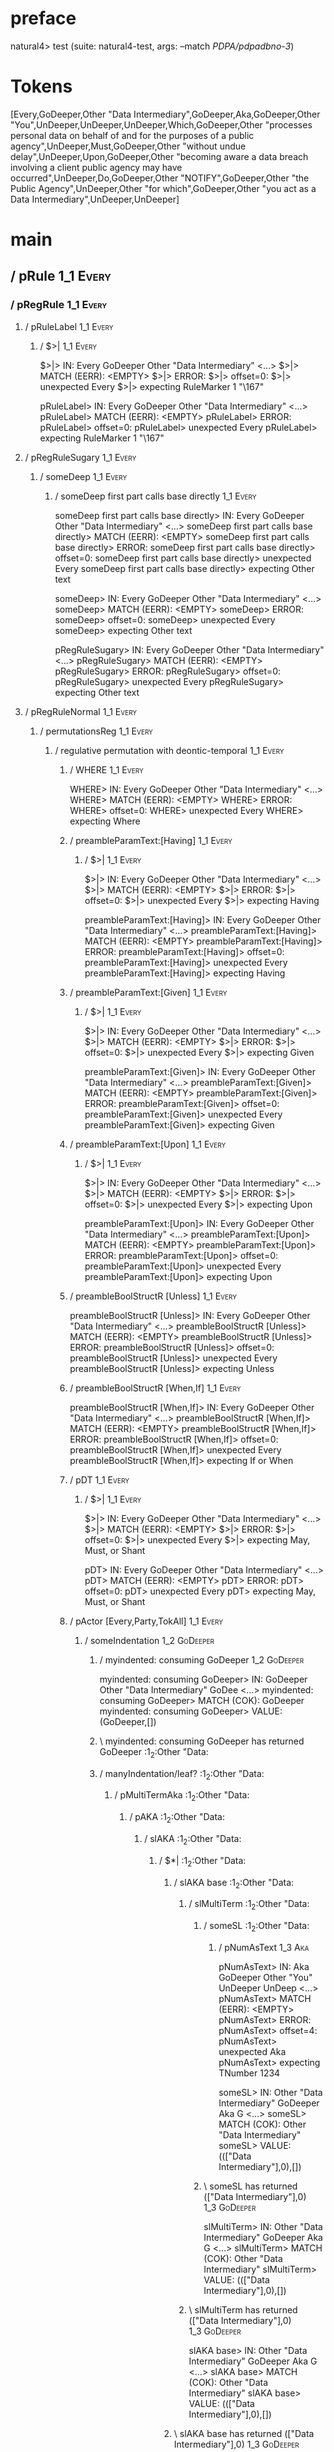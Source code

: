 * preface
:PROPERTIES:
:VISIBILITY: folded
:END:

natural4> test (suite: natural4-test, args: --match /PDPA/pdpadbno-3/)

* Tokens
[Every,GoDeeper,Other "Data Intermediary",GoDeeper,Aka,GoDeeper,Other "You",UnDeeper,UnDeeper,UnDeeper,Which,GoDeeper,Other "processes personal data on behalf of and for the purposes of a public agency",UnDeeper,Must,GoDeeper,Other "without undue delay",UnDeeper,Upon,GoDeeper,Other "becoming aware a data breach involving a client public agency may have occurred",UnDeeper,Do,GoDeeper,Other "NOTIFY",GoDeeper,Other "the Public Agency",UnDeeper,Other "for which",GoDeeper,Other "you act as a Data Intermediary",UnDeeper,UnDeeper]
* main
:PROPERTIES:
:VISIBILITY: children
:END:

** / pRule                                                                                                             :1_1:Every:
*** / pRegRule                                                                                                        :1_1:Every:
**** / pRuleLabel                                                                                                    :1_1:Every:
***** / $>|                                                                                                         :1_1:Every:
$>|> IN: Every GoDeeper Other "Data Intermediary" <…>
$>|> MATCH (EERR): <EMPTY>
$>|> ERROR:
$>|> offset=0:
$>|> unexpected Every
$>|> expecting RuleMarker 1 "\167"

pRuleLabel> IN: Every GoDeeper Other "Data Intermediary" <…>
pRuleLabel> MATCH (EERR): <EMPTY>
pRuleLabel> ERROR:
pRuleLabel> offset=0:
pRuleLabel> unexpected Every
pRuleLabel> expecting RuleMarker 1 "\167"

**** / pRegRuleSugary                                                                                                :1_1:Every:
***** / someDeep                                                                                                    :1_1:Every:
****** / someDeep first part calls base directly                                                                   :1_1:Every:
someDeep first part calls base directly> IN: Every GoDeeper Other "Data Intermediary" <…>
someDeep first part calls base directly> MATCH (EERR): <EMPTY>
someDeep first part calls base directly> ERROR:
someDeep first part calls base directly> offset=0:
someDeep first part calls base directly> unexpected Every
someDeep first part calls base directly> expecting Other text

someDeep> IN: Every GoDeeper Other "Data Intermediary" <…>
someDeep> MATCH (EERR): <EMPTY>
someDeep> ERROR:
someDeep> offset=0:
someDeep> unexpected Every
someDeep> expecting Other text

pRegRuleSugary> IN: Every GoDeeper Other "Data Intermediary" <…>
pRegRuleSugary> MATCH (EERR): <EMPTY>
pRegRuleSugary> ERROR:
pRegRuleSugary> offset=0:
pRegRuleSugary> unexpected Every
pRegRuleSugary> expecting Other text

**** / pRegRuleNormal                                                                                                :1_1:Every:
***** / permutationsReg                                                                                             :1_1:Every:
****** / regulative permutation with deontic-temporal                                                              :1_1:Every:
******* / WHERE                                                                                                   :1_1:Every:
WHERE> IN: Every GoDeeper Other "Data Intermediary" <…>
WHERE> MATCH (EERR): <EMPTY>
WHERE> ERROR:
WHERE> offset=0:
WHERE> unexpected Every
WHERE> expecting Where

******* / preambleParamText:[Having]                                                                              :1_1:Every:
******** / $>|                                                                                                   :1_1:Every:
$>|> IN: Every GoDeeper Other "Data Intermediary" <…>
$>|> MATCH (EERR): <EMPTY>
$>|> ERROR:
$>|> offset=0:
$>|> unexpected Every
$>|> expecting Having

preambleParamText:[Having]> IN: Every GoDeeper Other "Data Intermediary" <…>
preambleParamText:[Having]> MATCH (EERR): <EMPTY>
preambleParamText:[Having]> ERROR:
preambleParamText:[Having]> offset=0:
preambleParamText:[Having]> unexpected Every
preambleParamText:[Having]> expecting Having

******* / preambleParamText:[Given]                                                                               :1_1:Every:
******** / $>|                                                                                                   :1_1:Every:
$>|> IN: Every GoDeeper Other "Data Intermediary" <…>
$>|> MATCH (EERR): <EMPTY>
$>|> ERROR:
$>|> offset=0:
$>|> unexpected Every
$>|> expecting Given

preambleParamText:[Given]> IN: Every GoDeeper Other "Data Intermediary" <…>
preambleParamText:[Given]> MATCH (EERR): <EMPTY>
preambleParamText:[Given]> ERROR:
preambleParamText:[Given]> offset=0:
preambleParamText:[Given]> unexpected Every
preambleParamText:[Given]> expecting Given

******* / preambleParamText:[Upon]                                                                                :1_1:Every:
******** / $>|                                                                                                   :1_1:Every:
$>|> IN: Every GoDeeper Other "Data Intermediary" <…>
$>|> MATCH (EERR): <EMPTY>
$>|> ERROR:
$>|> offset=0:
$>|> unexpected Every
$>|> expecting Upon

preambleParamText:[Upon]> IN: Every GoDeeper Other "Data Intermediary" <…>
preambleParamText:[Upon]> MATCH (EERR): <EMPTY>
preambleParamText:[Upon]> ERROR:
preambleParamText:[Upon]> offset=0:
preambleParamText:[Upon]> unexpected Every
preambleParamText:[Upon]> expecting Upon

******* / preambleBoolStructR [Unless]                                                                            :1_1:Every:
preambleBoolStructR [Unless]> IN: Every GoDeeper Other "Data Intermediary" <…>
preambleBoolStructR [Unless]> MATCH (EERR): <EMPTY>
preambleBoolStructR [Unless]> ERROR:
preambleBoolStructR [Unless]> offset=0:
preambleBoolStructR [Unless]> unexpected Every
preambleBoolStructR [Unless]> expecting Unless

******* / preambleBoolStructR [When,If]                                                                           :1_1:Every:
preambleBoolStructR [When,If]> IN: Every GoDeeper Other "Data Intermediary" <…>
preambleBoolStructR [When,If]> MATCH (EERR): <EMPTY>
preambleBoolStructR [When,If]> ERROR:
preambleBoolStructR [When,If]> offset=0:
preambleBoolStructR [When,If]> unexpected Every
preambleBoolStructR [When,If]> expecting If or When

******* / pDT                                                                                                     :1_1:Every:
******** / $>|                                                                                                   :1_1:Every:
$>|> IN: Every GoDeeper Other "Data Intermediary" <…>
$>|> MATCH (EERR): <EMPTY>
$>|> ERROR:
$>|> offset=0:
$>|> unexpected Every
$>|> expecting May, Must, or Shant

pDT> IN: Every GoDeeper Other "Data Intermediary" <…>
pDT> MATCH (EERR): <EMPTY>
pDT> ERROR:
pDT> offset=0:
pDT> unexpected Every
pDT> expecting May, Must, or Shant

******* / pActor [Every,Party,TokAll]                                                                             :1_1:Every:
******** / someIndentation                                                                                        :1_2:GoDeeper:
********* / myindented: consuming GoDeeper                                                                       :1_2:GoDeeper:
myindented: consuming GoDeeper> IN: GoDeeper Other "Data Intermediary" GoDee <…>
myindented: consuming GoDeeper> MATCH (COK): GoDeeper
myindented: consuming GoDeeper> VALUE: (GoDeeper,[])

********* \ myindented: consuming GoDeeper has returned GoDeeper                                                  :1_2:Other "Data:
********* / manyIndentation/leaf?                                                                                 :1_2:Other "Data:
********** / pMultiTermAka                                                                                       :1_2:Other "Data:
*********** / pAKA                                                                                              :1_2:Other "Data:
************ / slAKA                                                                                           :1_2:Other "Data:
************* / $*|                                                                                           :1_2:Other "Data:
************** / slAKA base                                                                                  :1_2:Other "Data:
*************** / slMultiTerm                                                                               :1_2:Other "Data:
**************** / someSL                                                                                  :1_2:Other "Data:
***************** / pNumAsText                                                                              :1_3:Aka:
pNumAsText> IN: Aka GoDeeper Other "You" UnDeeper UnDeep <…>
pNumAsText> MATCH (EERR): <EMPTY>
pNumAsText> ERROR:
pNumAsText> offset=4:
pNumAsText> unexpected Aka
pNumAsText> expecting TNumber 1234

someSL> IN: Other "Data Intermediary" GoDeeper Aka G <…>
someSL> MATCH (COK): Other "Data Intermediary"
someSL> VALUE: ((["Data Intermediary"],0),[])

**************** \ someSL has returned (["Data Intermediary"],0)                                            :1_3:GoDeeper:
slMultiTerm> IN: Other "Data Intermediary" GoDeeper Aka G <…>
slMultiTerm> MATCH (COK): Other "Data Intermediary"
slMultiTerm> VALUE: ((["Data Intermediary"],0),[])

*************** \ slMultiTerm has returned (["Data Intermediary"],0)                                         :1_3:GoDeeper:
slAKA base> IN: Other "Data Intermediary" GoDeeper Aka G <…>
slAKA base> MATCH (COK): Other "Data Intermediary"
slAKA base> VALUE: ((["Data Intermediary"],0),[])

************** \ slAKA base has returned (["Data Intermediary"],0)                                            :1_3:GoDeeper:
$*|> IN: Other "Data Intermediary" GoDeeper Aka G <…>
$*|> MATCH (COK): Other "Data Intermediary"
$*|> VALUE: ((["Data Intermediary"],0),[])

************* \ $*| has returned (["Data Intermediary"],0)                                                     :1_3:GoDeeper:
************* / |>>/recurse                                                                                    :1_3:GoDeeper:
************** / |>>/recurse                                                                                   :1_3:Aka:
|>>/recurse> IN: Aka GoDeeper Other "You" UnDeeper UnDeep <…>
|>>/recurse> MATCH (EERR): <EMPTY>
|>>/recurse> ERROR:
|>>/recurse> offset=4:
|>>/recurse> unexpected Aka
|>>/recurse> expecting GoDeeper

************** / |>>/base                                                                                      :1_3:Aka:
*************** / slAKA optional akapart                                                                      :1_3:Aka:
**************** / |?| optional something                                                                    :1_3:Aka:
***************** / |>>/recurse                                                                             :1_3:Aka:
|>>/recurse> IN: Aka GoDeeper Other "You" UnDeeper UnDeep <…>
|>>/recurse> MATCH (EERR): <EMPTY>
|>>/recurse> ERROR:
|>>/recurse> offset=4:
|>>/recurse> unexpected Aka
|>>/recurse> expecting GoDeeper

***************** / |>>/base                                                                                :1_3:Aka:
****************** / PAKA/akapart                                                                          :1_3:Aka:
******************* / $>|                                                                                 :1_3:Aka:
******************** / Aka Token                                                                         :1_3:Aka:
Aka Token> IN: Aka GoDeeper Other "You" UnDeeper UnDeep <…>
Aka Token> MATCH (COK): Aka
Aka Token> VALUE: (Aka,[])

******************** \ Aka Token has returned Aka                                                         :1_4:GoDeeper:
$>|> IN: Aka GoDeeper Other "You" UnDeeper UnDeep <…>
$>|> MATCH (COK): Aka
$>|> VALUE: (Aka,[])

******************* \ $>| has returned Aka                                                                 :1_4:GoDeeper:
******************* / |>>/recurse                                                                          :1_4:GoDeeper:
******************** / |>>/recurse                                                                         :1_4:Other "You":
|>>/recurse> IN: Other "You" UnDeeper UnDeeper UnDeeper W <…>
|>>/recurse> MATCH (EERR): <EMPTY>
|>>/recurse> ERROR:
|>>/recurse> offset=6:
|>>/recurse> unexpected Other "You"
|>>/recurse> expecting GoDeeper

******************** / |>>/base                                                                            :1_4:Other "You":
********************* / someSL                                                                            :1_4:Other "You":
someSL> IN: Other "You" UnDeeper UnDeeper UnDeeper W <…>
someSL> MATCH (COK): Other "You"
someSL> VALUE: ((["You"],0),[])

********************* \ someSL has returned (["You"],0)                                                :2_2:UnDeeper:
********************* > |>>/base got ["You"]                                                           :2_2:UnDeeper:
|>>/base> IN: Other "You" UnDeeper UnDeeper UnDeeper W <…>
|>>/base> MATCH (COK): Other "You"
|>>/base> VALUE: ((["You"],0),[])

******************** \ |>>/base has returned (["You"],0)                                                :2_2:UnDeeper:
|>>/recurse> IN: GoDeeper Other "You" UnDeeper UnDeeper U <…>
|>>/recurse> MATCH (COK): GoDeeper Other "You"
|>>/recurse> VALUE: ((["You"],1),[])

******************* \ |>>/recurse has returned (["You"],1)                                               :2_2:UnDeeper:
PAKA/akapart> IN: Aka GoDeeper Other "You" UnDeeper UnDeep <…>
PAKA/akapart> MATCH (COK): Aka GoDeeper Other "You"
PAKA/akapart> VALUE: ((["You"],1),[])

****************** \ PAKA/akapart has returned (["You"],1)                                                :2_2:UnDeeper:
****************** > |>>/base got ["You"]                                                                 :2_2:UnDeeper:
|>>/base> IN: Aka GoDeeper Other "You" UnDeeper UnDeep <…>
|>>/base> MATCH (COK): Aka GoDeeper Other "You"
|>>/base> VALUE: ((["You"],1),[])

***************** \ |>>/base has returned (["You"],1)                                                      :2_2:UnDeeper:
|?| optional something> IN: Aka GoDeeper Other "You" UnDeeper UnDeep <…>
|?| optional something> MATCH (COK): Aka GoDeeper Other "You"
|?| optional something> VALUE: ((Just ["You"],1),[])

**************** \ |?| optional something has returned (Just ["You"],1)                                     :2_2:UnDeeper:
slAKA optional akapart> IN: Aka GoDeeper Other "You" UnDeeper UnDeep <…>
slAKA optional akapart> MATCH (COK): Aka GoDeeper Other "You"
slAKA optional akapart> VALUE: ((Just ["You"],1),[])

*************** \ slAKA optional akapart has returned (Just ["You"],1)                                       :2_2:UnDeeper:
*************** > |>>/base got Just ["You"]                                                                  :2_2:UnDeeper:
|>>/base> IN: Aka GoDeeper Other "You" UnDeeper UnDeep <…>
|>>/base> MATCH (COK): Aka GoDeeper Other "You"
|>>/base> VALUE: ((Just ["You"],1),[])

************** \ |>>/base has returned (Just ["You"],1)                                                       :2_2:UnDeeper:
|>>/recurse> IN: GoDeeper Aka GoDeeper Other "You" UnDeep <…>
|>>/recurse> MATCH (COK): GoDeeper Aka GoDeeper Other "You"
|>>/recurse> VALUE: ((Just ["You"],2),[])

************* \ |>>/recurse has returned (Just ["You"],2)                                                      :2_2:UnDeeper:
************* / |>>/recurse                                                                                    :2_2:UnDeeper:
|>>/recurse> IN: UnDeeper UnDeeper UnDeeper Which GoDeepe <…>
|>>/recurse> MATCH (EERR): <EMPTY>
|>>/recurse> ERROR:
|>>/recurse> offset=7:
|>>/recurse> unexpected UnDeeper
|>>/recurse> expecting GoDeeper

************* / |>>/base                                                                                       :2_2:UnDeeper:
************** / slAKA optional typically                                                                     :2_2:UnDeeper:
*************** / |?| optional something                                                                     :2_2:UnDeeper:
**************** / |>>/recurse                                                                              :2_2:UnDeeper:
|>>/recurse> IN: UnDeeper UnDeeper UnDeeper Which GoDeepe <…>
|>>/recurse> MATCH (EERR): <EMPTY>
|>>/recurse> ERROR:
|>>/recurse> offset=7:
|>>/recurse> unexpected UnDeeper
|>>/recurse> expecting GoDeeper

**************** / |>>/base                                                                                 :2_2:UnDeeper:
***************** / typically                                                                              :2_2:UnDeeper:
****************** / $>|                                                                                  :2_2:UnDeeper:
$>|> IN: UnDeeper UnDeeper UnDeeper Which GoDeepe <…>
$>|> MATCH (EERR): <EMPTY>
$>|> ERROR:
$>|> offset=7:
$>|> unexpected UnDeeper
$>|> expecting Typically

typically> IN: UnDeeper UnDeeper UnDeeper Which GoDeepe <…>
typically> MATCH (EERR): <EMPTY>
typically> ERROR:
typically> offset=7:
typically> unexpected UnDeeper
typically> expecting Typically

|>>/base> IN: UnDeeper UnDeeper UnDeeper Which GoDeepe <…>
|>>/base> MATCH (EERR): <EMPTY>
|>>/base> ERROR:
|>>/base> offset=7:
|>>/base> unexpected UnDeeper
|>>/base> expecting Typically

|?| optional something> IN: UnDeeper UnDeeper UnDeeper Which GoDeepe <…>
|?| optional something> MATCH (EOK): <EMPTY>
|?| optional something> VALUE: ((Nothing,0),[])

*************** \ |?| optional something has returned (Nothing,0)                                            :2_2:UnDeeper:
slAKA optional typically> IN: UnDeeper UnDeeper UnDeeper Which GoDeepe <…>
slAKA optional typically> MATCH (EOK): <EMPTY>
slAKA optional typically> VALUE: ((Nothing,0),[])

************** \ slAKA optional typically has returned (Nothing,0)                                            :2_2:UnDeeper:
************** > |>>/base got Nothing                                                                         :2_2:UnDeeper:
|>>/base> IN: UnDeeper UnDeeper UnDeeper Which GoDeepe <…>
|>>/base> MATCH (EOK): <EMPTY>
|>>/base> VALUE: ((Nothing,0),[])

************* \ |>>/base has returned (Nothing,0)                                                              :2_2:UnDeeper:
************* > slAKA: proceeding after base and entityalias are retrieved ...                                 :2_2:UnDeeper:
************* > pAKA: entityalias = Just ["You"]                                                               :2_2:UnDeeper:
slAKA> IN: Other "Data Intermediary" GoDeeper Aka G <…>
slAKA> MATCH (COK): Other "Data Intermediary" GoDeeper Aka G <…>
slAKA> VALUE: ((["Data Intermediary"],2),[DefNameAlias {name = ["You"], detail = ["Data Intermediary"], nlhint = Nothing, srcref = Just (SrcRef {url = "test/Spec", short = "test/Spec", srcrow = 2, srccol = 2, version = Nothing})}])

************ \ slAKA has returned (["Data Intermediary"],2)                                                     :2_2:UnDeeper:
************ / undeepers                                                                                        :2_2:UnDeeper:
************* > sameLine/undeepers: reached end of line; now need to clear 2 UnDeepers                         :2_2:UnDeeper:
************* > sameLine: success!                                                                                 :2_4:UnDeeper:
undeepers> IN: UnDeeper UnDeeper UnDeeper Which GoDeepe <…>
undeepers> MATCH (COK): UnDeeper UnDeeper
undeepers> VALUE: ((),[])

************ \ undeepers has returned ()                                                                            :2_4:UnDeeper:
pAKA> IN: Other "Data Intermediary" GoDeeper Aka G <…>
pAKA> MATCH (COK): Other "Data Intermediary" GoDeeper Aka G <…>
pAKA> VALUE: (["Data Intermediary"],[DefNameAlias {name = ["You"], detail = ["Data Intermediary"], nlhint = Nothing, srcref = Just (SrcRef {url = "test/Spec", short = "test/Spec", srcrow = 2, srccol = 2, version = Nothing})}])

*********** \ pAKA has returned ["Data Intermediary"]                                                                :2_4:UnDeeper:
pMultiTermAka> IN: Other "Data Intermediary" GoDeeper Aka G <…>
pMultiTermAka> MATCH (COK): Other "Data Intermediary" GoDeeper Aka G <…>
pMultiTermAka> VALUE: (["Data Intermediary"],[DefNameAlias {name = ["You"], detail = ["Data Intermediary"], nlhint = Nothing, srcref = Just (SrcRef {url = "test/Spec", short = "test/Spec", srcrow = 2, srccol = 2, version = Nothing})}])

********** \ pMultiTermAka has returned ["Data Intermediary"]                                                         :2_4:UnDeeper:
manyIndentation/leaf?> IN: Other "Data Intermediary" GoDeeper Aka G <…>
manyIndentation/leaf?> MATCH (COK): Other "Data Intermediary" GoDeeper Aka G <…>
manyIndentation/leaf?> VALUE: (["Data Intermediary"],[DefNameAlias {name = ["You"], detail = ["Data Intermediary"], nlhint = Nothing, srcref = Just (SrcRef {url = "test/Spec", short = "test/Spec", srcrow = 2, srccol = 2, version = Nothing})}])

********* \ manyIndentation/leaf? has returned ["Data Intermediary"]                                                   :2_4:UnDeeper:
********* / myindented: consuming UnDeeper                                                                             :2_4:UnDeeper:
myindented: consuming UnDeeper> IN: UnDeeper Which GoDeeper Other "processes <…>
myindented: consuming UnDeeper> MATCH (COK): UnDeeper
myindented: consuming UnDeeper> VALUE: (UnDeeper,[])

********* \ myindented: consuming UnDeeper has returned UnDeeper                                                :2_1:Which:
someIndentation> IN: GoDeeper Other "Data Intermediary" GoDee <…>
someIndentation> MATCH (COK): GoDeeper Other "Data Intermediary" GoDee <…>
someIndentation> VALUE: (["Data Intermediary"],[DefNameAlias {name = ["You"], detail = ["Data Intermediary"], nlhint = Nothing, srcref = Just (SrcRef {url = "test/Spec", short = "test/Spec", srcrow = 2, srccol = 2, version = Nothing})}])

******** \ someIndentation has returned ["Data Intermediary"]                                                    :2_1:Which:
pActor [Every,Party,TokAll]> IN: Every GoDeeper Other "Data Intermediary" <…>
pActor [Every,Party,TokAll]> MATCH (COK): Every GoDeeper Other "Data Intermediary" <…>
pActor [Every,Party,TokAll]> VALUE: ((Every,Leaf (("Data Intermediary" :| [],Nothing) :| [])),[DefNameAlias {name = ["You"], detail = ["Data Intermediary"], nlhint = Nothing, srcref = Just (SrcRef {url = "test/Spec", short = "test/Spec", srcrow = 2, srccol = 2, version = Nothing})}])

******* \ pActor [Every,Party,TokAll] has returned (Every,Leaf (("Data Intermediary" :| [],Nothing) :| []))       :2_1:Which:
******* / manyIndentation/leaf?                                                                                   :2_1:Which:
******** / preambleBoolStructR [Who,Which,Whose]                                                                 :2_1:Which:
********* / pBSR                                                                                                 :2_2:GoDeeper:
********** / ppp inner                                                                                          :2_2:GoDeeper:
*********** / expression                                                                                       :2_2:GoDeeper:
************ / labelPrefix                                                                                    :2_2:GoDeeper:
labelPrefix> IN: GoDeeper Other "processes personal data  <…>
labelPrefix> MATCH (EERR): <EMPTY>
labelPrefix> ERROR:
labelPrefix> offset=11:
labelPrefix> unexpected GoDeeper
labelPrefix> expecting Other text

************ / term p                                                                                         :2_2:GoDeeper:
************* / term p/1a:label directly above                                                               :2_2:GoDeeper:
************** / $*|                                                                                        :2_2:GoDeeper:
*************** / someSL                                                                                   :2_2:GoDeeper:
**************** / pNumAsText                                                                             :2_2:GoDeeper:
pNumAsText> IN: GoDeeper Other "processes personal data  <…>
pNumAsText> MATCH (EERR): <EMPTY>
pNumAsText> ERROR:
pNumAsText> offset=11:
pNumAsText> unexpected GoDeeper
pNumAsText> expecting TNumber 1234

someSL> IN: GoDeeper Other "processes personal data  <…>
someSL> MATCH (EERR): <EMPTY>
someSL> ERROR:
someSL> offset=11:
someSL> unexpected GoDeeper
someSL> expecting Other text or TNumber 1234

$*|> IN: GoDeeper Other "processes personal data  <…>
$*|> MATCH (EERR): <EMPTY>
$*|> ERROR:
$*|> offset=11:
$*|> unexpected GoDeeper
$*|> expecting Other text or TNumber 1234

term p/1a:label directly above> IN: GoDeeper Other "processes personal data  <…>
term p/1a:label directly above> MATCH (EERR): <EMPTY>
term p/1a:label directly above> ERROR:
term p/1a:label directly above> offset=11:
term p/1a:label directly above> unexpected GoDeeper
term p/1a:label directly above> expecting Other text or TNumber 1234

************* / term p/b:label to the left of line below, with EOL                                           :2_2:GoDeeper:
************** / someSL                                                                                     :2_2:GoDeeper:
*************** / pNumAsText                                                                               :2_2:GoDeeper:
pNumAsText> IN: GoDeeper Other "processes personal data  <…>
pNumAsText> MATCH (EERR): <EMPTY>
pNumAsText> ERROR:
pNumAsText> offset=11:
pNumAsText> unexpected GoDeeper
pNumAsText> expecting TNumber 1234

someSL> IN: GoDeeper Other "processes personal data  <…>
someSL> MATCH (EERR): <EMPTY>
someSL> ERROR:
someSL> offset=11:
someSL> unexpected GoDeeper
someSL> expecting Other text or TNumber 1234

term p/b:label to the left of line below, with EOL> IN: GoDeeper Other "processes personal data  <…>
term p/b:label to the left of line below, with EOL> MATCH (EERR): <EMPTY>
term p/b:label to the left of line below, with EOL> ERROR:
term p/b:label to the left of line below, with EOL> offset=11:
term p/b:label to the left of line below, with EOL> unexpected GoDeeper
term p/b:label to the left of line below, with EOL> expecting Other text or TNumber 1234

************* / term p/notLabelTerm                                                                          :2_2:GoDeeper:
************** / term p/2:someIndentation expr p                                                            :2_2:GoDeeper:
*************** / someIndentation                                                                          :2_2:GoDeeper:
**************** / myindented: consuming GoDeeper                                                         :2_2:GoDeeper:
myindented: consuming GoDeeper> IN: GoDeeper Other "processes personal data  <…>
myindented: consuming GoDeeper> MATCH (COK): GoDeeper
myindented: consuming GoDeeper> VALUE: (GoDeeper,[])

**************** \ myindented: consuming GoDeeper has returned GoDeeper                                    :2_2:Other "proc:
**************** / manyIndentation/leaf?                                                                   :2_2:Other "proc:
***************** / expression                                                                            :2_2:Other "proc:
****************** / labelPrefix                                                                         :2_2:Other "proc:
labelPrefix> IN: Other "processes personal data on behalf <…>
labelPrefix> MATCH (EERR): <EMPTY>
labelPrefix> ERROR:
labelPrefix> offset=13:
labelPrefix> unexpected UnDeeper

****************** / term p                                                                              :2_2:Other "proc:
******************* / term p/1a:label directly above                                                    :2_2:Other "proc:
******************** / $*|                                                                             :2_2:Other "proc:
********************* / someSL                                                                        :2_2:Other "proc:
someSL> IN: Other "processes personal data on behalf <…>
someSL> MATCH (COK): Other "processes personal data on behalf <…>
someSL> VALUE: ((["processes personal data on behalf of and for the purposes of a public agency"],0),[])

********************* \ someSL has returned (["processes personal data on behalf of and for the purposes of a public agency"],0) :3_2:UnDeeper:
********************* / pNumAsText                                                                     :3_2:UnDeeper:
pNumAsText> IN: UnDeeper Must GoDeeper Other "without un <…>
pNumAsText> MATCH (EERR): <EMPTY>
pNumAsText> ERROR:
pNumAsText> offset=13:
pNumAsText> unexpected UnDeeper
pNumAsText> expecting TNumber 1234

$*|> IN: Other "processes personal data on behalf <…>
$*|> MATCH (CERR): Other "processes personal data on behalf <…>
$*|> ERROR:
$*|> offset=13:
$*|> unexpected UnDeeper
$*|> expecting GoDeeper, Other text, or TNumber 1234

term p/1a:label directly above> IN: Other "processes personal data on behalf <…>
term p/1a:label directly above> MATCH (CERR): Other "processes personal data on behalf <…>
term p/1a:label directly above> ERROR:
term p/1a:label directly above> offset=13:
term p/1a:label directly above> unexpected UnDeeper
term p/1a:label directly above> expecting GoDeeper, Other text, or TNumber 1234

******************* / term p/b:label to the left of line below, with EOL                                :2_2:Other "proc:
******************** / someSL                                                                          :2_2:Other "proc:
someSL> IN: Other "processes personal data on behalf <…>
someSL> MATCH (COK): Other "processes personal data on behalf <…>
someSL> VALUE: ((["processes personal data on behalf of and for the purposes of a public agency"],0),[])

******************** \ someSL has returned (["processes personal data on behalf of and for the purposes of a public agency"],0) :3_2:UnDeeper:
******************** / undeepers                                                                        :3_2:UnDeeper:
********************* > sameLine/undeepers: reached end of line; now need to clear 0 UnDeepers         :3_2:UnDeeper:
********************* > sameLine: success!                                                             :3_2:UnDeeper:
undeepers> IN: UnDeeper Must GoDeeper Other "without un <…>
undeepers> MATCH (EOK): <EMPTY>
undeepers> VALUE: ((),[])

******************** \ undeepers has returned ()                                                        :3_2:UnDeeper:
******************** / matching EOL                                                                     :3_2:UnDeeper:
matching EOL> IN: UnDeeper Must GoDeeper Other "without un <…>
matching EOL> MATCH (EERR): <EMPTY>
matching EOL> ERROR:
matching EOL> offset=13:
matching EOL> unexpected UnDeeper
matching EOL> expecting EOL

term p/b:label to the left of line below, with EOL> IN: Other "processes personal data on behalf <…>
term p/b:label to the left of line below, with EOL> MATCH (CERR): Other "processes personal data on behalf <…>
term p/b:label to the left of line below, with EOL> ERROR:
term p/b:label to the left of line below, with EOL> offset=13:
term p/b:label to the left of line below, with EOL> unexpected UnDeeper
term p/b:label to the left of line below, with EOL> expecting EOL or GoDeeper

******************* / term p/notLabelTerm                                                               :2_2:Other "proc:
******************** / term p/2:someIndentation expr p                                                 :2_2:Other "proc:
********************* / someIndentation                                                               :2_2:Other "proc:
********************** / myindented: consuming GoDeeper                                              :2_2:Other "proc:
myindented: consuming GoDeeper> IN: Other "processes personal data on behalf <…>
myindented: consuming GoDeeper> MATCH (EERR): <EMPTY>
myindented: consuming GoDeeper> ERROR:
myindented: consuming GoDeeper> offset=12:
myindented: consuming GoDeeper> unexpected Other "processes personal data on behalf of and for the purposes of a public agency"
myindented: consuming GoDeeper> expecting GoDeeper

someIndentation> IN: Other "processes personal data on behalf <…>
someIndentation> MATCH (EERR): <EMPTY>
someIndentation> ERROR:
someIndentation> offset=12:
someIndentation> unexpected Other "processes personal data on behalf of and for the purposes of a public agency"
someIndentation> expecting GoDeeper

term p/2:someIndentation expr p> IN: Other "processes personal data on behalf <…>
term p/2:someIndentation expr p> MATCH (EERR): <EMPTY>
term p/2:someIndentation expr p> ERROR:
term p/2:someIndentation expr p> offset=12:
term p/2:someIndentation expr p> unexpected Other "processes personal data on behalf of and for the purposes of a public agency"
term p/2:someIndentation expr p> expecting GoDeeper

******************** / term p/3:plain p                                                                :2_2:Other "proc:
********************* / pRelPred                                                                      :2_2:Other "proc:
********************** / slRelPred                                                                   :2_2:Other "proc:
*********************** / nested simpleHorn                                                         :2_2:Other "proc:
************************ > |^|                                                                     :2_2:Other "proc:
************************ / $*|                                                                     :2_2:Other "proc:
************************* / slMultiTerm                                                           :2_2:Other "proc:
************************** / someSL                                                              :2_2:Other "proc:
someSL> IN: Other "processes personal data on behalf <…>
someSL> MATCH (COK): Other "processes personal data on behalf <…>
someSL> VALUE: ((["processes personal data on behalf of and for the purposes of a public agency"],0),[])

************************** \ someSL has returned (["processes personal data on behalf of and for the purposes of a public agency"],0) :3_2:UnDeeper:
slMultiTerm> IN: Other "processes personal data on behalf <…>
slMultiTerm> MATCH (COK): Other "processes personal data on behalf <…>
slMultiTerm> VALUE: ((["processes personal data on behalf of and for the purposes of a public agency"],0),[])

************************* \ slMultiTerm has returned (["processes personal data on behalf of and for the purposes of a public agency"],0) :3_2:UnDeeper:
$*|> IN: Other "processes personal data on behalf <…>
$*|> MATCH (COK): Other "processes personal data on behalf <…>
$*|> VALUE: ((["processes personal data on behalf of and for the purposes of a public agency"],0),[])

************************ \ $*| has returned (["processes personal data on behalf of and for the purposes of a public agency"],0) :3_2:UnDeeper:
************************ / |^| deeps                                                                :3_2:UnDeeper:
|^| deeps> IN: UnDeeper Must GoDeeper Other "without un <…>
|^| deeps> MATCH (COK): UnDeeper
|^| deeps> VALUE: (([()],-1),[])

************************ \ |^| deeps has returned ([()],-1)                                      :3_1:Must:
nested simpleHorn> IN: Other "processes personal data on behalf <…>
nested simpleHorn> MATCH (CERR): Other "processes personal data on behalf <…>
nested simpleHorn> ERROR:
nested simpleHorn> offset=14:
nested simpleHorn> unexpected Must
nested simpleHorn> expecting Means or UnDeeper

*********************** / RPConstraint                                                              :2_2:Other "proc:
************************ / $*|                                                                     :2_2:Other "proc:
************************* / slMultiTerm                                                           :2_2:Other "proc:
************************** / someSL                                                              :2_2:Other "proc:
someSL> IN: Other "processes personal data on behalf <…>
someSL> MATCH (COK): Other "processes personal data on behalf <…>
someSL> VALUE: ((["processes personal data on behalf of and for the purposes of a public agency"],0),[])

************************** \ someSL has returned (["processes personal data on behalf of and for the purposes of a public agency"],0) :3_2:UnDeeper:
slMultiTerm> IN: Other "processes personal data on behalf <…>
slMultiTerm> MATCH (COK): Other "processes personal data on behalf <…>
slMultiTerm> VALUE: ((["processes personal data on behalf of and for the purposes of a public agency"],0),[])

************************* \ slMultiTerm has returned (["processes personal data on behalf of and for the purposes of a public agency"],0) :3_2:UnDeeper:
$*|> IN: Other "processes personal data on behalf <…>
$*|> MATCH (COK): Other "processes personal data on behalf <…>
$*|> VALUE: ((["processes personal data on behalf of and for the purposes of a public agency"],0),[])

************************ \ $*| has returned (["processes personal data on behalf of and for the purposes of a public agency"],0) :3_2:UnDeeper:
************************ / |>| calling $>>                                                          :3_2:UnDeeper:
************************* / |>>/recurse                                                            :3_2:UnDeeper:
|>>/recurse> IN: UnDeeper Must GoDeeper Other "without un <…>
|>>/recurse> MATCH (EERR): <EMPTY>
|>>/recurse> ERROR:
|>>/recurse> offset=13:
|>>/recurse> unexpected UnDeeper
|>>/recurse> expecting GoDeeper

************************* / |>>/base                                                               :3_2:UnDeeper:
|>>/base> IN: UnDeeper Must GoDeeper Other "without un <…>
|>>/base> MATCH (EERR): <EMPTY>
|>>/base> ERROR:
|>>/base> offset=13:
|>>/base> unexpected UnDeeper
|>>/base> expecting Is, TokEQ, TokGT, TokGTE, TokIn, TokLT, TokLTE, or TokNotIn

|>| calling $>>> IN: UnDeeper Must GoDeeper Other "without un <…>
|>| calling $>>> MATCH (EERR): <EMPTY>
|>| calling $>>> ERROR:
|>| calling $>>> offset=13:
|>| calling $>>> unexpected UnDeeper
|>| calling $>>> expecting GoDeeper, Is, TokEQ, TokGT, TokGTE, TokIn, TokLT, TokLTE, or TokNotIn

RPConstraint> IN: Other "processes personal data on behalf <…>
RPConstraint> MATCH (CERR): Other "processes personal data on behalf <…>
RPConstraint> ERROR:
RPConstraint> offset=13:
RPConstraint> unexpected UnDeeper
RPConstraint> expecting GoDeeper, Is, TokEQ, TokGT, TokGTE, TokIn, TokLT, TokLTE, or TokNotIn

*********************** / RPBoolStructR                                                             :2_2:Other "proc:
************************ / $*|                                                                     :2_2:Other "proc:
************************* / slMultiTerm                                                           :2_2:Other "proc:
************************** / someSL                                                              :2_2:Other "proc:
someSL> IN: Other "processes personal data on behalf <…>
someSL> MATCH (COK): Other "processes personal data on behalf <…>
someSL> VALUE: ((["processes personal data on behalf of and for the purposes of a public agency"],0),[])

************************** \ someSL has returned (["processes personal data on behalf of and for the purposes of a public agency"],0) :3_2:UnDeeper:
slMultiTerm> IN: Other "processes personal data on behalf <…>
slMultiTerm> MATCH (COK): Other "processes personal data on behalf <…>
slMultiTerm> VALUE: ((["processes personal data on behalf of and for the purposes of a public agency"],0),[])

************************* \ slMultiTerm has returned (["processes personal data on behalf of and for the purposes of a public agency"],0) :3_2:UnDeeper:
$*|> IN: Other "processes personal data on behalf <…>
$*|> MATCH (COK): Other "processes personal data on behalf <…>
$*|> VALUE: ((["processes personal data on behalf of and for the purposes of a public agency"],0),[])

************************ \ $*| has returned (["processes personal data on behalf of and for the purposes of a public agency"],0) :3_2:UnDeeper:
************************ / |>| calling $>>                                                          :3_2:UnDeeper:
************************* / |>>/recurse                                                            :3_2:UnDeeper:
|>>/recurse> IN: UnDeeper Must GoDeeper Other "without un <…>
|>>/recurse> MATCH (EERR): <EMPTY>
|>>/recurse> ERROR:
|>>/recurse> offset=13:
|>>/recurse> unexpected UnDeeper
|>>/recurse> expecting GoDeeper

************************* / |>>/base                                                               :3_2:UnDeeper:
|>>/base> IN: UnDeeper Must GoDeeper Other "without un <…>
|>>/base> MATCH (EERR): <EMPTY>
|>>/base> ERROR:
|>>/base> offset=13:
|>>/base> unexpected UnDeeper
|>>/base> expecting Is, TokEQ, TokGT, TokGTE, TokIn, TokLT, TokLTE, or TokNotIn

|>| calling $>>> IN: UnDeeper Must GoDeeper Other "without un <…>
|>| calling $>>> MATCH (EERR): <EMPTY>
|>| calling $>>> ERROR:
|>| calling $>>> offset=13:
|>| calling $>>> unexpected UnDeeper
|>| calling $>>> expecting GoDeeper, Is, TokEQ, TokGT, TokGTE, TokIn, TokLT, TokLTE, or TokNotIn

RPBoolStructR> IN: Other "processes personal data on behalf <…>
RPBoolStructR> MATCH (CERR): Other "processes personal data on behalf <…>
RPBoolStructR> ERROR:
RPBoolStructR> offset=13:
RPBoolStructR> unexpected UnDeeper
RPBoolStructR> expecting GoDeeper, Is, TokEQ, TokGT, TokGTE, TokIn, TokLT, TokLTE, or TokNotIn

*********************** / RPMT                                                                      :2_2:Other "proc:
************************ / $*|                                                                     :2_2:Other "proc:
************************* / slAKA                                                                 :2_2:Other "proc:
************************** / $*|                                                                 :2_2:Other "proc:
*************************** / slAKA base                                                        :2_2:Other "proc:
**************************** / slMultiTerm                                                     :2_2:Other "proc:
***************************** / someSL                                                        :2_2:Other "proc:
someSL> IN: Other "processes personal data on behalf <…>
someSL> MATCH (COK): Other "processes personal data on behalf <…>
someSL> VALUE: ((["processes personal data on behalf of and for the purposes of a public agency"],0),[])

***************************** \ someSL has returned (["processes personal data on behalf of and for the purposes of a public agency"],0) :3_2:UnDeeper:
slMultiTerm> IN: Other "processes personal data on behalf <…>
slMultiTerm> MATCH (COK): Other "processes personal data on behalf <…>
slMultiTerm> VALUE: ((["processes personal data on behalf of and for the purposes of a public agency"],0),[])

**************************** \ slMultiTerm has returned (["processes personal data on behalf of and for the purposes of a public agency"],0) :3_2:UnDeeper:
slAKA base> IN: Other "processes personal data on behalf <…>
slAKA base> MATCH (COK): Other "processes personal data on behalf <…>
slAKA base> VALUE: ((["processes personal data on behalf of and for the purposes of a public agency"],0),[])

*************************** \ slAKA base has returned (["processes personal data on behalf of and for the purposes of a public agency"],0) :3_2:UnDeeper:
$*|> IN: Other "processes personal data on behalf <…>
$*|> MATCH (COK): Other "processes personal data on behalf <…>
$*|> VALUE: ((["processes personal data on behalf of and for the purposes of a public agency"],0),[])

************************** \ $*| has returned (["processes personal data on behalf of and for the purposes of a public agency"],0) :3_2:UnDeeper:
************************** / |>>/recurse                                                          :3_2:UnDeeper:
|>>/recurse> IN: UnDeeper Must GoDeeper Other "without un <…>
|>>/recurse> MATCH (EERR): <EMPTY>
|>>/recurse> ERROR:
|>>/recurse> offset=13:
|>>/recurse> unexpected UnDeeper
|>>/recurse> expecting GoDeeper

************************** / |>>/base                                                             :3_2:UnDeeper:
*************************** / slAKA optional akapart                                             :3_2:UnDeeper:
**************************** / |?| optional something                                           :3_2:UnDeeper:
***************************** / |>>/recurse                                                    :3_2:UnDeeper:
|>>/recurse> IN: UnDeeper Must GoDeeper Other "without un <…>
|>>/recurse> MATCH (EERR): <EMPTY>
|>>/recurse> ERROR:
|>>/recurse> offset=13:
|>>/recurse> unexpected UnDeeper
|>>/recurse> expecting GoDeeper

***************************** / |>>/base                                                       :3_2:UnDeeper:
****************************** / PAKA/akapart                                                 :3_2:UnDeeper:
******************************* / $>|                                                        :3_2:UnDeeper:
******************************** / Aka Token                                                :3_2:UnDeeper:
Aka Token> IN: UnDeeper Must GoDeeper Other "without un <…>
Aka Token> MATCH (EERR): <EMPTY>
Aka Token> ERROR:
Aka Token> offset=13:
Aka Token> unexpected UnDeeper
Aka Token> expecting Aka

$>|> IN: UnDeeper Must GoDeeper Other "without un <…>
$>|> MATCH (EERR): <EMPTY>
$>|> ERROR:
$>|> offset=13:
$>|> unexpected UnDeeper
$>|> expecting Aka

PAKA/akapart> IN: UnDeeper Must GoDeeper Other "without un <…>
PAKA/akapart> MATCH (EERR): <EMPTY>
PAKA/akapart> ERROR:
PAKA/akapart> offset=13:
PAKA/akapart> unexpected UnDeeper
PAKA/akapart> expecting Aka

|>>/base> IN: UnDeeper Must GoDeeper Other "without un <…>
|>>/base> MATCH (EERR): <EMPTY>
|>>/base> ERROR:
|>>/base> offset=13:
|>>/base> unexpected UnDeeper
|>>/base> expecting Aka

|?| optional something> IN: UnDeeper Must GoDeeper Other "without un <…>
|?| optional something> MATCH (EOK): <EMPTY>
|?| optional something> VALUE: ((Nothing,0),[])

**************************** \ |?| optional something has returned (Nothing,0)                  :3_2:UnDeeper:
slAKA optional akapart> IN: UnDeeper Must GoDeeper Other "without un <…>
slAKA optional akapart> MATCH (EOK): <EMPTY>
slAKA optional akapart> VALUE: ((Nothing,0),[])

*************************** \ slAKA optional akapart has returned (Nothing,0)                    :3_2:UnDeeper:
*************************** > |>>/base got Nothing                                               :3_2:UnDeeper:
|>>/base> IN: UnDeeper Must GoDeeper Other "without un <…>
|>>/base> MATCH (EOK): <EMPTY>
|>>/base> VALUE: ((Nothing,0),[])

************************** \ |>>/base has returned (Nothing,0)                                    :3_2:UnDeeper:
************************** / |>>/recurse                                                          :3_2:UnDeeper:
|>>/recurse> IN: UnDeeper Must GoDeeper Other "without un <…>
|>>/recurse> MATCH (EERR): <EMPTY>
|>>/recurse> ERROR:
|>>/recurse> offset=13:
|>>/recurse> unexpected UnDeeper
|>>/recurse> expecting GoDeeper

************************** / |>>/base                                                             :3_2:UnDeeper:
*************************** / slAKA optional typically                                           :3_2:UnDeeper:
**************************** / |?| optional something                                           :3_2:UnDeeper:
***************************** / |>>/recurse                                                    :3_2:UnDeeper:
|>>/recurse> IN: UnDeeper Must GoDeeper Other "without un <…>
|>>/recurse> MATCH (EERR): <EMPTY>
|>>/recurse> ERROR:
|>>/recurse> offset=13:
|>>/recurse> unexpected UnDeeper
|>>/recurse> expecting GoDeeper

***************************** / |>>/base                                                       :3_2:UnDeeper:
****************************** / typically                                                    :3_2:UnDeeper:
******************************* / $>|                                                        :3_2:UnDeeper:
$>|> IN: UnDeeper Must GoDeeper Other "without un <…>
$>|> MATCH (EERR): <EMPTY>
$>|> ERROR:
$>|> offset=13:
$>|> unexpected UnDeeper
$>|> expecting Typically

typically> IN: UnDeeper Must GoDeeper Other "without un <…>
typically> MATCH (EERR): <EMPTY>
typically> ERROR:
typically> offset=13:
typically> unexpected UnDeeper
typically> expecting Typically

|>>/base> IN: UnDeeper Must GoDeeper Other "without un <…>
|>>/base> MATCH (EERR): <EMPTY>
|>>/base> ERROR:
|>>/base> offset=13:
|>>/base> unexpected UnDeeper
|>>/base> expecting Typically

|?| optional something> IN: UnDeeper Must GoDeeper Other "without un <…>
|?| optional something> MATCH (EOK): <EMPTY>
|?| optional something> VALUE: ((Nothing,0),[])

**************************** \ |?| optional something has returned (Nothing,0)                  :3_2:UnDeeper:
slAKA optional typically> IN: UnDeeper Must GoDeeper Other "without un <…>
slAKA optional typically> MATCH (EOK): <EMPTY>
slAKA optional typically> VALUE: ((Nothing,0),[])

*************************** \ slAKA optional typically has returned (Nothing,0)                  :3_2:UnDeeper:
*************************** > |>>/base got Nothing                                               :3_2:UnDeeper:
|>>/base> IN: UnDeeper Must GoDeeper Other "without un <…>
|>>/base> MATCH (EOK): <EMPTY>
|>>/base> VALUE: ((Nothing,0),[])

************************** \ |>>/base has returned (Nothing,0)                                    :3_2:UnDeeper:
************************** > slAKA: proceeding after base and entityalias are retrieved ...       :3_2:UnDeeper:
************************** > pAKA: entityalias = Nothing                                          :3_2:UnDeeper:
slAKA> IN: Other "processes personal data on behalf <…>
slAKA> MATCH (COK): Other "processes personal data on behalf <…>
slAKA> VALUE: ((["processes personal data on behalf of and for the purposes of a public agency"],0),[])

************************* \ slAKA has returned (["processes personal data on behalf of and for the purposes of a public agency"],0) :3_2:UnDeeper:
$*|> IN: Other "processes personal data on behalf <…>
$*|> MATCH (COK): Other "processes personal data on behalf <…>
$*|> VALUE: ((["processes personal data on behalf of and for the purposes of a public agency"],0),[])

************************ \ $*| has returned (["processes personal data on behalf of and for the purposes of a public agency"],0) :3_2:UnDeeper:
RPMT> IN: Other "processes personal data on behalf <…>
RPMT> MATCH (COK): Other "processes personal data on behalf <…>
RPMT> VALUE: ((RPMT ["processes personal data on behalf of and for the purposes of a public agency"],0),[])

*********************** \ RPMT has returned (RPMT ["processes personal data on behalf of and for the purposes of a public agency"],0) :3_2:UnDeeper:
slRelPred> IN: Other "processes personal data on behalf <…>
slRelPred> MATCH (COK): Other "processes personal data on behalf <…>
slRelPred> VALUE: ((RPMT ["processes personal data on behalf of and for the purposes of a public agency"],0),[])

********************** \ slRelPred has returned (RPMT ["processes personal data on behalf of and for the purposes of a public agency"],0) :3_2:UnDeeper:
********************** / undeepers                                                                    :3_2:UnDeeper:
*********************** > sameLine/undeepers: reached end of line; now need to clear 0 UnDeepers     :3_2:UnDeeper:
*********************** > sameLine: success!                                                         :3_2:UnDeeper:
undeepers> IN: UnDeeper Must GoDeeper Other "without un <…>
undeepers> MATCH (EOK): <EMPTY>
undeepers> VALUE: ((),[])

********************** \ undeepers has returned ()                                                    :3_2:UnDeeper:
pRelPred> IN: Other "processes personal data on behalf <…>
pRelPred> MATCH (COK): Other "processes personal data on behalf <…>
pRelPred> VALUE: (RPMT ["processes personal data on behalf of and for the purposes of a public agency"],[])

********************* \ pRelPred has returned RPMT ["processes personal data on behalf of and for the purposes of a public agency"] :3_2:UnDeeper:
term p/3:plain p> IN: Other "processes personal data on behalf <…>
term p/3:plain p> MATCH (COK): Other "processes personal data on behalf <…>
term p/3:plain p> VALUE: (MyLeaf (RPMT ["processes personal data on behalf of and for the purposes of a public agency"]),[])

******************** \ term p/3:plain p has returned MyLeaf (RPMT ["processes personal data on behalf of and for the purposes of a public agency"]) :3_2:UnDeeper:
term p/notLabelTerm> IN: Other "processes personal data on behalf <…>
term p/notLabelTerm> MATCH (COK): Other "processes personal data on behalf <…>
term p/notLabelTerm> VALUE: (MyLeaf (RPMT ["processes personal data on behalf of and for the purposes of a public agency"]),[])

******************* \ term p/notLabelTerm has returned MyLeaf (RPMT ["processes personal data on behalf of and for the purposes of a public agency"]) :3_2:UnDeeper:
term p> IN: Other "processes personal data on behalf <…>
term p> MATCH (COK): Other "processes personal data on behalf <…>
term p> VALUE: (MyLeaf (RPMT ["processes personal data on behalf of and for the purposes of a public agency"]),[])

****************** \ term p has returned MyLeaf (RPMT ["processes personal data on behalf of and for the purposes of a public agency"]) :3_2:UnDeeper:
****************** / binary(Or)                                                                           :3_2:UnDeeper:
binary(Or)> IN: UnDeeper Must GoDeeper Other "without un <…>
binary(Or)> MATCH (EERR): <EMPTY>
binary(Or)> ERROR:
binary(Or)> offset=13:
binary(Or)> unexpected UnDeeper
binary(Or)> expecting Or

****************** / binary(And)                                                                          :3_2:UnDeeper:
binary(And)> IN: UnDeeper Must GoDeeper Other "without un <…>
binary(And)> MATCH (EERR): <EMPTY>
binary(And)> ERROR:
binary(And)> offset=13:
binary(And)> unexpected UnDeeper
binary(And)> expecting And

****************** / binary(SetLess)                                                                      :3_2:UnDeeper:
binary(SetLess)> IN: UnDeeper Must GoDeeper Other "without un <…>
binary(SetLess)> MATCH (EERR): <EMPTY>
binary(SetLess)> ERROR:
binary(SetLess)> offset=13:
binary(SetLess)> unexpected UnDeeper
binary(SetLess)> expecting SetLess

****************** / binary(SetPlus)                                                                      :3_2:UnDeeper:
binary(SetPlus)> IN: UnDeeper Must GoDeeper Other "without un <…>
binary(SetPlus)> MATCH (EERR): <EMPTY>
binary(SetPlus)> ERROR:
binary(SetPlus)> offset=13:
binary(SetPlus)> unexpected UnDeeper
binary(SetPlus)> expecting SetPlus

expression> IN: Other "processes personal data on behalf <…>
expression> MATCH (COK): Other "processes personal data on behalf <…>
expression> VALUE: (MyLeaf (RPMT ["processes personal data on behalf of and for the purposes of a public agency"]),[])

***************** \ expression has returned MyLeaf (RPMT ["processes personal data on behalf of and for the purposes of a public agency"]) :3_2:UnDeeper:
manyIndentation/leaf?> IN: Other "processes personal data on behalf <…>
manyIndentation/leaf?> MATCH (COK): Other "processes personal data on behalf <…>
manyIndentation/leaf?> VALUE: (MyLeaf (RPMT ["processes personal data on behalf of and for the purposes of a public agency"]),[])

**************** \ manyIndentation/leaf? has returned MyLeaf (RPMT ["processes personal data on behalf of and for the purposes of a public agency"]) :3_2:UnDeeper:
**************** / myindented: consuming UnDeeper                                                           :3_2:UnDeeper:
myindented: consuming UnDeeper> IN: UnDeeper Must GoDeeper Other "without un <…>
myindented: consuming UnDeeper> MATCH (COK): UnDeeper
myindented: consuming UnDeeper> VALUE: (UnDeeper,[])

**************** \ myindented: consuming UnDeeper has returned UnDeeper                                  :3_1:Must:
someIndentation> IN: GoDeeper Other "processes personal data  <…>
someIndentation> MATCH (COK): GoDeeper Other "processes personal data  <…>
someIndentation> VALUE: (MyLeaf (RPMT ["processes personal data on behalf of and for the purposes of a public agency"]),[])

*************** \ someIndentation has returned MyLeaf (RPMT ["processes personal data on behalf of and for the purposes of a public agency"]) :3_1:Must:
term p/2:someIndentation expr p> IN: GoDeeper Other "processes personal data  <…>
term p/2:someIndentation expr p> MATCH (COK): GoDeeper Other "processes personal data  <…>
term p/2:someIndentation expr p> VALUE: (MyLeaf (RPMT ["processes personal data on behalf of and for the purposes of a public agency"]),[])

************** \ term p/2:someIndentation expr p has returned MyLeaf (RPMT ["processes personal data on behalf of and for the purposes of a public agency"]) :3_1:Must:
term p/notLabelTerm> IN: GoDeeper Other "processes personal data  <…>
term p/notLabelTerm> MATCH (COK): GoDeeper Other "processes personal data  <…>
term p/notLabelTerm> VALUE: (MyLeaf (RPMT ["processes personal data on behalf of and for the purposes of a public agency"]),[])

************* \ term p/notLabelTerm has returned MyLeaf (RPMT ["processes personal data on behalf of and for the purposes of a public agency"]) :3_1:Must:
term p> IN: GoDeeper Other "processes personal data  <…>
term p> MATCH (COK): GoDeeper Other "processes personal data  <…>
term p> VALUE: (MyLeaf (RPMT ["processes personal data on behalf of and for the purposes of a public agency"]),[])

************ \ term p has returned MyLeaf (RPMT ["processes personal data on behalf of and for the purposes of a public agency"]) :3_1:Must:
************ / binary(Or)                                                                                    :3_1:Must:
binary(Or)> IN: Must GoDeeper Other "without undue delay <…>
binary(Or)> MATCH (EERR): <EMPTY>
binary(Or)> ERROR:
binary(Or)> offset=14:
binary(Or)> unexpected Must
binary(Or)> expecting Or

************ / binary(And)                                                                                   :3_1:Must:
binary(And)> IN: Must GoDeeper Other "without undue delay <…>
binary(And)> MATCH (EERR): <EMPTY>
binary(And)> ERROR:
binary(And)> offset=14:
binary(And)> unexpected Must
binary(And)> expecting And

************ / binary(SetLess)                                                                               :3_1:Must:
binary(SetLess)> IN: Must GoDeeper Other "without undue delay <…>
binary(SetLess)> MATCH (EERR): <EMPTY>
binary(SetLess)> ERROR:
binary(SetLess)> offset=14:
binary(SetLess)> unexpected Must
binary(SetLess)> expecting SetLess

************ / binary(SetPlus)                                                                               :3_1:Must:
binary(SetPlus)> IN: Must GoDeeper Other "without undue delay <…>
binary(SetPlus)> MATCH (EERR): <EMPTY>
binary(SetPlus)> ERROR:
binary(SetPlus)> offset=14:
binary(SetPlus)> unexpected Must
binary(SetPlus)> expecting SetPlus

expression> IN: GoDeeper Other "processes personal data  <…>
expression> MATCH (COK): GoDeeper Other "processes personal data  <…>
expression> VALUE: (MyLeaf (RPMT ["processes personal data on behalf of and for the purposes of a public agency"]),[])

*********** \ expression has returned MyLeaf (RPMT ["processes personal data on behalf of and for the purposes of a public agency"]) :3_1:Must:
ppp inner> IN: GoDeeper Other "processes personal data  <…>
ppp inner> MATCH (COK): GoDeeper Other "processes personal data  <…>
ppp inner> VALUE: (Leaf (RPMT ["processes personal data on behalf of and for the purposes of a public agency"]),[])

********** \ ppp inner has returned Leaf (RPMT ["processes personal data on behalf of and for the purposes of a public agency"]) :3_1:Must:
pBSR> IN: GoDeeper Other "processes personal data  <…>
pBSR> MATCH (COK): GoDeeper Other "processes personal data  <…>
pBSR> VALUE: (Leaf (RPMT ["processes personal data on behalf of and for the purposes of a public agency"]),[])

********* \ pBSR has returned Leaf (RPMT ["processes personal data on behalf of and for the purposes of a public agency"]) :3_1:Must:
preambleBoolStructR [Who,Which,Whose]> IN: Which GoDeeper Other "processes personal <…>
preambleBoolStructR [Who,Which,Whose]> MATCH (COK): Which GoDeeper Other "processes personal <…>
preambleBoolStructR [Who,Which,Whose]> VALUE: ((Which,Leaf (RPMT ["processes personal data on behalf of and for the purposes of a public agency"])),[])

******** \ preambleBoolStructR [Who,Which,Whose] has returned (Which,Leaf (RPMT ["processes personal data on behalf of and for the purposes of a public agency"])) :3_1:Must:
manyIndentation/leaf?> IN: Which GoDeeper Other "processes personal <…>
manyIndentation/leaf?> MATCH (COK): Which GoDeeper Other "processes personal <…>
manyIndentation/leaf?> VALUE: ((Which,Leaf (RPMT ["processes personal data on behalf of and for the purposes of a public agency"])),[])

******* \ manyIndentation/leaf? has returned (Which,Leaf (RPMT ["processes personal data on behalf of and for the purposes of a public agency"])) :3_1:Must:
******* / WHERE                                                                                                   :3_1:Must:
WHERE> IN: Must GoDeeper Other "without undue delay <…>
WHERE> MATCH (EERR): <EMPTY>
WHERE> ERROR:
WHERE> offset=14:
WHERE> unexpected Must
WHERE> expecting Where

******* / preambleParamText:[Having]                                                                              :3_1:Must:
******** / $>|                                                                                                   :3_1:Must:
$>|> IN: Must GoDeeper Other "without undue delay <…>
$>|> MATCH (EERR): <EMPTY>
$>|> ERROR:
$>|> offset=14:
$>|> unexpected Must
$>|> expecting Having

preambleParamText:[Having]> IN: Must GoDeeper Other "without undue delay <…>
preambleParamText:[Having]> MATCH (EERR): <EMPTY>
preambleParamText:[Having]> ERROR:
preambleParamText:[Having]> offset=14:
preambleParamText:[Having]> unexpected Must
preambleParamText:[Having]> expecting Having

******* / preambleParamText:[Given]                                                                               :3_1:Must:
******** / $>|                                                                                                   :3_1:Must:
$>|> IN: Must GoDeeper Other "without undue delay <…>
$>|> MATCH (EERR): <EMPTY>
$>|> ERROR:
$>|> offset=14:
$>|> unexpected Must
$>|> expecting Given

preambleParamText:[Given]> IN: Must GoDeeper Other "without undue delay <…>
preambleParamText:[Given]> MATCH (EERR): <EMPTY>
preambleParamText:[Given]> ERROR:
preambleParamText:[Given]> offset=14:
preambleParamText:[Given]> unexpected Must
preambleParamText:[Given]> expecting Given

******* / preambleParamText:[Upon]                                                                                :3_1:Must:
******** / $>|                                                                                                   :3_1:Must:
$>|> IN: Must GoDeeper Other "without undue delay <…>
$>|> MATCH (EERR): <EMPTY>
$>|> ERROR:
$>|> offset=14:
$>|> unexpected Must
$>|> expecting Upon

preambleParamText:[Upon]> IN: Must GoDeeper Other "without undue delay <…>
preambleParamText:[Upon]> MATCH (EERR): <EMPTY>
preambleParamText:[Upon]> ERROR:
preambleParamText:[Upon]> offset=14:
preambleParamText:[Upon]> unexpected Must
preambleParamText:[Upon]> expecting Upon

******* / preambleBoolStructR [Unless]                                                                            :3_1:Must:
preambleBoolStructR [Unless]> IN: Must GoDeeper Other "without undue delay <…>
preambleBoolStructR [Unless]> MATCH (EERR): <EMPTY>
preambleBoolStructR [Unless]> ERROR:
preambleBoolStructR [Unless]> offset=14:
preambleBoolStructR [Unless]> unexpected Must
preambleBoolStructR [Unless]> expecting Unless

******* / preambleBoolStructR [When,If]                                                                           :3_1:Must:
preambleBoolStructR [When,If]> IN: Must GoDeeper Other "without undue delay <…>
preambleBoolStructR [When,If]> MATCH (EERR): <EMPTY>
preambleBoolStructR [When,If]> ERROR:
preambleBoolStructR [When,If]> offset=14:
preambleBoolStructR [When,If]> unexpected Must
preambleBoolStructR [When,If]> expecting If or When

******* / pDT                                                                                                     :3_1:Must:
******** / $>|                                                                                                   :3_1:Must:
$>|> IN: Must GoDeeper Other "without undue delay <…>
$>|> MATCH (COK): Must
$>|> VALUE: (DMust,[])

******** \ $>| has returned DMust                                                                                 :3_2:GoDeeper:
******** / |>| calling $>>                                                                                        :3_2:GoDeeper:
********* / |>>/recurse                                                                                          :3_2:GoDeeper:
********** / |>>/recurse                                                                                         :3_2:Other "with:
|>>/recurse> IN: Other "without undue delay" UnDeeper Upo <…>
|>>/recurse> MATCH (EERR): <EMPTY>
|>>/recurse> ERROR:
|>>/recurse> offset=16:
|>>/recurse> unexpected Other "without undue delay"
|>>/recurse> expecting GoDeeper

********** / |>>/base                                                                                            :3_2:Other "with:
*********** / pTemporal/eventually                                                                              :3_2:Other "with:
pTemporal/eventually> IN: Other "without undue delay" UnDeeper Upo <…>
pTemporal/eventually> MATCH (EERR): <EMPTY>
pTemporal/eventually> ERROR:
pTemporal/eventually> offset=16:
pTemporal/eventually> unexpected Other "without undue delay"
pTemporal/eventually> expecting Eventually

*********** / pTemporal/specifically                                                                            :3_2:Other "with:
************ / $>|                                                                                             :3_2:Other "with:
$>|> IN: Other "without undue delay" UnDeeper Upo <…>
$>|> MATCH (EERR): <EMPTY>
$>|> ERROR:
$>|> offset=16:
$>|> unexpected Other "without undue delay"
$>|> expecting After, Before, By, or On

pTemporal/specifically> IN: Other "without undue delay" UnDeeper Upo <…>
pTemporal/specifically> MATCH (EERR): <EMPTY>
pTemporal/specifically> ERROR:
pTemporal/specifically> offset=16:
pTemporal/specifically> unexpected Other "without undue delay"
pTemporal/specifically> expecting After, Before, By, or On

*********** / pTemporal/vaguely                                                                                 :3_2:Other "with:
pTemporal/vaguely> IN: Other "without undue delay" UnDeeper Upo <…>
pTemporal/vaguely> MATCH (COK): Other "without undue delay"
pTemporal/vaguely> VALUE: (Just (TemporalConstraint TVague (Just 0) "without undue delay"),[])

*********** \ pTemporal/vaguely has returned Just (TemporalConstraint TVague (Just 0) "without undue delay")     :4_2:UnDeeper:
*********** > |>>/base got Just (Just (TemporalConstraint TVague (Just 0) "without undue delay"))                :4_2:UnDeeper:
|>>/base> IN: Other "without undue delay" UnDeeper Upo <…>
|>>/base> MATCH (COK): Other "without undue delay"
|>>/base> VALUE: ((Just (Just (TemporalConstraint TVague (Just 0) "without undue delay")),0),[])

********** \ |>>/base has returned (Just (Just (TemporalConstraint TVague (Just 0) "without undue delay")),0)     :4_2:UnDeeper:
|>>/recurse> IN: GoDeeper Other "without undue delay" UnD <…>
|>>/recurse> MATCH (COK): GoDeeper Other "without undue delay"
|>>/recurse> VALUE: ((Just (Just (TemporalConstraint TVague (Just 0) "without undue delay")),1),[])

********* \ |>>/recurse has returned (Just (Just (TemporalConstraint TVague (Just 0) "without undue delay")),1)    :4_2:UnDeeper:
|>| calling $>>> IN: GoDeeper Other "without undue delay" UnD <…>
|>| calling $>>> MATCH (COK): GoDeeper Other "without undue delay"
|>| calling $>>> VALUE: ((Just (Just (TemporalConstraint TVague (Just 0) "without undue delay")),1),[])

******** \ |>| calling $>> has returned (Just (Just (TemporalConstraint TVague (Just 0) "without undue delay")),1)  :4_2:UnDeeper:
******** / undeepers                                                                                                :4_2:UnDeeper:
********* > sameLine/undeepers: reached end of line; now need to clear 1 UnDeepers                                 :4_2:UnDeeper:
********* > sameLine: success!                                                                                  :4_1:Upon:
undeepers> IN: UnDeeper Upon GoDeeper Other "becoming a <…>
undeepers> MATCH (COK): UnDeeper
undeepers> VALUE: ((),[])

******** \ undeepers has returned ()                                                                             :4_1:Upon:
pDT> IN: Must GoDeeper Other "without undue delay <…>
pDT> MATCH (COK): Must GoDeeper Other "without undue delay <…>
pDT> VALUE: ((DMust,Just (TemporalConstraint TVague (Just 0) "without undue delay")),[])

******* \ pDT has returned (DMust,Just (TemporalConstraint TVague (Just 0) "without undue delay"))                :4_1:Upon:
******* / WHERE                                                                                                   :4_1:Upon:
WHERE> IN: Upon GoDeeper Other "becoming aware a da <…>
WHERE> MATCH (EERR): <EMPTY>
WHERE> ERROR:
WHERE> offset=18:
WHERE> unexpected Upon
WHERE> expecting Where

******* / preambleParamText:[Having]                                                                              :4_1:Upon:
******** / $>|                                                                                                   :4_1:Upon:
$>|> IN: Upon GoDeeper Other "becoming aware a da <…>
$>|> MATCH (EERR): <EMPTY>
$>|> ERROR:
$>|> offset=18:
$>|> unexpected Upon
$>|> expecting Having

preambleParamText:[Having]> IN: Upon GoDeeper Other "becoming aware a da <…>
preambleParamText:[Having]> MATCH (EERR): <EMPTY>
preambleParamText:[Having]> ERROR:
preambleParamText:[Having]> offset=18:
preambleParamText:[Having]> unexpected Upon
preambleParamText:[Having]> expecting Having

******* / preambleParamText:[Given]                                                                               :4_1:Upon:
******** / $>|                                                                                                   :4_1:Upon:
$>|> IN: Upon GoDeeper Other "becoming aware a da <…>
$>|> MATCH (EERR): <EMPTY>
$>|> ERROR:
$>|> offset=18:
$>|> unexpected Upon
$>|> expecting Given

preambleParamText:[Given]> IN: Upon GoDeeper Other "becoming aware a da <…>
preambleParamText:[Given]> MATCH (EERR): <EMPTY>
preambleParamText:[Given]> ERROR:
preambleParamText:[Given]> offset=18:
preambleParamText:[Given]> unexpected Upon
preambleParamText:[Given]> expecting Given

******* / preambleParamText:[Upon]                                                                                :4_1:Upon:
******** / $>|                                                                                                   :4_1:Upon:
$>|> IN: Upon GoDeeper Other "becoming aware a da <…>
$>|> MATCH (COK): Upon
$>|> VALUE: (Upon,[])

******** \ $>| has returned Upon                                                                                  :4_2:GoDeeper:
******** / |>| calling $>>                                                                                        :4_2:GoDeeper:
********* / |>>/recurse                                                                                          :4_2:GoDeeper:
********** / |>>/recurse                                                                                         :4_2:Other "beco:
|>>/recurse> IN: Other "becoming aware a data breach invo <…>
|>>/recurse> MATCH (EERR): <EMPTY>
|>>/recurse> ERROR:
|>>/recurse> offset=20:
|>>/recurse> unexpected Other "becoming aware a data breach involving a client public agency may have occurred"
|>>/recurse> expecting GoDeeper

********** / |>>/base                                                                                            :4_2:Other "beco:
*********** / pParamText                                                                                        :4_2:Other "beco:
************ / pParamText(flat) first line: pKeyValues                                                         :4_2:Other "beco:
************* / pKeyValuesAka                                                                                 :4_2:Other "beco:
************** / slAKA                                                                                       :4_2:Other "beco:
*************** / $*|                                                                                       :4_2:Other "beco:
**************** / slAKA base                                                                              :4_2:Other "beco:
***************** / slKeyValues                                                                           :4_2:Other "beco:
****************** / $*|                                                                                 :4_2:Other "beco:
******************* / someSL                                                                            :4_2:Other "beco:
someSL> IN: Other "becoming aware a data breach invo <…>
someSL> MATCH (COK): Other "becoming aware a data breach invo <…>
someSL> VALUE: ((["becoming aware a data breach involving a client public agency may have occurred"],0),[])

******************* \ someSL has returned (["becoming aware a data breach involving a client public agency may have occurred"],0) :5_2:UnDeeper:
$*|> IN: Other "becoming aware a data breach invo <…>
$*|> MATCH (COK): Other "becoming aware a data breach invo <…>
$*|> VALUE: ((["becoming aware a data breach involving a client public agency may have occurred"],0),[])

****************** \ $*| has returned (["becoming aware a data breach involving a client public agency may have occurred"],0) :5_2:UnDeeper:
****************** / |>>/recurse                                                                          :5_2:UnDeeper:
|>>/recurse> IN: UnDeeper Do GoDeeper Other "NOTIFY" GoDe <…>
|>>/recurse> MATCH (EERR): <EMPTY>
|>>/recurse> ERROR:
|>>/recurse> offset=21:
|>>/recurse> unexpected UnDeeper
|>>/recurse> expecting GoDeeper

****************** / |>>/base                                                                             :5_2:UnDeeper:
******************* / |?| optional something                                                             :5_2:UnDeeper:
******************** / |>>/recurse                                                                      :5_2:UnDeeper:
|>>/recurse> IN: UnDeeper Do GoDeeper Other "NOTIFY" GoDe <…>
|>>/recurse> MATCH (EERR): <EMPTY>
|>>/recurse> ERROR:
|>>/recurse> offset=21:
|>>/recurse> unexpected UnDeeper
|>>/recurse> expecting GoDeeper

******************** / |>>/base                                                                         :5_2:UnDeeper:
********************* / slTypeSig                                                                      :5_2:UnDeeper:
********************** / $>|                                                                          :5_2:UnDeeper:
$>|> IN: UnDeeper Do GoDeeper Other "NOTIFY" GoDe <…>
$>|> MATCH (EERR): <EMPTY>
$>|> ERROR:
$>|> offset=21:
$>|> unexpected UnDeeper
$>|> expecting Is or TypeSeparator

slTypeSig> IN: UnDeeper Do GoDeeper Other "NOTIFY" GoDe <…>
slTypeSig> MATCH (EERR): <EMPTY>
slTypeSig> ERROR:
slTypeSig> offset=21:
slTypeSig> unexpected UnDeeper
slTypeSig> expecting Is or TypeSeparator

|>>/base> IN: UnDeeper Do GoDeeper Other "NOTIFY" GoDe <…>
|>>/base> MATCH (EERR): <EMPTY>
|>>/base> ERROR:
|>>/base> offset=21:
|>>/base> unexpected UnDeeper
|>>/base> expecting Is or TypeSeparator

|?| optional something> IN: UnDeeper Do GoDeeper Other "NOTIFY" GoDe <…>
|?| optional something> MATCH (EOK): <EMPTY>
|?| optional something> VALUE: ((Nothing,0),[])

******************* \ |?| optional something has returned (Nothing,0)                                    :5_2:UnDeeper:
******************* > |>>/base got Nothing                                                               :5_2:UnDeeper:
|>>/base> IN: UnDeeper Do GoDeeper Other "NOTIFY" GoDe <…>
|>>/base> MATCH (EOK): <EMPTY>
|>>/base> VALUE: ((Nothing,0),[])

****************** \ |>>/base has returned (Nothing,0)                                                    :5_2:UnDeeper:
slKeyValues> IN: Other "becoming aware a data breach invo <…>
slKeyValues> MATCH (COK): Other "becoming aware a data breach invo <…>
slKeyValues> VALUE: ((("becoming aware a data breach involving a client public agency may have occurred" :| [],Nothing),0),[])

***************** \ slKeyValues has returned (("becoming aware a data breach involving a client public agency may have occurred" :| [],Nothing),0) :5_2:UnDeeper:
slAKA base> IN: Other "becoming aware a data breach invo <…>
slAKA base> MATCH (COK): Other "becoming aware a data breach invo <…>
slAKA base> VALUE: ((("becoming aware a data breach involving a client public agency may have occurred" :| [],Nothing),0),[])

**************** \ slAKA base has returned (("becoming aware a data breach involving a client public agency may have occurred" :| [],Nothing),0) :5_2:UnDeeper:
$*|> IN: Other "becoming aware a data breach invo <…>
$*|> MATCH (COK): Other "becoming aware a data breach invo <…>
$*|> VALUE: ((("becoming aware a data breach involving a client public agency may have occurred" :| [],Nothing),0),[])

*************** \ $*| has returned (("becoming aware a data breach involving a client public agency may have occurred" :| [],Nothing),0) :5_2:UnDeeper:
*************** / |>>/recurse                                                                                :5_2:UnDeeper:
|>>/recurse> IN: UnDeeper Do GoDeeper Other "NOTIFY" GoDe <…>
|>>/recurse> MATCH (EERR): <EMPTY>
|>>/recurse> ERROR:
|>>/recurse> offset=21:
|>>/recurse> unexpected UnDeeper
|>>/recurse> expecting GoDeeper

*************** / |>>/base                                                                                   :5_2:UnDeeper:
**************** / slAKA optional akapart                                                                   :5_2:UnDeeper:
***************** / |?| optional something                                                                 :5_2:UnDeeper:
****************** / |>>/recurse                                                                          :5_2:UnDeeper:
|>>/recurse> IN: UnDeeper Do GoDeeper Other "NOTIFY" GoDe <…>
|>>/recurse> MATCH (EERR): <EMPTY>
|>>/recurse> ERROR:
|>>/recurse> offset=21:
|>>/recurse> unexpected UnDeeper
|>>/recurse> expecting GoDeeper

****************** / |>>/base                                                                             :5_2:UnDeeper:
******************* / PAKA/akapart                                                                       :5_2:UnDeeper:
******************** / $>|                                                                              :5_2:UnDeeper:
********************* / Aka Token                                                                      :5_2:UnDeeper:
Aka Token> IN: UnDeeper Do GoDeeper Other "NOTIFY" GoDe <…>
Aka Token> MATCH (EERR): <EMPTY>
Aka Token> ERROR:
Aka Token> offset=21:
Aka Token> unexpected UnDeeper
Aka Token> expecting Aka

$>|> IN: UnDeeper Do GoDeeper Other "NOTIFY" GoDe <…>
$>|> MATCH (EERR): <EMPTY>
$>|> ERROR:
$>|> offset=21:
$>|> unexpected UnDeeper
$>|> expecting Aka

PAKA/akapart> IN: UnDeeper Do GoDeeper Other "NOTIFY" GoDe <…>
PAKA/akapart> MATCH (EERR): <EMPTY>
PAKA/akapart> ERROR:
PAKA/akapart> offset=21:
PAKA/akapart> unexpected UnDeeper
PAKA/akapart> expecting Aka

|>>/base> IN: UnDeeper Do GoDeeper Other "NOTIFY" GoDe <…>
|>>/base> MATCH (EERR): <EMPTY>
|>>/base> ERROR:
|>>/base> offset=21:
|>>/base> unexpected UnDeeper
|>>/base> expecting Aka

|?| optional something> IN: UnDeeper Do GoDeeper Other "NOTIFY" GoDe <…>
|?| optional something> MATCH (EOK): <EMPTY>
|?| optional something> VALUE: ((Nothing,0),[])

***************** \ |?| optional something has returned (Nothing,0)                                        :5_2:UnDeeper:
slAKA optional akapart> IN: UnDeeper Do GoDeeper Other "NOTIFY" GoDe <…>
slAKA optional akapart> MATCH (EOK): <EMPTY>
slAKA optional akapart> VALUE: ((Nothing,0),[])

**************** \ slAKA optional akapart has returned (Nothing,0)                                          :5_2:UnDeeper:
**************** > |>>/base got Nothing                                                                     :5_2:UnDeeper:
|>>/base> IN: UnDeeper Do GoDeeper Other "NOTIFY" GoDe <…>
|>>/base> MATCH (EOK): <EMPTY>
|>>/base> VALUE: ((Nothing,0),[])

*************** \ |>>/base has returned (Nothing,0)                                                          :5_2:UnDeeper:
*************** / |>>/recurse                                                                                :5_2:UnDeeper:
|>>/recurse> IN: UnDeeper Do GoDeeper Other "NOTIFY" GoDe <…>
|>>/recurse> MATCH (EERR): <EMPTY>
|>>/recurse> ERROR:
|>>/recurse> offset=21:
|>>/recurse> unexpected UnDeeper
|>>/recurse> expecting GoDeeper

*************** / |>>/base                                                                                   :5_2:UnDeeper:
**************** / slAKA optional typically                                                                 :5_2:UnDeeper:
***************** / |?| optional something                                                                 :5_2:UnDeeper:
****************** / |>>/recurse                                                                          :5_2:UnDeeper:
|>>/recurse> IN: UnDeeper Do GoDeeper Other "NOTIFY" GoDe <…>
|>>/recurse> MATCH (EERR): <EMPTY>
|>>/recurse> ERROR:
|>>/recurse> offset=21:
|>>/recurse> unexpected UnDeeper
|>>/recurse> expecting GoDeeper

****************** / |>>/base                                                                             :5_2:UnDeeper:
******************* / typically                                                                          :5_2:UnDeeper:
******************** / $>|                                                                              :5_2:UnDeeper:
$>|> IN: UnDeeper Do GoDeeper Other "NOTIFY" GoDe <…>
$>|> MATCH (EERR): <EMPTY>
$>|> ERROR:
$>|> offset=21:
$>|> unexpected UnDeeper
$>|> expecting Typically

typically> IN: UnDeeper Do GoDeeper Other "NOTIFY" GoDe <…>
typically> MATCH (EERR): <EMPTY>
typically> ERROR:
typically> offset=21:
typically> unexpected UnDeeper
typically> expecting Typically

|>>/base> IN: UnDeeper Do GoDeeper Other "NOTIFY" GoDe <…>
|>>/base> MATCH (EERR): <EMPTY>
|>>/base> ERROR:
|>>/base> offset=21:
|>>/base> unexpected UnDeeper
|>>/base> expecting Typically

|?| optional something> IN: UnDeeper Do GoDeeper Other "NOTIFY" GoDe <…>
|?| optional something> MATCH (EOK): <EMPTY>
|?| optional something> VALUE: ((Nothing,0),[])

***************** \ |?| optional something has returned (Nothing,0)                                        :5_2:UnDeeper:
slAKA optional typically> IN: UnDeeper Do GoDeeper Other "NOTIFY" GoDe <…>
slAKA optional typically> MATCH (EOK): <EMPTY>
slAKA optional typically> VALUE: ((Nothing,0),[])

**************** \ slAKA optional typically has returned (Nothing,0)                                        :5_2:UnDeeper:
**************** > |>>/base got Nothing                                                                     :5_2:UnDeeper:
|>>/base> IN: UnDeeper Do GoDeeper Other "NOTIFY" GoDe <…>
|>>/base> MATCH (EOK): <EMPTY>
|>>/base> VALUE: ((Nothing,0),[])

*************** \ |>>/base has returned (Nothing,0)                                                          :5_2:UnDeeper:
*************** > slAKA: proceeding after base and entityalias are retrieved ...                             :5_2:UnDeeper:
*************** > pAKA: entityalias = Nothing                                                                :5_2:UnDeeper:
slAKA> IN: Other "becoming aware a data breach invo <…>
slAKA> MATCH (COK): Other "becoming aware a data breach invo <…>
slAKA> VALUE: ((("becoming aware a data breach involving a client public agency may have occurred" :| [],Nothing),0),[])

************** \ slAKA has returned (("becoming aware a data breach involving a client public agency may have occurred" :| [],Nothing),0) :5_2:UnDeeper:
************** / undeepers                                                                                    :5_2:UnDeeper:
*************** > sameLine/undeepers: reached end of line; now need to clear 0 UnDeepers                     :5_2:UnDeeper:
*************** > sameLine: success!                                                                         :5_2:UnDeeper:
undeepers> IN: UnDeeper Do GoDeeper Other "NOTIFY" GoDe <…>
undeepers> MATCH (EOK): <EMPTY>
undeepers> VALUE: ((),[])

************** \ undeepers has returned ()                                                                    :5_2:UnDeeper:
pKeyValuesAka> IN: Other "becoming aware a data breach invo <…>
pKeyValuesAka> MATCH (COK): Other "becoming aware a data breach invo <…>
pKeyValuesAka> VALUE: (("becoming aware a data breach involving a client public agency may have occurred" :| [],Nothing),[])

************* \ pKeyValuesAka has returned ("becoming aware a data breach involving a client public agency may have occurred" :| [],Nothing) :5_2:UnDeeper:
pParamText(flat) first line: pKeyValues> IN: Other "becoming aware a data breach invo <…>
pParamText(flat) first line: pKeyValues> MATCH (COK): Other "becoming aware a data breach invo <…>
pParamText(flat) first line: pKeyValues> VALUE: (("becoming aware a data breach involving a client public agency may have occurred" :| [],Nothing),[])

************ \ pParamText(flat) first line: pKeyValues has returned ("becoming aware a data breach involving a client public agency may have occurred" :| [],Nothing) :5_2:UnDeeper:
************ / pParamText(flat) subsequent lines: sameMany pKeyValues                                           :5_2:UnDeeper:
************* / manyIndentation/leaf?                                                                          :5_2:UnDeeper:
************** / sameMany                                                                                     :5_2:UnDeeper:
*************** / pKeyValuesAka                                                                              :5_2:UnDeeper:
**************** / slAKA                                                                                    :5_2:UnDeeper:
***************** / $*|                                                                                    :5_2:UnDeeper:
****************** / slAKA base                                                                           :5_2:UnDeeper:
******************* / slKeyValues                                                                        :5_2:UnDeeper:
******************** / $*|                                                                              :5_2:UnDeeper:
********************* / someSL                                                                         :5_2:UnDeeper:
********************** / pNumAsText                                                                   :5_2:UnDeeper:
pNumAsText> IN: UnDeeper Do GoDeeper Other "NOTIFY" GoDe <…>
pNumAsText> MATCH (EERR): <EMPTY>
pNumAsText> ERROR:
pNumAsText> offset=21:
pNumAsText> unexpected UnDeeper
pNumAsText> expecting TNumber 1234

someSL> IN: UnDeeper Do GoDeeper Other "NOTIFY" GoDe <…>
someSL> MATCH (EERR): <EMPTY>
someSL> ERROR:
someSL> offset=21:
someSL> unexpected UnDeeper
someSL> expecting Other text or TNumber 1234

$*|> IN: UnDeeper Do GoDeeper Other "NOTIFY" GoDe <…>
$*|> MATCH (EERR): <EMPTY>
$*|> ERROR:
$*|> offset=21:
$*|> unexpected UnDeeper
$*|> expecting Other text or TNumber 1234

slKeyValues> IN: UnDeeper Do GoDeeper Other "NOTIFY" GoDe <…>
slKeyValues> MATCH (EERR): <EMPTY>
slKeyValues> ERROR:
slKeyValues> offset=21:
slKeyValues> unexpected UnDeeper
slKeyValues> expecting Other text or TNumber 1234

slAKA base> IN: UnDeeper Do GoDeeper Other "NOTIFY" GoDe <…>
slAKA base> MATCH (EERR): <EMPTY>
slAKA base> ERROR:
slAKA base> offset=21:
slAKA base> unexpected UnDeeper
slAKA base> expecting Other text or TNumber 1234

$*|> IN: UnDeeper Do GoDeeper Other "NOTIFY" GoDe <…>
$*|> MATCH (EERR): <EMPTY>
$*|> ERROR:
$*|> offset=21:
$*|> unexpected UnDeeper
$*|> expecting Other text or TNumber 1234

slAKA> IN: UnDeeper Do GoDeeper Other "NOTIFY" GoDe <…>
slAKA> MATCH (EERR): <EMPTY>
slAKA> ERROR:
slAKA> offset=21:
slAKA> unexpected UnDeeper
slAKA> expecting Other text or TNumber 1234

pKeyValuesAka> IN: UnDeeper Do GoDeeper Other "NOTIFY" GoDe <…>
pKeyValuesAka> MATCH (EERR): <EMPTY>
pKeyValuesAka> ERROR:
pKeyValuesAka> offset=21:
pKeyValuesAka> unexpected UnDeeper
pKeyValuesAka> expecting Other text or TNumber 1234

sameMany> IN: UnDeeper Do GoDeeper Other "NOTIFY" GoDe <…>
sameMany> MATCH (EOK): <EMPTY>
sameMany> VALUE: ([],[])

************** \ sameMany has returned []                                                                     :5_2:UnDeeper:
manyIndentation/leaf?> IN: UnDeeper Do GoDeeper Other "NOTIFY" GoDe <…>
manyIndentation/leaf?> MATCH (EOK): <EMPTY>
manyIndentation/leaf?> VALUE: ([],[])

************* \ manyIndentation/leaf? has returned []                                                          :5_2:UnDeeper:
pParamText(flat) subsequent lines: sameMany pKeyValues> IN: UnDeeper Do GoDeeper Other "NOTIFY" GoDe <…>
pParamText(flat) subsequent lines: sameMany pKeyValues> MATCH (EOK): <EMPTY>
pParamText(flat) subsequent lines: sameMany pKeyValues> VALUE: ([],[])

************ \ pParamText(flat) subsequent lines: sameMany pKeyValues has returned []                           :5_2:UnDeeper:
pParamText> IN: Other "becoming aware a data breach invo <…>
pParamText> MATCH (COK): Other "becoming aware a data breach invo <…>
pParamText> VALUE: (("becoming aware a data breach involving a client public agency may have occurred" :| [],Nothing) :| [],[])

*********** \ pParamText has returned ("becoming aware a data breach involving a client public agency may have occurred" :| [],Nothing) :| [] :5_2:UnDeeper:
*********** > |>>/base got ("becoming aware a data breach involving a client public agency may have occurred" :| [],Nothing) :| [] :5_2:UnDeeper:
|>>/base> IN: Other "becoming aware a data breach invo <…>
|>>/base> MATCH (COK): Other "becoming aware a data breach invo <…>
|>>/base> VALUE: ((("becoming aware a data breach involving a client public agency may have occurred" :| [],Nothing) :| [],0),[])

********** \ |>>/base has returned (("becoming aware a data breach involving a client public agency may have occurred" :| [],Nothing) :| [],0) :5_2:UnDeeper:
|>>/recurse> IN: GoDeeper Other "becoming aware a data br <…>
|>>/recurse> MATCH (COK): GoDeeper Other "becoming aware a data br <…>
|>>/recurse> VALUE: ((("becoming aware a data breach involving a client public agency may have occurred" :| [],Nothing) :| [],1),[])

********* \ |>>/recurse has returned (("becoming aware a data breach involving a client public agency may have occurred" :| [],Nothing) :| [],1) :5_2:UnDeeper:
|>| calling $>>> IN: GoDeeper Other "becoming aware a data br <…>
|>| calling $>>> MATCH (COK): GoDeeper Other "becoming aware a data br <…>
|>| calling $>>> VALUE: ((("becoming aware a data breach involving a client public agency may have occurred" :| [],Nothing) :| [],1),[])

******** \ |>| calling $>> has returned (("becoming aware a data breach involving a client public agency may have occurred" :| [],Nothing) :| [],1) :5_2:UnDeeper:
******** / undeepers                                                                                                :5_2:UnDeeper:
********* > sameLine/undeepers: reached end of line; now need to clear 1 UnDeepers                                 :5_2:UnDeeper:
********* > sameLine: success!                                                                                  :5_1:Do:
undeepers> IN: UnDeeper Do GoDeeper Other "NOTIFY" GoDe <…>
undeepers> MATCH (COK): UnDeeper
undeepers> VALUE: ((),[])

******** \ undeepers has returned ()                                                                             :5_1:Do:
preambleParamText:[Upon]> IN: Upon GoDeeper Other "becoming aware a da <…>
preambleParamText:[Upon]> MATCH (COK): Upon GoDeeper Other "becoming aware a da <…>
preambleParamText:[Upon]> VALUE: ((Upon,("becoming aware a data breach involving a client public agency may have occurred" :| [],Nothing) :| []),[])

******* \ preambleParamText:[Upon] has returned (Upon,("becoming aware a data breach involving a client public agency may have occurred" :| [],Nothing) :| []) :5_1:Do:
******* / preambleParamText:[Upon]                                                                                :5_1:Do:
******** / $>|                                                                                                   :5_1:Do:
$>|> IN: Do GoDeeper Other "NOTIFY" GoDeeper Othe <…>
$>|> MATCH (EERR): <EMPTY>
$>|> ERROR:
$>|> offset=22:
$>|> unexpected Do
$>|> expecting Upon

preambleParamText:[Upon]> IN: Do GoDeeper Other "NOTIFY" GoDeeper Othe <…>
preambleParamText:[Upon]> MATCH (EERR): <EMPTY>
preambleParamText:[Upon]> ERROR:
preambleParamText:[Upon]> offset=22:
preambleParamText:[Upon]> unexpected Do
preambleParamText:[Upon]> expecting Upon

******* / WHERE                                                                                                   :5_1:Do:
WHERE> IN: Do GoDeeper Other "NOTIFY" GoDeeper Othe <…>
WHERE> MATCH (EERR): <EMPTY>
WHERE> ERROR:
WHERE> offset=22:
WHERE> unexpected Do
WHERE> expecting Where

******* / preambleParamText:[Having]                                                                              :5_1:Do:
******** / $>|                                                                                                   :5_1:Do:
$>|> IN: Do GoDeeper Other "NOTIFY" GoDeeper Othe <…>
$>|> MATCH (EERR): <EMPTY>
$>|> ERROR:
$>|> offset=22:
$>|> unexpected Do
$>|> expecting Having

preambleParamText:[Having]> IN: Do GoDeeper Other "NOTIFY" GoDeeper Othe <…>
preambleParamText:[Having]> MATCH (EERR): <EMPTY>
preambleParamText:[Having]> ERROR:
preambleParamText:[Having]> offset=22:
preambleParamText:[Having]> unexpected Do
preambleParamText:[Having]> expecting Having

******* / preambleParamText:[Given]                                                                               :5_1:Do:
******** / $>|                                                                                                   :5_1:Do:
$>|> IN: Do GoDeeper Other "NOTIFY" GoDeeper Othe <…>
$>|> MATCH (EERR): <EMPTY>
$>|> ERROR:
$>|> offset=22:
$>|> unexpected Do
$>|> expecting Given

preambleParamText:[Given]> IN: Do GoDeeper Other "NOTIFY" GoDeeper Othe <…>
preambleParamText:[Given]> MATCH (EERR): <EMPTY>
preambleParamText:[Given]> ERROR:
preambleParamText:[Given]> offset=22:
preambleParamText:[Given]> unexpected Do
preambleParamText:[Given]> expecting Given

******* / preambleBoolStructR [Unless]                                                                            :5_1:Do:
preambleBoolStructR [Unless]> IN: Do GoDeeper Other "NOTIFY" GoDeeper Othe <…>
preambleBoolStructR [Unless]> MATCH (EERR): <EMPTY>
preambleBoolStructR [Unless]> ERROR:
preambleBoolStructR [Unless]> offset=22:
preambleBoolStructR [Unless]> unexpected Do
preambleBoolStructR [Unless]> expecting Unless

******* / preambleBoolStructR [When,If]                                                                           :5_1:Do:
preambleBoolStructR [When,If]> IN: Do GoDeeper Other "NOTIFY" GoDeeper Othe <…>
preambleBoolStructR [When,If]> MATCH (EERR): <EMPTY>
preambleBoolStructR [When,If]> ERROR:
preambleBoolStructR [When,If]> offset=22:
preambleBoolStructR [When,If]> unexpected Do
preambleBoolStructR [When,If]> expecting If or When

******* / pDoAction/Do                                                                                            :5_1:Do:
pDoAction/Do> IN: Do GoDeeper Other "NOTIFY" GoDeeper Othe <…>
pDoAction/Do> MATCH (COK): Do
pDoAction/Do> VALUE: (Do,[])

******* \ pDoAction/Do has returned Do                                                                             :5_2:GoDeeper:
******* / pDoAction/pAction                                                                                        :5_2:GoDeeper:
******** / pAction calling dBoolStructP                                                                           :5_2:GoDeeper:
********* / dBoolStructP calling exprP                                                                           :5_2:GoDeeper:
********** / expr pParamText                                                                                    :5_2:GoDeeper:
*********** / expression                                                                                       :5_2:GoDeeper:
************ / labelPrefix                                                                                    :5_2:GoDeeper:
labelPrefix> IN: GoDeeper Other "NOTIFY" GoDeeper Other " <…>
labelPrefix> MATCH (EERR): <EMPTY>
labelPrefix> ERROR:
labelPrefix> offset=23:
labelPrefix> unexpected GoDeeper
labelPrefix> expecting Other text

************ / term p                                                                                         :5_2:GoDeeper:
************* / term p/1a:label directly above                                                               :5_2:GoDeeper:
************** / $*|                                                                                        :5_2:GoDeeper:
*************** / someSL                                                                                   :5_2:GoDeeper:
**************** / pNumAsText                                                                             :5_2:GoDeeper:
pNumAsText> IN: GoDeeper Other "NOTIFY" GoDeeper Other " <…>
pNumAsText> MATCH (EERR): <EMPTY>
pNumAsText> ERROR:
pNumAsText> offset=23:
pNumAsText> unexpected GoDeeper
pNumAsText> expecting TNumber 1234

someSL> IN: GoDeeper Other "NOTIFY" GoDeeper Other " <…>
someSL> MATCH (EERR): <EMPTY>
someSL> ERROR:
someSL> offset=23:
someSL> unexpected GoDeeper
someSL> expecting Other text or TNumber 1234

$*|> IN: GoDeeper Other "NOTIFY" GoDeeper Other " <…>
$*|> MATCH (EERR): <EMPTY>
$*|> ERROR:
$*|> offset=23:
$*|> unexpected GoDeeper
$*|> expecting Other text or TNumber 1234

term p/1a:label directly above> IN: GoDeeper Other "NOTIFY" GoDeeper Other " <…>
term p/1a:label directly above> MATCH (EERR): <EMPTY>
term p/1a:label directly above> ERROR:
term p/1a:label directly above> offset=23:
term p/1a:label directly above> unexpected GoDeeper
term p/1a:label directly above> expecting Other text or TNumber 1234

************* / term p/b:label to the left of line below, with EOL                                           :5_2:GoDeeper:
************** / someSL                                                                                     :5_2:GoDeeper:
*************** / pNumAsText                                                                               :5_2:GoDeeper:
pNumAsText> IN: GoDeeper Other "NOTIFY" GoDeeper Other " <…>
pNumAsText> MATCH (EERR): <EMPTY>
pNumAsText> ERROR:
pNumAsText> offset=23:
pNumAsText> unexpected GoDeeper
pNumAsText> expecting TNumber 1234

someSL> IN: GoDeeper Other "NOTIFY" GoDeeper Other " <…>
someSL> MATCH (EERR): <EMPTY>
someSL> ERROR:
someSL> offset=23:
someSL> unexpected GoDeeper
someSL> expecting Other text or TNumber 1234

term p/b:label to the left of line below, with EOL> IN: GoDeeper Other "NOTIFY" GoDeeper Other " <…>
term p/b:label to the left of line below, with EOL> MATCH (EERR): <EMPTY>
term p/b:label to the left of line below, with EOL> ERROR:
term p/b:label to the left of line below, with EOL> offset=23:
term p/b:label to the left of line below, with EOL> unexpected GoDeeper
term p/b:label to the left of line below, with EOL> expecting Other text or TNumber 1234

************* / term p/notLabelTerm                                                                          :5_2:GoDeeper:
************** / term p/2:someIndentation expr p                                                            :5_2:GoDeeper:
*************** / someIndentation                                                                          :5_2:GoDeeper:
**************** / myindented: consuming GoDeeper                                                         :5_2:GoDeeper:
myindented: consuming GoDeeper> IN: GoDeeper Other "NOTIFY" GoDeeper Other " <…>
myindented: consuming GoDeeper> MATCH (COK): GoDeeper
myindented: consuming GoDeeper> VALUE: (GoDeeper,[])

**************** \ myindented: consuming GoDeeper has returned GoDeeper                                    :5_2:Other "NOTI:
**************** / manyIndentation/leaf?                                                                   :5_2:Other "NOTI:
***************** / expression                                                                            :5_2:Other "NOTI:
****************** / labelPrefix                                                                         :5_2:Other "NOTI:
labelPrefix> IN: Other "NOTIFY" GoDeeper Other "the Publi <…>
labelPrefix> MATCH (COK): Other "NOTIFY"
labelPrefix> VALUE: ("NOTIFY",[])

****************** \ labelPrefix has returned "NOTIFY"                                                    :5_3:GoDeeper:
****************** / term p                                                                               :5_3:GoDeeper:
******************* / term p/1a:label directly above                                                     :5_3:GoDeeper:
******************** / $*|                                                                              :5_3:GoDeeper:
********************* / someSL                                                                         :5_3:GoDeeper:
********************** / pNumAsText                                                                   :5_3:GoDeeper:
pNumAsText> IN: GoDeeper Other "the Public Agency" UnDee <…>
pNumAsText> MATCH (EERR): <EMPTY>
pNumAsText> ERROR:
pNumAsText> offset=25:
pNumAsText> unexpected GoDeeper
pNumAsText> expecting TNumber 1234

someSL> IN: GoDeeper Other "the Public Agency" UnDee <…>
someSL> MATCH (EERR): <EMPTY>
someSL> ERROR:
someSL> offset=25:
someSL> unexpected GoDeeper
someSL> expecting Other text or TNumber 1234

$*|> IN: GoDeeper Other "the Public Agency" UnDee <…>
$*|> MATCH (EERR): <EMPTY>
$*|> ERROR:
$*|> offset=25:
$*|> unexpected GoDeeper
$*|> expecting Other text or TNumber 1234

term p/1a:label directly above> IN: GoDeeper Other "the Public Agency" UnDee <…>
term p/1a:label directly above> MATCH (EERR): <EMPTY>
term p/1a:label directly above> ERROR:
term p/1a:label directly above> offset=25:
term p/1a:label directly above> unexpected GoDeeper
term p/1a:label directly above> expecting Other text or TNumber 1234

******************* / term p/b:label to the left of line below, with EOL                                 :5_3:GoDeeper:
******************** / someSL                                                                           :5_3:GoDeeper:
********************* / pNumAsText                                                                     :5_3:GoDeeper:
pNumAsText> IN: GoDeeper Other "the Public Agency" UnDee <…>
pNumAsText> MATCH (EERR): <EMPTY>
pNumAsText> ERROR:
pNumAsText> offset=25:
pNumAsText> unexpected GoDeeper
pNumAsText> expecting TNumber 1234

someSL> IN: GoDeeper Other "the Public Agency" UnDee <…>
someSL> MATCH (EERR): <EMPTY>
someSL> ERROR:
someSL> offset=25:
someSL> unexpected GoDeeper
someSL> expecting Other text or TNumber 1234

term p/b:label to the left of line below, with EOL> IN: GoDeeper Other "the Public Agency" UnDee <…>
term p/b:label to the left of line below, with EOL> MATCH (EERR): <EMPTY>
term p/b:label to the left of line below, with EOL> ERROR:
term p/b:label to the left of line below, with EOL> offset=25:
term p/b:label to the left of line below, with EOL> unexpected GoDeeper
term p/b:label to the left of line below, with EOL> expecting Other text or TNumber 1234

******************* / term p/notLabelTerm                                                                :5_3:GoDeeper:
******************** / term p/2:someIndentation expr p                                                  :5_3:GoDeeper:
********************* / someIndentation                                                                :5_3:GoDeeper:
********************** / myindented: consuming GoDeeper                                               :5_3:GoDeeper:
myindented: consuming GoDeeper> IN: GoDeeper Other "the Public Agency" UnDee <…>
myindented: consuming GoDeeper> MATCH (COK): GoDeeper
myindented: consuming GoDeeper> VALUE: (GoDeeper,[])

********************** \ myindented: consuming GoDeeper has returned GoDeeper                          :5_3:Other "the:
********************** / manyIndentation/leaf?                                                         :5_3:Other "the:
*********************** / expression                                                                  :5_3:Other "the:
************************ / labelPrefix                                                               :5_3:Other "the:
labelPrefix> IN: Other "the Public Agency" UnDeeper Other <…>
labelPrefix> MATCH (EERR): <EMPTY>
labelPrefix> ERROR:
labelPrefix> offset=27:
labelPrefix> unexpected UnDeeper

************************ / term p                                                                    :5_3:Other "the:
************************* / term p/1a:label directly above                                          :5_3:Other "the:
************************** / $*|                                                                   :5_3:Other "the:
*************************** / someSL                                                              :5_3:Other "the:
someSL> IN: Other "the Public Agency" UnDeeper Other <…>
someSL> MATCH (COK): Other "the Public Agency"
someSL> VALUE: ((["the Public Agency"],0),[])

*************************** \ someSL has returned (["the Public Agency"],0)                        :6_3:UnDeeper:
*************************** / pNumAsText                                                           :6_3:UnDeeper:
pNumAsText> IN: UnDeeper Other "for which" GoDeeper Othe <…>
pNumAsText> MATCH (EERR): <EMPTY>
pNumAsText> ERROR:
pNumAsText> offset=27:
pNumAsText> unexpected UnDeeper
pNumAsText> expecting TNumber 1234

$*|> IN: Other "the Public Agency" UnDeeper Other <…>
$*|> MATCH (CERR): Other "the Public Agency"
$*|> ERROR:
$*|> offset=27:
$*|> unexpected UnDeeper
$*|> expecting GoDeeper, Other text, or TNumber 1234

term p/1a:label directly above> IN: Other "the Public Agency" UnDeeper Other <…>
term p/1a:label directly above> MATCH (CERR): Other "the Public Agency"
term p/1a:label directly above> ERROR:
term p/1a:label directly above> offset=27:
term p/1a:label directly above> unexpected UnDeeper
term p/1a:label directly above> expecting GoDeeper, Other text, or TNumber 1234

************************* / term p/b:label to the left of line below, with EOL                      :5_3:Other "the:
************************** / someSL                                                                :5_3:Other "the:
someSL> IN: Other "the Public Agency" UnDeeper Other <…>
someSL> MATCH (COK): Other "the Public Agency"
someSL> VALUE: ((["the Public Agency"],0),[])

************************** \ someSL has returned (["the Public Agency"],0)                          :6_3:UnDeeper:
************************** / undeepers                                                              :6_3:UnDeeper:
*************************** > sameLine/undeepers: reached end of line; now need to clear 0 UnDeepers :6_3:UnDeeper:
*************************** > sameLine: success!                                                   :6_3:UnDeeper:
undeepers> IN: UnDeeper Other "for which" GoDeeper Othe <…>
undeepers> MATCH (EOK): <EMPTY>
undeepers> VALUE: ((),[])

************************** \ undeepers has returned ()                                              :6_3:UnDeeper:
************************** / matching EOL                                                           :6_3:UnDeeper:
matching EOL> IN: UnDeeper Other "for which" GoDeeper Othe <…>
matching EOL> MATCH (EERR): <EMPTY>
matching EOL> ERROR:
matching EOL> offset=27:
matching EOL> unexpected UnDeeper
matching EOL> expecting EOL

term p/b:label to the left of line below, with EOL> IN: Other "the Public Agency" UnDeeper Other <…>
term p/b:label to the left of line below, with EOL> MATCH (CERR): Other "the Public Agency"
term p/b:label to the left of line below, with EOL> ERROR:
term p/b:label to the left of line below, with EOL> offset=27:
term p/b:label to the left of line below, with EOL> unexpected UnDeeper
term p/b:label to the left of line below, with EOL> expecting EOL or GoDeeper

************************* / term p/notLabelTerm                                                     :5_3:Other "the:
************************** / term p/2:someIndentation expr p                                       :5_3:Other "the:
*************************** / someIndentation                                                     :5_3:Other "the:
**************************** / myindented: consuming GoDeeper                                    :5_3:Other "the:
myindented: consuming GoDeeper> IN: Other "the Public Agency" UnDeeper Other <…>
myindented: consuming GoDeeper> MATCH (EERR): <EMPTY>
myindented: consuming GoDeeper> ERROR:
myindented: consuming GoDeeper> offset=26:
myindented: consuming GoDeeper> unexpected Other "the Public Agency"
myindented: consuming GoDeeper> expecting GoDeeper

someIndentation> IN: Other "the Public Agency" UnDeeper Other <…>
someIndentation> MATCH (EERR): <EMPTY>
someIndentation> ERROR:
someIndentation> offset=26:
someIndentation> unexpected Other "the Public Agency"
someIndentation> expecting GoDeeper

term p/2:someIndentation expr p> IN: Other "the Public Agency" UnDeeper Other <…>
term p/2:someIndentation expr p> MATCH (EERR): <EMPTY>
term p/2:someIndentation expr p> ERROR:
term p/2:someIndentation expr p> offset=26:
term p/2:someIndentation expr p> unexpected Other "the Public Agency"
term p/2:someIndentation expr p> expecting GoDeeper

************************** / term p/3:plain p                                                      :5_3:Other "the:
*************************** / pParamText                                                          :5_3:Other "the:
**************************** / pParamText(flat) first line: pKeyValues                           :5_3:Other "the:
***************************** / pKeyValuesAka                                                   :5_3:Other "the:
****************************** / slAKA                                                         :5_3:Other "the:
******************************* / $*|                                                         :5_3:Other "the:
******************************** / slAKA base                                                :5_3:Other "the:
********************************* / slKeyValues                                             :5_3:Other "the:
********************************** / $*|                                                   :5_3:Other "the:
*********************************** / someSL                                              :5_3:Other "the:
someSL> IN: Other "the Public Agency" UnDeeper Other <…>
someSL> MATCH (COK): Other "the Public Agency"
someSL> VALUE: ((["the Public Agency"],0),[])

*********************************** \ someSL has returned (["the Public Agency"],0)        :6_3:UnDeeper:
$*|> IN: Other "the Public Agency" UnDeeper Other <…>
$*|> MATCH (COK): Other "the Public Agency"
$*|> VALUE: ((["the Public Agency"],0),[])

********************************** \ $*| has returned (["the Public Agency"],0)             :6_3:UnDeeper:
********************************** / |>>/recurse                                            :6_3:UnDeeper:
|>>/recurse> IN: UnDeeper Other "for which" GoDeeper Othe <…>
|>>/recurse> MATCH (EERR): <EMPTY>
|>>/recurse> ERROR:
|>>/recurse> offset=27:
|>>/recurse> unexpected UnDeeper
|>>/recurse> expecting GoDeeper

********************************** / |>>/base                                               :6_3:UnDeeper:
*********************************** / |?| optional something                               :6_3:UnDeeper:
************************************ / |>>/recurse                                        :6_3:UnDeeper:
|>>/recurse> IN: UnDeeper Other "for which" GoDeeper Othe <…>
|>>/recurse> MATCH (EERR): <EMPTY>
|>>/recurse> ERROR:
|>>/recurse> offset=27:
|>>/recurse> unexpected UnDeeper
|>>/recurse> expecting GoDeeper

************************************ / |>>/base                                           :6_3:UnDeeper:
************************************* / slTypeSig                                        :6_3:UnDeeper:
************************************** / $>|                                            :6_3:UnDeeper:
$>|> IN: UnDeeper Other "for which" GoDeeper Othe <…>
$>|> MATCH (EERR): <EMPTY>
$>|> ERROR:
$>|> offset=27:
$>|> unexpected UnDeeper
$>|> expecting Is or TypeSeparator

slTypeSig> IN: UnDeeper Other "for which" GoDeeper Othe <…>
slTypeSig> MATCH (EERR): <EMPTY>
slTypeSig> ERROR:
slTypeSig> offset=27:
slTypeSig> unexpected UnDeeper
slTypeSig> expecting Is or TypeSeparator

|>>/base> IN: UnDeeper Other "for which" GoDeeper Othe <…>
|>>/base> MATCH (EERR): <EMPTY>
|>>/base> ERROR:
|>>/base> offset=27:
|>>/base> unexpected UnDeeper
|>>/base> expecting Is or TypeSeparator

|?| optional something> IN: UnDeeper Other "for which" GoDeeper Othe <…>
|?| optional something> MATCH (EOK): <EMPTY>
|?| optional something> VALUE: ((Nothing,0),[])

*********************************** \ |?| optional something has returned (Nothing,0)      :6_3:UnDeeper:
*********************************** > |>>/base got Nothing                                 :6_3:UnDeeper:
|>>/base> IN: UnDeeper Other "for which" GoDeeper Othe <…>
|>>/base> MATCH (EOK): <EMPTY>
|>>/base> VALUE: ((Nothing,0),[])

********************************** \ |>>/base has returned (Nothing,0)                      :6_3:UnDeeper:
slKeyValues> IN: Other "the Public Agency" UnDeeper Other <…>
slKeyValues> MATCH (COK): Other "the Public Agency"
slKeyValues> VALUE: ((("the Public Agency" :| [],Nothing),0),[])

********************************* \ slKeyValues has returned (("the Public Agency" :| [],Nothing),0) :6_3:UnDeeper:
slAKA base> IN: Other "the Public Agency" UnDeeper Other <…>
slAKA base> MATCH (COK): Other "the Public Agency"
slAKA base> VALUE: ((("the Public Agency" :| [],Nothing),0),[])

******************************** \ slAKA base has returned (("the Public Agency" :| [],Nothing),0) :6_3:UnDeeper:
$*|> IN: Other "the Public Agency" UnDeeper Other <…>
$*|> MATCH (COK): Other "the Public Agency"
$*|> VALUE: ((("the Public Agency" :| [],Nothing),0),[])

******************************* \ $*| has returned (("the Public Agency" :| [],Nothing),0)     :6_3:UnDeeper:
******************************* / |>>/recurse                                                  :6_3:UnDeeper:
|>>/recurse> IN: UnDeeper Other "for which" GoDeeper Othe <…>
|>>/recurse> MATCH (EERR): <EMPTY>
|>>/recurse> ERROR:
|>>/recurse> offset=27:
|>>/recurse> unexpected UnDeeper
|>>/recurse> expecting GoDeeper

******************************* / |>>/base                                                     :6_3:UnDeeper:
******************************** / slAKA optional akapart                                     :6_3:UnDeeper:
********************************* / |?| optional something                                   :6_3:UnDeeper:
********************************** / |>>/recurse                                            :6_3:UnDeeper:
|>>/recurse> IN: UnDeeper Other "for which" GoDeeper Othe <…>
|>>/recurse> MATCH (EERR): <EMPTY>
|>>/recurse> ERROR:
|>>/recurse> offset=27:
|>>/recurse> unexpected UnDeeper
|>>/recurse> expecting GoDeeper

********************************** / |>>/base                                               :6_3:UnDeeper:
*********************************** / PAKA/akapart                                         :6_3:UnDeeper:
************************************ / $>|                                                :6_3:UnDeeper:
************************************* / Aka Token                                        :6_3:UnDeeper:
Aka Token> IN: UnDeeper Other "for which" GoDeeper Othe <…>
Aka Token> MATCH (EERR): <EMPTY>
Aka Token> ERROR:
Aka Token> offset=27:
Aka Token> unexpected UnDeeper
Aka Token> expecting Aka

$>|> IN: UnDeeper Other "for which" GoDeeper Othe <…>
$>|> MATCH (EERR): <EMPTY>
$>|> ERROR:
$>|> offset=27:
$>|> unexpected UnDeeper
$>|> expecting Aka

PAKA/akapart> IN: UnDeeper Other "for which" GoDeeper Othe <…>
PAKA/akapart> MATCH (EERR): <EMPTY>
PAKA/akapart> ERROR:
PAKA/akapart> offset=27:
PAKA/akapart> unexpected UnDeeper
PAKA/akapart> expecting Aka

|>>/base> IN: UnDeeper Other "for which" GoDeeper Othe <…>
|>>/base> MATCH (EERR): <EMPTY>
|>>/base> ERROR:
|>>/base> offset=27:
|>>/base> unexpected UnDeeper
|>>/base> expecting Aka

|?| optional something> IN: UnDeeper Other "for which" GoDeeper Othe <…>
|?| optional something> MATCH (EOK): <EMPTY>
|?| optional something> VALUE: ((Nothing,0),[])

********************************* \ |?| optional something has returned (Nothing,0)          :6_3:UnDeeper:
slAKA optional akapart> IN: UnDeeper Other "for which" GoDeeper Othe <…>
slAKA optional akapart> MATCH (EOK): <EMPTY>
slAKA optional akapart> VALUE: ((Nothing,0),[])

******************************** \ slAKA optional akapart has returned (Nothing,0)            :6_3:UnDeeper:
******************************** > |>>/base got Nothing                                       :6_3:UnDeeper:
|>>/base> IN: UnDeeper Other "for which" GoDeeper Othe <…>
|>>/base> MATCH (EOK): <EMPTY>
|>>/base> VALUE: ((Nothing,0),[])

******************************* \ |>>/base has returned (Nothing,0)                            :6_3:UnDeeper:
******************************* / |>>/recurse                                                  :6_3:UnDeeper:
|>>/recurse> IN: UnDeeper Other "for which" GoDeeper Othe <…>
|>>/recurse> MATCH (EERR): <EMPTY>
|>>/recurse> ERROR:
|>>/recurse> offset=27:
|>>/recurse> unexpected UnDeeper
|>>/recurse> expecting GoDeeper

******************************* / |>>/base                                                     :6_3:UnDeeper:
******************************** / slAKA optional typically                                   :6_3:UnDeeper:
********************************* / |?| optional something                                   :6_3:UnDeeper:
********************************** / |>>/recurse                                            :6_3:UnDeeper:
|>>/recurse> IN: UnDeeper Other "for which" GoDeeper Othe <…>
|>>/recurse> MATCH (EERR): <EMPTY>
|>>/recurse> ERROR:
|>>/recurse> offset=27:
|>>/recurse> unexpected UnDeeper
|>>/recurse> expecting GoDeeper

********************************** / |>>/base                                               :6_3:UnDeeper:
*********************************** / typically                                            :6_3:UnDeeper:
************************************ / $>|                                                :6_3:UnDeeper:
$>|> IN: UnDeeper Other "for which" GoDeeper Othe <…>
$>|> MATCH (EERR): <EMPTY>
$>|> ERROR:
$>|> offset=27:
$>|> unexpected UnDeeper
$>|> expecting Typically

typically> IN: UnDeeper Other "for which" GoDeeper Othe <…>
typically> MATCH (EERR): <EMPTY>
typically> ERROR:
typically> offset=27:
typically> unexpected UnDeeper
typically> expecting Typically

|>>/base> IN: UnDeeper Other "for which" GoDeeper Othe <…>
|>>/base> MATCH (EERR): <EMPTY>
|>>/base> ERROR:
|>>/base> offset=27:
|>>/base> unexpected UnDeeper
|>>/base> expecting Typically

|?| optional something> IN: UnDeeper Other "for which" GoDeeper Othe <…>
|?| optional something> MATCH (EOK): <EMPTY>
|?| optional something> VALUE: ((Nothing,0),[])

********************************* \ |?| optional something has returned (Nothing,0)          :6_3:UnDeeper:
slAKA optional typically> IN: UnDeeper Other "for which" GoDeeper Othe <…>
slAKA optional typically> MATCH (EOK): <EMPTY>
slAKA optional typically> VALUE: ((Nothing,0),[])

******************************** \ slAKA optional typically has returned (Nothing,0)          :6_3:UnDeeper:
******************************** > |>>/base got Nothing                                       :6_3:UnDeeper:
|>>/base> IN: UnDeeper Other "for which" GoDeeper Othe <…>
|>>/base> MATCH (EOK): <EMPTY>
|>>/base> VALUE: ((Nothing,0),[])

******************************* \ |>>/base has returned (Nothing,0)                            :6_3:UnDeeper:
******************************* > slAKA: proceeding after base and entityalias are retrieved ... :6_3:UnDeeper:
******************************* > pAKA: entityalias = Nothing                                  :6_3:UnDeeper:
slAKA> IN: Other "the Public Agency" UnDeeper Other <…>
slAKA> MATCH (COK): Other "the Public Agency"
slAKA> VALUE: ((("the Public Agency" :| [],Nothing),0),[])

****************************** \ slAKA has returned (("the Public Agency" :| [],Nothing),0)     :6_3:UnDeeper:
****************************** / undeepers                                                      :6_3:UnDeeper:
******************************* > sameLine/undeepers: reached end of line; now need to clear 0 UnDeepers :6_3:UnDeeper:
******************************* > sameLine: success!                                           :6_3:UnDeeper:
undeepers> IN: UnDeeper Other "for which" GoDeeper Othe <…>
undeepers> MATCH (EOK): <EMPTY>
undeepers> VALUE: ((),[])

****************************** \ undeepers has returned ()                                      :6_3:UnDeeper:
pKeyValuesAka> IN: Other "the Public Agency" UnDeeper Other <…>
pKeyValuesAka> MATCH (COK): Other "the Public Agency"
pKeyValuesAka> VALUE: (("the Public Agency" :| [],Nothing),[])

***************************** \ pKeyValuesAka has returned ("the Public Agency" :| [],Nothing)   :6_3:UnDeeper:
pParamText(flat) first line: pKeyValues> IN: Other "the Public Agency" UnDeeper Other <…>
pParamText(flat) first line: pKeyValues> MATCH (COK): Other "the Public Agency"
pParamText(flat) first line: pKeyValues> VALUE: (("the Public Agency" :| [],Nothing),[])

**************************** \ pParamText(flat) first line: pKeyValues has returned ("the Public Agency" :| [],Nothing) :6_3:UnDeeper:
**************************** / pParamText(flat) subsequent lines: sameMany pKeyValues             :6_3:UnDeeper:
***************************** / manyIndentation/leaf?                                            :6_3:UnDeeper:
****************************** / sameMany                                                       :6_3:UnDeeper:
******************************* / pKeyValuesAka                                                :6_3:UnDeeper:
******************************** / slAKA                                                      :6_3:UnDeeper:
********************************* / $*|                                                      :6_3:UnDeeper:
********************************** / slAKA base                                             :6_3:UnDeeper:
*********************************** / slKeyValues                                          :6_3:UnDeeper:
************************************ / $*|                                                :6_3:UnDeeper:
************************************* / someSL                                           :6_3:UnDeeper:
************************************** / pNumAsText                                     :6_3:UnDeeper:
pNumAsText> IN: UnDeeper Other "for which" GoDeeper Othe <…>
pNumAsText> MATCH (EERR): <EMPTY>
pNumAsText> ERROR:
pNumAsText> offset=27:
pNumAsText> unexpected UnDeeper
pNumAsText> expecting TNumber 1234

someSL> IN: UnDeeper Other "for which" GoDeeper Othe <…>
someSL> MATCH (EERR): <EMPTY>
someSL> ERROR:
someSL> offset=27:
someSL> unexpected UnDeeper
someSL> expecting Other text or TNumber 1234

$*|> IN: UnDeeper Other "for which" GoDeeper Othe <…>
$*|> MATCH (EERR): <EMPTY>
$*|> ERROR:
$*|> offset=27:
$*|> unexpected UnDeeper
$*|> expecting Other text or TNumber 1234

slKeyValues> IN: UnDeeper Other "for which" GoDeeper Othe <…>
slKeyValues> MATCH (EERR): <EMPTY>
slKeyValues> ERROR:
slKeyValues> offset=27:
slKeyValues> unexpected UnDeeper
slKeyValues> expecting Other text or TNumber 1234

slAKA base> IN: UnDeeper Other "for which" GoDeeper Othe <…>
slAKA base> MATCH (EERR): <EMPTY>
slAKA base> ERROR:
slAKA base> offset=27:
slAKA base> unexpected UnDeeper
slAKA base> expecting Other text or TNumber 1234

$*|> IN: UnDeeper Other "for which" GoDeeper Othe <…>
$*|> MATCH (EERR): <EMPTY>
$*|> ERROR:
$*|> offset=27:
$*|> unexpected UnDeeper
$*|> expecting Other text or TNumber 1234

slAKA> IN: UnDeeper Other "for which" GoDeeper Othe <…>
slAKA> MATCH (EERR): <EMPTY>
slAKA> ERROR:
slAKA> offset=27:
slAKA> unexpected UnDeeper
slAKA> expecting Other text or TNumber 1234

pKeyValuesAka> IN: UnDeeper Other "for which" GoDeeper Othe <…>
pKeyValuesAka> MATCH (EERR): <EMPTY>
pKeyValuesAka> ERROR:
pKeyValuesAka> offset=27:
pKeyValuesAka> unexpected UnDeeper
pKeyValuesAka> expecting Other text or TNumber 1234

sameMany> IN: UnDeeper Other "for which" GoDeeper Othe <…>
sameMany> MATCH (EOK): <EMPTY>
sameMany> VALUE: ([],[])

****************************** \ sameMany has returned []                                       :6_3:UnDeeper:
manyIndentation/leaf?> IN: UnDeeper Other "for which" GoDeeper Othe <…>
manyIndentation/leaf?> MATCH (EOK): <EMPTY>
manyIndentation/leaf?> VALUE: ([],[])

***************************** \ manyIndentation/leaf? has returned []                            :6_3:UnDeeper:
pParamText(flat) subsequent lines: sameMany pKeyValues> IN: UnDeeper Other "for which" GoDeeper Othe <…>
pParamText(flat) subsequent lines: sameMany pKeyValues> MATCH (EOK): <EMPTY>
pParamText(flat) subsequent lines: sameMany pKeyValues> VALUE: ([],[])

**************************** \ pParamText(flat) subsequent lines: sameMany pKeyValues has returned [] :6_3:UnDeeper:
pParamText> IN: Other "the Public Agency" UnDeeper Other <…>
pParamText> MATCH (COK): Other "the Public Agency"
pParamText> VALUE: (("the Public Agency" :| [],Nothing) :| [],[])

*************************** \ pParamText has returned ("the Public Agency" :| [],Nothing) :| []    :6_3:UnDeeper:
term p/3:plain p> IN: Other "the Public Agency" UnDeeper Other <…>
term p/3:plain p> MATCH (COK): Other "the Public Agency"
term p/3:plain p> VALUE: (MyLeaf (("the Public Agency" :| [],Nothing) :| []),[])

************************** \ term p/3:plain p has returned MyLeaf (("the Public Agency" :| [],Nothing) :| []) :6_3:UnDeeper:
term p/notLabelTerm> IN: Other "the Public Agency" UnDeeper Other <…>
term p/notLabelTerm> MATCH (COK): Other "the Public Agency"
term p/notLabelTerm> VALUE: (MyLeaf (("the Public Agency" :| [],Nothing) :| []),[])

************************* \ term p/notLabelTerm has returned MyLeaf (("the Public Agency" :| [],Nothing) :| []) :6_3:UnDeeper:
term p> IN: Other "the Public Agency" UnDeeper Other <…>
term p> MATCH (COK): Other "the Public Agency"
term p> VALUE: (MyLeaf (("the Public Agency" :| [],Nothing) :| []),[])

************************ \ term p has returned MyLeaf (("the Public Agency" :| [],Nothing) :| [])     :6_3:UnDeeper:
************************ / binary(Or)                                                                 :6_3:UnDeeper:
binary(Or)> IN: UnDeeper Other "for which" GoDeeper Othe <…>
binary(Or)> MATCH (EERR): <EMPTY>
binary(Or)> ERROR:
binary(Or)> offset=27:
binary(Or)> unexpected UnDeeper
binary(Or)> expecting Or

************************ / binary(And)                                                                :6_3:UnDeeper:
binary(And)> IN: UnDeeper Other "for which" GoDeeper Othe <…>
binary(And)> MATCH (EERR): <EMPTY>
binary(And)> ERROR:
binary(And)> offset=27:
binary(And)> unexpected UnDeeper
binary(And)> expecting And

************************ / binary(SetLess)                                                            :6_3:UnDeeper:
binary(SetLess)> IN: UnDeeper Other "for which" GoDeeper Othe <…>
binary(SetLess)> MATCH (EERR): <EMPTY>
binary(SetLess)> ERROR:
binary(SetLess)> offset=27:
binary(SetLess)> unexpected UnDeeper
binary(SetLess)> expecting SetLess

************************ / binary(SetPlus)                                                            :6_3:UnDeeper:
binary(SetPlus)> IN: UnDeeper Other "for which" GoDeeper Othe <…>
binary(SetPlus)> MATCH (EERR): <EMPTY>
binary(SetPlus)> ERROR:
binary(SetPlus)> offset=27:
binary(SetPlus)> unexpected UnDeeper
binary(SetPlus)> expecting SetPlus

expression> IN: Other "the Public Agency" UnDeeper Other <…>
expression> MATCH (COK): Other "the Public Agency"
expression> VALUE: (MyLeaf (("the Public Agency" :| [],Nothing) :| []),[])

*********************** \ expression has returned MyLeaf (("the Public Agency" :| [],Nothing) :| [])   :6_3:UnDeeper:
manyIndentation/leaf?> IN: Other "the Public Agency" UnDeeper Other <…>
manyIndentation/leaf?> MATCH (COK): Other "the Public Agency"
manyIndentation/leaf?> VALUE: (MyLeaf (("the Public Agency" :| [],Nothing) :| []),[])

********************** \ manyIndentation/leaf? has returned MyLeaf (("the Public Agency" :| [],Nothing) :| []) :6_3:UnDeeper:
********************** / myindented: consuming UnDeeper                                                 :6_3:UnDeeper:
myindented: consuming UnDeeper> IN: UnDeeper Other "for which" GoDeeper Othe <…>
myindented: consuming UnDeeper> MATCH (COK): UnDeeper
myindented: consuming UnDeeper> VALUE: (UnDeeper,[])

********************** \ myindented: consuming UnDeeper has returned UnDeeper                        :6_2:Other "for:
someIndentation> IN: GoDeeper Other "the Public Agency" UnDee <…>
someIndentation> MATCH (COK): GoDeeper Other "the Public Agency" UnDee <…>
someIndentation> VALUE: (MyLeaf (("the Public Agency" :| [],Nothing) :| []),[])

********************* \ someIndentation has returned MyLeaf (("the Public Agency" :| [],Nothing) :| []) :6_2:Other "for:
term p/2:someIndentation expr p> IN: GoDeeper Other "the Public Agency" UnDee <…>
term p/2:someIndentation expr p> MATCH (COK): GoDeeper Other "the Public Agency" UnDee <…>
term p/2:someIndentation expr p> VALUE: (MyLeaf (("the Public Agency" :| [],Nothing) :| []),[])

******************** \ term p/2:someIndentation expr p has returned MyLeaf (("the Public Agency" :| [],Nothing) :| []) :6_2:Other "for:
term p/notLabelTerm> IN: GoDeeper Other "the Public Agency" UnDee <…>
term p/notLabelTerm> MATCH (COK): GoDeeper Other "the Public Agency" UnDee <…>
term p/notLabelTerm> VALUE: (MyLeaf (("the Public Agency" :| [],Nothing) :| []),[])

******************* \ term p/notLabelTerm has returned MyLeaf (("the Public Agency" :| [],Nothing) :| []) :6_2:Other "for:
term p> IN: GoDeeper Other "the Public Agency" UnDee <…>
term p> MATCH (COK): GoDeeper Other "the Public Agency" UnDee <…>
term p> VALUE: (MyLeaf (("the Public Agency" :| [],Nothing) :| []),[])

****************** \ term p has returned MyLeaf (("the Public Agency" :| [],Nothing) :| [])              :6_2:Other "for:
****************** / binary(Or)                                                                          :6_2:Other "for:
binary(Or)> IN: Other "for which" GoDeeper Other "you ac <…>
binary(Or)> MATCH (EERR): <EMPTY>
binary(Or)> ERROR:
binary(Or)> offset=28:
binary(Or)> unexpected Other "for which"
binary(Or)> expecting Or

****************** / binary(And)                                                                         :6_2:Other "for:
binary(And)> IN: Other "for which" GoDeeper Other "you ac <…>
binary(And)> MATCH (EERR): <EMPTY>
binary(And)> ERROR:
binary(And)> offset=28:
binary(And)> unexpected Other "for which"
binary(And)> expecting And

****************** / binary(SetLess)                                                                     :6_2:Other "for:
binary(SetLess)> IN: Other "for which" GoDeeper Other "you ac <…>
binary(SetLess)> MATCH (EERR): <EMPTY>
binary(SetLess)> ERROR:
binary(SetLess)> offset=28:
binary(SetLess)> unexpected Other "for which"
binary(SetLess)> expecting SetLess

****************** / binary(SetPlus)                                                                     :6_2:Other "for:
binary(SetPlus)> IN: Other "for which" GoDeeper Other "you ac <…>
binary(SetPlus)> MATCH (EERR): <EMPTY>
binary(SetPlus)> ERROR:
binary(SetPlus)> offset=28:
binary(SetPlus)> unexpected Other "for which"
binary(SetPlus)> expecting SetPlus

expression> IN: Other "NOTIFY" GoDeeper Other "the Publi <…>
expression> MATCH (COK): Other "NOTIFY" GoDeeper Other "the Publi <…>
expression> VALUE: (MyLabel ["NOTIFY"] (MyLeaf (("the Public Agency" :| [],Nothing) :| [])),[])

***************** \ expression has returned MyLabel ["NOTIFY"] (MyLeaf (("the Public Agency" :| [],Nothing) :| [])) :6_2:Other "for:
manyIndentation/leaf?> IN: Other "NOTIFY" GoDeeper Other "the Publi <…>
manyIndentation/leaf?> MATCH (COK): Other "NOTIFY" GoDeeper Other "the Publi <…>
manyIndentation/leaf?> VALUE: (MyLabel ["NOTIFY"] (MyLeaf (("the Public Agency" :| [],Nothing) :| [])),[])

**************** \ manyIndentation/leaf? has returned MyLabel ["NOTIFY"] (MyLeaf (("the Public Agency" :| [],Nothing) :| [])) :6_2:Other "for:
**************** / myindented: consuming UnDeeper                                                          :6_2:Other "for:
myindented: consuming UnDeeper> IN: Other "for which" GoDeeper Other "you ac <…>
myindented: consuming UnDeeper> MATCH (EERR): <EMPTY>
myindented: consuming UnDeeper> ERROR:
myindented: consuming UnDeeper> offset=28:
myindented: consuming UnDeeper> unexpected Other "for which"
myindented: consuming UnDeeper> expecting UnDeeper

someIndentation> IN: GoDeeper Other "NOTIFY" GoDeeper Other " <…>
someIndentation> MATCH (CERR): GoDeeper Other "NOTIFY" GoDeeper Other " <…>
someIndentation> ERROR:
someIndentation> offset=28:
someIndentation> unexpected Other "for which"
someIndentation> expecting And, Or, SetLess, SetPlus, or UnDeeper

term p/2:someIndentation expr p> IN: GoDeeper Other "NOTIFY" GoDeeper Other " <…>
term p/2:someIndentation expr p> MATCH (CERR): GoDeeper Other "NOTIFY" GoDeeper Other " <…>
term p/2:someIndentation expr p> ERROR:
term p/2:someIndentation expr p> offset=28:
term p/2:someIndentation expr p> unexpected Other "for which"
term p/2:someIndentation expr p> expecting And, Or, SetLess, SetPlus, or UnDeeper

************** / term p/3:plain p                                                                           :5_2:GoDeeper:
*************** / pParamText                                                                               :5_2:GoDeeper:
**************** / pParamText(flat) first line: pKeyValues                                                :5_2:GoDeeper:
***************** / pKeyValuesAka                                                                        :5_2:GoDeeper:
****************** / slAKA                                                                              :5_2:GoDeeper:
******************* / $*|                                                                              :5_2:GoDeeper:
******************** / slAKA base                                                                     :5_2:GoDeeper:
********************* / slKeyValues                                                                  :5_2:GoDeeper:
********************** / $*|                                                                        :5_2:GoDeeper:
*********************** / someSL                                                                   :5_2:GoDeeper:
************************ / pNumAsText                                                             :5_2:GoDeeper:
pNumAsText> IN: GoDeeper Other "NOTIFY" GoDeeper Other " <…>
pNumAsText> MATCH (EERR): <EMPTY>
pNumAsText> ERROR:
pNumAsText> offset=23:
pNumAsText> unexpected GoDeeper
pNumAsText> expecting TNumber 1234

someSL> IN: GoDeeper Other "NOTIFY" GoDeeper Other " <…>
someSL> MATCH (EERR): <EMPTY>
someSL> ERROR:
someSL> offset=23:
someSL> unexpected GoDeeper
someSL> expecting Other text or TNumber 1234

$*|> IN: GoDeeper Other "NOTIFY" GoDeeper Other " <…>
$*|> MATCH (EERR): <EMPTY>
$*|> ERROR:
$*|> offset=23:
$*|> unexpected GoDeeper
$*|> expecting Other text or TNumber 1234

slKeyValues> IN: GoDeeper Other "NOTIFY" GoDeeper Other " <…>
slKeyValues> MATCH (EERR): <EMPTY>
slKeyValues> ERROR:
slKeyValues> offset=23:
slKeyValues> unexpected GoDeeper
slKeyValues> expecting Other text or TNumber 1234

slAKA base> IN: GoDeeper Other "NOTIFY" GoDeeper Other " <…>
slAKA base> MATCH (EERR): <EMPTY>
slAKA base> ERROR:
slAKA base> offset=23:
slAKA base> unexpected GoDeeper
slAKA base> expecting Other text or TNumber 1234

$*|> IN: GoDeeper Other "NOTIFY" GoDeeper Other " <…>
$*|> MATCH (EERR): <EMPTY>
$*|> ERROR:
$*|> offset=23:
$*|> unexpected GoDeeper
$*|> expecting Other text or TNumber 1234

slAKA> IN: GoDeeper Other "NOTIFY" GoDeeper Other " <…>
slAKA> MATCH (EERR): <EMPTY>
slAKA> ERROR:
slAKA> offset=23:
slAKA> unexpected GoDeeper
slAKA> expecting Other text or TNumber 1234

pKeyValuesAka> IN: GoDeeper Other "NOTIFY" GoDeeper Other " <…>
pKeyValuesAka> MATCH (EERR): <EMPTY>
pKeyValuesAka> ERROR:
pKeyValuesAka> offset=23:
pKeyValuesAka> unexpected GoDeeper
pKeyValuesAka> expecting Other text or TNumber 1234

pParamText(flat) first line: pKeyValues> IN: GoDeeper Other "NOTIFY" GoDeeper Other " <…>
pParamText(flat) first line: pKeyValues> MATCH (EERR): <EMPTY>
pParamText(flat) first line: pKeyValues> ERROR:
pParamText(flat) first line: pKeyValues> offset=23:
pParamText(flat) first line: pKeyValues> unexpected GoDeeper
pParamText(flat) first line: pKeyValues> expecting Other text or TNumber 1234

pParamText> IN: GoDeeper Other "NOTIFY" GoDeeper Other " <…>
pParamText> MATCH (EERR): <EMPTY>
pParamText> ERROR:
pParamText> offset=23:
pParamText> unexpected GoDeeper
pParamText> expecting Other text or TNumber 1234

term p/3:plain p> IN: GoDeeper Other "NOTIFY" GoDeeper Other " <…>
term p/3:plain p> MATCH (EERR): <EMPTY>
term p/3:plain p> ERROR:
term p/3:plain p> offset=23:
term p/3:plain p> unexpected GoDeeper
term p/3:plain p> expecting Other text or TNumber 1234

term p/notLabelTerm> IN: GoDeeper Other "NOTIFY" GoDeeper Other " <…>
term p/notLabelTerm> MATCH (EERR): <EMPTY>
term p/notLabelTerm> ERROR:
term p/notLabelTerm> offset=28:
term p/notLabelTerm> unexpected Other "for which"
term p/notLabelTerm> expecting And, Or, SetLess, SetPlus, or UnDeeper

term p> IN: GoDeeper Other "NOTIFY" GoDeeper Other " <…>
term p> MATCH (EERR): <EMPTY>
term p> ERROR:
term p> offset=28:
term p> unexpected Other "for which"
term p> expecting And, Or, SetLess, SetPlus, or UnDeeper

expression> IN: GoDeeper Other "NOTIFY" GoDeeper Other " <…>
expression> MATCH (EERR): <EMPTY>
expression> ERROR:
expression> offset=28:
expression> unexpected Other "for which"
expression> expecting expression

expr pParamText> IN: GoDeeper Other "NOTIFY" GoDeeper Other " <…>
expr pParamText> MATCH (EERR): <EMPTY>
expr pParamText> ERROR:
expr pParamText> offset=28:
expr pParamText> unexpected Other "for which"
expr pParamText> expecting expression

dBoolStructP calling exprP> IN: GoDeeper Other "NOTIFY" GoDeeper Other " <…>
dBoolStructP calling exprP> MATCH (EERR): <EMPTY>
dBoolStructP calling exprP> ERROR:
dBoolStructP calling exprP> offset=28:
dBoolStructP calling exprP> unexpected Other "for which"
dBoolStructP calling exprP> expecting expression

pAction calling dBoolStructP> IN: GoDeeper Other "NOTIFY" GoDeeper Other " <…>
pAction calling dBoolStructP> MATCH (EERR): <EMPTY>
pAction calling dBoolStructP> ERROR:
pAction calling dBoolStructP> offset=28:
pAction calling dBoolStructP> unexpected Other "for which"
pAction calling dBoolStructP> expecting expression

pDoAction/pAction> IN: GoDeeper Other "NOTIFY" GoDeeper Other " <…>
pDoAction/pAction> MATCH (EERR): <EMPTY>
pDoAction/pAction> ERROR:
pDoAction/pAction> offset=28:
pDoAction/pAction> unexpected Other "for which"
pDoAction/pAction> expecting expression

regulative permutation with deontic-temporal> IN: Every GoDeeper Other "Data Intermediary" <…>
regulative permutation with deontic-temporal> MATCH (CERR): Every GoDeeper Other "Data Intermediary" <…>
regulative permutation with deontic-temporal> ERROR:
regulative permutation with deontic-temporal> offset=28:
regulative permutation with deontic-temporal> unexpected Other "for which"
regulative permutation with deontic-temporal> expecting expression

****** / regulative permutation with deontic-action                                                                :1_1:Every:
******* / WHERE                                                                                                   :1_1:Every:
WHERE> IN: Every GoDeeper Other "Data Intermediary" <…>
WHERE> MATCH (EERR): <EMPTY>
WHERE> ERROR:
WHERE> offset=0:
WHERE> unexpected Every
WHERE> expecting Where

******* / preambleParamText:[Having]                                                                              :1_1:Every:
******** / $>|                                                                                                   :1_1:Every:
$>|> IN: Every GoDeeper Other "Data Intermediary" <…>
$>|> MATCH (EERR): <EMPTY>
$>|> ERROR:
$>|> offset=0:
$>|> unexpected Every
$>|> expecting Having

preambleParamText:[Having]> IN: Every GoDeeper Other "Data Intermediary" <…>
preambleParamText:[Having]> MATCH (EERR): <EMPTY>
preambleParamText:[Having]> ERROR:
preambleParamText:[Having]> offset=0:
preambleParamText:[Having]> unexpected Every
preambleParamText:[Having]> expecting Having

******* / preambleParamText:[Given]                                                                               :1_1:Every:
******** / $>|                                                                                                   :1_1:Every:
$>|> IN: Every GoDeeper Other "Data Intermediary" <…>
$>|> MATCH (EERR): <EMPTY>
$>|> ERROR:
$>|> offset=0:
$>|> unexpected Every
$>|> expecting Given

preambleParamText:[Given]> IN: Every GoDeeper Other "Data Intermediary" <…>
preambleParamText:[Given]> MATCH (EERR): <EMPTY>
preambleParamText:[Given]> ERROR:
preambleParamText:[Given]> offset=0:
preambleParamText:[Given]> unexpected Every
preambleParamText:[Given]> expecting Given

******* / preambleParamText:[Upon]                                                                                :1_1:Every:
******** / $>|                                                                                                   :1_1:Every:
$>|> IN: Every GoDeeper Other "Data Intermediary" <…>
$>|> MATCH (EERR): <EMPTY>
$>|> ERROR:
$>|> offset=0:
$>|> unexpected Every
$>|> expecting Upon

preambleParamText:[Upon]> IN: Every GoDeeper Other "Data Intermediary" <…>
preambleParamText:[Upon]> MATCH (EERR): <EMPTY>
preambleParamText:[Upon]> ERROR:
preambleParamText:[Upon]> offset=0:
preambleParamText:[Upon]> unexpected Every
preambleParamText:[Upon]> expecting Upon

******* / preambleBoolStructR [Unless]                                                                            :1_1:Every:
preambleBoolStructR [Unless]> IN: Every GoDeeper Other "Data Intermediary" <…>
preambleBoolStructR [Unless]> MATCH (EERR): <EMPTY>
preambleBoolStructR [Unless]> ERROR:
preambleBoolStructR [Unless]> offset=0:
preambleBoolStructR [Unless]> unexpected Every
preambleBoolStructR [Unless]> expecting Unless

******* / preambleBoolStructR [When,If]                                                                           :1_1:Every:
preambleBoolStructR [When,If]> IN: Every GoDeeper Other "Data Intermediary" <…>
preambleBoolStructR [When,If]> MATCH (EERR): <EMPTY>
preambleBoolStructR [When,If]> ERROR:
preambleBoolStructR [When,If]> offset=0:
preambleBoolStructR [When,If]> unexpected Every
preambleBoolStructR [When,If]> expecting If or When

******* / pTemporal/eventually                                                                                    :1_1:Every:
pTemporal/eventually> IN: Every GoDeeper Other "Data Intermediary" <…>
pTemporal/eventually> MATCH (EERR): <EMPTY>
pTemporal/eventually> ERROR:
pTemporal/eventually> offset=0:
pTemporal/eventually> unexpected Every
pTemporal/eventually> expecting Eventually

******* / pTemporal/specifically                                                                                  :1_1:Every:
******** / $>|                                                                                                   :1_1:Every:
$>|> IN: Every GoDeeper Other "Data Intermediary" <…>
$>|> MATCH (EERR): <EMPTY>
$>|> ERROR:
$>|> offset=0:
$>|> unexpected Every
$>|> expecting After, Before, By, or On

pTemporal/specifically> IN: Every GoDeeper Other "Data Intermediary" <…>
pTemporal/specifically> MATCH (EERR): <EMPTY>
pTemporal/specifically> ERROR:
pTemporal/specifically> offset=0:
pTemporal/specifically> unexpected Every
pTemporal/specifically> expecting After, Before, By, or On

******* / pTemporal/vaguely                                                                                       :1_1:Every:
pTemporal/vaguely> IN: Every GoDeeper Other "Data Intermediary" <…>
pTemporal/vaguely> MATCH (EERR): <EMPTY>
pTemporal/vaguely> ERROR:
pTemporal/vaguely> offset=0:
pTemporal/vaguely> unexpected Every
pTemporal/vaguely> expecting Other text

******* / pActor [Every,Party,TokAll]                                                                             :1_1:Every:
******** / someIndentation                                                                                        :1_2:GoDeeper:
********* / myindented: consuming GoDeeper                                                                       :1_2:GoDeeper:
myindented: consuming GoDeeper> IN: GoDeeper Other "Data Intermediary" GoDee <…>
myindented: consuming GoDeeper> MATCH (COK): GoDeeper
myindented: consuming GoDeeper> VALUE: (GoDeeper,[])

********* \ myindented: consuming GoDeeper has returned GoDeeper                                                  :1_2:Other "Data:
********* / manyIndentation/leaf?                                                                                 :1_2:Other "Data:
********** / pMultiTermAka                                                                                       :1_2:Other "Data:
*********** / pAKA                                                                                              :1_2:Other "Data:
************ / slAKA                                                                                           :1_2:Other "Data:
************* / $*|                                                                                           :1_2:Other "Data:
************** / slAKA base                                                                                  :1_2:Other "Data:
*************** / slMultiTerm                                                                               :1_2:Other "Data:
**************** / someSL                                                                                  :1_2:Other "Data:
***************** / pNumAsText                                                                              :1_3:Aka:
pNumAsText> IN: Aka GoDeeper Other "You" UnDeeper UnDeep <…>
pNumAsText> MATCH (EERR): <EMPTY>
pNumAsText> ERROR:
pNumAsText> offset=4:
pNumAsText> unexpected Aka
pNumAsText> expecting TNumber 1234

someSL> IN: Other "Data Intermediary" GoDeeper Aka G <…>
someSL> MATCH (COK): Other "Data Intermediary"
someSL> VALUE: ((["Data Intermediary"],0),[])

**************** \ someSL has returned (["Data Intermediary"],0)                                            :1_3:GoDeeper:
slMultiTerm> IN: Other "Data Intermediary" GoDeeper Aka G <…>
slMultiTerm> MATCH (COK): Other "Data Intermediary"
slMultiTerm> VALUE: ((["Data Intermediary"],0),[])

*************** \ slMultiTerm has returned (["Data Intermediary"],0)                                         :1_3:GoDeeper:
slAKA base> IN: Other "Data Intermediary" GoDeeper Aka G <…>
slAKA base> MATCH (COK): Other "Data Intermediary"
slAKA base> VALUE: ((["Data Intermediary"],0),[])

************** \ slAKA base has returned (["Data Intermediary"],0)                                            :1_3:GoDeeper:
$*|> IN: Other "Data Intermediary" GoDeeper Aka G <…>
$*|> MATCH (COK): Other "Data Intermediary"
$*|> VALUE: ((["Data Intermediary"],0),[])

************* \ $*| has returned (["Data Intermediary"],0)                                                     :1_3:GoDeeper:
************* / |>>/recurse                                                                                    :1_3:GoDeeper:
************** / |>>/recurse                                                                                   :1_3:Aka:
|>>/recurse> IN: Aka GoDeeper Other "You" UnDeeper UnDeep <…>
|>>/recurse> MATCH (EERR): <EMPTY>
|>>/recurse> ERROR:
|>>/recurse> offset=4:
|>>/recurse> unexpected Aka
|>>/recurse> expecting GoDeeper

************** / |>>/base                                                                                      :1_3:Aka:
*************** / slAKA optional akapart                                                                      :1_3:Aka:
**************** / |?| optional something                                                                    :1_3:Aka:
***************** / |>>/recurse                                                                             :1_3:Aka:
|>>/recurse> IN: Aka GoDeeper Other "You" UnDeeper UnDeep <…>
|>>/recurse> MATCH (EERR): <EMPTY>
|>>/recurse> ERROR:
|>>/recurse> offset=4:
|>>/recurse> unexpected Aka
|>>/recurse> expecting GoDeeper

***************** / |>>/base                                                                                :1_3:Aka:
****************** / PAKA/akapart                                                                          :1_3:Aka:
******************* / $>|                                                                                 :1_3:Aka:
******************** / Aka Token                                                                         :1_3:Aka:
Aka Token> IN: Aka GoDeeper Other "You" UnDeeper UnDeep <…>
Aka Token> MATCH (COK): Aka
Aka Token> VALUE: (Aka,[])

******************** \ Aka Token has returned Aka                                                         :1_4:GoDeeper:
$>|> IN: Aka GoDeeper Other "You" UnDeeper UnDeep <…>
$>|> MATCH (COK): Aka
$>|> VALUE: (Aka,[])

******************* \ $>| has returned Aka                                                                 :1_4:GoDeeper:
******************* / |>>/recurse                                                                          :1_4:GoDeeper:
******************** / |>>/recurse                                                                         :1_4:Other "You":
|>>/recurse> IN: Other "You" UnDeeper UnDeeper UnDeeper W <…>
|>>/recurse> MATCH (EERR): <EMPTY>
|>>/recurse> ERROR:
|>>/recurse> offset=6:
|>>/recurse> unexpected Other "You"
|>>/recurse> expecting GoDeeper

******************** / |>>/base                                                                            :1_4:Other "You":
********************* / someSL                                                                            :1_4:Other "You":
someSL> IN: Other "You" UnDeeper UnDeeper UnDeeper W <…>
someSL> MATCH (COK): Other "You"
someSL> VALUE: ((["You"],0),[])

********************* \ someSL has returned (["You"],0)                                                :2_2:UnDeeper:
********************* > |>>/base got ["You"]                                                           :2_2:UnDeeper:
|>>/base> IN: Other "You" UnDeeper UnDeeper UnDeeper W <…>
|>>/base> MATCH (COK): Other "You"
|>>/base> VALUE: ((["You"],0),[])

******************** \ |>>/base has returned (["You"],0)                                                :2_2:UnDeeper:
|>>/recurse> IN: GoDeeper Other "You" UnDeeper UnDeeper U <…>
|>>/recurse> MATCH (COK): GoDeeper Other "You"
|>>/recurse> VALUE: ((["You"],1),[])

******************* \ |>>/recurse has returned (["You"],1)                                               :2_2:UnDeeper:
PAKA/akapart> IN: Aka GoDeeper Other "You" UnDeeper UnDeep <…>
PAKA/akapart> MATCH (COK): Aka GoDeeper Other "You"
PAKA/akapart> VALUE: ((["You"],1),[])

****************** \ PAKA/akapart has returned (["You"],1)                                                :2_2:UnDeeper:
****************** > |>>/base got ["You"]                                                                 :2_2:UnDeeper:
|>>/base> IN: Aka GoDeeper Other "You" UnDeeper UnDeep <…>
|>>/base> MATCH (COK): Aka GoDeeper Other "You"
|>>/base> VALUE: ((["You"],1),[])

***************** \ |>>/base has returned (["You"],1)                                                      :2_2:UnDeeper:
|?| optional something> IN: Aka GoDeeper Other "You" UnDeeper UnDeep <…>
|?| optional something> MATCH (COK): Aka GoDeeper Other "You"
|?| optional something> VALUE: ((Just ["You"],1),[])

**************** \ |?| optional something has returned (Just ["You"],1)                                     :2_2:UnDeeper:
slAKA optional akapart> IN: Aka GoDeeper Other "You" UnDeeper UnDeep <…>
slAKA optional akapart> MATCH (COK): Aka GoDeeper Other "You"
slAKA optional akapart> VALUE: ((Just ["You"],1),[])

*************** \ slAKA optional akapart has returned (Just ["You"],1)                                       :2_2:UnDeeper:
*************** > |>>/base got Just ["You"]                                                                  :2_2:UnDeeper:
|>>/base> IN: Aka GoDeeper Other "You" UnDeeper UnDeep <…>
|>>/base> MATCH (COK): Aka GoDeeper Other "You"
|>>/base> VALUE: ((Just ["You"],1),[])

************** \ |>>/base has returned (Just ["You"],1)                                                       :2_2:UnDeeper:
|>>/recurse> IN: GoDeeper Aka GoDeeper Other "You" UnDeep <…>
|>>/recurse> MATCH (COK): GoDeeper Aka GoDeeper Other "You"
|>>/recurse> VALUE: ((Just ["You"],2),[])

************* \ |>>/recurse has returned (Just ["You"],2)                                                      :2_2:UnDeeper:
************* / |>>/recurse                                                                                    :2_2:UnDeeper:
|>>/recurse> IN: UnDeeper UnDeeper UnDeeper Which GoDeepe <…>
|>>/recurse> MATCH (EERR): <EMPTY>
|>>/recurse> ERROR:
|>>/recurse> offset=7:
|>>/recurse> unexpected UnDeeper
|>>/recurse> expecting GoDeeper

************* / |>>/base                                                                                       :2_2:UnDeeper:
************** / slAKA optional typically                                                                     :2_2:UnDeeper:
*************** / |?| optional something                                                                     :2_2:UnDeeper:
**************** / |>>/recurse                                                                              :2_2:UnDeeper:
|>>/recurse> IN: UnDeeper UnDeeper UnDeeper Which GoDeepe <…>
|>>/recurse> MATCH (EERR): <EMPTY>
|>>/recurse> ERROR:
|>>/recurse> offset=7:
|>>/recurse> unexpected UnDeeper
|>>/recurse> expecting GoDeeper

**************** / |>>/base                                                                                 :2_2:UnDeeper:
***************** / typically                                                                              :2_2:UnDeeper:
****************** / $>|                                                                                  :2_2:UnDeeper:
$>|> IN: UnDeeper UnDeeper UnDeeper Which GoDeepe <…>
$>|> MATCH (EERR): <EMPTY>
$>|> ERROR:
$>|> offset=7:
$>|> unexpected UnDeeper
$>|> expecting Typically

typically> IN: UnDeeper UnDeeper UnDeeper Which GoDeepe <…>
typically> MATCH (EERR): <EMPTY>
typically> ERROR:
typically> offset=7:
typically> unexpected UnDeeper
typically> expecting Typically

|>>/base> IN: UnDeeper UnDeeper UnDeeper Which GoDeepe <…>
|>>/base> MATCH (EERR): <EMPTY>
|>>/base> ERROR:
|>>/base> offset=7:
|>>/base> unexpected UnDeeper
|>>/base> expecting Typically

|?| optional something> IN: UnDeeper UnDeeper UnDeeper Which GoDeepe <…>
|?| optional something> MATCH (EOK): <EMPTY>
|?| optional something> VALUE: ((Nothing,0),[])

*************** \ |?| optional something has returned (Nothing,0)                                            :2_2:UnDeeper:
slAKA optional typically> IN: UnDeeper UnDeeper UnDeeper Which GoDeepe <…>
slAKA optional typically> MATCH (EOK): <EMPTY>
slAKA optional typically> VALUE: ((Nothing,0),[])

************** \ slAKA optional typically has returned (Nothing,0)                                            :2_2:UnDeeper:
************** > |>>/base got Nothing                                                                         :2_2:UnDeeper:
|>>/base> IN: UnDeeper UnDeeper UnDeeper Which GoDeepe <…>
|>>/base> MATCH (EOK): <EMPTY>
|>>/base> VALUE: ((Nothing,0),[])

************* \ |>>/base has returned (Nothing,0)                                                              :2_2:UnDeeper:
************* > slAKA: proceeding after base and entityalias are retrieved ...                                 :2_2:UnDeeper:
************* > pAKA: entityalias = Just ["You"]                                                               :2_2:UnDeeper:
slAKA> IN: Other "Data Intermediary" GoDeeper Aka G <…>
slAKA> MATCH (COK): Other "Data Intermediary" GoDeeper Aka G <…>
slAKA> VALUE: ((["Data Intermediary"],2),[DefNameAlias {name = ["You"], detail = ["Data Intermediary"], nlhint = Nothing, srcref = Just (SrcRef {url = "test/Spec", short = "test/Spec", srcrow = 2, srccol = 2, version = Nothing})}])

************ \ slAKA has returned (["Data Intermediary"],2)                                                     :2_2:UnDeeper:
************ / undeepers                                                                                        :2_2:UnDeeper:
************* > sameLine/undeepers: reached end of line; now need to clear 2 UnDeepers                         :2_2:UnDeeper:
************* > sameLine: success!                                                                                 :2_4:UnDeeper:
undeepers> IN: UnDeeper UnDeeper UnDeeper Which GoDeepe <…>
undeepers> MATCH (COK): UnDeeper UnDeeper
undeepers> VALUE: ((),[])

************ \ undeepers has returned ()                                                                            :2_4:UnDeeper:
pAKA> IN: Other "Data Intermediary" GoDeeper Aka G <…>
pAKA> MATCH (COK): Other "Data Intermediary" GoDeeper Aka G <…>
pAKA> VALUE: (["Data Intermediary"],[DefNameAlias {name = ["You"], detail = ["Data Intermediary"], nlhint = Nothing, srcref = Just (SrcRef {url = "test/Spec", short = "test/Spec", srcrow = 2, srccol = 2, version = Nothing})}])

*********** \ pAKA has returned ["Data Intermediary"]                                                                :2_4:UnDeeper:
pMultiTermAka> IN: Other "Data Intermediary" GoDeeper Aka G <…>
pMultiTermAka> MATCH (COK): Other "Data Intermediary" GoDeeper Aka G <…>
pMultiTermAka> VALUE: (["Data Intermediary"],[DefNameAlias {name = ["You"], detail = ["Data Intermediary"], nlhint = Nothing, srcref = Just (SrcRef {url = "test/Spec", short = "test/Spec", srcrow = 2, srccol = 2, version = Nothing})}])

********** \ pMultiTermAka has returned ["Data Intermediary"]                                                         :2_4:UnDeeper:
manyIndentation/leaf?> IN: Other "Data Intermediary" GoDeeper Aka G <…>
manyIndentation/leaf?> MATCH (COK): Other "Data Intermediary" GoDeeper Aka G <…>
manyIndentation/leaf?> VALUE: (["Data Intermediary"],[DefNameAlias {name = ["You"], detail = ["Data Intermediary"], nlhint = Nothing, srcref = Just (SrcRef {url = "test/Spec", short = "test/Spec", srcrow = 2, srccol = 2, version = Nothing})}])

********* \ manyIndentation/leaf? has returned ["Data Intermediary"]                                                   :2_4:UnDeeper:
********* / myindented: consuming UnDeeper                                                                             :2_4:UnDeeper:
myindented: consuming UnDeeper> IN: UnDeeper Which GoDeeper Other "processes <…>
myindented: consuming UnDeeper> MATCH (COK): UnDeeper
myindented: consuming UnDeeper> VALUE: (UnDeeper,[])

********* \ myindented: consuming UnDeeper has returned UnDeeper                                                :2_1:Which:
someIndentation> IN: GoDeeper Other "Data Intermediary" GoDee <…>
someIndentation> MATCH (COK): GoDeeper Other "Data Intermediary" GoDee <…>
someIndentation> VALUE: (["Data Intermediary"],[DefNameAlias {name = ["You"], detail = ["Data Intermediary"], nlhint = Nothing, srcref = Just (SrcRef {url = "test/Spec", short = "test/Spec", srcrow = 2, srccol = 2, version = Nothing})}])

******** \ someIndentation has returned ["Data Intermediary"]                                                    :2_1:Which:
pActor [Every,Party,TokAll]> IN: Every GoDeeper Other "Data Intermediary" <…>
pActor [Every,Party,TokAll]> MATCH (COK): Every GoDeeper Other "Data Intermediary" <…>
pActor [Every,Party,TokAll]> VALUE: ((Every,Leaf (("Data Intermediary" :| [],Nothing) :| [])),[DefNameAlias {name = ["You"], detail = ["Data Intermediary"], nlhint = Nothing, srcref = Just (SrcRef {url = "test/Spec", short = "test/Spec", srcrow = 2, srccol = 2, version = Nothing})}])

******* \ pActor [Every,Party,TokAll] has returned (Every,Leaf (("Data Intermediary" :| [],Nothing) :| []))       :2_1:Which:
******* / manyIndentation/leaf?                                                                                   :2_1:Which:
******** / preambleBoolStructR [Who,Which,Whose]                                                                 :2_1:Which:
********* / pBSR                                                                                                 :2_2:GoDeeper:
********** / ppp inner                                                                                          :2_2:GoDeeper:
*********** / expression                                                                                       :2_2:GoDeeper:
************ / labelPrefix                                                                                    :2_2:GoDeeper:
labelPrefix> IN: GoDeeper Other "processes personal data  <…>
labelPrefix> MATCH (EERR): <EMPTY>
labelPrefix> ERROR:
labelPrefix> offset=11:
labelPrefix> unexpected GoDeeper
labelPrefix> expecting Other text

************ / term p                                                                                         :2_2:GoDeeper:
************* / term p/1a:label directly above                                                               :2_2:GoDeeper:
************** / $*|                                                                                        :2_2:GoDeeper:
*************** / someSL                                                                                   :2_2:GoDeeper:
**************** / pNumAsText                                                                             :2_2:GoDeeper:
pNumAsText> IN: GoDeeper Other "processes personal data  <…>
pNumAsText> MATCH (EERR): <EMPTY>
pNumAsText> ERROR:
pNumAsText> offset=11:
pNumAsText> unexpected GoDeeper
pNumAsText> expecting TNumber 1234

someSL> IN: GoDeeper Other "processes personal data  <…>
someSL> MATCH (EERR): <EMPTY>
someSL> ERROR:
someSL> offset=11:
someSL> unexpected GoDeeper
someSL> expecting Other text or TNumber 1234

$*|> IN: GoDeeper Other "processes personal data  <…>
$*|> MATCH (EERR): <EMPTY>
$*|> ERROR:
$*|> offset=11:
$*|> unexpected GoDeeper
$*|> expecting Other text or TNumber 1234

term p/1a:label directly above> IN: GoDeeper Other "processes personal data  <…>
term p/1a:label directly above> MATCH (EERR): <EMPTY>
term p/1a:label directly above> ERROR:
term p/1a:label directly above> offset=11:
term p/1a:label directly above> unexpected GoDeeper
term p/1a:label directly above> expecting Other text or TNumber 1234

************* / term p/b:label to the left of line below, with EOL                                           :2_2:GoDeeper:
************** / someSL                                                                                     :2_2:GoDeeper:
*************** / pNumAsText                                                                               :2_2:GoDeeper:
pNumAsText> IN: GoDeeper Other "processes personal data  <…>
pNumAsText> MATCH (EERR): <EMPTY>
pNumAsText> ERROR:
pNumAsText> offset=11:
pNumAsText> unexpected GoDeeper
pNumAsText> expecting TNumber 1234

someSL> IN: GoDeeper Other "processes personal data  <…>
someSL> MATCH (EERR): <EMPTY>
someSL> ERROR:
someSL> offset=11:
someSL> unexpected GoDeeper
someSL> expecting Other text or TNumber 1234

term p/b:label to the left of line below, with EOL> IN: GoDeeper Other "processes personal data  <…>
term p/b:label to the left of line below, with EOL> MATCH (EERR): <EMPTY>
term p/b:label to the left of line below, with EOL> ERROR:
term p/b:label to the left of line below, with EOL> offset=11:
term p/b:label to the left of line below, with EOL> unexpected GoDeeper
term p/b:label to the left of line below, with EOL> expecting Other text or TNumber 1234

************* / term p/notLabelTerm                                                                          :2_2:GoDeeper:
************** / term p/2:someIndentation expr p                                                            :2_2:GoDeeper:
*************** / someIndentation                                                                          :2_2:GoDeeper:
**************** / myindented: consuming GoDeeper                                                         :2_2:GoDeeper:
myindented: consuming GoDeeper> IN: GoDeeper Other "processes personal data  <…>
myindented: consuming GoDeeper> MATCH (COK): GoDeeper
myindented: consuming GoDeeper> VALUE: (GoDeeper,[])

**************** \ myindented: consuming GoDeeper has returned GoDeeper                                    :2_2:Other "proc:
**************** / manyIndentation/leaf?                                                                   :2_2:Other "proc:
***************** / expression                                                                            :2_2:Other "proc:
****************** / labelPrefix                                                                         :2_2:Other "proc:
labelPrefix> IN: Other "processes personal data on behalf <…>
labelPrefix> MATCH (EERR): <EMPTY>
labelPrefix> ERROR:
labelPrefix> offset=13:
labelPrefix> unexpected UnDeeper

****************** / term p                                                                              :2_2:Other "proc:
******************* / term p/1a:label directly above                                                    :2_2:Other "proc:
******************** / $*|                                                                             :2_2:Other "proc:
********************* / someSL                                                                        :2_2:Other "proc:
someSL> IN: Other "processes personal data on behalf <…>
someSL> MATCH (COK): Other "processes personal data on behalf <…>
someSL> VALUE: ((["processes personal data on behalf of and for the purposes of a public agency"],0),[])

********************* \ someSL has returned (["processes personal data on behalf of and for the purposes of a public agency"],0) :3_2:UnDeeper:
********************* / pNumAsText                                                                     :3_2:UnDeeper:
pNumAsText> IN: UnDeeper Must GoDeeper Other "without un <…>
pNumAsText> MATCH (EERR): <EMPTY>
pNumAsText> ERROR:
pNumAsText> offset=13:
pNumAsText> unexpected UnDeeper
pNumAsText> expecting TNumber 1234

$*|> IN: Other "processes personal data on behalf <…>
$*|> MATCH (CERR): Other "processes personal data on behalf <…>
$*|> ERROR:
$*|> offset=13:
$*|> unexpected UnDeeper
$*|> expecting GoDeeper, Other text, or TNumber 1234

term p/1a:label directly above> IN: Other "processes personal data on behalf <…>
term p/1a:label directly above> MATCH (CERR): Other "processes personal data on behalf <…>
term p/1a:label directly above> ERROR:
term p/1a:label directly above> offset=13:
term p/1a:label directly above> unexpected UnDeeper
term p/1a:label directly above> expecting GoDeeper, Other text, or TNumber 1234

******************* / term p/b:label to the left of line below, with EOL                                :2_2:Other "proc:
******************** / someSL                                                                          :2_2:Other "proc:
someSL> IN: Other "processes personal data on behalf <…>
someSL> MATCH (COK): Other "processes personal data on behalf <…>
someSL> VALUE: ((["processes personal data on behalf of and for the purposes of a public agency"],0),[])

******************** \ someSL has returned (["processes personal data on behalf of and for the purposes of a public agency"],0) :3_2:UnDeeper:
******************** / undeepers                                                                        :3_2:UnDeeper:
********************* > sameLine/undeepers: reached end of line; now need to clear 0 UnDeepers         :3_2:UnDeeper:
********************* > sameLine: success!                                                             :3_2:UnDeeper:
undeepers> IN: UnDeeper Must GoDeeper Other "without un <…>
undeepers> MATCH (EOK): <EMPTY>
undeepers> VALUE: ((),[])

******************** \ undeepers has returned ()                                                        :3_2:UnDeeper:
******************** / matching EOL                                                                     :3_2:UnDeeper:
matching EOL> IN: UnDeeper Must GoDeeper Other "without un <…>
matching EOL> MATCH (EERR): <EMPTY>
matching EOL> ERROR:
matching EOL> offset=13:
matching EOL> unexpected UnDeeper
matching EOL> expecting EOL

term p/b:label to the left of line below, with EOL> IN: Other "processes personal data on behalf <…>
term p/b:label to the left of line below, with EOL> MATCH (CERR): Other "processes personal data on behalf <…>
term p/b:label to the left of line below, with EOL> ERROR:
term p/b:label to the left of line below, with EOL> offset=13:
term p/b:label to the left of line below, with EOL> unexpected UnDeeper
term p/b:label to the left of line below, with EOL> expecting EOL or GoDeeper

******************* / term p/notLabelTerm                                                               :2_2:Other "proc:
******************** / term p/2:someIndentation expr p                                                 :2_2:Other "proc:
********************* / someIndentation                                                               :2_2:Other "proc:
********************** / myindented: consuming GoDeeper                                              :2_2:Other "proc:
myindented: consuming GoDeeper> IN: Other "processes personal data on behalf <…>
myindented: consuming GoDeeper> MATCH (EERR): <EMPTY>
myindented: consuming GoDeeper> ERROR:
myindented: consuming GoDeeper> offset=12:
myindented: consuming GoDeeper> unexpected Other "processes personal data on behalf of and for the purposes of a public agency"
myindented: consuming GoDeeper> expecting GoDeeper

someIndentation> IN: Other "processes personal data on behalf <…>
someIndentation> MATCH (EERR): <EMPTY>
someIndentation> ERROR:
someIndentation> offset=12:
someIndentation> unexpected Other "processes personal data on behalf of and for the purposes of a public agency"
someIndentation> expecting GoDeeper

term p/2:someIndentation expr p> IN: Other "processes personal data on behalf <…>
term p/2:someIndentation expr p> MATCH (EERR): <EMPTY>
term p/2:someIndentation expr p> ERROR:
term p/2:someIndentation expr p> offset=12:
term p/2:someIndentation expr p> unexpected Other "processes personal data on behalf of and for the purposes of a public agency"
term p/2:someIndentation expr p> expecting GoDeeper

******************** / term p/3:plain p                                                                :2_2:Other "proc:
********************* / pRelPred                                                                      :2_2:Other "proc:
********************** / slRelPred                                                                   :2_2:Other "proc:
*********************** / nested simpleHorn                                                         :2_2:Other "proc:
************************ > |^|                                                                     :2_2:Other "proc:
************************ / $*|                                                                     :2_2:Other "proc:
************************* / slMultiTerm                                                           :2_2:Other "proc:
************************** / someSL                                                              :2_2:Other "proc:
someSL> IN: Other "processes personal data on behalf <…>
someSL> MATCH (COK): Other "processes personal data on behalf <…>
someSL> VALUE: ((["processes personal data on behalf of and for the purposes of a public agency"],0),[])

************************** \ someSL has returned (["processes personal data on behalf of and for the purposes of a public agency"],0) :3_2:UnDeeper:
slMultiTerm> IN: Other "processes personal data on behalf <…>
slMultiTerm> MATCH (COK): Other "processes personal data on behalf <…>
slMultiTerm> VALUE: ((["processes personal data on behalf of and for the purposes of a public agency"],0),[])

************************* \ slMultiTerm has returned (["processes personal data on behalf of and for the purposes of a public agency"],0) :3_2:UnDeeper:
$*|> IN: Other "processes personal data on behalf <…>
$*|> MATCH (COK): Other "processes personal data on behalf <…>
$*|> VALUE: ((["processes personal data on behalf of and for the purposes of a public agency"],0),[])

************************ \ $*| has returned (["processes personal data on behalf of and for the purposes of a public agency"],0) :3_2:UnDeeper:
************************ / |^| deeps                                                                :3_2:UnDeeper:
|^| deeps> IN: UnDeeper Must GoDeeper Other "without un <…>
|^| deeps> MATCH (COK): UnDeeper
|^| deeps> VALUE: (([()],-1),[])

************************ \ |^| deeps has returned ([()],-1)                                      :3_1:Must:
nested simpleHorn> IN: Other "processes personal data on behalf <…>
nested simpleHorn> MATCH (CERR): Other "processes personal data on behalf <…>
nested simpleHorn> ERROR:
nested simpleHorn> offset=14:
nested simpleHorn> unexpected Must
nested simpleHorn> expecting Means or UnDeeper

*********************** / RPConstraint                                                              :2_2:Other "proc:
************************ / $*|                                                                     :2_2:Other "proc:
************************* / slMultiTerm                                                           :2_2:Other "proc:
************************** / someSL                                                              :2_2:Other "proc:
someSL> IN: Other "processes personal data on behalf <…>
someSL> MATCH (COK): Other "processes personal data on behalf <…>
someSL> VALUE: ((["processes personal data on behalf of and for the purposes of a public agency"],0),[])

************************** \ someSL has returned (["processes personal data on behalf of and for the purposes of a public agency"],0) :3_2:UnDeeper:
slMultiTerm> IN: Other "processes personal data on behalf <…>
slMultiTerm> MATCH (COK): Other "processes personal data on behalf <…>
slMultiTerm> VALUE: ((["processes personal data on behalf of and for the purposes of a public agency"],0),[])

************************* \ slMultiTerm has returned (["processes personal data on behalf of and for the purposes of a public agency"],0) :3_2:UnDeeper:
$*|> IN: Other "processes personal data on behalf <…>
$*|> MATCH (COK): Other "processes personal data on behalf <…>
$*|> VALUE: ((["processes personal data on behalf of and for the purposes of a public agency"],0),[])

************************ \ $*| has returned (["processes personal data on behalf of and for the purposes of a public agency"],0) :3_2:UnDeeper:
************************ / |>| calling $>>                                                          :3_2:UnDeeper:
************************* / |>>/recurse                                                            :3_2:UnDeeper:
|>>/recurse> IN: UnDeeper Must GoDeeper Other "without un <…>
|>>/recurse> MATCH (EERR): <EMPTY>
|>>/recurse> ERROR:
|>>/recurse> offset=13:
|>>/recurse> unexpected UnDeeper
|>>/recurse> expecting GoDeeper

************************* / |>>/base                                                               :3_2:UnDeeper:
|>>/base> IN: UnDeeper Must GoDeeper Other "without un <…>
|>>/base> MATCH (EERR): <EMPTY>
|>>/base> ERROR:
|>>/base> offset=13:
|>>/base> unexpected UnDeeper
|>>/base> expecting Is, TokEQ, TokGT, TokGTE, TokIn, TokLT, TokLTE, or TokNotIn

|>| calling $>>> IN: UnDeeper Must GoDeeper Other "without un <…>
|>| calling $>>> MATCH (EERR): <EMPTY>
|>| calling $>>> ERROR:
|>| calling $>>> offset=13:
|>| calling $>>> unexpected UnDeeper
|>| calling $>>> expecting GoDeeper, Is, TokEQ, TokGT, TokGTE, TokIn, TokLT, TokLTE, or TokNotIn

RPConstraint> IN: Other "processes personal data on behalf <…>
RPConstraint> MATCH (CERR): Other "processes personal data on behalf <…>
RPConstraint> ERROR:
RPConstraint> offset=13:
RPConstraint> unexpected UnDeeper
RPConstraint> expecting GoDeeper, Is, TokEQ, TokGT, TokGTE, TokIn, TokLT, TokLTE, or TokNotIn

*********************** / RPBoolStructR                                                             :2_2:Other "proc:
************************ / $*|                                                                     :2_2:Other "proc:
************************* / slMultiTerm                                                           :2_2:Other "proc:
************************** / someSL                                                              :2_2:Other "proc:
someSL> IN: Other "processes personal data on behalf <…>
someSL> MATCH (COK): Other "processes personal data on behalf <…>
someSL> VALUE: ((["processes personal data on behalf of and for the purposes of a public agency"],0),[])

************************** \ someSL has returned (["processes personal data on behalf of and for the purposes of a public agency"],0) :3_2:UnDeeper:
slMultiTerm> IN: Other "processes personal data on behalf <…>
slMultiTerm> MATCH (COK): Other "processes personal data on behalf <…>
slMultiTerm> VALUE: ((["processes personal data on behalf of and for the purposes of a public agency"],0),[])

************************* \ slMultiTerm has returned (["processes personal data on behalf of and for the purposes of a public agency"],0) :3_2:UnDeeper:
$*|> IN: Other "processes personal data on behalf <…>
$*|> MATCH (COK): Other "processes personal data on behalf <…>
$*|> VALUE: ((["processes personal data on behalf of and for the purposes of a public agency"],0),[])

************************ \ $*| has returned (["processes personal data on behalf of and for the purposes of a public agency"],0) :3_2:UnDeeper:
************************ / |>| calling $>>                                                          :3_2:UnDeeper:
************************* / |>>/recurse                                                            :3_2:UnDeeper:
|>>/recurse> IN: UnDeeper Must GoDeeper Other "without un <…>
|>>/recurse> MATCH (EERR): <EMPTY>
|>>/recurse> ERROR:
|>>/recurse> offset=13:
|>>/recurse> unexpected UnDeeper
|>>/recurse> expecting GoDeeper

************************* / |>>/base                                                               :3_2:UnDeeper:
|>>/base> IN: UnDeeper Must GoDeeper Other "without un <…>
|>>/base> MATCH (EERR): <EMPTY>
|>>/base> ERROR:
|>>/base> offset=13:
|>>/base> unexpected UnDeeper
|>>/base> expecting Is, TokEQ, TokGT, TokGTE, TokIn, TokLT, TokLTE, or TokNotIn

|>| calling $>>> IN: UnDeeper Must GoDeeper Other "without un <…>
|>| calling $>>> MATCH (EERR): <EMPTY>
|>| calling $>>> ERROR:
|>| calling $>>> offset=13:
|>| calling $>>> unexpected UnDeeper
|>| calling $>>> expecting GoDeeper, Is, TokEQ, TokGT, TokGTE, TokIn, TokLT, TokLTE, or TokNotIn

RPBoolStructR> IN: Other "processes personal data on behalf <…>
RPBoolStructR> MATCH (CERR): Other "processes personal data on behalf <…>
RPBoolStructR> ERROR:
RPBoolStructR> offset=13:
RPBoolStructR> unexpected UnDeeper
RPBoolStructR> expecting GoDeeper, Is, TokEQ, TokGT, TokGTE, TokIn, TokLT, TokLTE, or TokNotIn

*********************** / RPMT                                                                      :2_2:Other "proc:
************************ / $*|                                                                     :2_2:Other "proc:
************************* / slAKA                                                                 :2_2:Other "proc:
************************** / $*|                                                                 :2_2:Other "proc:
*************************** / slAKA base                                                        :2_2:Other "proc:
**************************** / slMultiTerm                                                     :2_2:Other "proc:
***************************** / someSL                                                        :2_2:Other "proc:
someSL> IN: Other "processes personal data on behalf <…>
someSL> MATCH (COK): Other "processes personal data on behalf <…>
someSL> VALUE: ((["processes personal data on behalf of and for the purposes of a public agency"],0),[])

***************************** \ someSL has returned (["processes personal data on behalf of and for the purposes of a public agency"],0) :3_2:UnDeeper:
slMultiTerm> IN: Other "processes personal data on behalf <…>
slMultiTerm> MATCH (COK): Other "processes personal data on behalf <…>
slMultiTerm> VALUE: ((["processes personal data on behalf of and for the purposes of a public agency"],0),[])

**************************** \ slMultiTerm has returned (["processes personal data on behalf of and for the purposes of a public agency"],0) :3_2:UnDeeper:
slAKA base> IN: Other "processes personal data on behalf <…>
slAKA base> MATCH (COK): Other "processes personal data on behalf <…>
slAKA base> VALUE: ((["processes personal data on behalf of and for the purposes of a public agency"],0),[])

*************************** \ slAKA base has returned (["processes personal data on behalf of and for the purposes of a public agency"],0) :3_2:UnDeeper:
$*|> IN: Other "processes personal data on behalf <…>
$*|> MATCH (COK): Other "processes personal data on behalf <…>
$*|> VALUE: ((["processes personal data on behalf of and for the purposes of a public agency"],0),[])

************************** \ $*| has returned (["processes personal data on behalf of and for the purposes of a public agency"],0) :3_2:UnDeeper:
************************** / |>>/recurse                                                          :3_2:UnDeeper:
|>>/recurse> IN: UnDeeper Must GoDeeper Other "without un <…>
|>>/recurse> MATCH (EERR): <EMPTY>
|>>/recurse> ERROR:
|>>/recurse> offset=13:
|>>/recurse> unexpected UnDeeper
|>>/recurse> expecting GoDeeper

************************** / |>>/base                                                             :3_2:UnDeeper:
*************************** / slAKA optional akapart                                             :3_2:UnDeeper:
**************************** / |?| optional something                                           :3_2:UnDeeper:
***************************** / |>>/recurse                                                    :3_2:UnDeeper:
|>>/recurse> IN: UnDeeper Must GoDeeper Other "without un <…>
|>>/recurse> MATCH (EERR): <EMPTY>
|>>/recurse> ERROR:
|>>/recurse> offset=13:
|>>/recurse> unexpected UnDeeper
|>>/recurse> expecting GoDeeper

***************************** / |>>/base                                                       :3_2:UnDeeper:
****************************** / PAKA/akapart                                                 :3_2:UnDeeper:
******************************* / $>|                                                        :3_2:UnDeeper:
******************************** / Aka Token                                                :3_2:UnDeeper:
Aka Token> IN: UnDeeper Must GoDeeper Other "without un <…>
Aka Token> MATCH (EERR): <EMPTY>
Aka Token> ERROR:
Aka Token> offset=13:
Aka Token> unexpected UnDeeper
Aka Token> expecting Aka

$>|> IN: UnDeeper Must GoDeeper Other "without un <…>
$>|> MATCH (EERR): <EMPTY>
$>|> ERROR:
$>|> offset=13:
$>|> unexpected UnDeeper
$>|> expecting Aka

PAKA/akapart> IN: UnDeeper Must GoDeeper Other "without un <…>
PAKA/akapart> MATCH (EERR): <EMPTY>
PAKA/akapart> ERROR:
PAKA/akapart> offset=13:
PAKA/akapart> unexpected UnDeeper
PAKA/akapart> expecting Aka

|>>/base> IN: UnDeeper Must GoDeeper Other "without un <…>
|>>/base> MATCH (EERR): <EMPTY>
|>>/base> ERROR:
|>>/base> offset=13:
|>>/base> unexpected UnDeeper
|>>/base> expecting Aka

|?| optional something> IN: UnDeeper Must GoDeeper Other "without un <…>
|?| optional something> MATCH (EOK): <EMPTY>
|?| optional something> VALUE: ((Nothing,0),[])

**************************** \ |?| optional something has returned (Nothing,0)                  :3_2:UnDeeper:
slAKA optional akapart> IN: UnDeeper Must GoDeeper Other "without un <…>
slAKA optional akapart> MATCH (EOK): <EMPTY>
slAKA optional akapart> VALUE: ((Nothing,0),[])

*************************** \ slAKA optional akapart has returned (Nothing,0)                    :3_2:UnDeeper:
*************************** > |>>/base got Nothing                                               :3_2:UnDeeper:
|>>/base> IN: UnDeeper Must GoDeeper Other "without un <…>
|>>/base> MATCH (EOK): <EMPTY>
|>>/base> VALUE: ((Nothing,0),[])

************************** \ |>>/base has returned (Nothing,0)                                    :3_2:UnDeeper:
************************** / |>>/recurse                                                          :3_2:UnDeeper:
|>>/recurse> IN: UnDeeper Must GoDeeper Other "without un <…>
|>>/recurse> MATCH (EERR): <EMPTY>
|>>/recurse> ERROR:
|>>/recurse> offset=13:
|>>/recurse> unexpected UnDeeper
|>>/recurse> expecting GoDeeper

************************** / |>>/base                                                             :3_2:UnDeeper:
*************************** / slAKA optional typically                                           :3_2:UnDeeper:
**************************** / |?| optional something                                           :3_2:UnDeeper:
***************************** / |>>/recurse                                                    :3_2:UnDeeper:
|>>/recurse> IN: UnDeeper Must GoDeeper Other "without un <…>
|>>/recurse> MATCH (EERR): <EMPTY>
|>>/recurse> ERROR:
|>>/recurse> offset=13:
|>>/recurse> unexpected UnDeeper
|>>/recurse> expecting GoDeeper

***************************** / |>>/base                                                       :3_2:UnDeeper:
****************************** / typically                                                    :3_2:UnDeeper:
******************************* / $>|                                                        :3_2:UnDeeper:
$>|> IN: UnDeeper Must GoDeeper Other "without un <…>
$>|> MATCH (EERR): <EMPTY>
$>|> ERROR:
$>|> offset=13:
$>|> unexpected UnDeeper
$>|> expecting Typically

typically> IN: UnDeeper Must GoDeeper Other "without un <…>
typically> MATCH (EERR): <EMPTY>
typically> ERROR:
typically> offset=13:
typically> unexpected UnDeeper
typically> expecting Typically

|>>/base> IN: UnDeeper Must GoDeeper Other "without un <…>
|>>/base> MATCH (EERR): <EMPTY>
|>>/base> ERROR:
|>>/base> offset=13:
|>>/base> unexpected UnDeeper
|>>/base> expecting Typically

|?| optional something> IN: UnDeeper Must GoDeeper Other "without un <…>
|?| optional something> MATCH (EOK): <EMPTY>
|?| optional something> VALUE: ((Nothing,0),[])

**************************** \ |?| optional something has returned (Nothing,0)                  :3_2:UnDeeper:
slAKA optional typically> IN: UnDeeper Must GoDeeper Other "without un <…>
slAKA optional typically> MATCH (EOK): <EMPTY>
slAKA optional typically> VALUE: ((Nothing,0),[])

*************************** \ slAKA optional typically has returned (Nothing,0)                  :3_2:UnDeeper:
*************************** > |>>/base got Nothing                                               :3_2:UnDeeper:
|>>/base> IN: UnDeeper Must GoDeeper Other "without un <…>
|>>/base> MATCH (EOK): <EMPTY>
|>>/base> VALUE: ((Nothing,0),[])

************************** \ |>>/base has returned (Nothing,0)                                    :3_2:UnDeeper:
************************** > slAKA: proceeding after base and entityalias are retrieved ...       :3_2:UnDeeper:
************************** > pAKA: entityalias = Nothing                                          :3_2:UnDeeper:
slAKA> IN: Other "processes personal data on behalf <…>
slAKA> MATCH (COK): Other "processes personal data on behalf <…>
slAKA> VALUE: ((["processes personal data on behalf of and for the purposes of a public agency"],0),[])

************************* \ slAKA has returned (["processes personal data on behalf of and for the purposes of a public agency"],0) :3_2:UnDeeper:
$*|> IN: Other "processes personal data on behalf <…>
$*|> MATCH (COK): Other "processes personal data on behalf <…>
$*|> VALUE: ((["processes personal data on behalf of and for the purposes of a public agency"],0),[])

************************ \ $*| has returned (["processes personal data on behalf of and for the purposes of a public agency"],0) :3_2:UnDeeper:
RPMT> IN: Other "processes personal data on behalf <…>
RPMT> MATCH (COK): Other "processes personal data on behalf <…>
RPMT> VALUE: ((RPMT ["processes personal data on behalf of and for the purposes of a public agency"],0),[])

*********************** \ RPMT has returned (RPMT ["processes personal data on behalf of and for the purposes of a public agency"],0) :3_2:UnDeeper:
slRelPred> IN: Other "processes personal data on behalf <…>
slRelPred> MATCH (COK): Other "processes personal data on behalf <…>
slRelPred> VALUE: ((RPMT ["processes personal data on behalf of and for the purposes of a public agency"],0),[])

********************** \ slRelPred has returned (RPMT ["processes personal data on behalf of and for the purposes of a public agency"],0) :3_2:UnDeeper:
********************** / undeepers                                                                    :3_2:UnDeeper:
*********************** > sameLine/undeepers: reached end of line; now need to clear 0 UnDeepers     :3_2:UnDeeper:
*********************** > sameLine: success!                                                         :3_2:UnDeeper:
undeepers> IN: UnDeeper Must GoDeeper Other "without un <…>
undeepers> MATCH (EOK): <EMPTY>
undeepers> VALUE: ((),[])

********************** \ undeepers has returned ()                                                    :3_2:UnDeeper:
pRelPred> IN: Other "processes personal data on behalf <…>
pRelPred> MATCH (COK): Other "processes personal data on behalf <…>
pRelPred> VALUE: (RPMT ["processes personal data on behalf of and for the purposes of a public agency"],[])

********************* \ pRelPred has returned RPMT ["processes personal data on behalf of and for the purposes of a public agency"] :3_2:UnDeeper:
term p/3:plain p> IN: Other "processes personal data on behalf <…>
term p/3:plain p> MATCH (COK): Other "processes personal data on behalf <…>
term p/3:plain p> VALUE: (MyLeaf (RPMT ["processes personal data on behalf of and for the purposes of a public agency"]),[])

******************** \ term p/3:plain p has returned MyLeaf (RPMT ["processes personal data on behalf of and for the purposes of a public agency"]) :3_2:UnDeeper:
term p/notLabelTerm> IN: Other "processes personal data on behalf <…>
term p/notLabelTerm> MATCH (COK): Other "processes personal data on behalf <…>
term p/notLabelTerm> VALUE: (MyLeaf (RPMT ["processes personal data on behalf of and for the purposes of a public agency"]),[])

******************* \ term p/notLabelTerm has returned MyLeaf (RPMT ["processes personal data on behalf of and for the purposes of a public agency"]) :3_2:UnDeeper:
term p> IN: Other "processes personal data on behalf <…>
term p> MATCH (COK): Other "processes personal data on behalf <…>
term p> VALUE: (MyLeaf (RPMT ["processes personal data on behalf of and for the purposes of a public agency"]),[])

****************** \ term p has returned MyLeaf (RPMT ["processes personal data on behalf of and for the purposes of a public agency"]) :3_2:UnDeeper:
****************** / binary(Or)                                                                           :3_2:UnDeeper:
binary(Or)> IN: UnDeeper Must GoDeeper Other "without un <…>
binary(Or)> MATCH (EERR): <EMPTY>
binary(Or)> ERROR:
binary(Or)> offset=13:
binary(Or)> unexpected UnDeeper
binary(Or)> expecting Or

****************** / binary(And)                                                                          :3_2:UnDeeper:
binary(And)> IN: UnDeeper Must GoDeeper Other "without un <…>
binary(And)> MATCH (EERR): <EMPTY>
binary(And)> ERROR:
binary(And)> offset=13:
binary(And)> unexpected UnDeeper
binary(And)> expecting And

****************** / binary(SetLess)                                                                      :3_2:UnDeeper:
binary(SetLess)> IN: UnDeeper Must GoDeeper Other "without un <…>
binary(SetLess)> MATCH (EERR): <EMPTY>
binary(SetLess)> ERROR:
binary(SetLess)> offset=13:
binary(SetLess)> unexpected UnDeeper
binary(SetLess)> expecting SetLess

****************** / binary(SetPlus)                                                                      :3_2:UnDeeper:
binary(SetPlus)> IN: UnDeeper Must GoDeeper Other "without un <…>
binary(SetPlus)> MATCH (EERR): <EMPTY>
binary(SetPlus)> ERROR:
binary(SetPlus)> offset=13:
binary(SetPlus)> unexpected UnDeeper
binary(SetPlus)> expecting SetPlus

expression> IN: Other "processes personal data on behalf <…>
expression> MATCH (COK): Other "processes personal data on behalf <…>
expression> VALUE: (MyLeaf (RPMT ["processes personal data on behalf of and for the purposes of a public agency"]),[])

***************** \ expression has returned MyLeaf (RPMT ["processes personal data on behalf of and for the purposes of a public agency"]) :3_2:UnDeeper:
manyIndentation/leaf?> IN: Other "processes personal data on behalf <…>
manyIndentation/leaf?> MATCH (COK): Other "processes personal data on behalf <…>
manyIndentation/leaf?> VALUE: (MyLeaf (RPMT ["processes personal data on behalf of and for the purposes of a public agency"]),[])

**************** \ manyIndentation/leaf? has returned MyLeaf (RPMT ["processes personal data on behalf of and for the purposes of a public agency"]) :3_2:UnDeeper:
**************** / myindented: consuming UnDeeper                                                           :3_2:UnDeeper:
myindented: consuming UnDeeper> IN: UnDeeper Must GoDeeper Other "without un <…>
myindented: consuming UnDeeper> MATCH (COK): UnDeeper
myindented: consuming UnDeeper> VALUE: (UnDeeper,[])

**************** \ myindented: consuming UnDeeper has returned UnDeeper                                  :3_1:Must:
someIndentation> IN: GoDeeper Other "processes personal data  <…>
someIndentation> MATCH (COK): GoDeeper Other "processes personal data  <…>
someIndentation> VALUE: (MyLeaf (RPMT ["processes personal data on behalf of and for the purposes of a public agency"]),[])

*************** \ someIndentation has returned MyLeaf (RPMT ["processes personal data on behalf of and for the purposes of a public agency"]) :3_1:Must:
term p/2:someIndentation expr p> IN: GoDeeper Other "processes personal data  <…>
term p/2:someIndentation expr p> MATCH (COK): GoDeeper Other "processes personal data  <…>
term p/2:someIndentation expr p> VALUE: (MyLeaf (RPMT ["processes personal data on behalf of and for the purposes of a public agency"]),[])

************** \ term p/2:someIndentation expr p has returned MyLeaf (RPMT ["processes personal data on behalf of and for the purposes of a public agency"]) :3_1:Must:
term p/notLabelTerm> IN: GoDeeper Other "processes personal data  <…>
term p/notLabelTerm> MATCH (COK): GoDeeper Other "processes personal data  <…>
term p/notLabelTerm> VALUE: (MyLeaf (RPMT ["processes personal data on behalf of and for the purposes of a public agency"]),[])

************* \ term p/notLabelTerm has returned MyLeaf (RPMT ["processes personal data on behalf of and for the purposes of a public agency"]) :3_1:Must:
term p> IN: GoDeeper Other "processes personal data  <…>
term p> MATCH (COK): GoDeeper Other "processes personal data  <…>
term p> VALUE: (MyLeaf (RPMT ["processes personal data on behalf of and for the purposes of a public agency"]),[])

************ \ term p has returned MyLeaf (RPMT ["processes personal data on behalf of and for the purposes of a public agency"]) :3_1:Must:
************ / binary(Or)                                                                                    :3_1:Must:
binary(Or)> IN: Must GoDeeper Other "without undue delay <…>
binary(Or)> MATCH (EERR): <EMPTY>
binary(Or)> ERROR:
binary(Or)> offset=14:
binary(Or)> unexpected Must
binary(Or)> expecting Or

************ / binary(And)                                                                                   :3_1:Must:
binary(And)> IN: Must GoDeeper Other "without undue delay <…>
binary(And)> MATCH (EERR): <EMPTY>
binary(And)> ERROR:
binary(And)> offset=14:
binary(And)> unexpected Must
binary(And)> expecting And

************ / binary(SetLess)                                                                               :3_1:Must:
binary(SetLess)> IN: Must GoDeeper Other "without undue delay <…>
binary(SetLess)> MATCH (EERR): <EMPTY>
binary(SetLess)> ERROR:
binary(SetLess)> offset=14:
binary(SetLess)> unexpected Must
binary(SetLess)> expecting SetLess

************ / binary(SetPlus)                                                                               :3_1:Must:
binary(SetPlus)> IN: Must GoDeeper Other "without undue delay <…>
binary(SetPlus)> MATCH (EERR): <EMPTY>
binary(SetPlus)> ERROR:
binary(SetPlus)> offset=14:
binary(SetPlus)> unexpected Must
binary(SetPlus)> expecting SetPlus

expression> IN: GoDeeper Other "processes personal data  <…>
expression> MATCH (COK): GoDeeper Other "processes personal data  <…>
expression> VALUE: (MyLeaf (RPMT ["processes personal data on behalf of and for the purposes of a public agency"]),[])

*********** \ expression has returned MyLeaf (RPMT ["processes personal data on behalf of and for the purposes of a public agency"]) :3_1:Must:
ppp inner> IN: GoDeeper Other "processes personal data  <…>
ppp inner> MATCH (COK): GoDeeper Other "processes personal data  <…>
ppp inner> VALUE: (Leaf (RPMT ["processes personal data on behalf of and for the purposes of a public agency"]),[])

********** \ ppp inner has returned Leaf (RPMT ["processes personal data on behalf of and for the purposes of a public agency"]) :3_1:Must:
pBSR> IN: GoDeeper Other "processes personal data  <…>
pBSR> MATCH (COK): GoDeeper Other "processes personal data  <…>
pBSR> VALUE: (Leaf (RPMT ["processes personal data on behalf of and for the purposes of a public agency"]),[])

********* \ pBSR has returned Leaf (RPMT ["processes personal data on behalf of and for the purposes of a public agency"]) :3_1:Must:
preambleBoolStructR [Who,Which,Whose]> IN: Which GoDeeper Other "processes personal <…>
preambleBoolStructR [Who,Which,Whose]> MATCH (COK): Which GoDeeper Other "processes personal <…>
preambleBoolStructR [Who,Which,Whose]> VALUE: ((Which,Leaf (RPMT ["processes personal data on behalf of and for the purposes of a public agency"])),[])

******** \ preambleBoolStructR [Who,Which,Whose] has returned (Which,Leaf (RPMT ["processes personal data on behalf of and for the purposes of a public agency"])) :3_1:Must:
manyIndentation/leaf?> IN: Which GoDeeper Other "processes personal <…>
manyIndentation/leaf?> MATCH (COK): Which GoDeeper Other "processes personal <…>
manyIndentation/leaf?> VALUE: ((Which,Leaf (RPMT ["processes personal data on behalf of and for the purposes of a public agency"])),[])

******* \ manyIndentation/leaf? has returned (Which,Leaf (RPMT ["processes personal data on behalf of and for the purposes of a public agency"])) :3_1:Must:
******* / WHERE                                                                                                   :3_1:Must:
WHERE> IN: Must GoDeeper Other "without undue delay <…>
WHERE> MATCH (EERR): <EMPTY>
WHERE> ERROR:
WHERE> offset=14:
WHERE> unexpected Must
WHERE> expecting Where

******* / preambleParamText:[Having]                                                                              :3_1:Must:
******** / $>|                                                                                                   :3_1:Must:
$>|> IN: Must GoDeeper Other "without undue delay <…>
$>|> MATCH (EERR): <EMPTY>
$>|> ERROR:
$>|> offset=14:
$>|> unexpected Must
$>|> expecting Having

preambleParamText:[Having]> IN: Must GoDeeper Other "without undue delay <…>
preambleParamText:[Having]> MATCH (EERR): <EMPTY>
preambleParamText:[Having]> ERROR:
preambleParamText:[Having]> offset=14:
preambleParamText:[Having]> unexpected Must
preambleParamText:[Having]> expecting Having

******* / preambleParamText:[Given]                                                                               :3_1:Must:
******** / $>|                                                                                                   :3_1:Must:
$>|> IN: Must GoDeeper Other "without undue delay <…>
$>|> MATCH (EERR): <EMPTY>
$>|> ERROR:
$>|> offset=14:
$>|> unexpected Must
$>|> expecting Given

preambleParamText:[Given]> IN: Must GoDeeper Other "without undue delay <…>
preambleParamText:[Given]> MATCH (EERR): <EMPTY>
preambleParamText:[Given]> ERROR:
preambleParamText:[Given]> offset=14:
preambleParamText:[Given]> unexpected Must
preambleParamText:[Given]> expecting Given

******* / preambleParamText:[Upon]                                                                                :3_1:Must:
******** / $>|                                                                                                   :3_1:Must:
$>|> IN: Must GoDeeper Other "without undue delay <…>
$>|> MATCH (EERR): <EMPTY>
$>|> ERROR:
$>|> offset=14:
$>|> unexpected Must
$>|> expecting Upon

preambleParamText:[Upon]> IN: Must GoDeeper Other "without undue delay <…>
preambleParamText:[Upon]> MATCH (EERR): <EMPTY>
preambleParamText:[Upon]> ERROR:
preambleParamText:[Upon]> offset=14:
preambleParamText:[Upon]> unexpected Must
preambleParamText:[Upon]> expecting Upon

******* / preambleBoolStructR [Unless]                                                                            :3_1:Must:
preambleBoolStructR [Unless]> IN: Must GoDeeper Other "without undue delay <…>
preambleBoolStructR [Unless]> MATCH (EERR): <EMPTY>
preambleBoolStructR [Unless]> ERROR:
preambleBoolStructR [Unless]> offset=14:
preambleBoolStructR [Unless]> unexpected Must
preambleBoolStructR [Unless]> expecting Unless

******* / preambleBoolStructR [When,If]                                                                           :3_1:Must:
preambleBoolStructR [When,If]> IN: Must GoDeeper Other "without undue delay <…>
preambleBoolStructR [When,If]> MATCH (EERR): <EMPTY>
preambleBoolStructR [When,If]> ERROR:
preambleBoolStructR [When,If]> offset=14:
preambleBoolStructR [When,If]> unexpected Must
preambleBoolStructR [When,If]> expecting If or When

******* / pTemporal/eventually                                                                                    :3_1:Must:
pTemporal/eventually> IN: Must GoDeeper Other "without undue delay <…>
pTemporal/eventually> MATCH (EERR): <EMPTY>
pTemporal/eventually> ERROR:
pTemporal/eventually> offset=14:
pTemporal/eventually> unexpected Must
pTemporal/eventually> expecting Eventually

******* / pTemporal/specifically                                                                                  :3_1:Must:
******** / $>|                                                                                                   :3_1:Must:
$>|> IN: Must GoDeeper Other "without undue delay <…>
$>|> MATCH (EERR): <EMPTY>
$>|> ERROR:
$>|> offset=14:
$>|> unexpected Must
$>|> expecting After, Before, By, or On

pTemporal/specifically> IN: Must GoDeeper Other "without undue delay <…>
pTemporal/specifically> MATCH (EERR): <EMPTY>
pTemporal/specifically> ERROR:
pTemporal/specifically> offset=14:
pTemporal/specifically> unexpected Must
pTemporal/specifically> expecting After, Before, By, or On

******* / pTemporal/vaguely                                                                                       :3_1:Must:
pTemporal/vaguely> IN: Must GoDeeper Other "without undue delay <…>
pTemporal/vaguely> MATCH (EERR): <EMPTY>
pTemporal/vaguely> ERROR:
pTemporal/vaguely> offset=14:
pTemporal/vaguely> unexpected Must
pTemporal/vaguely> expecting Other text

******* / pDA                                                                                                     :3_1:Must:
******** / pAction calling dBoolStructP                                                                           :3_2:GoDeeper:
********* / dBoolStructP calling exprP                                                                           :3_2:GoDeeper:
********** / expr pParamText                                                                                    :3_2:GoDeeper:
*********** / expression                                                                                       :3_2:GoDeeper:
************ / labelPrefix                                                                                    :3_2:GoDeeper:
labelPrefix> IN: GoDeeper Other "without undue delay" UnD <…>
labelPrefix> MATCH (EERR): <EMPTY>
labelPrefix> ERROR:
labelPrefix> offset=15:
labelPrefix> unexpected GoDeeper
labelPrefix> expecting Other text

************ / term p                                                                                         :3_2:GoDeeper:
************* / term p/1a:label directly above                                                               :3_2:GoDeeper:
************** / $*|                                                                                        :3_2:GoDeeper:
*************** / someSL                                                                                   :3_2:GoDeeper:
**************** / pNumAsText                                                                             :3_2:GoDeeper:
pNumAsText> IN: GoDeeper Other "without undue delay" UnD <…>
pNumAsText> MATCH (EERR): <EMPTY>
pNumAsText> ERROR:
pNumAsText> offset=15:
pNumAsText> unexpected GoDeeper
pNumAsText> expecting TNumber 1234

someSL> IN: GoDeeper Other "without undue delay" UnD <…>
someSL> MATCH (EERR): <EMPTY>
someSL> ERROR:
someSL> offset=15:
someSL> unexpected GoDeeper
someSL> expecting Other text or TNumber 1234

$*|> IN: GoDeeper Other "without undue delay" UnD <…>
$*|> MATCH (EERR): <EMPTY>
$*|> ERROR:
$*|> offset=15:
$*|> unexpected GoDeeper
$*|> expecting Other text or TNumber 1234

term p/1a:label directly above> IN: GoDeeper Other "without undue delay" UnD <…>
term p/1a:label directly above> MATCH (EERR): <EMPTY>
term p/1a:label directly above> ERROR:
term p/1a:label directly above> offset=15:
term p/1a:label directly above> unexpected GoDeeper
term p/1a:label directly above> expecting Other text or TNumber 1234

************* / term p/b:label to the left of line below, with EOL                                           :3_2:GoDeeper:
************** / someSL                                                                                     :3_2:GoDeeper:
*************** / pNumAsText                                                                               :3_2:GoDeeper:
pNumAsText> IN: GoDeeper Other "without undue delay" UnD <…>
pNumAsText> MATCH (EERR): <EMPTY>
pNumAsText> ERROR:
pNumAsText> offset=15:
pNumAsText> unexpected GoDeeper
pNumAsText> expecting TNumber 1234

someSL> IN: GoDeeper Other "without undue delay" UnD <…>
someSL> MATCH (EERR): <EMPTY>
someSL> ERROR:
someSL> offset=15:
someSL> unexpected GoDeeper
someSL> expecting Other text or TNumber 1234

term p/b:label to the left of line below, with EOL> IN: GoDeeper Other "without undue delay" UnD <…>
term p/b:label to the left of line below, with EOL> MATCH (EERR): <EMPTY>
term p/b:label to the left of line below, with EOL> ERROR:
term p/b:label to the left of line below, with EOL> offset=15:
term p/b:label to the left of line below, with EOL> unexpected GoDeeper
term p/b:label to the left of line below, with EOL> expecting Other text or TNumber 1234

************* / term p/notLabelTerm                                                                          :3_2:GoDeeper:
************** / term p/2:someIndentation expr p                                                            :3_2:GoDeeper:
*************** / someIndentation                                                                          :3_2:GoDeeper:
**************** / myindented: consuming GoDeeper                                                         :3_2:GoDeeper:
myindented: consuming GoDeeper> IN: GoDeeper Other "without undue delay" UnD <…>
myindented: consuming GoDeeper> MATCH (COK): GoDeeper
myindented: consuming GoDeeper> VALUE: (GoDeeper,[])

**************** \ myindented: consuming GoDeeper has returned GoDeeper                                    :3_2:Other "with:
**************** / manyIndentation/leaf?                                                                   :3_2:Other "with:
***************** / expression                                                                            :3_2:Other "with:
****************** / labelPrefix                                                                         :3_2:Other "with:
labelPrefix> IN: Other "without undue delay" UnDeeper Upo <…>
labelPrefix> MATCH (EERR): <EMPTY>
labelPrefix> ERROR:
labelPrefix> offset=17:
labelPrefix> unexpected UnDeeper

****************** / term p                                                                              :3_2:Other "with:
******************* / term p/1a:label directly above                                                    :3_2:Other "with:
******************** / $*|                                                                             :3_2:Other "with:
********************* / someSL                                                                        :3_2:Other "with:
someSL> IN: Other "without undue delay" UnDeeper Upo <…>
someSL> MATCH (COK): Other "without undue delay"
someSL> VALUE: ((["without undue delay"],0),[])

********************* \ someSL has returned (["without undue delay"],0)                                :4_2:UnDeeper:
********************* / pNumAsText                                                                     :4_2:UnDeeper:
pNumAsText> IN: UnDeeper Upon GoDeeper Other "becoming a <…>
pNumAsText> MATCH (EERR): <EMPTY>
pNumAsText> ERROR:
pNumAsText> offset=17:
pNumAsText> unexpected UnDeeper
pNumAsText> expecting TNumber 1234

$*|> IN: Other "without undue delay" UnDeeper Upo <…>
$*|> MATCH (CERR): Other "without undue delay"
$*|> ERROR:
$*|> offset=17:
$*|> unexpected UnDeeper
$*|> expecting GoDeeper, Other text, or TNumber 1234

term p/1a:label directly above> IN: Other "without undue delay" UnDeeper Upo <…>
term p/1a:label directly above> MATCH (CERR): Other "without undue delay"
term p/1a:label directly above> ERROR:
term p/1a:label directly above> offset=17:
term p/1a:label directly above> unexpected UnDeeper
term p/1a:label directly above> expecting GoDeeper, Other text, or TNumber 1234

******************* / term p/b:label to the left of line below, with EOL                                :3_2:Other "with:
******************** / someSL                                                                          :3_2:Other "with:
someSL> IN: Other "without undue delay" UnDeeper Upo <…>
someSL> MATCH (COK): Other "without undue delay"
someSL> VALUE: ((["without undue delay"],0),[])

******************** \ someSL has returned (["without undue delay"],0)                                  :4_2:UnDeeper:
******************** / undeepers                                                                        :4_2:UnDeeper:
********************* > sameLine/undeepers: reached end of line; now need to clear 0 UnDeepers         :4_2:UnDeeper:
********************* > sameLine: success!                                                             :4_2:UnDeeper:
undeepers> IN: UnDeeper Upon GoDeeper Other "becoming a <…>
undeepers> MATCH (EOK): <EMPTY>
undeepers> VALUE: ((),[])

******************** \ undeepers has returned ()                                                        :4_2:UnDeeper:
******************** / matching EOL                                                                     :4_2:UnDeeper:
matching EOL> IN: UnDeeper Upon GoDeeper Other "becoming a <…>
matching EOL> MATCH (EERR): <EMPTY>
matching EOL> ERROR:
matching EOL> offset=17:
matching EOL> unexpected UnDeeper
matching EOL> expecting EOL

term p/b:label to the left of line below, with EOL> IN: Other "without undue delay" UnDeeper Upo <…>
term p/b:label to the left of line below, with EOL> MATCH (CERR): Other "without undue delay"
term p/b:label to the left of line below, with EOL> ERROR:
term p/b:label to the left of line below, with EOL> offset=17:
term p/b:label to the left of line below, with EOL> unexpected UnDeeper
term p/b:label to the left of line below, with EOL> expecting EOL or GoDeeper

******************* / term p/notLabelTerm                                                               :3_2:Other "with:
******************** / term p/2:someIndentation expr p                                                 :3_2:Other "with:
********************* / someIndentation                                                               :3_2:Other "with:
********************** / myindented: consuming GoDeeper                                              :3_2:Other "with:
myindented: consuming GoDeeper> IN: Other "without undue delay" UnDeeper Upo <…>
myindented: consuming GoDeeper> MATCH (EERR): <EMPTY>
myindented: consuming GoDeeper> ERROR:
myindented: consuming GoDeeper> offset=16:
myindented: consuming GoDeeper> unexpected Other "without undue delay"
myindented: consuming GoDeeper> expecting GoDeeper

someIndentation> IN: Other "without undue delay" UnDeeper Upo <…>
someIndentation> MATCH (EERR): <EMPTY>
someIndentation> ERROR:
someIndentation> offset=16:
someIndentation> unexpected Other "without undue delay"
someIndentation> expecting GoDeeper

term p/2:someIndentation expr p> IN: Other "without undue delay" UnDeeper Upo <…>
term p/2:someIndentation expr p> MATCH (EERR): <EMPTY>
term p/2:someIndentation expr p> ERROR:
term p/2:someIndentation expr p> offset=16:
term p/2:someIndentation expr p> unexpected Other "without undue delay"
term p/2:someIndentation expr p> expecting GoDeeper

******************** / term p/3:plain p                                                                :3_2:Other "with:
********************* / pParamText                                                                    :3_2:Other "with:
********************** / pParamText(flat) first line: pKeyValues                                     :3_2:Other "with:
*********************** / pKeyValuesAka                                                             :3_2:Other "with:
************************ / slAKA                                                                   :3_2:Other "with:
************************* / $*|                                                                   :3_2:Other "with:
************************** / slAKA base                                                          :3_2:Other "with:
*************************** / slKeyValues                                                       :3_2:Other "with:
**************************** / $*|                                                             :3_2:Other "with:
***************************** / someSL                                                        :3_2:Other "with:
someSL> IN: Other "without undue delay" UnDeeper Upo <…>
someSL> MATCH (COK): Other "without undue delay"
someSL> VALUE: ((["without undue delay"],0),[])

***************************** \ someSL has returned (["without undue delay"],0)                :4_2:UnDeeper:
$*|> IN: Other "without undue delay" UnDeeper Upo <…>
$*|> MATCH (COK): Other "without undue delay"
$*|> VALUE: ((["without undue delay"],0),[])

**************************** \ $*| has returned (["without undue delay"],0)                     :4_2:UnDeeper:
**************************** / |>>/recurse                                                      :4_2:UnDeeper:
|>>/recurse> IN: UnDeeper Upon GoDeeper Other "becoming a <…>
|>>/recurse> MATCH (EERR): <EMPTY>
|>>/recurse> ERROR:
|>>/recurse> offset=17:
|>>/recurse> unexpected UnDeeper
|>>/recurse> expecting GoDeeper

**************************** / |>>/base                                                         :4_2:UnDeeper:
***************************** / |?| optional something                                         :4_2:UnDeeper:
****************************** / |>>/recurse                                                  :4_2:UnDeeper:
|>>/recurse> IN: UnDeeper Upon GoDeeper Other "becoming a <…>
|>>/recurse> MATCH (EERR): <EMPTY>
|>>/recurse> ERROR:
|>>/recurse> offset=17:
|>>/recurse> unexpected UnDeeper
|>>/recurse> expecting GoDeeper

****************************** / |>>/base                                                     :4_2:UnDeeper:
******************************* / slTypeSig                                                  :4_2:UnDeeper:
******************************** / $>|                                                      :4_2:UnDeeper:
$>|> IN: UnDeeper Upon GoDeeper Other "becoming a <…>
$>|> MATCH (EERR): <EMPTY>
$>|> ERROR:
$>|> offset=17:
$>|> unexpected UnDeeper
$>|> expecting Is or TypeSeparator

slTypeSig> IN: UnDeeper Upon GoDeeper Other "becoming a <…>
slTypeSig> MATCH (EERR): <EMPTY>
slTypeSig> ERROR:
slTypeSig> offset=17:
slTypeSig> unexpected UnDeeper
slTypeSig> expecting Is or TypeSeparator

|>>/base> IN: UnDeeper Upon GoDeeper Other "becoming a <…>
|>>/base> MATCH (EERR): <EMPTY>
|>>/base> ERROR:
|>>/base> offset=17:
|>>/base> unexpected UnDeeper
|>>/base> expecting Is or TypeSeparator

|?| optional something> IN: UnDeeper Upon GoDeeper Other "becoming a <…>
|?| optional something> MATCH (EOK): <EMPTY>
|?| optional something> VALUE: ((Nothing,0),[])

***************************** \ |?| optional something has returned (Nothing,0)                :4_2:UnDeeper:
***************************** > |>>/base got Nothing                                           :4_2:UnDeeper:
|>>/base> IN: UnDeeper Upon GoDeeper Other "becoming a <…>
|>>/base> MATCH (EOK): <EMPTY>
|>>/base> VALUE: ((Nothing,0),[])

**************************** \ |>>/base has returned (Nothing,0)                                :4_2:UnDeeper:
slKeyValues> IN: Other "without undue delay" UnDeeper Upo <…>
slKeyValues> MATCH (COK): Other "without undue delay"
slKeyValues> VALUE: ((("without undue delay" :| [],Nothing),0),[])

*************************** \ slKeyValues has returned (("without undue delay" :| [],Nothing),0) :4_2:UnDeeper:
slAKA base> IN: Other "without undue delay" UnDeeper Upo <…>
slAKA base> MATCH (COK): Other "without undue delay"
slAKA base> VALUE: ((("without undue delay" :| [],Nothing),0),[])

************************** \ slAKA base has returned (("without undue delay" :| [],Nothing),0)    :4_2:UnDeeper:
$*|> IN: Other "without undue delay" UnDeeper Upo <…>
$*|> MATCH (COK): Other "without undue delay"
$*|> VALUE: ((("without undue delay" :| [],Nothing),0),[])

************************* \ $*| has returned (("without undue delay" :| [],Nothing),0)             :4_2:UnDeeper:
************************* / |>>/recurse                                                            :4_2:UnDeeper:
|>>/recurse> IN: UnDeeper Upon GoDeeper Other "becoming a <…>
|>>/recurse> MATCH (EERR): <EMPTY>
|>>/recurse> ERROR:
|>>/recurse> offset=17:
|>>/recurse> unexpected UnDeeper
|>>/recurse> expecting GoDeeper

************************* / |>>/base                                                               :4_2:UnDeeper:
************************** / slAKA optional akapart                                               :4_2:UnDeeper:
*************************** / |?| optional something                                             :4_2:UnDeeper:
**************************** / |>>/recurse                                                      :4_2:UnDeeper:
|>>/recurse> IN: UnDeeper Upon GoDeeper Other "becoming a <…>
|>>/recurse> MATCH (EERR): <EMPTY>
|>>/recurse> ERROR:
|>>/recurse> offset=17:
|>>/recurse> unexpected UnDeeper
|>>/recurse> expecting GoDeeper

**************************** / |>>/base                                                         :4_2:UnDeeper:
***************************** / PAKA/akapart                                                   :4_2:UnDeeper:
****************************** / $>|                                                          :4_2:UnDeeper:
******************************* / Aka Token                                                  :4_2:UnDeeper:
Aka Token> IN: UnDeeper Upon GoDeeper Other "becoming a <…>
Aka Token> MATCH (EERR): <EMPTY>
Aka Token> ERROR:
Aka Token> offset=17:
Aka Token> unexpected UnDeeper
Aka Token> expecting Aka

$>|> IN: UnDeeper Upon GoDeeper Other "becoming a <…>
$>|> MATCH (EERR): <EMPTY>
$>|> ERROR:
$>|> offset=17:
$>|> unexpected UnDeeper
$>|> expecting Aka

PAKA/akapart> IN: UnDeeper Upon GoDeeper Other "becoming a <…>
PAKA/akapart> MATCH (EERR): <EMPTY>
PAKA/akapart> ERROR:
PAKA/akapart> offset=17:
PAKA/akapart> unexpected UnDeeper
PAKA/akapart> expecting Aka

|>>/base> IN: UnDeeper Upon GoDeeper Other "becoming a <…>
|>>/base> MATCH (EERR): <EMPTY>
|>>/base> ERROR:
|>>/base> offset=17:
|>>/base> unexpected UnDeeper
|>>/base> expecting Aka

|?| optional something> IN: UnDeeper Upon GoDeeper Other "becoming a <…>
|?| optional something> MATCH (EOK): <EMPTY>
|?| optional something> VALUE: ((Nothing,0),[])

*************************** \ |?| optional something has returned (Nothing,0)                    :4_2:UnDeeper:
slAKA optional akapart> IN: UnDeeper Upon GoDeeper Other "becoming a <…>
slAKA optional akapart> MATCH (EOK): <EMPTY>
slAKA optional akapart> VALUE: ((Nothing,0),[])

************************** \ slAKA optional akapart has returned (Nothing,0)                      :4_2:UnDeeper:
************************** > |>>/base got Nothing                                                 :4_2:UnDeeper:
|>>/base> IN: UnDeeper Upon GoDeeper Other "becoming a <…>
|>>/base> MATCH (EOK): <EMPTY>
|>>/base> VALUE: ((Nothing,0),[])

************************* \ |>>/base has returned (Nothing,0)                                      :4_2:UnDeeper:
************************* / |>>/recurse                                                            :4_2:UnDeeper:
|>>/recurse> IN: UnDeeper Upon GoDeeper Other "becoming a <…>
|>>/recurse> MATCH (EERR): <EMPTY>
|>>/recurse> ERROR:
|>>/recurse> offset=17:
|>>/recurse> unexpected UnDeeper
|>>/recurse> expecting GoDeeper

************************* / |>>/base                                                               :4_2:UnDeeper:
************************** / slAKA optional typically                                             :4_2:UnDeeper:
*************************** / |?| optional something                                             :4_2:UnDeeper:
**************************** / |>>/recurse                                                      :4_2:UnDeeper:
|>>/recurse> IN: UnDeeper Upon GoDeeper Other "becoming a <…>
|>>/recurse> MATCH (EERR): <EMPTY>
|>>/recurse> ERROR:
|>>/recurse> offset=17:
|>>/recurse> unexpected UnDeeper
|>>/recurse> expecting GoDeeper

**************************** / |>>/base                                                         :4_2:UnDeeper:
***************************** / typically                                                      :4_2:UnDeeper:
****************************** / $>|                                                          :4_2:UnDeeper:
$>|> IN: UnDeeper Upon GoDeeper Other "becoming a <…>
$>|> MATCH (EERR): <EMPTY>
$>|> ERROR:
$>|> offset=17:
$>|> unexpected UnDeeper
$>|> expecting Typically

typically> IN: UnDeeper Upon GoDeeper Other "becoming a <…>
typically> MATCH (EERR): <EMPTY>
typically> ERROR:
typically> offset=17:
typically> unexpected UnDeeper
typically> expecting Typically

|>>/base> IN: UnDeeper Upon GoDeeper Other "becoming a <…>
|>>/base> MATCH (EERR): <EMPTY>
|>>/base> ERROR:
|>>/base> offset=17:
|>>/base> unexpected UnDeeper
|>>/base> expecting Typically

|?| optional something> IN: UnDeeper Upon GoDeeper Other "becoming a <…>
|?| optional something> MATCH (EOK): <EMPTY>
|?| optional something> VALUE: ((Nothing,0),[])

*************************** \ |?| optional something has returned (Nothing,0)                    :4_2:UnDeeper:
slAKA optional typically> IN: UnDeeper Upon GoDeeper Other "becoming a <…>
slAKA optional typically> MATCH (EOK): <EMPTY>
slAKA optional typically> VALUE: ((Nothing,0),[])

************************** \ slAKA optional typically has returned (Nothing,0)                    :4_2:UnDeeper:
************************** > |>>/base got Nothing                                                 :4_2:UnDeeper:
|>>/base> IN: UnDeeper Upon GoDeeper Other "becoming a <…>
|>>/base> MATCH (EOK): <EMPTY>
|>>/base> VALUE: ((Nothing,0),[])

************************* \ |>>/base has returned (Nothing,0)                                      :4_2:UnDeeper:
************************* > slAKA: proceeding after base and entityalias are retrieved ...         :4_2:UnDeeper:
************************* > pAKA: entityalias = Nothing                                            :4_2:UnDeeper:
slAKA> IN: Other "without undue delay" UnDeeper Upo <…>
slAKA> MATCH (COK): Other "without undue delay"
slAKA> VALUE: ((("without undue delay" :| [],Nothing),0),[])

************************ \ slAKA has returned (("without undue delay" :| [],Nothing),0)             :4_2:UnDeeper:
************************ / undeepers                                                                :4_2:UnDeeper:
************************* > sameLine/undeepers: reached end of line; now need to clear 0 UnDeepers :4_2:UnDeeper:
************************* > sameLine: success!                                                     :4_2:UnDeeper:
undeepers> IN: UnDeeper Upon GoDeeper Other "becoming a <…>
undeepers> MATCH (EOK): <EMPTY>
undeepers> VALUE: ((),[])

************************ \ undeepers has returned ()                                                :4_2:UnDeeper:
pKeyValuesAka> IN: Other "without undue delay" UnDeeper Upo <…>
pKeyValuesAka> MATCH (COK): Other "without undue delay"
pKeyValuesAka> VALUE: (("without undue delay" :| [],Nothing),[])

*********************** \ pKeyValuesAka has returned ("without undue delay" :| [],Nothing)           :4_2:UnDeeper:
pParamText(flat) first line: pKeyValues> IN: Other "without undue delay" UnDeeper Upo <…>
pParamText(flat) first line: pKeyValues> MATCH (COK): Other "without undue delay"
pParamText(flat) first line: pKeyValues> VALUE: (("without undue delay" :| [],Nothing),[])

********************** \ pParamText(flat) first line: pKeyValues has returned ("without undue delay" :| [],Nothing) :4_2:UnDeeper:
********************** / pParamText(flat) subsequent lines: sameMany pKeyValues                       :4_2:UnDeeper:
*********************** / manyIndentation/leaf?                                                      :4_2:UnDeeper:
************************ / sameMany                                                                 :4_2:UnDeeper:
************************* / pKeyValuesAka                                                          :4_2:UnDeeper:
************************** / slAKA                                                                :4_2:UnDeeper:
*************************** / $*|                                                                :4_2:UnDeeper:
**************************** / slAKA base                                                       :4_2:UnDeeper:
***************************** / slKeyValues                                                    :4_2:UnDeeper:
****************************** / $*|                                                          :4_2:UnDeeper:
******************************* / someSL                                                     :4_2:UnDeeper:
******************************** / pNumAsText                                               :4_2:UnDeeper:
pNumAsText> IN: UnDeeper Upon GoDeeper Other "becoming a <…>
pNumAsText> MATCH (EERR): <EMPTY>
pNumAsText> ERROR:
pNumAsText> offset=17:
pNumAsText> unexpected UnDeeper
pNumAsText> expecting TNumber 1234

someSL> IN: UnDeeper Upon GoDeeper Other "becoming a <…>
someSL> MATCH (EERR): <EMPTY>
someSL> ERROR:
someSL> offset=17:
someSL> unexpected UnDeeper
someSL> expecting Other text or TNumber 1234

$*|> IN: UnDeeper Upon GoDeeper Other "becoming a <…>
$*|> MATCH (EERR): <EMPTY>
$*|> ERROR:
$*|> offset=17:
$*|> unexpected UnDeeper
$*|> expecting Other text or TNumber 1234

slKeyValues> IN: UnDeeper Upon GoDeeper Other "becoming a <…>
slKeyValues> MATCH (EERR): <EMPTY>
slKeyValues> ERROR:
slKeyValues> offset=17:
slKeyValues> unexpected UnDeeper
slKeyValues> expecting Other text or TNumber 1234

slAKA base> IN: UnDeeper Upon GoDeeper Other "becoming a <…>
slAKA base> MATCH (EERR): <EMPTY>
slAKA base> ERROR:
slAKA base> offset=17:
slAKA base> unexpected UnDeeper
slAKA base> expecting Other text or TNumber 1234

$*|> IN: UnDeeper Upon GoDeeper Other "becoming a <…>
$*|> MATCH (EERR): <EMPTY>
$*|> ERROR:
$*|> offset=17:
$*|> unexpected UnDeeper
$*|> expecting Other text or TNumber 1234

slAKA> IN: UnDeeper Upon GoDeeper Other "becoming a <…>
slAKA> MATCH (EERR): <EMPTY>
slAKA> ERROR:
slAKA> offset=17:
slAKA> unexpected UnDeeper
slAKA> expecting Other text or TNumber 1234

pKeyValuesAka> IN: UnDeeper Upon GoDeeper Other "becoming a <…>
pKeyValuesAka> MATCH (EERR): <EMPTY>
pKeyValuesAka> ERROR:
pKeyValuesAka> offset=17:
pKeyValuesAka> unexpected UnDeeper
pKeyValuesAka> expecting Other text or TNumber 1234

sameMany> IN: UnDeeper Upon GoDeeper Other "becoming a <…>
sameMany> MATCH (EOK): <EMPTY>
sameMany> VALUE: ([],[])

************************ \ sameMany has returned []                                                 :4_2:UnDeeper:
manyIndentation/leaf?> IN: UnDeeper Upon GoDeeper Other "becoming a <…>
manyIndentation/leaf?> MATCH (EOK): <EMPTY>
manyIndentation/leaf?> VALUE: ([],[])

*********************** \ manyIndentation/leaf? has returned []                                      :4_2:UnDeeper:
pParamText(flat) subsequent lines: sameMany pKeyValues> IN: UnDeeper Upon GoDeeper Other "becoming a <…>
pParamText(flat) subsequent lines: sameMany pKeyValues> MATCH (EOK): <EMPTY>
pParamText(flat) subsequent lines: sameMany pKeyValues> VALUE: ([],[])

********************** \ pParamText(flat) subsequent lines: sameMany pKeyValues has returned []       :4_2:UnDeeper:
pParamText> IN: Other "without undue delay" UnDeeper Upo <…>
pParamText> MATCH (COK): Other "without undue delay"
pParamText> VALUE: (("without undue delay" :| [],Nothing) :| [],[])

********************* \ pParamText has returned ("without undue delay" :| [],Nothing) :| []            :4_2:UnDeeper:
term p/3:plain p> IN: Other "without undue delay" UnDeeper Upo <…>
term p/3:plain p> MATCH (COK): Other "without undue delay"
term p/3:plain p> VALUE: (MyLeaf (("without undue delay" :| [],Nothing) :| []),[])

******************** \ term p/3:plain p has returned MyLeaf (("without undue delay" :| [],Nothing) :| []) :4_2:UnDeeper:
term p/notLabelTerm> IN: Other "without undue delay" UnDeeper Upo <…>
term p/notLabelTerm> MATCH (COK): Other "without undue delay"
term p/notLabelTerm> VALUE: (MyLeaf (("without undue delay" :| [],Nothing) :| []),[])

******************* \ term p/notLabelTerm has returned MyLeaf (("without undue delay" :| [],Nothing) :| []) :4_2:UnDeeper:
term p> IN: Other "without undue delay" UnDeeper Upo <…>
term p> MATCH (COK): Other "without undue delay"
term p> VALUE: (MyLeaf (("without undue delay" :| [],Nothing) :| []),[])

****************** \ term p has returned MyLeaf (("without undue delay" :| [],Nothing) :| [])             :4_2:UnDeeper:
****************** / binary(Or)                                                                           :4_2:UnDeeper:
binary(Or)> IN: UnDeeper Upon GoDeeper Other "becoming a <…>
binary(Or)> MATCH (EERR): <EMPTY>
binary(Or)> ERROR:
binary(Or)> offset=17:
binary(Or)> unexpected UnDeeper
binary(Or)> expecting Or

****************** / binary(And)                                                                          :4_2:UnDeeper:
binary(And)> IN: UnDeeper Upon GoDeeper Other "becoming a <…>
binary(And)> MATCH (EERR): <EMPTY>
binary(And)> ERROR:
binary(And)> offset=17:
binary(And)> unexpected UnDeeper
binary(And)> expecting And

****************** / binary(SetLess)                                                                      :4_2:UnDeeper:
binary(SetLess)> IN: UnDeeper Upon GoDeeper Other "becoming a <…>
binary(SetLess)> MATCH (EERR): <EMPTY>
binary(SetLess)> ERROR:
binary(SetLess)> offset=17:
binary(SetLess)> unexpected UnDeeper
binary(SetLess)> expecting SetLess

****************** / binary(SetPlus)                                                                      :4_2:UnDeeper:
binary(SetPlus)> IN: UnDeeper Upon GoDeeper Other "becoming a <…>
binary(SetPlus)> MATCH (EERR): <EMPTY>
binary(SetPlus)> ERROR:
binary(SetPlus)> offset=17:
binary(SetPlus)> unexpected UnDeeper
binary(SetPlus)> expecting SetPlus

expression> IN: Other "without undue delay" UnDeeper Upo <…>
expression> MATCH (COK): Other "without undue delay"
expression> VALUE: (MyLeaf (("without undue delay" :| [],Nothing) :| []),[])

***************** \ expression has returned MyLeaf (("without undue delay" :| [],Nothing) :| [])           :4_2:UnDeeper:
manyIndentation/leaf?> IN: Other "without undue delay" UnDeeper Upo <…>
manyIndentation/leaf?> MATCH (COK): Other "without undue delay"
manyIndentation/leaf?> VALUE: (MyLeaf (("without undue delay" :| [],Nothing) :| []),[])

**************** \ manyIndentation/leaf? has returned MyLeaf (("without undue delay" :| [],Nothing) :| [])  :4_2:UnDeeper:
**************** / myindented: consuming UnDeeper                                                           :4_2:UnDeeper:
myindented: consuming UnDeeper> IN: UnDeeper Upon GoDeeper Other "becoming a <…>
myindented: consuming UnDeeper> MATCH (COK): UnDeeper
myindented: consuming UnDeeper> VALUE: (UnDeeper,[])

**************** \ myindented: consuming UnDeeper has returned UnDeeper                                  :4_1:Upon:
someIndentation> IN: GoDeeper Other "without undue delay" UnD <…>
someIndentation> MATCH (COK): GoDeeper Other "without undue delay" UnD <…>
someIndentation> VALUE: (MyLeaf (("without undue delay" :| [],Nothing) :| []),[])

*************** \ someIndentation has returned MyLeaf (("without undue delay" :| [],Nothing) :| [])       :4_1:Upon:
term p/2:someIndentation expr p> IN: GoDeeper Other "without undue delay" UnD <…>
term p/2:someIndentation expr p> MATCH (COK): GoDeeper Other "without undue delay" UnD <…>
term p/2:someIndentation expr p> VALUE: (MyLeaf (("without undue delay" :| [],Nothing) :| []),[])

************** \ term p/2:someIndentation expr p has returned MyLeaf (("without undue delay" :| [],Nothing) :| []) :4_1:Upon:
term p/notLabelTerm> IN: GoDeeper Other "without undue delay" UnD <…>
term p/notLabelTerm> MATCH (COK): GoDeeper Other "without undue delay" UnD <…>
term p/notLabelTerm> VALUE: (MyLeaf (("without undue delay" :| [],Nothing) :| []),[])

************* \ term p/notLabelTerm has returned MyLeaf (("without undue delay" :| [],Nothing) :| [])       :4_1:Upon:
term p> IN: GoDeeper Other "without undue delay" UnD <…>
term p> MATCH (COK): GoDeeper Other "without undue delay" UnD <…>
term p> VALUE: (MyLeaf (("without undue delay" :| [],Nothing) :| []),[])

************ \ term p has returned MyLeaf (("without undue delay" :| [],Nothing) :| [])                      :4_1:Upon:
************ / binary(Or)                                                                                    :4_1:Upon:
binary(Or)> IN: Upon GoDeeper Other "becoming aware a da <…>
binary(Or)> MATCH (EERR): <EMPTY>
binary(Or)> ERROR:
binary(Or)> offset=18:
binary(Or)> unexpected Upon
binary(Or)> expecting Or

************ / binary(And)                                                                                   :4_1:Upon:
binary(And)> IN: Upon GoDeeper Other "becoming aware a da <…>
binary(And)> MATCH (EERR): <EMPTY>
binary(And)> ERROR:
binary(And)> offset=18:
binary(And)> unexpected Upon
binary(And)> expecting And

************ / binary(SetLess)                                                                               :4_1:Upon:
binary(SetLess)> IN: Upon GoDeeper Other "becoming aware a da <…>
binary(SetLess)> MATCH (EERR): <EMPTY>
binary(SetLess)> ERROR:
binary(SetLess)> offset=18:
binary(SetLess)> unexpected Upon
binary(SetLess)> expecting SetLess

************ / binary(SetPlus)                                                                               :4_1:Upon:
binary(SetPlus)> IN: Upon GoDeeper Other "becoming aware a da <…>
binary(SetPlus)> MATCH (EERR): <EMPTY>
binary(SetPlus)> ERROR:
binary(SetPlus)> offset=18:
binary(SetPlus)> unexpected Upon
binary(SetPlus)> expecting SetPlus

expression> IN: GoDeeper Other "without undue delay" UnD <…>
expression> MATCH (COK): GoDeeper Other "without undue delay" UnD <…>
expression> VALUE: (MyLeaf (("without undue delay" :| [],Nothing) :| []),[])

*********** \ expression has returned MyLeaf (("without undue delay" :| [],Nothing) :| [])                    :4_1:Upon:
expr pParamText> IN: GoDeeper Other "without undue delay" UnD <…>
expr pParamText> MATCH (COK): GoDeeper Other "without undue delay" UnD <…>
expr pParamText> VALUE: (MyLeaf (("without undue delay" :| [],Nothing) :| []),[])

********** \ expr pParamText has returned MyLeaf (("without undue delay" :| [],Nothing) :| [])                 :4_1:Upon:
dBoolStructP calling exprP> IN: GoDeeper Other "without undue delay" UnD <…>
dBoolStructP calling exprP> MATCH (COK): GoDeeper Other "without undue delay" UnD <…>
dBoolStructP calling exprP> VALUE: (Leaf (("without undue delay" :| [],Nothing) :| []),[])

********* \ dBoolStructP calling exprP has returned Leaf (("without undue delay" :| [],Nothing) :| [])          :4_1:Upon:
pAction calling dBoolStructP> IN: GoDeeper Other "without undue delay" UnD <…>
pAction calling dBoolStructP> MATCH (COK): GoDeeper Other "without undue delay" UnD <…>
pAction calling dBoolStructP> VALUE: (Leaf (("without undue delay" :| [],Nothing) :| []),[])

******** \ pAction calling dBoolStructP has returned Leaf (("without undue delay" :| [],Nothing) :| [])          :4_1:Upon:
pDA> IN: Must GoDeeper Other "without undue delay <…>
pDA> MATCH (COK): Must GoDeeper Other "without undue delay <…>
pDA> VALUE: ((DMust,Leaf (("without undue delay" :| [],Nothing) :| [])),[])

******* \ pDA has returned (DMust,Leaf (("without undue delay" :| [],Nothing) :| []))                             :4_1:Upon:
******* / WHERE                                                                                                   :4_1:Upon:
WHERE> IN: Upon GoDeeper Other "becoming aware a da <…>
WHERE> MATCH (EERR): <EMPTY>
WHERE> ERROR:
WHERE> offset=18:
WHERE> unexpected Upon
WHERE> expecting Where

******* / preambleParamText:[Having]                                                                              :4_1:Upon:
******** / $>|                                                                                                   :4_1:Upon:
$>|> IN: Upon GoDeeper Other "becoming aware a da <…>
$>|> MATCH (EERR): <EMPTY>
$>|> ERROR:
$>|> offset=18:
$>|> unexpected Upon
$>|> expecting Having

preambleParamText:[Having]> IN: Upon GoDeeper Other "becoming aware a da <…>
preambleParamText:[Having]> MATCH (EERR): <EMPTY>
preambleParamText:[Having]> ERROR:
preambleParamText:[Having]> offset=18:
preambleParamText:[Having]> unexpected Upon
preambleParamText:[Having]> expecting Having

******* / preambleParamText:[Given]                                                                               :4_1:Upon:
******** / $>|                                                                                                   :4_1:Upon:
$>|> IN: Upon GoDeeper Other "becoming aware a da <…>
$>|> MATCH (EERR): <EMPTY>
$>|> ERROR:
$>|> offset=18:
$>|> unexpected Upon
$>|> expecting Given

preambleParamText:[Given]> IN: Upon GoDeeper Other "becoming aware a da <…>
preambleParamText:[Given]> MATCH (EERR): <EMPTY>
preambleParamText:[Given]> ERROR:
preambleParamText:[Given]> offset=18:
preambleParamText:[Given]> unexpected Upon
preambleParamText:[Given]> expecting Given

******* / preambleParamText:[Upon]                                                                                :4_1:Upon:
******** / $>|                                                                                                   :4_1:Upon:
$>|> IN: Upon GoDeeper Other "becoming aware a da <…>
$>|> MATCH (COK): Upon
$>|> VALUE: (Upon,[])

******** \ $>| has returned Upon                                                                                  :4_2:GoDeeper:
******** / |>| calling $>>                                                                                        :4_2:GoDeeper:
********* / |>>/recurse                                                                                          :4_2:GoDeeper:
********** / |>>/recurse                                                                                         :4_2:Other "beco:
|>>/recurse> IN: Other "becoming aware a data breach invo <…>
|>>/recurse> MATCH (EERR): <EMPTY>
|>>/recurse> ERROR:
|>>/recurse> offset=20:
|>>/recurse> unexpected Other "becoming aware a data breach involving a client public agency may have occurred"
|>>/recurse> expecting GoDeeper

********** / |>>/base                                                                                            :4_2:Other "beco:
*********** / pParamText                                                                                        :4_2:Other "beco:
************ / pParamText(flat) first line: pKeyValues                                                         :4_2:Other "beco:
************* / pKeyValuesAka                                                                                 :4_2:Other "beco:
************** / slAKA                                                                                       :4_2:Other "beco:
*************** / $*|                                                                                       :4_2:Other "beco:
**************** / slAKA base                                                                              :4_2:Other "beco:
***************** / slKeyValues                                                                           :4_2:Other "beco:
****************** / $*|                                                                                 :4_2:Other "beco:
******************* / someSL                                                                            :4_2:Other "beco:
someSL> IN: Other "becoming aware a data breach invo <…>
someSL> MATCH (COK): Other "becoming aware a data breach invo <…>
someSL> VALUE: ((["becoming aware a data breach involving a client public agency may have occurred"],0),[])

******************* \ someSL has returned (["becoming aware a data breach involving a client public agency may have occurred"],0) :5_2:UnDeeper:
$*|> IN: Other "becoming aware a data breach invo <…>
$*|> MATCH (COK): Other "becoming aware a data breach invo <…>
$*|> VALUE: ((["becoming aware a data breach involving a client public agency may have occurred"],0),[])

****************** \ $*| has returned (["becoming aware a data breach involving a client public agency may have occurred"],0) :5_2:UnDeeper:
****************** / |>>/recurse                                                                          :5_2:UnDeeper:
|>>/recurse> IN: UnDeeper Do GoDeeper Other "NOTIFY" GoDe <…>
|>>/recurse> MATCH (EERR): <EMPTY>
|>>/recurse> ERROR:
|>>/recurse> offset=21:
|>>/recurse> unexpected UnDeeper
|>>/recurse> expecting GoDeeper

****************** / |>>/base                                                                             :5_2:UnDeeper:
******************* / |?| optional something                                                             :5_2:UnDeeper:
******************** / |>>/recurse                                                                      :5_2:UnDeeper:
|>>/recurse> IN: UnDeeper Do GoDeeper Other "NOTIFY" GoDe <…>
|>>/recurse> MATCH (EERR): <EMPTY>
|>>/recurse> ERROR:
|>>/recurse> offset=21:
|>>/recurse> unexpected UnDeeper
|>>/recurse> expecting GoDeeper

******************** / |>>/base                                                                         :5_2:UnDeeper:
********************* / slTypeSig                                                                      :5_2:UnDeeper:
********************** / $>|                                                                          :5_2:UnDeeper:
$>|> IN: UnDeeper Do GoDeeper Other "NOTIFY" GoDe <…>
$>|> MATCH (EERR): <EMPTY>
$>|> ERROR:
$>|> offset=21:
$>|> unexpected UnDeeper
$>|> expecting Is or TypeSeparator

slTypeSig> IN: UnDeeper Do GoDeeper Other "NOTIFY" GoDe <…>
slTypeSig> MATCH (EERR): <EMPTY>
slTypeSig> ERROR:
slTypeSig> offset=21:
slTypeSig> unexpected UnDeeper
slTypeSig> expecting Is or TypeSeparator

|>>/base> IN: UnDeeper Do GoDeeper Other "NOTIFY" GoDe <…>
|>>/base> MATCH (EERR): <EMPTY>
|>>/base> ERROR:
|>>/base> offset=21:
|>>/base> unexpected UnDeeper
|>>/base> expecting Is or TypeSeparator

|?| optional something> IN: UnDeeper Do GoDeeper Other "NOTIFY" GoDe <…>
|?| optional something> MATCH (EOK): <EMPTY>
|?| optional something> VALUE: ((Nothing,0),[])

******************* \ |?| optional something has returned (Nothing,0)                                    :5_2:UnDeeper:
******************* > |>>/base got Nothing                                                               :5_2:UnDeeper:
|>>/base> IN: UnDeeper Do GoDeeper Other "NOTIFY" GoDe <…>
|>>/base> MATCH (EOK): <EMPTY>
|>>/base> VALUE: ((Nothing,0),[])

****************** \ |>>/base has returned (Nothing,0)                                                    :5_2:UnDeeper:
slKeyValues> IN: Other "becoming aware a data breach invo <…>
slKeyValues> MATCH (COK): Other "becoming aware a data breach invo <…>
slKeyValues> VALUE: ((("becoming aware a data breach involving a client public agency may have occurred" :| [],Nothing),0),[])

***************** \ slKeyValues has returned (("becoming aware a data breach involving a client public agency may have occurred" :| [],Nothing),0) :5_2:UnDeeper:
slAKA base> IN: Other "becoming aware a data breach invo <…>
slAKA base> MATCH (COK): Other "becoming aware a data breach invo <…>
slAKA base> VALUE: ((("becoming aware a data breach involving a client public agency may have occurred" :| [],Nothing),0),[])

**************** \ slAKA base has returned (("becoming aware a data breach involving a client public agency may have occurred" :| [],Nothing),0) :5_2:UnDeeper:
$*|> IN: Other "becoming aware a data breach invo <…>
$*|> MATCH (COK): Other "becoming aware a data breach invo <…>
$*|> VALUE: ((("becoming aware a data breach involving a client public agency may have occurred" :| [],Nothing),0),[])

*************** \ $*| has returned (("becoming aware a data breach involving a client public agency may have occurred" :| [],Nothing),0) :5_2:UnDeeper:
*************** / |>>/recurse                                                                                :5_2:UnDeeper:
|>>/recurse> IN: UnDeeper Do GoDeeper Other "NOTIFY" GoDe <…>
|>>/recurse> MATCH (EERR): <EMPTY>
|>>/recurse> ERROR:
|>>/recurse> offset=21:
|>>/recurse> unexpected UnDeeper
|>>/recurse> expecting GoDeeper

*************** / |>>/base                                                                                   :5_2:UnDeeper:
**************** / slAKA optional akapart                                                                   :5_2:UnDeeper:
***************** / |?| optional something                                                                 :5_2:UnDeeper:
****************** / |>>/recurse                                                                          :5_2:UnDeeper:
|>>/recurse> IN: UnDeeper Do GoDeeper Other "NOTIFY" GoDe <…>
|>>/recurse> MATCH (EERR): <EMPTY>
|>>/recurse> ERROR:
|>>/recurse> offset=21:
|>>/recurse> unexpected UnDeeper
|>>/recurse> expecting GoDeeper

****************** / |>>/base                                                                             :5_2:UnDeeper:
******************* / PAKA/akapart                                                                       :5_2:UnDeeper:
******************** / $>|                                                                              :5_2:UnDeeper:
********************* / Aka Token                                                                      :5_2:UnDeeper:
Aka Token> IN: UnDeeper Do GoDeeper Other "NOTIFY" GoDe <…>
Aka Token> MATCH (EERR): <EMPTY>
Aka Token> ERROR:
Aka Token> offset=21:
Aka Token> unexpected UnDeeper
Aka Token> expecting Aka

$>|> IN: UnDeeper Do GoDeeper Other "NOTIFY" GoDe <…>
$>|> MATCH (EERR): <EMPTY>
$>|> ERROR:
$>|> offset=21:
$>|> unexpected UnDeeper
$>|> expecting Aka

PAKA/akapart> IN: UnDeeper Do GoDeeper Other "NOTIFY" GoDe <…>
PAKA/akapart> MATCH (EERR): <EMPTY>
PAKA/akapart> ERROR:
PAKA/akapart> offset=21:
PAKA/akapart> unexpected UnDeeper
PAKA/akapart> expecting Aka

|>>/base> IN: UnDeeper Do GoDeeper Other "NOTIFY" GoDe <…>
|>>/base> MATCH (EERR): <EMPTY>
|>>/base> ERROR:
|>>/base> offset=21:
|>>/base> unexpected UnDeeper
|>>/base> expecting Aka

|?| optional something> IN: UnDeeper Do GoDeeper Other "NOTIFY" GoDe <…>
|?| optional something> MATCH (EOK): <EMPTY>
|?| optional something> VALUE: ((Nothing,0),[])

***************** \ |?| optional something has returned (Nothing,0)                                        :5_2:UnDeeper:
slAKA optional akapart> IN: UnDeeper Do GoDeeper Other "NOTIFY" GoDe <…>
slAKA optional akapart> MATCH (EOK): <EMPTY>
slAKA optional akapart> VALUE: ((Nothing,0),[])

**************** \ slAKA optional akapart has returned (Nothing,0)                                          :5_2:UnDeeper:
**************** > |>>/base got Nothing                                                                     :5_2:UnDeeper:
|>>/base> IN: UnDeeper Do GoDeeper Other "NOTIFY" GoDe <…>
|>>/base> MATCH (EOK): <EMPTY>
|>>/base> VALUE: ((Nothing,0),[])

*************** \ |>>/base has returned (Nothing,0)                                                          :5_2:UnDeeper:
*************** / |>>/recurse                                                                                :5_2:UnDeeper:
|>>/recurse> IN: UnDeeper Do GoDeeper Other "NOTIFY" GoDe <…>
|>>/recurse> MATCH (EERR): <EMPTY>
|>>/recurse> ERROR:
|>>/recurse> offset=21:
|>>/recurse> unexpected UnDeeper
|>>/recurse> expecting GoDeeper

*************** / |>>/base                                                                                   :5_2:UnDeeper:
**************** / slAKA optional typically                                                                 :5_2:UnDeeper:
***************** / |?| optional something                                                                 :5_2:UnDeeper:
****************** / |>>/recurse                                                                          :5_2:UnDeeper:
|>>/recurse> IN: UnDeeper Do GoDeeper Other "NOTIFY" GoDe <…>
|>>/recurse> MATCH (EERR): <EMPTY>
|>>/recurse> ERROR:
|>>/recurse> offset=21:
|>>/recurse> unexpected UnDeeper
|>>/recurse> expecting GoDeeper

****************** / |>>/base                                                                             :5_2:UnDeeper:
******************* / typically                                                                          :5_2:UnDeeper:
******************** / $>|                                                                              :5_2:UnDeeper:
$>|> IN: UnDeeper Do GoDeeper Other "NOTIFY" GoDe <…>
$>|> MATCH (EERR): <EMPTY>
$>|> ERROR:
$>|> offset=21:
$>|> unexpected UnDeeper
$>|> expecting Typically

typically> IN: UnDeeper Do GoDeeper Other "NOTIFY" GoDe <…>
typically> MATCH (EERR): <EMPTY>
typically> ERROR:
typically> offset=21:
typically> unexpected UnDeeper
typically> expecting Typically

|>>/base> IN: UnDeeper Do GoDeeper Other "NOTIFY" GoDe <…>
|>>/base> MATCH (EERR): <EMPTY>
|>>/base> ERROR:
|>>/base> offset=21:
|>>/base> unexpected UnDeeper
|>>/base> expecting Typically

|?| optional something> IN: UnDeeper Do GoDeeper Other "NOTIFY" GoDe <…>
|?| optional something> MATCH (EOK): <EMPTY>
|?| optional something> VALUE: ((Nothing,0),[])

***************** \ |?| optional something has returned (Nothing,0)                                        :5_2:UnDeeper:
slAKA optional typically> IN: UnDeeper Do GoDeeper Other "NOTIFY" GoDe <…>
slAKA optional typically> MATCH (EOK): <EMPTY>
slAKA optional typically> VALUE: ((Nothing,0),[])

**************** \ slAKA optional typically has returned (Nothing,0)                                        :5_2:UnDeeper:
**************** > |>>/base got Nothing                                                                     :5_2:UnDeeper:
|>>/base> IN: UnDeeper Do GoDeeper Other "NOTIFY" GoDe <…>
|>>/base> MATCH (EOK): <EMPTY>
|>>/base> VALUE: ((Nothing,0),[])

*************** \ |>>/base has returned (Nothing,0)                                                          :5_2:UnDeeper:
*************** > slAKA: proceeding after base and entityalias are retrieved ...                             :5_2:UnDeeper:
*************** > pAKA: entityalias = Nothing                                                                :5_2:UnDeeper:
slAKA> IN: Other "becoming aware a data breach invo <…>
slAKA> MATCH (COK): Other "becoming aware a data breach invo <…>
slAKA> VALUE: ((("becoming aware a data breach involving a client public agency may have occurred" :| [],Nothing),0),[])

************** \ slAKA has returned (("becoming aware a data breach involving a client public agency may have occurred" :| [],Nothing),0) :5_2:UnDeeper:
************** / undeepers                                                                                    :5_2:UnDeeper:
*************** > sameLine/undeepers: reached end of line; now need to clear 0 UnDeepers                     :5_2:UnDeeper:
*************** > sameLine: success!                                                                         :5_2:UnDeeper:
undeepers> IN: UnDeeper Do GoDeeper Other "NOTIFY" GoDe <…>
undeepers> MATCH (EOK): <EMPTY>
undeepers> VALUE: ((),[])

************** \ undeepers has returned ()                                                                    :5_2:UnDeeper:
pKeyValuesAka> IN: Other "becoming aware a data breach invo <…>
pKeyValuesAka> MATCH (COK): Other "becoming aware a data breach invo <…>
pKeyValuesAka> VALUE: (("becoming aware a data breach involving a client public agency may have occurred" :| [],Nothing),[])

************* \ pKeyValuesAka has returned ("becoming aware a data breach involving a client public agency may have occurred" :| [],Nothing) :5_2:UnDeeper:
pParamText(flat) first line: pKeyValues> IN: Other "becoming aware a data breach invo <…>
pParamText(flat) first line: pKeyValues> MATCH (COK): Other "becoming aware a data breach invo <…>
pParamText(flat) first line: pKeyValues> VALUE: (("becoming aware a data breach involving a client public agency may have occurred" :| [],Nothing),[])

************ \ pParamText(flat) first line: pKeyValues has returned ("becoming aware a data breach involving a client public agency may have occurred" :| [],Nothing) :5_2:UnDeeper:
************ / pParamText(flat) subsequent lines: sameMany pKeyValues                                           :5_2:UnDeeper:
************* / manyIndentation/leaf?                                                                          :5_2:UnDeeper:
************** / sameMany                                                                                     :5_2:UnDeeper:
*************** / pKeyValuesAka                                                                              :5_2:UnDeeper:
**************** / slAKA                                                                                    :5_2:UnDeeper:
***************** / $*|                                                                                    :5_2:UnDeeper:
****************** / slAKA base                                                                           :5_2:UnDeeper:
******************* / slKeyValues                                                                        :5_2:UnDeeper:
******************** / $*|                                                                              :5_2:UnDeeper:
********************* / someSL                                                                         :5_2:UnDeeper:
********************** / pNumAsText                                                                   :5_2:UnDeeper:
pNumAsText> IN: UnDeeper Do GoDeeper Other "NOTIFY" GoDe <…>
pNumAsText> MATCH (EERR): <EMPTY>
pNumAsText> ERROR:
pNumAsText> offset=21:
pNumAsText> unexpected UnDeeper
pNumAsText> expecting TNumber 1234

someSL> IN: UnDeeper Do GoDeeper Other "NOTIFY" GoDe <…>
someSL> MATCH (EERR): <EMPTY>
someSL> ERROR:
someSL> offset=21:
someSL> unexpected UnDeeper
someSL> expecting Other text or TNumber 1234

$*|> IN: UnDeeper Do GoDeeper Other "NOTIFY" GoDe <…>
$*|> MATCH (EERR): <EMPTY>
$*|> ERROR:
$*|> offset=21:
$*|> unexpected UnDeeper
$*|> expecting Other text or TNumber 1234

slKeyValues> IN: UnDeeper Do GoDeeper Other "NOTIFY" GoDe <…>
slKeyValues> MATCH (EERR): <EMPTY>
slKeyValues> ERROR:
slKeyValues> offset=21:
slKeyValues> unexpected UnDeeper
slKeyValues> expecting Other text or TNumber 1234

slAKA base> IN: UnDeeper Do GoDeeper Other "NOTIFY" GoDe <…>
slAKA base> MATCH (EERR): <EMPTY>
slAKA base> ERROR:
slAKA base> offset=21:
slAKA base> unexpected UnDeeper
slAKA base> expecting Other text or TNumber 1234

$*|> IN: UnDeeper Do GoDeeper Other "NOTIFY" GoDe <…>
$*|> MATCH (EERR): <EMPTY>
$*|> ERROR:
$*|> offset=21:
$*|> unexpected UnDeeper
$*|> expecting Other text or TNumber 1234

slAKA> IN: UnDeeper Do GoDeeper Other "NOTIFY" GoDe <…>
slAKA> MATCH (EERR): <EMPTY>
slAKA> ERROR:
slAKA> offset=21:
slAKA> unexpected UnDeeper
slAKA> expecting Other text or TNumber 1234

pKeyValuesAka> IN: UnDeeper Do GoDeeper Other "NOTIFY" GoDe <…>
pKeyValuesAka> MATCH (EERR): <EMPTY>
pKeyValuesAka> ERROR:
pKeyValuesAka> offset=21:
pKeyValuesAka> unexpected UnDeeper
pKeyValuesAka> expecting Other text or TNumber 1234

sameMany> IN: UnDeeper Do GoDeeper Other "NOTIFY" GoDe <…>
sameMany> MATCH (EOK): <EMPTY>
sameMany> VALUE: ([],[])

************** \ sameMany has returned []                                                                     :5_2:UnDeeper:
manyIndentation/leaf?> IN: UnDeeper Do GoDeeper Other "NOTIFY" GoDe <…>
manyIndentation/leaf?> MATCH (EOK): <EMPTY>
manyIndentation/leaf?> VALUE: ([],[])

************* \ manyIndentation/leaf? has returned []                                                          :5_2:UnDeeper:
pParamText(flat) subsequent lines: sameMany pKeyValues> IN: UnDeeper Do GoDeeper Other "NOTIFY" GoDe <…>
pParamText(flat) subsequent lines: sameMany pKeyValues> MATCH (EOK): <EMPTY>
pParamText(flat) subsequent lines: sameMany pKeyValues> VALUE: ([],[])

************ \ pParamText(flat) subsequent lines: sameMany pKeyValues has returned []                           :5_2:UnDeeper:
pParamText> IN: Other "becoming aware a data breach invo <…>
pParamText> MATCH (COK): Other "becoming aware a data breach invo <…>
pParamText> VALUE: (("becoming aware a data breach involving a client public agency may have occurred" :| [],Nothing) :| [],[])

*********** \ pParamText has returned ("becoming aware a data breach involving a client public agency may have occurred" :| [],Nothing) :| [] :5_2:UnDeeper:
*********** > |>>/base got ("becoming aware a data breach involving a client public agency may have occurred" :| [],Nothing) :| [] :5_2:UnDeeper:
|>>/base> IN: Other "becoming aware a data breach invo <…>
|>>/base> MATCH (COK): Other "becoming aware a data breach invo <…>
|>>/base> VALUE: ((("becoming aware a data breach involving a client public agency may have occurred" :| [],Nothing) :| [],0),[])

********** \ |>>/base has returned (("becoming aware a data breach involving a client public agency may have occurred" :| [],Nothing) :| [],0) :5_2:UnDeeper:
|>>/recurse> IN: GoDeeper Other "becoming aware a data br <…>
|>>/recurse> MATCH (COK): GoDeeper Other "becoming aware a data br <…>
|>>/recurse> VALUE: ((("becoming aware a data breach involving a client public agency may have occurred" :| [],Nothing) :| [],1),[])

********* \ |>>/recurse has returned (("becoming aware a data breach involving a client public agency may have occurred" :| [],Nothing) :| [],1) :5_2:UnDeeper:
|>| calling $>>> IN: GoDeeper Other "becoming aware a data br <…>
|>| calling $>>> MATCH (COK): GoDeeper Other "becoming aware a data br <…>
|>| calling $>>> VALUE: ((("becoming aware a data breach involving a client public agency may have occurred" :| [],Nothing) :| [],1),[])

******** \ |>| calling $>> has returned (("becoming aware a data breach involving a client public agency may have occurred" :| [],Nothing) :| [],1) :5_2:UnDeeper:
******** / undeepers                                                                                                :5_2:UnDeeper:
********* > sameLine/undeepers: reached end of line; now need to clear 1 UnDeepers                                 :5_2:UnDeeper:
********* > sameLine: success!                                                                                  :5_1:Do:
undeepers> IN: UnDeeper Do GoDeeper Other "NOTIFY" GoDe <…>
undeepers> MATCH (COK): UnDeeper
undeepers> VALUE: ((),[])

******** \ undeepers has returned ()                                                                             :5_1:Do:
preambleParamText:[Upon]> IN: Upon GoDeeper Other "becoming aware a da <…>
preambleParamText:[Upon]> MATCH (COK): Upon GoDeeper Other "becoming aware a da <…>
preambleParamText:[Upon]> VALUE: ((Upon,("becoming aware a data breach involving a client public agency may have occurred" :| [],Nothing) :| []),[])

******* \ preambleParamText:[Upon] has returned (Upon,("becoming aware a data breach involving a client public agency may have occurred" :| [],Nothing) :| []) :5_1:Do:
******* / preambleParamText:[Upon]                                                                                :5_1:Do:
******** / $>|                                                                                                   :5_1:Do:
$>|> IN: Do GoDeeper Other "NOTIFY" GoDeeper Othe <…>
$>|> MATCH (EERR): <EMPTY>
$>|> ERROR:
$>|> offset=22:
$>|> unexpected Do
$>|> expecting Upon

preambleParamText:[Upon]> IN: Do GoDeeper Other "NOTIFY" GoDeeper Othe <…>
preambleParamText:[Upon]> MATCH (EERR): <EMPTY>
preambleParamText:[Upon]> ERROR:
preambleParamText:[Upon]> offset=22:
preambleParamText:[Upon]> unexpected Do
preambleParamText:[Upon]> expecting Upon

******* / WHERE                                                                                                   :5_1:Do:
WHERE> IN: Do GoDeeper Other "NOTIFY" GoDeeper Othe <…>
WHERE> MATCH (EERR): <EMPTY>
WHERE> ERROR:
WHERE> offset=22:
WHERE> unexpected Do
WHERE> expecting Where

******* / preambleParamText:[Having]                                                                              :5_1:Do:
******** / $>|                                                                                                   :5_1:Do:
$>|> IN: Do GoDeeper Other "NOTIFY" GoDeeper Othe <…>
$>|> MATCH (EERR): <EMPTY>
$>|> ERROR:
$>|> offset=22:
$>|> unexpected Do
$>|> expecting Having

preambleParamText:[Having]> IN: Do GoDeeper Other "NOTIFY" GoDeeper Othe <…>
preambleParamText:[Having]> MATCH (EERR): <EMPTY>
preambleParamText:[Having]> ERROR:
preambleParamText:[Having]> offset=22:
preambleParamText:[Having]> unexpected Do
preambleParamText:[Having]> expecting Having

******* / preambleParamText:[Given]                                                                               :5_1:Do:
******** / $>|                                                                                                   :5_1:Do:
$>|> IN: Do GoDeeper Other "NOTIFY" GoDeeper Othe <…>
$>|> MATCH (EERR): <EMPTY>
$>|> ERROR:
$>|> offset=22:
$>|> unexpected Do
$>|> expecting Given

preambleParamText:[Given]> IN: Do GoDeeper Other "NOTIFY" GoDeeper Othe <…>
preambleParamText:[Given]> MATCH (EERR): <EMPTY>
preambleParamText:[Given]> ERROR:
preambleParamText:[Given]> offset=22:
preambleParamText:[Given]> unexpected Do
preambleParamText:[Given]> expecting Given

******* / preambleBoolStructR [Unless]                                                                            :5_1:Do:
preambleBoolStructR [Unless]> IN: Do GoDeeper Other "NOTIFY" GoDeeper Othe <…>
preambleBoolStructR [Unless]> MATCH (EERR): <EMPTY>
preambleBoolStructR [Unless]> ERROR:
preambleBoolStructR [Unless]> offset=22:
preambleBoolStructR [Unless]> unexpected Do
preambleBoolStructR [Unless]> expecting Unless

******* / preambleBoolStructR [When,If]                                                                           :5_1:Do:
preambleBoolStructR [When,If]> IN: Do GoDeeper Other "NOTIFY" GoDeeper Othe <…>
preambleBoolStructR [When,If]> MATCH (EERR): <EMPTY>
preambleBoolStructR [When,If]> ERROR:
preambleBoolStructR [When,If]> offset=22:
preambleBoolStructR [When,If]> unexpected Do
preambleBoolStructR [When,If]> expecting If or When

******* / pTemporal/eventually                                                                                    :5_1:Do:
pTemporal/eventually> IN: Do GoDeeper Other "NOTIFY" GoDeeper Othe <…>
pTemporal/eventually> MATCH (EERR): <EMPTY>
pTemporal/eventually> ERROR:
pTemporal/eventually> offset=22:
pTemporal/eventually> unexpected Do
pTemporal/eventually> expecting Eventually

******* / pTemporal/specifically                                                                                  :5_1:Do:
******** / $>|                                                                                                   :5_1:Do:
$>|> IN: Do GoDeeper Other "NOTIFY" GoDeeper Othe <…>
$>|> MATCH (EERR): <EMPTY>
$>|> ERROR:
$>|> offset=22:
$>|> unexpected Do
$>|> expecting After, Before, By, or On

pTemporal/specifically> IN: Do GoDeeper Other "NOTIFY" GoDeeper Othe <…>
pTemporal/specifically> MATCH (EERR): <EMPTY>
pTemporal/specifically> ERROR:
pTemporal/specifically> offset=22:
pTemporal/specifically> unexpected Do
pTemporal/specifically> expecting After, Before, By, or On

******* / pTemporal/vaguely                                                                                       :5_1:Do:
pTemporal/vaguely> IN: Do GoDeeper Other "NOTIFY" GoDeeper Othe <…>
pTemporal/vaguely> MATCH (EERR): <EMPTY>
pTemporal/vaguely> ERROR:
pTemporal/vaguely> offset=22:
pTemporal/vaguely> unexpected Do
pTemporal/vaguely> expecting Other text

regulative permutation with deontic-action> IN: Every GoDeeper Other "Data Intermediary" <…>
regulative permutation with deontic-action> MATCH (COK): Every GoDeeper Other "Data Intermediary" <…>
regulative permutation with deontic-action> VALUE: (RuleBody {rbaction = Leaf (("without undue delay" :| [],Nothing) :| []), rbpbrs = [], rbpbrneg = [], rbdeon = DMust, rbtemporal = Nothing, rbupon = [(Upon,("becoming aware a data breach involving a client public agency may have occurred" :| [],Nothing) :| [])], rbgiven = [], rbhaving = Nothing, rbkeyname = (Every,Leaf (("Data Intermediary" :| [],Nothing) :| [])), rbwho = Just (Which,Leaf (RPMT ["processes personal data on behalf of and for the purposes of a public agency"])), rbwhere = []},[DefNameAlias {name = ["You"], detail = ["Data Intermediary"], nlhint = Nothing, srcref = Just (SrcRef {url = "test/Spec", short = "test/Spec", srcrow = 2, srccol = 2, version = Nothing})}])

****** \ regulative permutation with deontic-action has returned RuleBody {rbaction = Leaf (("without undue delay" :| [],Nothing) :| []), rbpbrs = [], rbpbrneg = [], rbdeon = DMust, rbtemporal = Nothing, rbupon = [(Upon,("becoming aware a data breach involving a client public agency may have occurred" :| [],Nothing) :| [])], rbgiven = [], rbhaving = Nothing, rbkeyname = (Every,Leaf (("Data Intermediary" :| [],Nothing) :| [])), rbwho = Just (Which,Leaf (RPMT ["processes personal data on behalf of and for the purposes of a public agency"])), rbwhere = []} :5_1:Do:
permutationsReg> IN: Every GoDeeper Other "Data Intermediary" <…>
permutationsReg> MATCH (COK): Every GoDeeper Other "Data Intermediary" <…>
permutationsReg> VALUE: (RuleBody {rbaction = Leaf (("without undue delay" :| [],Nothing) :| []), rbpbrs = [], rbpbrneg = [], rbdeon = DMust, rbtemporal = Nothing, rbupon = [(Upon,("becoming aware a data breach involving a client public agency may have occurred" :| [],Nothing) :| [])], rbgiven = [], rbhaving = Nothing, rbkeyname = (Every,Leaf (("Data Intermediary" :| [],Nothing) :| [])), rbwho = Just (Which,Leaf (RPMT ["processes personal data on behalf of and for the purposes of a public agency"])), rbwhere = []},[DefNameAlias {name = ["You"], detail = ["Data Intermediary"], nlhint = Nothing, srcref = Just (SrcRef {url = "test/Spec", short = "test/Spec", srcrow = 2, srccol = 2, version = Nothing})}])

***** \ permutationsReg has returned RuleBody {rbaction = Leaf (("without undue delay" :| [],Nothing) :| []), rbpbrs = [], rbpbrneg = [], rbdeon = DMust, rbtemporal = Nothing, rbupon = [(Upon,("becoming aware a data breach involving a client public agency may have occurred" :| [],Nothing) :| [])], rbgiven = [], rbhaving = Nothing, rbkeyname = (Every,Leaf (("Data Intermediary" :| [],Nothing) :| [])), rbwho = Just (Which,Leaf (RPMT ["processes personal data on behalf of and for the purposes of a public agency"])), rbwhere = []} :5_1:Do:
***** / pHenceLest-Hence                                                                                            :5_1:Do:
pHenceLest-Hence> IN: Do GoDeeper Other "NOTIFY" GoDeeper Othe <…>
pHenceLest-Hence> MATCH (EERR): <EMPTY>
pHenceLest-Hence> ERROR:
pHenceLest-Hence> offset=22:
pHenceLest-Hence> unexpected Do
pHenceLest-Hence> expecting Hence

***** / pHenceLest-Lest                                                                                             :5_1:Do:
pHenceLest-Lest> IN: Do GoDeeper Other "NOTIFY" GoDeeper Othe <…>
pHenceLest-Lest> MATCH (EERR): <EMPTY>
pHenceLest-Lest> ERROR:
pHenceLest-Lest> offset=22:
pHenceLest-Lest> unexpected Do
pHenceLest-Lest> expecting Lest

****   pRegRuleNormal: permutations returned rulebody RuleBody {rbaction = Leaf (("without undue delay" :| [],Nothing) :| []), rbpbrs = [], rbpbrneg = [], rbdeon = DMust, rbtemporal = Nothing, rbupon = [(Upon,("becoming aware a data breach involving a client public agency may have occurred" :| [],Nothing) :| [])], rbgiven = [], rbhaving = Nothing, rbkeyname = (Every,Leaf (("Data Intermediary" :| [],Nothing) :| [])), rbwho = Just (Which,Leaf (RPMT ["processes personal data on behalf of and for the purposes of a public agency"])), rbwhere = []} :5_1:Do:
****   pRegRuleNormal: the positive preamble is Nothing                                                             :5_1:Do:
****   pRegRuleNormal: the negative preamble is Nothing                                                             :5_1:Do:
****   pRegRuleNormal: returning Regulative {subj = Leaf (("Data Intermediary" :| [],Nothing) :| []), keyword = Every, who = Just (Leaf (RPMT ["processes personal data on behalf of and for the purposes of a public agency"])), cond = Nothing, deontic = DMust, action = Leaf (("without undue delay" :| [],Nothing) :| []), temporal = Nothing, hence = Nothing, lest = Nothing, rlabel = Nothing, lsource = Nothing, srcref = Nothing, upon = Just (("becoming aware a data breach involving a client public agency may have occurred" :| [],Nothing) :| []), given = Nothing, having = Nothing, wwhere = [], defaults = [], symtab = []} :5_1:Do:
pRegRuleNormal> IN: Every GoDeeper Other "Data Intermediary" <…>
pRegRuleNormal> MATCH (COK): Every GoDeeper Other "Data Intermediary" <…>
pRegRuleNormal> VALUE: (Regulative {subj = Leaf (("Data Intermediary" :| [],Nothing) :| []), keyword = Every, who = Just (Leaf (RPMT ["processes personal data on behalf of and for the purposes of a public agency"])), cond = Nothing, deontic = DMust, action = Leaf (("without undue delay" :| [],Nothing) :| []), temporal = Nothing, hence = Nothing, lest = Nothing, rlabel = Nothing, lsource = Nothing, srcref = Nothing, upon = Just (("becoming aware a data breach involving a client public agency may have occurred" :| [],Nothing) :| []), given = Nothing, having = Nothing, wwhere = [], defaults = [], symtab = []},[DefNameAlias {name = ["You"], detail = ["Data Intermediary"], nlhint = Nothing, srcref = Just (SrcRef {url = "test/Spec", short = "test/Spec", srcrow = 2, srccol = 2, version = Nothing})}])

**** \ pRegRuleNormal has returned Regulative {subj = Leaf (("Data Intermediary" :| [],Nothing) :| []), keyword = Every, who = Just (Leaf (RPMT ["processes personal data on behalf of and for the purposes of a public agency"])), cond = Nothing, deontic = DMust, action = Leaf (("without undue delay" :| [],Nothing) :| []), temporal = Nothing, hence = Nothing, lest = Nothing, rlabel = Nothing, lsource = Nothing, srcref = Nothing, upon = Just (("becoming aware a data breach involving a client public agency may have occurred" :| [],Nothing) :| []), given = Nothing, having = Nothing, wwhere = [], defaults = [], symtab = []} :5_1:Do:
pRegRule> IN: Every GoDeeper Other "Data Intermediary" <…>
pRegRule> MATCH (COK): Every GoDeeper Other "Data Intermediary" <…>
pRegRule> VALUE: (Regulative {subj = Leaf (("Data Intermediary" :| [],Nothing) :| []), keyword = Every, who = Just (Leaf (RPMT ["processes personal data on behalf of and for the purposes of a public agency"])), cond = Nothing, deontic = DMust, action = Leaf (("without undue delay" :| [],Nothing) :| []), temporal = Nothing, hence = Nothing, lest = Nothing, rlabel = Nothing, lsource = Nothing, srcref = Nothing, upon = Just (("becoming aware a data breach involving a client public agency may have occurred" :| [],Nothing) :| []), given = Nothing, having = Nothing, wwhere = [], defaults = [], symtab = []},[DefNameAlias {name = ["You"], detail = ["Data Intermediary"], nlhint = Nothing, srcref = Just (SrcRef {url = "test/Spec", short = "test/Spec", srcrow = 2, srccol = 2, version = Nothing})}])

*** \ pRegRule has returned Regulative {subj = Leaf (("Data Intermediary" :| [],Nothing) :| []), keyword = Every, who = Just (Leaf (RPMT ["processes personal data on behalf of and for the purposes of a public agency"])), cond = Nothing, deontic = DMust, action = Leaf (("without undue delay" :| [],Nothing) :| []), temporal = Nothing, hence = Nothing, lest = Nothing, rlabel = Nothing, lsource = Nothing, srcref = Nothing, upon = Just (("becoming aware a data breach involving a client public agency may have occurred" :| [],Nothing) :| []), given = Nothing, having = Nothing, wwhere = [], defaults = [], symtab = []} :5_1:Do:
pRule> IN: Every GoDeeper Other "Data Intermediary" <…>
pRule> MATCH (COK): Every GoDeeper Other "Data Intermediary" <…>
pRule> VALUE: (Regulative {subj = Leaf (("Data Intermediary" :| [],Nothing) :| []), keyword = Every, who = Just (Leaf (RPMT ["processes personal data on behalf of and for the purposes of a public agency"])), cond = Nothing, deontic = DMust, action = Leaf (("without undue delay" :| [],Nothing) :| []), temporal = Nothing, hence = Nothing, lest = Nothing, rlabel = Nothing, lsource = Nothing, srcref = Just (SrcRef {url = "test/Spec", short = "test/Spec", srcrow = 1, srccol = 1, version = Nothing}), upon = Just (("becoming aware a data breach involving a client public agency may have occurred" :| [],Nothing) :| []), given = Nothing, having = Nothing, wwhere = [], defaults = [], symtab = []},[DefNameAlias {name = ["You"], detail = ["Data Intermediary"], nlhint = Nothing, srcref = Just (SrcRef {url = "test/Spec", short = "test/Spec", srcrow = 2, srccol = 2, version = Nothing})}])

** \ pRule has returned Regulative {subj = Leaf (("Data Intermediary" :| [],Nothing) :| []), keyword = Every, who = Just (Leaf (RPMT ["processes personal data on behalf of and for the purposes of a public agency"])), cond = Nothing, deontic = DMust, action = Leaf (("without undue delay" :| [],Nothing) :| []), temporal = Nothing, hence = Nothing, lest = Nothing, rlabel = Nothing, lsource = Nothing, srcref = Just (SrcRef {url = "test/Spec", short = "test/Spec", srcrow = 1, srccol = 1, version = Nothing}), upon = Just (("becoming aware a data breach involving a client public agency may have occurred" :| [],Nothing) :| []), given = Nothing, having = Nothing, wwhere = [], defaults = [], symtab = []} :5_1:Do:
** / pRule                                                                                                             :5_1:Do:
*** / pRegRule                                                                                                        :5_1:Do:
**** / pRuleLabel                                                                                                    :5_1:Do:
***** / $>|                                                                                                         :5_1:Do:
$>|> IN: Do GoDeeper Other "NOTIFY" GoDeeper Othe <…>
$>|> MATCH (EERR): <EMPTY>
$>|> ERROR:
$>|> offset=22:
$>|> unexpected Do
$>|> expecting RuleMarker 1 "\167"

pRuleLabel> IN: Do GoDeeper Other "NOTIFY" GoDeeper Othe <…>
pRuleLabel> MATCH (EERR): <EMPTY>
pRuleLabel> ERROR:
pRuleLabel> offset=22:
pRuleLabel> unexpected Do
pRuleLabel> expecting RuleMarker 1 "\167"

**** / pRegRuleSugary                                                                                                :5_1:Do:
***** / someDeep                                                                                                    :5_1:Do:
****** / someDeep first part calls base directly                                                                   :5_1:Do:
someDeep first part calls base directly> IN: Do GoDeeper Other "NOTIFY" GoDeeper Othe <…>
someDeep first part calls base directly> MATCH (EERR): <EMPTY>
someDeep first part calls base directly> ERROR:
someDeep first part calls base directly> offset=22:
someDeep first part calls base directly> unexpected Do
someDeep first part calls base directly> expecting Other text

someDeep> IN: Do GoDeeper Other "NOTIFY" GoDeeper Othe <…>
someDeep> MATCH (EERR): <EMPTY>
someDeep> ERROR:
someDeep> offset=22:
someDeep> unexpected Do
someDeep> expecting Other text

pRegRuleSugary> IN: Do GoDeeper Other "NOTIFY" GoDeeper Othe <…>
pRegRuleSugary> MATCH (EERR): <EMPTY>
pRegRuleSugary> ERROR:
pRegRuleSugary> offset=22:
pRegRuleSugary> unexpected Do
pRegRuleSugary> expecting Other text

**** / pRegRuleNormal                                                                                                :5_1:Do:
***** / permutationsReg                                                                                             :5_1:Do:
****** / regulative permutation with deontic-temporal                                                              :5_1:Do:
******* / WHERE                                                                                                   :5_1:Do:
WHERE> IN: Do GoDeeper Other "NOTIFY" GoDeeper Othe <…>
WHERE> MATCH (EERR): <EMPTY>
WHERE> ERROR:
WHERE> offset=22:
WHERE> unexpected Do
WHERE> expecting Where

******* / preambleParamText:[Having]                                                                              :5_1:Do:
******** / $>|                                                                                                   :5_1:Do:
$>|> IN: Do GoDeeper Other "NOTIFY" GoDeeper Othe <…>
$>|> MATCH (EERR): <EMPTY>
$>|> ERROR:
$>|> offset=22:
$>|> unexpected Do
$>|> expecting Having

preambleParamText:[Having]> IN: Do GoDeeper Other "NOTIFY" GoDeeper Othe <…>
preambleParamText:[Having]> MATCH (EERR): <EMPTY>
preambleParamText:[Having]> ERROR:
preambleParamText:[Having]> offset=22:
preambleParamText:[Having]> unexpected Do
preambleParamText:[Having]> expecting Having

******* / preambleParamText:[Given]                                                                               :5_1:Do:
******** / $>|                                                                                                   :5_1:Do:
$>|> IN: Do GoDeeper Other "NOTIFY" GoDeeper Othe <…>
$>|> MATCH (EERR): <EMPTY>
$>|> ERROR:
$>|> offset=22:
$>|> unexpected Do
$>|> expecting Given

preambleParamText:[Given]> IN: Do GoDeeper Other "NOTIFY" GoDeeper Othe <…>
preambleParamText:[Given]> MATCH (EERR): <EMPTY>
preambleParamText:[Given]> ERROR:
preambleParamText:[Given]> offset=22:
preambleParamText:[Given]> unexpected Do
preambleParamText:[Given]> expecting Given

******* / preambleParamText:[Upon]                                                                                :5_1:Do:
******** / $>|                                                                                                   :5_1:Do:
$>|> IN: Do GoDeeper Other "NOTIFY" GoDeeper Othe <…>
$>|> MATCH (EERR): <EMPTY>
$>|> ERROR:
$>|> offset=22:
$>|> unexpected Do
$>|> expecting Upon

preambleParamText:[Upon]> IN: Do GoDeeper Other "NOTIFY" GoDeeper Othe <…>
preambleParamText:[Upon]> MATCH (EERR): <EMPTY>
preambleParamText:[Upon]> ERROR:
preambleParamText:[Upon]> offset=22:
preambleParamText:[Upon]> unexpected Do
preambleParamText:[Upon]> expecting Upon

******* / preambleBoolStructR [Unless]                                                                            :5_1:Do:
preambleBoolStructR [Unless]> IN: Do GoDeeper Other "NOTIFY" GoDeeper Othe <…>
preambleBoolStructR [Unless]> MATCH (EERR): <EMPTY>
preambleBoolStructR [Unless]> ERROR:
preambleBoolStructR [Unless]> offset=22:
preambleBoolStructR [Unless]> unexpected Do
preambleBoolStructR [Unless]> expecting Unless

******* / preambleBoolStructR [When,If]                                                                           :5_1:Do:
preambleBoolStructR [When,If]> IN: Do GoDeeper Other "NOTIFY" GoDeeper Othe <…>
preambleBoolStructR [When,If]> MATCH (EERR): <EMPTY>
preambleBoolStructR [When,If]> ERROR:
preambleBoolStructR [When,If]> offset=22:
preambleBoolStructR [When,If]> unexpected Do
preambleBoolStructR [When,If]> expecting If or When

******* / pDT                                                                                                     :5_1:Do:
******** / $>|                                                                                                   :5_1:Do:
$>|> IN: Do GoDeeper Other "NOTIFY" GoDeeper Othe <…>
$>|> MATCH (EERR): <EMPTY>
$>|> ERROR:
$>|> offset=22:
$>|> unexpected Do
$>|> expecting May, Must, or Shant

pDT> IN: Do GoDeeper Other "NOTIFY" GoDeeper Othe <…>
pDT> MATCH (EERR): <EMPTY>
pDT> ERROR:
pDT> offset=22:
pDT> unexpected Do
pDT> expecting May, Must, or Shant

******* / pActor [Every,Party,TokAll]                                                                             :5_1:Do:
pActor [Every,Party,TokAll]> IN: Do GoDeeper Other "NOTIFY" GoDeeper Othe <…>
pActor [Every,Party,TokAll]> MATCH (EERR): <EMPTY>
pActor [Every,Party,TokAll]> ERROR:
pActor [Every,Party,TokAll]> offset=22:
pActor [Every,Party,TokAll]> unexpected Do
pActor [Every,Party,TokAll]> expecting Every, Party, or TokAll

******* / pDoAction/Do                                                                                            :5_1:Do:
pDoAction/Do> IN: Do GoDeeper Other "NOTIFY" GoDeeper Othe <…>
pDoAction/Do> MATCH (COK): Do
pDoAction/Do> VALUE: (Do,[])

******* \ pDoAction/Do has returned Do                                                                             :5_2:GoDeeper:
******* / pDoAction/pAction                                                                                        :5_2:GoDeeper:
******** / pAction calling dBoolStructP                                                                           :5_2:GoDeeper:
********* / dBoolStructP calling exprP                                                                           :5_2:GoDeeper:
********** / expr pParamText                                                                                    :5_2:GoDeeper:
*********** / expression                                                                                       :5_2:GoDeeper:
************ / labelPrefix                                                                                    :5_2:GoDeeper:
labelPrefix> IN: GoDeeper Other "NOTIFY" GoDeeper Other " <…>
labelPrefix> MATCH (EERR): <EMPTY>
labelPrefix> ERROR:
labelPrefix> offset=23:
labelPrefix> unexpected GoDeeper
labelPrefix> expecting Other text

************ / term p                                                                                         :5_2:GoDeeper:
************* / term p/1a:label directly above                                                               :5_2:GoDeeper:
************** / $*|                                                                                        :5_2:GoDeeper:
*************** / someSL                                                                                   :5_2:GoDeeper:
**************** / pNumAsText                                                                             :5_2:GoDeeper:
pNumAsText> IN: GoDeeper Other "NOTIFY" GoDeeper Other " <…>
pNumAsText> MATCH (EERR): <EMPTY>
pNumAsText> ERROR:
pNumAsText> offset=23:
pNumAsText> unexpected GoDeeper
pNumAsText> expecting TNumber 1234

someSL> IN: GoDeeper Other "NOTIFY" GoDeeper Other " <…>
someSL> MATCH (EERR): <EMPTY>
someSL> ERROR:
someSL> offset=23:
someSL> unexpected GoDeeper
someSL> expecting Other text or TNumber 1234

$*|> IN: GoDeeper Other "NOTIFY" GoDeeper Other " <…>
$*|> MATCH (EERR): <EMPTY>
$*|> ERROR:
$*|> offset=23:
$*|> unexpected GoDeeper
$*|> expecting Other text or TNumber 1234

term p/1a:label directly above> IN: GoDeeper Other "NOTIFY" GoDeeper Other " <…>
term p/1a:label directly above> MATCH (EERR): <EMPTY>
term p/1a:label directly above> ERROR:
term p/1a:label directly above> offset=23:
term p/1a:label directly above> unexpected GoDeeper
term p/1a:label directly above> expecting Other text or TNumber 1234

************* / term p/b:label to the left of line below, with EOL                                           :5_2:GoDeeper:
************** / someSL                                                                                     :5_2:GoDeeper:
*************** / pNumAsText                                                                               :5_2:GoDeeper:
pNumAsText> IN: GoDeeper Other "NOTIFY" GoDeeper Other " <…>
pNumAsText> MATCH (EERR): <EMPTY>
pNumAsText> ERROR:
pNumAsText> offset=23:
pNumAsText> unexpected GoDeeper
pNumAsText> expecting TNumber 1234

someSL> IN: GoDeeper Other "NOTIFY" GoDeeper Other " <…>
someSL> MATCH (EERR): <EMPTY>
someSL> ERROR:
someSL> offset=23:
someSL> unexpected GoDeeper
someSL> expecting Other text or TNumber 1234

term p/b:label to the left of line below, with EOL> IN: GoDeeper Other "NOTIFY" GoDeeper Other " <…>
term p/b:label to the left of line below, with EOL> MATCH (EERR): <EMPTY>
term p/b:label to the left of line below, with EOL> ERROR:
term p/b:label to the left of line below, with EOL> offset=23:
term p/b:label to the left of line below, with EOL> unexpected GoDeeper
term p/b:label to the left of line below, with EOL> expecting Other text or TNumber 1234

************* / term p/notLabelTerm                                                                          :5_2:GoDeeper:
************** / term p/2:someIndentation expr p                                                            :5_2:GoDeeper:
*************** / someIndentation                                                                          :5_2:GoDeeper:
**************** / myindented: consuming GoDeeper                                                         :5_2:GoDeeper:
myindented: consuming GoDeeper> IN: GoDeeper Other "NOTIFY" GoDeeper Other " <…>
myindented: consuming GoDeeper> MATCH (COK): GoDeeper
myindented: consuming GoDeeper> VALUE: (GoDeeper,[])

**************** \ myindented: consuming GoDeeper has returned GoDeeper                                    :5_2:Other "NOTI:
**************** / manyIndentation/leaf?                                                                   :5_2:Other "NOTI:
***************** / expression                                                                            :5_2:Other "NOTI:
****************** / labelPrefix                                                                         :5_2:Other "NOTI:
labelPrefix> IN: Other "NOTIFY" GoDeeper Other "the Publi <…>
labelPrefix> MATCH (COK): Other "NOTIFY"
labelPrefix> VALUE: ("NOTIFY",[])

****************** \ labelPrefix has returned "NOTIFY"                                                    :5_3:GoDeeper:
****************** / term p                                                                               :5_3:GoDeeper:
******************* / term p/1a:label directly above                                                     :5_3:GoDeeper:
******************** / $*|                                                                              :5_3:GoDeeper:
********************* / someSL                                                                         :5_3:GoDeeper:
********************** / pNumAsText                                                                   :5_3:GoDeeper:
pNumAsText> IN: GoDeeper Other "the Public Agency" UnDee <…>
pNumAsText> MATCH (EERR): <EMPTY>
pNumAsText> ERROR:
pNumAsText> offset=25:
pNumAsText> unexpected GoDeeper
pNumAsText> expecting TNumber 1234

someSL> IN: GoDeeper Other "the Public Agency" UnDee <…>
someSL> MATCH (EERR): <EMPTY>
someSL> ERROR:
someSL> offset=25:
someSL> unexpected GoDeeper
someSL> expecting Other text or TNumber 1234

$*|> IN: GoDeeper Other "the Public Agency" UnDee <…>
$*|> MATCH (EERR): <EMPTY>
$*|> ERROR:
$*|> offset=25:
$*|> unexpected GoDeeper
$*|> expecting Other text or TNumber 1234

term p/1a:label directly above> IN: GoDeeper Other "the Public Agency" UnDee <…>
term p/1a:label directly above> MATCH (EERR): <EMPTY>
term p/1a:label directly above> ERROR:
term p/1a:label directly above> offset=25:
term p/1a:label directly above> unexpected GoDeeper
term p/1a:label directly above> expecting Other text or TNumber 1234

******************* / term p/b:label to the left of line below, with EOL                                 :5_3:GoDeeper:
******************** / someSL                                                                           :5_3:GoDeeper:
********************* / pNumAsText                                                                     :5_3:GoDeeper:
pNumAsText> IN: GoDeeper Other "the Public Agency" UnDee <…>
pNumAsText> MATCH (EERR): <EMPTY>
pNumAsText> ERROR:
pNumAsText> offset=25:
pNumAsText> unexpected GoDeeper
pNumAsText> expecting TNumber 1234

someSL> IN: GoDeeper Other "the Public Agency" UnDee <…>
someSL> MATCH (EERR): <EMPTY>
someSL> ERROR:
someSL> offset=25:
someSL> unexpected GoDeeper
someSL> expecting Other text or TNumber 1234

term p/b:label to the left of line below, with EOL> IN: GoDeeper Other "the Public Agency" UnDee <…>
term p/b:label to the left of line below, with EOL> MATCH (EERR): <EMPTY>
term p/b:label to the left of line below, with EOL> ERROR:
term p/b:label to the left of line below, with EOL> offset=25:
term p/b:label to the left of line below, with EOL> unexpected GoDeeper
term p/b:label to the left of line below, with EOL> expecting Other text or TNumber 1234

******************* / term p/notLabelTerm                                                                :5_3:GoDeeper:
******************** / term p/2:someIndentation expr p                                                  :5_3:GoDeeper:
********************* / someIndentation                                                                :5_3:GoDeeper:
********************** / myindented: consuming GoDeeper                                               :5_3:GoDeeper:
myindented: consuming GoDeeper> IN: GoDeeper Other "the Public Agency" UnDee <…>
myindented: consuming GoDeeper> MATCH (COK): GoDeeper
myindented: consuming GoDeeper> VALUE: (GoDeeper,[])

********************** \ myindented: consuming GoDeeper has returned GoDeeper                          :5_3:Other "the:
********************** / manyIndentation/leaf?                                                         :5_3:Other "the:
*********************** / expression                                                                  :5_3:Other "the:
************************ / labelPrefix                                                               :5_3:Other "the:
labelPrefix> IN: Other "the Public Agency" UnDeeper Other <…>
labelPrefix> MATCH (EERR): <EMPTY>
labelPrefix> ERROR:
labelPrefix> offset=27:
labelPrefix> unexpected UnDeeper

************************ / term p                                                                    :5_3:Other "the:
************************* / term p/1a:label directly above                                          :5_3:Other "the:
************************** / $*|                                                                   :5_3:Other "the:
*************************** / someSL                                                              :5_3:Other "the:
someSL> IN: Other "the Public Agency" UnDeeper Other <…>
someSL> MATCH (COK): Other "the Public Agency"
someSL> VALUE: ((["the Public Agency"],0),[])

*************************** \ someSL has returned (["the Public Agency"],0)                        :6_3:UnDeeper:
*************************** / pNumAsText                                                           :6_3:UnDeeper:
pNumAsText> IN: UnDeeper Other "for which" GoDeeper Othe <…>
pNumAsText> MATCH (EERR): <EMPTY>
pNumAsText> ERROR:
pNumAsText> offset=27:
pNumAsText> unexpected UnDeeper
pNumAsText> expecting TNumber 1234

$*|> IN: Other "the Public Agency" UnDeeper Other <…>
$*|> MATCH (CERR): Other "the Public Agency"
$*|> ERROR:
$*|> offset=27:
$*|> unexpected UnDeeper
$*|> expecting GoDeeper, Other text, or TNumber 1234

term p/1a:label directly above> IN: Other "the Public Agency" UnDeeper Other <…>
term p/1a:label directly above> MATCH (CERR): Other "the Public Agency"
term p/1a:label directly above> ERROR:
term p/1a:label directly above> offset=27:
term p/1a:label directly above> unexpected UnDeeper
term p/1a:label directly above> expecting GoDeeper, Other text, or TNumber 1234

************************* / term p/b:label to the left of line below, with EOL                      :5_3:Other "the:
************************** / someSL                                                                :5_3:Other "the:
someSL> IN: Other "the Public Agency" UnDeeper Other <…>
someSL> MATCH (COK): Other "the Public Agency"
someSL> VALUE: ((["the Public Agency"],0),[])

************************** \ someSL has returned (["the Public Agency"],0)                          :6_3:UnDeeper:
************************** / undeepers                                                              :6_3:UnDeeper:
*************************** > sameLine/undeepers: reached end of line; now need to clear 0 UnDeepers :6_3:UnDeeper:
*************************** > sameLine: success!                                                   :6_3:UnDeeper:
undeepers> IN: UnDeeper Other "for which" GoDeeper Othe <…>
undeepers> MATCH (EOK): <EMPTY>
undeepers> VALUE: ((),[])

************************** \ undeepers has returned ()                                              :6_3:UnDeeper:
************************** / matching EOL                                                           :6_3:UnDeeper:
matching EOL> IN: UnDeeper Other "for which" GoDeeper Othe <…>
matching EOL> MATCH (EERR): <EMPTY>
matching EOL> ERROR:
matching EOL> offset=27:
matching EOL> unexpected UnDeeper
matching EOL> expecting EOL

term p/b:label to the left of line below, with EOL> IN: Other "the Public Agency" UnDeeper Other <…>
term p/b:label to the left of line below, with EOL> MATCH (CERR): Other "the Public Agency"
term p/b:label to the left of line below, with EOL> ERROR:
term p/b:label to the left of line below, with EOL> offset=27:
term p/b:label to the left of line below, with EOL> unexpected UnDeeper
term p/b:label to the left of line below, with EOL> expecting EOL or GoDeeper

************************* / term p/notLabelTerm                                                     :5_3:Other "the:
************************** / term p/2:someIndentation expr p                                       :5_3:Other "the:
*************************** / someIndentation                                                     :5_3:Other "the:
**************************** / myindented: consuming GoDeeper                                    :5_3:Other "the:
myindented: consuming GoDeeper> IN: Other "the Public Agency" UnDeeper Other <…>
myindented: consuming GoDeeper> MATCH (EERR): <EMPTY>
myindented: consuming GoDeeper> ERROR:
myindented: consuming GoDeeper> offset=26:
myindented: consuming GoDeeper> unexpected Other "the Public Agency"
myindented: consuming GoDeeper> expecting GoDeeper

someIndentation> IN: Other "the Public Agency" UnDeeper Other <…>
someIndentation> MATCH (EERR): <EMPTY>
someIndentation> ERROR:
someIndentation> offset=26:
someIndentation> unexpected Other "the Public Agency"
someIndentation> expecting GoDeeper

term p/2:someIndentation expr p> IN: Other "the Public Agency" UnDeeper Other <…>
term p/2:someIndentation expr p> MATCH (EERR): <EMPTY>
term p/2:someIndentation expr p> ERROR:
term p/2:someIndentation expr p> offset=26:
term p/2:someIndentation expr p> unexpected Other "the Public Agency"
term p/2:someIndentation expr p> expecting GoDeeper

************************** / term p/3:plain p                                                      :5_3:Other "the:
*************************** / pParamText                                                          :5_3:Other "the:
**************************** / pParamText(flat) first line: pKeyValues                           :5_3:Other "the:
***************************** / pKeyValuesAka                                                   :5_3:Other "the:
****************************** / slAKA                                                         :5_3:Other "the:
******************************* / $*|                                                         :5_3:Other "the:
******************************** / slAKA base                                                :5_3:Other "the:
********************************* / slKeyValues                                             :5_3:Other "the:
********************************** / $*|                                                   :5_3:Other "the:
*********************************** / someSL                                              :5_3:Other "the:
someSL> IN: Other "the Public Agency" UnDeeper Other <…>
someSL> MATCH (COK): Other "the Public Agency"
someSL> VALUE: ((["the Public Agency"],0),[])

*********************************** \ someSL has returned (["the Public Agency"],0)        :6_3:UnDeeper:
$*|> IN: Other "the Public Agency" UnDeeper Other <…>
$*|> MATCH (COK): Other "the Public Agency"
$*|> VALUE: ((["the Public Agency"],0),[])

********************************** \ $*| has returned (["the Public Agency"],0)             :6_3:UnDeeper:
********************************** / |>>/recurse                                            :6_3:UnDeeper:
|>>/recurse> IN: UnDeeper Other "for which" GoDeeper Othe <…>
|>>/recurse> MATCH (EERR): <EMPTY>
|>>/recurse> ERROR:
|>>/recurse> offset=27:
|>>/recurse> unexpected UnDeeper
|>>/recurse> expecting GoDeeper

********************************** / |>>/base                                               :6_3:UnDeeper:
*********************************** / |?| optional something                               :6_3:UnDeeper:
************************************ / |>>/recurse                                        :6_3:UnDeeper:
|>>/recurse> IN: UnDeeper Other "for which" GoDeeper Othe <…>
|>>/recurse> MATCH (EERR): <EMPTY>
|>>/recurse> ERROR:
|>>/recurse> offset=27:
|>>/recurse> unexpected UnDeeper
|>>/recurse> expecting GoDeeper

************************************ / |>>/base                                           :6_3:UnDeeper:
************************************* / slTypeSig                                        :6_3:UnDeeper:
************************************** / $>|                                            :6_3:UnDeeper:
$>|> IN: UnDeeper Other "for which" GoDeeper Othe <…>
$>|> MATCH (EERR): <EMPTY>
$>|> ERROR:
$>|> offset=27:
$>|> unexpected UnDeeper
$>|> expecting Is or TypeSeparator

slTypeSig> IN: UnDeeper Other "for which" GoDeeper Othe <…>
slTypeSig> MATCH (EERR): <EMPTY>
slTypeSig> ERROR:
slTypeSig> offset=27:
slTypeSig> unexpected UnDeeper
slTypeSig> expecting Is or TypeSeparator

|>>/base> IN: UnDeeper Other "for which" GoDeeper Othe <…>
|>>/base> MATCH (EERR): <EMPTY>
|>>/base> ERROR:
|>>/base> offset=27:
|>>/base> unexpected UnDeeper
|>>/base> expecting Is or TypeSeparator

|?| optional something> IN: UnDeeper Other "for which" GoDeeper Othe <…>
|?| optional something> MATCH (EOK): <EMPTY>
|?| optional something> VALUE: ((Nothing,0),[])

*********************************** \ |?| optional something has returned (Nothing,0)      :6_3:UnDeeper:
*********************************** > |>>/base got Nothing                                 :6_3:UnDeeper:
|>>/base> IN: UnDeeper Other "for which" GoDeeper Othe <…>
|>>/base> MATCH (EOK): <EMPTY>
|>>/base> VALUE: ((Nothing,0),[])

********************************** \ |>>/base has returned (Nothing,0)                      :6_3:UnDeeper:
slKeyValues> IN: Other "the Public Agency" UnDeeper Other <…>
slKeyValues> MATCH (COK): Other "the Public Agency"
slKeyValues> VALUE: ((("the Public Agency" :| [],Nothing),0),[])

********************************* \ slKeyValues has returned (("the Public Agency" :| [],Nothing),0) :6_3:UnDeeper:
slAKA base> IN: Other "the Public Agency" UnDeeper Other <…>
slAKA base> MATCH (COK): Other "the Public Agency"
slAKA base> VALUE: ((("the Public Agency" :| [],Nothing),0),[])

******************************** \ slAKA base has returned (("the Public Agency" :| [],Nothing),0) :6_3:UnDeeper:
$*|> IN: Other "the Public Agency" UnDeeper Other <…>
$*|> MATCH (COK): Other "the Public Agency"
$*|> VALUE: ((("the Public Agency" :| [],Nothing),0),[])

******************************* \ $*| has returned (("the Public Agency" :| [],Nothing),0)     :6_3:UnDeeper:
******************************* / |>>/recurse                                                  :6_3:UnDeeper:
|>>/recurse> IN: UnDeeper Other "for which" GoDeeper Othe <…>
|>>/recurse> MATCH (EERR): <EMPTY>
|>>/recurse> ERROR:
|>>/recurse> offset=27:
|>>/recurse> unexpected UnDeeper
|>>/recurse> expecting GoDeeper

******************************* / |>>/base                                                     :6_3:UnDeeper:
******************************** / slAKA optional akapart                                     :6_3:UnDeeper:
********************************* / |?| optional something                                   :6_3:UnDeeper:
********************************** / |>>/recurse                                            :6_3:UnDeeper:
|>>/recurse> IN: UnDeeper Other "for which" GoDeeper Othe <…>
|>>/recurse> MATCH (EERR): <EMPTY>
|>>/recurse> ERROR:
|>>/recurse> offset=27:
|>>/recurse> unexpected UnDeeper
|>>/recurse> expecting GoDeeper

********************************** / |>>/base                                               :6_3:UnDeeper:
*********************************** / PAKA/akapart                                         :6_3:UnDeeper:
************************************ / $>|                                                :6_3:UnDeeper:
************************************* / Aka Token                                        :6_3:UnDeeper:
Aka Token> IN: UnDeeper Other "for which" GoDeeper Othe <…>
Aka Token> MATCH (EERR): <EMPTY>
Aka Token> ERROR:
Aka Token> offset=27:
Aka Token> unexpected UnDeeper
Aka Token> expecting Aka

$>|> IN: UnDeeper Other "for which" GoDeeper Othe <…>
$>|> MATCH (EERR): <EMPTY>
$>|> ERROR:
$>|> offset=27:
$>|> unexpected UnDeeper
$>|> expecting Aka

PAKA/akapart> IN: UnDeeper Other "for which" GoDeeper Othe <…>
PAKA/akapart> MATCH (EERR): <EMPTY>
PAKA/akapart> ERROR:
PAKA/akapart> offset=27:
PAKA/akapart> unexpected UnDeeper
PAKA/akapart> expecting Aka

|>>/base> IN: UnDeeper Other "for which" GoDeeper Othe <…>
|>>/base> MATCH (EERR): <EMPTY>
|>>/base> ERROR:
|>>/base> offset=27:
|>>/base> unexpected UnDeeper
|>>/base> expecting Aka

|?| optional something> IN: UnDeeper Other "for which" GoDeeper Othe <…>
|?| optional something> MATCH (EOK): <EMPTY>
|?| optional something> VALUE: ((Nothing,0),[])

********************************* \ |?| optional something has returned (Nothing,0)          :6_3:UnDeeper:
slAKA optional akapart> IN: UnDeeper Other "for which" GoDeeper Othe <…>
slAKA optional akapart> MATCH (EOK): <EMPTY>
slAKA optional akapart> VALUE: ((Nothing,0),[])

******************************** \ slAKA optional akapart has returned (Nothing,0)            :6_3:UnDeeper:
******************************** > |>>/base got Nothing                                       :6_3:UnDeeper:
|>>/base> IN: UnDeeper Other "for which" GoDeeper Othe <…>
|>>/base> MATCH (EOK): <EMPTY>
|>>/base> VALUE: ((Nothing,0),[])

******************************* \ |>>/base has returned (Nothing,0)                            :6_3:UnDeeper:
******************************* / |>>/recurse                                                  :6_3:UnDeeper:
|>>/recurse> IN: UnDeeper Other "for which" GoDeeper Othe <…>
|>>/recurse> MATCH (EERR): <EMPTY>
|>>/recurse> ERROR:
|>>/recurse> offset=27:
|>>/recurse> unexpected UnDeeper
|>>/recurse> expecting GoDeeper

******************************* / |>>/base                                                     :6_3:UnDeeper:
******************************** / slAKA optional typically                                   :6_3:UnDeeper:
********************************* / |?| optional something                                   :6_3:UnDeeper:
********************************** / |>>/recurse                                            :6_3:UnDeeper:
|>>/recurse> IN: UnDeeper Other "for which" GoDeeper Othe <…>
|>>/recurse> MATCH (EERR): <EMPTY>
|>>/recurse> ERROR:
|>>/recurse> offset=27:
|>>/recurse> unexpected UnDeeper
|>>/recurse> expecting GoDeeper

********************************** / |>>/base                                               :6_3:UnDeeper:
*********************************** / typically                                            :6_3:UnDeeper:
************************************ / $>|                                                :6_3:UnDeeper:
$>|> IN: UnDeeper Other "for which" GoDeeper Othe <…>
$>|> MATCH (EERR): <EMPTY>
$>|> ERROR:
$>|> offset=27:
$>|> unexpected UnDeeper
$>|> expecting Typically

typically> IN: UnDeeper Other "for which" GoDeeper Othe <…>
typically> MATCH (EERR): <EMPTY>
typically> ERROR:
typically> offset=27:
typically> unexpected UnDeeper
typically> expecting Typically

|>>/base> IN: UnDeeper Other "for which" GoDeeper Othe <…>
|>>/base> MATCH (EERR): <EMPTY>
|>>/base> ERROR:
|>>/base> offset=27:
|>>/base> unexpected UnDeeper
|>>/base> expecting Typically

|?| optional something> IN: UnDeeper Other "for which" GoDeeper Othe <…>
|?| optional something> MATCH (EOK): <EMPTY>
|?| optional something> VALUE: ((Nothing,0),[])

********************************* \ |?| optional something has returned (Nothing,0)          :6_3:UnDeeper:
slAKA optional typically> IN: UnDeeper Other "for which" GoDeeper Othe <…>
slAKA optional typically> MATCH (EOK): <EMPTY>
slAKA optional typically> VALUE: ((Nothing,0),[])

******************************** \ slAKA optional typically has returned (Nothing,0)          :6_3:UnDeeper:
******************************** > |>>/base got Nothing                                       :6_3:UnDeeper:
|>>/base> IN: UnDeeper Other "for which" GoDeeper Othe <…>
|>>/base> MATCH (EOK): <EMPTY>
|>>/base> VALUE: ((Nothing,0),[])

******************************* \ |>>/base has returned (Nothing,0)                            :6_3:UnDeeper:
******************************* > slAKA: proceeding after base and entityalias are retrieved ... :6_3:UnDeeper:
******************************* > pAKA: entityalias = Nothing                                  :6_3:UnDeeper:
slAKA> IN: Other "the Public Agency" UnDeeper Other <…>
slAKA> MATCH (COK): Other "the Public Agency"
slAKA> VALUE: ((("the Public Agency" :| [],Nothing),0),[])

****************************** \ slAKA has returned (("the Public Agency" :| [],Nothing),0)     :6_3:UnDeeper:
****************************** / undeepers                                                      :6_3:UnDeeper:
******************************* > sameLine/undeepers: reached end of line; now need to clear 0 UnDeepers :6_3:UnDeeper:
******************************* > sameLine: success!                                           :6_3:UnDeeper:
undeepers> IN: UnDeeper Other "for which" GoDeeper Othe <…>
undeepers> MATCH (EOK): <EMPTY>
undeepers> VALUE: ((),[])

****************************** \ undeepers has returned ()                                      :6_3:UnDeeper:
pKeyValuesAka> IN: Other "the Public Agency" UnDeeper Other <…>
pKeyValuesAka> MATCH (COK): Other "the Public Agency"
pKeyValuesAka> VALUE: (("the Public Agency" :| [],Nothing),[])

***************************** \ pKeyValuesAka has returned ("the Public Agency" :| [],Nothing)   :6_3:UnDeeper:
pParamText(flat) first line: pKeyValues> IN: Other "the Public Agency" UnDeeper Other <…>
pParamText(flat) first line: pKeyValues> MATCH (COK): Other "the Public Agency"
pParamText(flat) first line: pKeyValues> VALUE: (("the Public Agency" :| [],Nothing),[])

**************************** \ pParamText(flat) first line: pKeyValues has returned ("the Public Agency" :| [],Nothing) :6_3:UnDeeper:
**************************** / pParamText(flat) subsequent lines: sameMany pKeyValues             :6_3:UnDeeper:
***************************** / manyIndentation/leaf?                                            :6_3:UnDeeper:
****************************** / sameMany                                                       :6_3:UnDeeper:
******************************* / pKeyValuesAka                                                :6_3:UnDeeper:
******************************** / slAKA                                                      :6_3:UnDeeper:
********************************* / $*|                                                      :6_3:UnDeeper:
********************************** / slAKA base                                             :6_3:UnDeeper:
*********************************** / slKeyValues                                          :6_3:UnDeeper:
************************************ / $*|                                                :6_3:UnDeeper:
************************************* / someSL                                           :6_3:UnDeeper:
************************************** / pNumAsText                                     :6_3:UnDeeper:
pNumAsText> IN: UnDeeper Other "for which" GoDeeper Othe <…>
pNumAsText> MATCH (EERR): <EMPTY>
pNumAsText> ERROR:
pNumAsText> offset=27:
pNumAsText> unexpected UnDeeper
pNumAsText> expecting TNumber 1234

someSL> IN: UnDeeper Other "for which" GoDeeper Othe <…>
someSL> MATCH (EERR): <EMPTY>
someSL> ERROR:
someSL> offset=27:
someSL> unexpected UnDeeper
someSL> expecting Other text or TNumber 1234

$*|> IN: UnDeeper Other "for which" GoDeeper Othe <…>
$*|> MATCH (EERR): <EMPTY>
$*|> ERROR:
$*|> offset=27:
$*|> unexpected UnDeeper
$*|> expecting Other text or TNumber 1234

slKeyValues> IN: UnDeeper Other "for which" GoDeeper Othe <…>
slKeyValues> MATCH (EERR): <EMPTY>
slKeyValues> ERROR:
slKeyValues> offset=27:
slKeyValues> unexpected UnDeeper
slKeyValues> expecting Other text or TNumber 1234

slAKA base> IN: UnDeeper Other "for which" GoDeeper Othe <…>
slAKA base> MATCH (EERR): <EMPTY>
slAKA base> ERROR:
slAKA base> offset=27:
slAKA base> unexpected UnDeeper
slAKA base> expecting Other text or TNumber 1234

$*|> IN: UnDeeper Other "for which" GoDeeper Othe <…>
$*|> MATCH (EERR): <EMPTY>
$*|> ERROR:
$*|> offset=27:
$*|> unexpected UnDeeper
$*|> expecting Other text or TNumber 1234

slAKA> IN: UnDeeper Other "for which" GoDeeper Othe <…>
slAKA> MATCH (EERR): <EMPTY>
slAKA> ERROR:
slAKA> offset=27:
slAKA> unexpected UnDeeper
slAKA> expecting Other text or TNumber 1234

pKeyValuesAka> IN: UnDeeper Other "for which" GoDeeper Othe <…>
pKeyValuesAka> MATCH (EERR): <EMPTY>
pKeyValuesAka> ERROR:
pKeyValuesAka> offset=27:
pKeyValuesAka> unexpected UnDeeper
pKeyValuesAka> expecting Other text or TNumber 1234

sameMany> IN: UnDeeper Other "for which" GoDeeper Othe <…>
sameMany> MATCH (EOK): <EMPTY>
sameMany> VALUE: ([],[])

****************************** \ sameMany has returned []                                       :6_3:UnDeeper:
manyIndentation/leaf?> IN: UnDeeper Other "for which" GoDeeper Othe <…>
manyIndentation/leaf?> MATCH (EOK): <EMPTY>
manyIndentation/leaf?> VALUE: ([],[])

***************************** \ manyIndentation/leaf? has returned []                            :6_3:UnDeeper:
pParamText(flat) subsequent lines: sameMany pKeyValues> IN: UnDeeper Other "for which" GoDeeper Othe <…>
pParamText(flat) subsequent lines: sameMany pKeyValues> MATCH (EOK): <EMPTY>
pParamText(flat) subsequent lines: sameMany pKeyValues> VALUE: ([],[])

**************************** \ pParamText(flat) subsequent lines: sameMany pKeyValues has returned [] :6_3:UnDeeper:
pParamText> IN: Other "the Public Agency" UnDeeper Other <…>
pParamText> MATCH (COK): Other "the Public Agency"
pParamText> VALUE: (("the Public Agency" :| [],Nothing) :| [],[])

*************************** \ pParamText has returned ("the Public Agency" :| [],Nothing) :| []    :6_3:UnDeeper:
term p/3:plain p> IN: Other "the Public Agency" UnDeeper Other <…>
term p/3:plain p> MATCH (COK): Other "the Public Agency"
term p/3:plain p> VALUE: (MyLeaf (("the Public Agency" :| [],Nothing) :| []),[])

************************** \ term p/3:plain p has returned MyLeaf (("the Public Agency" :| [],Nothing) :| []) :6_3:UnDeeper:
term p/notLabelTerm> IN: Other "the Public Agency" UnDeeper Other <…>
term p/notLabelTerm> MATCH (COK): Other "the Public Agency"
term p/notLabelTerm> VALUE: (MyLeaf (("the Public Agency" :| [],Nothing) :| []),[])

************************* \ term p/notLabelTerm has returned MyLeaf (("the Public Agency" :| [],Nothing) :| []) :6_3:UnDeeper:
term p> IN: Other "the Public Agency" UnDeeper Other <…>
term p> MATCH (COK): Other "the Public Agency"
term p> VALUE: (MyLeaf (("the Public Agency" :| [],Nothing) :| []),[])

************************ \ term p has returned MyLeaf (("the Public Agency" :| [],Nothing) :| [])     :6_3:UnDeeper:
************************ / binary(Or)                                                                 :6_3:UnDeeper:
binary(Or)> IN: UnDeeper Other "for which" GoDeeper Othe <…>
binary(Or)> MATCH (EERR): <EMPTY>
binary(Or)> ERROR:
binary(Or)> offset=27:
binary(Or)> unexpected UnDeeper
binary(Or)> expecting Or

************************ / binary(And)                                                                :6_3:UnDeeper:
binary(And)> IN: UnDeeper Other "for which" GoDeeper Othe <…>
binary(And)> MATCH (EERR): <EMPTY>
binary(And)> ERROR:
binary(And)> offset=27:
binary(And)> unexpected UnDeeper
binary(And)> expecting And

************************ / binary(SetLess)                                                            :6_3:UnDeeper:
binary(SetLess)> IN: UnDeeper Other "for which" GoDeeper Othe <…>
binary(SetLess)> MATCH (EERR): <EMPTY>
binary(SetLess)> ERROR:
binary(SetLess)> offset=27:
binary(SetLess)> unexpected UnDeeper
binary(SetLess)> expecting SetLess

************************ / binary(SetPlus)                                                            :6_3:UnDeeper:
binary(SetPlus)> IN: UnDeeper Other "for which" GoDeeper Othe <…>
binary(SetPlus)> MATCH (EERR): <EMPTY>
binary(SetPlus)> ERROR:
binary(SetPlus)> offset=27:
binary(SetPlus)> unexpected UnDeeper
binary(SetPlus)> expecting SetPlus

expression> IN: Other "the Public Agency" UnDeeper Other <…>
expression> MATCH (COK): Other "the Public Agency"
expression> VALUE: (MyLeaf (("the Public Agency" :| [],Nothing) :| []),[])

*********************** \ expression has returned MyLeaf (("the Public Agency" :| [],Nothing) :| [])   :6_3:UnDeeper:
manyIndentation/leaf?> IN: Other "the Public Agency" UnDeeper Other <…>
manyIndentation/leaf?> MATCH (COK): Other "the Public Agency"
manyIndentation/leaf?> VALUE: (MyLeaf (("the Public Agency" :| [],Nothing) :| []),[])

********************** \ manyIndentation/leaf? has returned MyLeaf (("the Public Agency" :| [],Nothing) :| []) :6_3:UnDeeper:
********************** / myindented: consuming UnDeeper                                                 :6_3:UnDeeper:
myindented: consuming UnDeeper> IN: UnDeeper Other "for which" GoDeeper Othe <…>
myindented: consuming UnDeeper> MATCH (COK): UnDeeper
myindented: consuming UnDeeper> VALUE: (UnDeeper,[])

********************** \ myindented: consuming UnDeeper has returned UnDeeper                        :6_2:Other "for:
someIndentation> IN: GoDeeper Other "the Public Agency" UnDee <…>
someIndentation> MATCH (COK): GoDeeper Other "the Public Agency" UnDee <…>
someIndentation> VALUE: (MyLeaf (("the Public Agency" :| [],Nothing) :| []),[])

********************* \ someIndentation has returned MyLeaf (("the Public Agency" :| [],Nothing) :| []) :6_2:Other "for:
term p/2:someIndentation expr p> IN: GoDeeper Other "the Public Agency" UnDee <…>
term p/2:someIndentation expr p> MATCH (COK): GoDeeper Other "the Public Agency" UnDee <…>
term p/2:someIndentation expr p> VALUE: (MyLeaf (("the Public Agency" :| [],Nothing) :| []),[])

******************** \ term p/2:someIndentation expr p has returned MyLeaf (("the Public Agency" :| [],Nothing) :| []) :6_2:Other "for:
term p/notLabelTerm> IN: GoDeeper Other "the Public Agency" UnDee <…>
term p/notLabelTerm> MATCH (COK): GoDeeper Other "the Public Agency" UnDee <…>
term p/notLabelTerm> VALUE: (MyLeaf (("the Public Agency" :| [],Nothing) :| []),[])

******************* \ term p/notLabelTerm has returned MyLeaf (("the Public Agency" :| [],Nothing) :| []) :6_2:Other "for:
term p> IN: GoDeeper Other "the Public Agency" UnDee <…>
term p> MATCH (COK): GoDeeper Other "the Public Agency" UnDee <…>
term p> VALUE: (MyLeaf (("the Public Agency" :| [],Nothing) :| []),[])

****************** \ term p has returned MyLeaf (("the Public Agency" :| [],Nothing) :| [])              :6_2:Other "for:
****************** / binary(Or)                                                                          :6_2:Other "for:
binary(Or)> IN: Other "for which" GoDeeper Other "you ac <…>
binary(Or)> MATCH (EERR): <EMPTY>
binary(Or)> ERROR:
binary(Or)> offset=28:
binary(Or)> unexpected Other "for which"
binary(Or)> expecting Or

****************** / binary(And)                                                                         :6_2:Other "for:
binary(And)> IN: Other "for which" GoDeeper Other "you ac <…>
binary(And)> MATCH (EERR): <EMPTY>
binary(And)> ERROR:
binary(And)> offset=28:
binary(And)> unexpected Other "for which"
binary(And)> expecting And

****************** / binary(SetLess)                                                                     :6_2:Other "for:
binary(SetLess)> IN: Other "for which" GoDeeper Other "you ac <…>
binary(SetLess)> MATCH (EERR): <EMPTY>
binary(SetLess)> ERROR:
binary(SetLess)> offset=28:
binary(SetLess)> unexpected Other "for which"
binary(SetLess)> expecting SetLess

****************** / binary(SetPlus)                                                                     :6_2:Other "for:
binary(SetPlus)> IN: Other "for which" GoDeeper Other "you ac <…>
binary(SetPlus)> MATCH (EERR): <EMPTY>
binary(SetPlus)> ERROR:
binary(SetPlus)> offset=28:
binary(SetPlus)> unexpected Other "for which"
binary(SetPlus)> expecting SetPlus

expression> IN: Other "NOTIFY" GoDeeper Other "the Publi <…>
expression> MATCH (COK): Other "NOTIFY" GoDeeper Other "the Publi <…>
expression> VALUE: (MyLabel ["NOTIFY"] (MyLeaf (("the Public Agency" :| [],Nothing) :| [])),[])

***************** \ expression has returned MyLabel ["NOTIFY"] (MyLeaf (("the Public Agency" :| [],Nothing) :| [])) :6_2:Other "for:
manyIndentation/leaf?> IN: Other "NOTIFY" GoDeeper Other "the Publi <…>
manyIndentation/leaf?> MATCH (COK): Other "NOTIFY" GoDeeper Other "the Publi <…>
manyIndentation/leaf?> VALUE: (MyLabel ["NOTIFY"] (MyLeaf (("the Public Agency" :| [],Nothing) :| [])),[])

**************** \ manyIndentation/leaf? has returned MyLabel ["NOTIFY"] (MyLeaf (("the Public Agency" :| [],Nothing) :| [])) :6_2:Other "for:
**************** / myindented: consuming UnDeeper                                                          :6_2:Other "for:
myindented: consuming UnDeeper> IN: Other "for which" GoDeeper Other "you ac <…>
myindented: consuming UnDeeper> MATCH (EERR): <EMPTY>
myindented: consuming UnDeeper> ERROR:
myindented: consuming UnDeeper> offset=28:
myindented: consuming UnDeeper> unexpected Other "for which"
myindented: consuming UnDeeper> expecting UnDeeper

someIndentation> IN: GoDeeper Other "NOTIFY" GoDeeper Other " <…>
someIndentation> MATCH (CERR): GoDeeper Other "NOTIFY" GoDeeper Other " <…>
someIndentation> ERROR:
someIndentation> offset=28:
someIndentation> unexpected Other "for which"
someIndentation> expecting And, Or, SetLess, SetPlus, or UnDeeper

term p/2:someIndentation expr p> IN: GoDeeper Other "NOTIFY" GoDeeper Other " <…>
term p/2:someIndentation expr p> MATCH (CERR): GoDeeper Other "NOTIFY" GoDeeper Other " <…>
term p/2:someIndentation expr p> ERROR:
term p/2:someIndentation expr p> offset=28:
term p/2:someIndentation expr p> unexpected Other "for which"
term p/2:someIndentation expr p> expecting And, Or, SetLess, SetPlus, or UnDeeper

************** / term p/3:plain p                                                                           :5_2:GoDeeper:
*************** / pParamText                                                                               :5_2:GoDeeper:
**************** / pParamText(flat) first line: pKeyValues                                                :5_2:GoDeeper:
***************** / pKeyValuesAka                                                                        :5_2:GoDeeper:
****************** / slAKA                                                                              :5_2:GoDeeper:
******************* / $*|                                                                              :5_2:GoDeeper:
******************** / slAKA base                                                                     :5_2:GoDeeper:
********************* / slKeyValues                                                                  :5_2:GoDeeper:
********************** / $*|                                                                        :5_2:GoDeeper:
*********************** / someSL                                                                   :5_2:GoDeeper:
************************ / pNumAsText                                                             :5_2:GoDeeper:
pNumAsText> IN: GoDeeper Other "NOTIFY" GoDeeper Other " <…>
pNumAsText> MATCH (EERR): <EMPTY>
pNumAsText> ERROR:
pNumAsText> offset=23:
pNumAsText> unexpected GoDeeper
pNumAsText> expecting TNumber 1234

someSL> IN: GoDeeper Other "NOTIFY" GoDeeper Other " <…>
someSL> MATCH (EERR): <EMPTY>
someSL> ERROR:
someSL> offset=23:
someSL> unexpected GoDeeper
someSL> expecting Other text or TNumber 1234

$*|> IN: GoDeeper Other "NOTIFY" GoDeeper Other " <…>
$*|> MATCH (EERR): <EMPTY>
$*|> ERROR:
$*|> offset=23:
$*|> unexpected GoDeeper
$*|> expecting Other text or TNumber 1234

slKeyValues> IN: GoDeeper Other "NOTIFY" GoDeeper Other " <…>
slKeyValues> MATCH (EERR): <EMPTY>
slKeyValues> ERROR:
slKeyValues> offset=23:
slKeyValues> unexpected GoDeeper
slKeyValues> expecting Other text or TNumber 1234

slAKA base> IN: GoDeeper Other "NOTIFY" GoDeeper Other " <…>
slAKA base> MATCH (EERR): <EMPTY>
slAKA base> ERROR:
slAKA base> offset=23:
slAKA base> unexpected GoDeeper
slAKA base> expecting Other text or TNumber 1234

$*|> IN: GoDeeper Other "NOTIFY" GoDeeper Other " <…>
$*|> MATCH (EERR): <EMPTY>
$*|> ERROR:
$*|> offset=23:
$*|> unexpected GoDeeper
$*|> expecting Other text or TNumber 1234

slAKA> IN: GoDeeper Other "NOTIFY" GoDeeper Other " <…>
slAKA> MATCH (EERR): <EMPTY>
slAKA> ERROR:
slAKA> offset=23:
slAKA> unexpected GoDeeper
slAKA> expecting Other text or TNumber 1234

pKeyValuesAka> IN: GoDeeper Other "NOTIFY" GoDeeper Other " <…>
pKeyValuesAka> MATCH (EERR): <EMPTY>
pKeyValuesAka> ERROR:
pKeyValuesAka> offset=23:
pKeyValuesAka> unexpected GoDeeper
pKeyValuesAka> expecting Other text or TNumber 1234

pParamText(flat) first line: pKeyValues> IN: GoDeeper Other "NOTIFY" GoDeeper Other " <…>
pParamText(flat) first line: pKeyValues> MATCH (EERR): <EMPTY>
pParamText(flat) first line: pKeyValues> ERROR:
pParamText(flat) first line: pKeyValues> offset=23:
pParamText(flat) first line: pKeyValues> unexpected GoDeeper
pParamText(flat) first line: pKeyValues> expecting Other text or TNumber 1234

pParamText> IN: GoDeeper Other "NOTIFY" GoDeeper Other " <…>
pParamText> MATCH (EERR): <EMPTY>
pParamText> ERROR:
pParamText> offset=23:
pParamText> unexpected GoDeeper
pParamText> expecting Other text or TNumber 1234

term p/3:plain p> IN: GoDeeper Other "NOTIFY" GoDeeper Other " <…>
term p/3:plain p> MATCH (EERR): <EMPTY>
term p/3:plain p> ERROR:
term p/3:plain p> offset=23:
term p/3:plain p> unexpected GoDeeper
term p/3:plain p> expecting Other text or TNumber 1234

term p/notLabelTerm> IN: GoDeeper Other "NOTIFY" GoDeeper Other " <…>
term p/notLabelTerm> MATCH (EERR): <EMPTY>
term p/notLabelTerm> ERROR:
term p/notLabelTerm> offset=28:
term p/notLabelTerm> unexpected Other "for which"
term p/notLabelTerm> expecting And, Or, SetLess, SetPlus, or UnDeeper

term p> IN: GoDeeper Other "NOTIFY" GoDeeper Other " <…>
term p> MATCH (EERR): <EMPTY>
term p> ERROR:
term p> offset=28:
term p> unexpected Other "for which"
term p> expecting And, Or, SetLess, SetPlus, or UnDeeper

expression> IN: GoDeeper Other "NOTIFY" GoDeeper Other " <…>
expression> MATCH (EERR): <EMPTY>
expression> ERROR:
expression> offset=28:
expression> unexpected Other "for which"
expression> expecting expression

expr pParamText> IN: GoDeeper Other "NOTIFY" GoDeeper Other " <…>
expr pParamText> MATCH (EERR): <EMPTY>
expr pParamText> ERROR:
expr pParamText> offset=28:
expr pParamText> unexpected Other "for which"
expr pParamText> expecting expression

dBoolStructP calling exprP> IN: GoDeeper Other "NOTIFY" GoDeeper Other " <…>
dBoolStructP calling exprP> MATCH (EERR): <EMPTY>
dBoolStructP calling exprP> ERROR:
dBoolStructP calling exprP> offset=28:
dBoolStructP calling exprP> unexpected Other "for which"
dBoolStructP calling exprP> expecting expression

pAction calling dBoolStructP> IN: GoDeeper Other "NOTIFY" GoDeeper Other " <…>
pAction calling dBoolStructP> MATCH (EERR): <EMPTY>
pAction calling dBoolStructP> ERROR:
pAction calling dBoolStructP> offset=28:
pAction calling dBoolStructP> unexpected Other "for which"
pAction calling dBoolStructP> expecting expression

pDoAction/pAction> IN: GoDeeper Other "NOTIFY" GoDeeper Other " <…>
pDoAction/pAction> MATCH (EERR): <EMPTY>
pDoAction/pAction> ERROR:
pDoAction/pAction> offset=28:
pDoAction/pAction> unexpected Other "for which"
pDoAction/pAction> expecting expression

regulative permutation with deontic-temporal> IN: Do GoDeeper Other "NOTIFY" GoDeeper Othe <…>
regulative permutation with deontic-temporal> MATCH (CERR): Do
regulative permutation with deontic-temporal> ERROR:
regulative permutation with deontic-temporal> offset=28:
regulative permutation with deontic-temporal> unexpected Other "for which"
regulative permutation with deontic-temporal> expecting expression

****** / regulative permutation with deontic-action                                                                :5_1:Do:
******* / WHERE                                                                                                   :5_1:Do:
WHERE> IN: Do GoDeeper Other "NOTIFY" GoDeeper Othe <…>
WHERE> MATCH (EERR): <EMPTY>
WHERE> ERROR:
WHERE> offset=22:
WHERE> unexpected Do
WHERE> expecting Where

******* / preambleParamText:[Having]                                                                              :5_1:Do:
******** / $>|                                                                                                   :5_1:Do:
$>|> IN: Do GoDeeper Other "NOTIFY" GoDeeper Othe <…>
$>|> MATCH (EERR): <EMPTY>
$>|> ERROR:
$>|> offset=22:
$>|> unexpected Do
$>|> expecting Having

preambleParamText:[Having]> IN: Do GoDeeper Other "NOTIFY" GoDeeper Othe <…>
preambleParamText:[Having]> MATCH (EERR): <EMPTY>
preambleParamText:[Having]> ERROR:
preambleParamText:[Having]> offset=22:
preambleParamText:[Having]> unexpected Do
preambleParamText:[Having]> expecting Having

******* / preambleParamText:[Given]                                                                               :5_1:Do:
******** / $>|                                                                                                   :5_1:Do:
$>|> IN: Do GoDeeper Other "NOTIFY" GoDeeper Othe <…>
$>|> MATCH (EERR): <EMPTY>
$>|> ERROR:
$>|> offset=22:
$>|> unexpected Do
$>|> expecting Given

preambleParamText:[Given]> IN: Do GoDeeper Other "NOTIFY" GoDeeper Othe <…>
preambleParamText:[Given]> MATCH (EERR): <EMPTY>
preambleParamText:[Given]> ERROR:
preambleParamText:[Given]> offset=22:
preambleParamText:[Given]> unexpected Do
preambleParamText:[Given]> expecting Given

******* / preambleParamText:[Upon]                                                                                :5_1:Do:
******** / $>|                                                                                                   :5_1:Do:
$>|> IN: Do GoDeeper Other "NOTIFY" GoDeeper Othe <…>
$>|> MATCH (EERR): <EMPTY>
$>|> ERROR:
$>|> offset=22:
$>|> unexpected Do
$>|> expecting Upon

preambleParamText:[Upon]> IN: Do GoDeeper Other "NOTIFY" GoDeeper Othe <…>
preambleParamText:[Upon]> MATCH (EERR): <EMPTY>
preambleParamText:[Upon]> ERROR:
preambleParamText:[Upon]> offset=22:
preambleParamText:[Upon]> unexpected Do
preambleParamText:[Upon]> expecting Upon

******* / preambleBoolStructR [Unless]                                                                            :5_1:Do:
preambleBoolStructR [Unless]> IN: Do GoDeeper Other "NOTIFY" GoDeeper Othe <…>
preambleBoolStructR [Unless]> MATCH (EERR): <EMPTY>
preambleBoolStructR [Unless]> ERROR:
preambleBoolStructR [Unless]> offset=22:
preambleBoolStructR [Unless]> unexpected Do
preambleBoolStructR [Unless]> expecting Unless

******* / preambleBoolStructR [When,If]                                                                           :5_1:Do:
preambleBoolStructR [When,If]> IN: Do GoDeeper Other "NOTIFY" GoDeeper Othe <…>
preambleBoolStructR [When,If]> MATCH (EERR): <EMPTY>
preambleBoolStructR [When,If]> ERROR:
preambleBoolStructR [When,If]> offset=22:
preambleBoolStructR [When,If]> unexpected Do
preambleBoolStructR [When,If]> expecting If or When

******* / pTemporal/eventually                                                                                    :5_1:Do:
pTemporal/eventually> IN: Do GoDeeper Other "NOTIFY" GoDeeper Othe <…>
pTemporal/eventually> MATCH (EERR): <EMPTY>
pTemporal/eventually> ERROR:
pTemporal/eventually> offset=22:
pTemporal/eventually> unexpected Do
pTemporal/eventually> expecting Eventually

******* / pTemporal/specifically                                                                                  :5_1:Do:
******** / $>|                                                                                                   :5_1:Do:
$>|> IN: Do GoDeeper Other "NOTIFY" GoDeeper Othe <…>
$>|> MATCH (EERR): <EMPTY>
$>|> ERROR:
$>|> offset=22:
$>|> unexpected Do
$>|> expecting After, Before, By, or On

pTemporal/specifically> IN: Do GoDeeper Other "NOTIFY" GoDeeper Othe <…>
pTemporal/specifically> MATCH (EERR): <EMPTY>
pTemporal/specifically> ERROR:
pTemporal/specifically> offset=22:
pTemporal/specifically> unexpected Do
pTemporal/specifically> expecting After, Before, By, or On

******* / pTemporal/vaguely                                                                                       :5_1:Do:
pTemporal/vaguely> IN: Do GoDeeper Other "NOTIFY" GoDeeper Othe <…>
pTemporal/vaguely> MATCH (EERR): <EMPTY>
pTemporal/vaguely> ERROR:
pTemporal/vaguely> offset=22:
pTemporal/vaguely> unexpected Do
pTemporal/vaguely> expecting Other text

******* / pActor [Every,Party,TokAll]                                                                             :5_1:Do:
pActor [Every,Party,TokAll]> IN: Do GoDeeper Other "NOTIFY" GoDeeper Othe <…>
pActor [Every,Party,TokAll]> MATCH (EERR): <EMPTY>
pActor [Every,Party,TokAll]> ERROR:
pActor [Every,Party,TokAll]> offset=22:
pActor [Every,Party,TokAll]> unexpected Do
pActor [Every,Party,TokAll]> expecting Every, Party, or TokAll

******* / pDA                                                                                                     :5_1:Do:
pDA> IN: Do GoDeeper Other "NOTIFY" GoDeeper Othe <…>
pDA> MATCH (EERR): <EMPTY>
pDA> ERROR:
pDA> offset=22:
pDA> unexpected Do
pDA> expecting May, Must, or Shant

regulative permutation with deontic-action> IN: Do GoDeeper Other "NOTIFY" GoDeeper Othe <…>
regulative permutation with deontic-action> MATCH (EERR): <EMPTY>
regulative permutation with deontic-action> ERROR:
regulative permutation with deontic-action> offset=22:
regulative permutation with deontic-action> unexpected Do
regulative permutation with deontic-action> expecting After, Before, By, Eventually, Every, Given, Having, If, May, Must, On, Other text, Party, Shant, TokAll, Unless, Upon, When, or Where

permutationsReg> IN: Do GoDeeper Other "NOTIFY" GoDeeper Othe <…>
permutationsReg> MATCH (EERR): <EMPTY>
permutationsReg> ERROR:
permutationsReg> offset=28:
permutationsReg> unexpected Other "for which"
permutationsReg> expecting expression

pRegRuleNormal> IN: Do GoDeeper Other "NOTIFY" GoDeeper Othe <…>
pRegRuleNormal> MATCH (EERR): <EMPTY>
pRegRuleNormal> ERROR:
pRegRuleNormal> offset=28:
pRegRuleNormal> unexpected Other "for which"
pRegRuleNormal> expecting expression

pRegRule> IN: Do GoDeeper Other "NOTIFY" GoDeeper Othe <…>
pRegRule> MATCH (EERR): <EMPTY>
pRegRule> ERROR:
pRegRule> offset=28:
pRegRule> unexpected Other "for which"
pRegRule> expecting RuleMarker 1 "\167" or expression

*** / pTypeDefinition                                                                                                 :5_1:Do:
**** / pRuleLabel                                                                                                    :5_1:Do:
***** / $>|                                                                                                         :5_1:Do:
$>|> IN: Do GoDeeper Other "NOTIFY" GoDeeper Othe <…>
$>|> MATCH (EERR): <EMPTY>
$>|> ERROR:
$>|> offset=22:
$>|> unexpected Do
$>|> expecting RuleMarker 1 "\167"

pRuleLabel> IN: Do GoDeeper Other "NOTIFY" GoDeeper Othe <…>
pRuleLabel> MATCH (EERR): <EMPTY>
pRuleLabel> ERROR:
pRuleLabel> offset=22:
pRuleLabel> unexpected Do
pRuleLabel> expecting RuleMarker 1 "\167"

**** / pHornlike/uponLimb                                                                                            :5_1:Do:
***** / preambleParamText:[Upon]                                                                                    :5_1:Do:
****** / $>|                                                                                                       :5_1:Do:
$>|> IN: Do GoDeeper Other "NOTIFY" GoDeeper Othe <…>
$>|> MATCH (EERR): <EMPTY>
$>|> ERROR:
$>|> offset=22:
$>|> unexpected Do
$>|> expecting Upon

preambleParamText:[Upon]> IN: Do GoDeeper Other "NOTIFY" GoDeeper Othe <…>
preambleParamText:[Upon]> MATCH (EERR): <EMPTY>
preambleParamText:[Upon]> ERROR:
preambleParamText:[Upon]> offset=22:
preambleParamText:[Upon]> unexpected Do
preambleParamText:[Upon]> expecting Upon

pHornlike/uponLimb> IN: Do GoDeeper Other "NOTIFY" GoDeeper Othe <…>
pHornlike/uponLimb> MATCH (EERR): <EMPTY>
pHornlike/uponLimb> ERROR:
pHornlike/uponLimb> offset=22:
pHornlike/uponLimb> unexpected Do
pHornlike/uponLimb> expecting Upon

**** / pHornlike/givenLimb                                                                                           :5_1:Do:
***** / preambleParamText:[Given]                                                                                   :5_1:Do:
****** / $>|                                                                                                       :5_1:Do:
$>|> IN: Do GoDeeper Other "NOTIFY" GoDeeper Othe <…>
$>|> MATCH (EERR): <EMPTY>
$>|> ERROR:
$>|> offset=22:
$>|> unexpected Do
$>|> expecting Given

preambleParamText:[Given]> IN: Do GoDeeper Other "NOTIFY" GoDeeper Othe <…>
preambleParamText:[Given]> MATCH (EERR): <EMPTY>
preambleParamText:[Given]> ERROR:
preambleParamText:[Given]> offset=22:
preambleParamText:[Given]> unexpected Do
preambleParamText:[Given]> expecting Given

pHornlike/givenLimb> IN: Do GoDeeper Other "NOTIFY" GoDeeper Othe <…>
pHornlike/givenLimb> MATCH (EERR): <EMPTY>
pHornlike/givenLimb> ERROR:
pHornlike/givenLimb> offset=22:
pHornlike/givenLimb> unexpected Do
pHornlike/givenLimb> expecting Given

pTypeDefinition> IN: Do GoDeeper Other "NOTIFY" GoDeeper Othe <…>
pTypeDefinition> MATCH (EERR): <EMPTY>
pTypeDefinition> ERROR:
pTypeDefinition> offset=22:
pTypeDefinition> unexpected Do
pTypeDefinition> expecting Define, Given, RuleMarker 1 "\167", or Upon

*** / pConstitutiveRule                                                                                               :5_1:Do:
**** / pRuleLabel                                                                                                    :5_1:Do:
***** / $>|                                                                                                         :5_1:Do:
$>|> IN: Do GoDeeper Other "NOTIFY" GoDeeper Othe <…>
$>|> MATCH (EERR): <EMPTY>
$>|> ERROR:
$>|> offset=22:
$>|> unexpected Do
$>|> expecting RuleMarker 1 "\167"

pRuleLabel> IN: Do GoDeeper Other "NOTIFY" GoDeeper Othe <…>
pRuleLabel> MATCH (EERR): <EMPTY>
pRuleLabel> ERROR:
pRuleLabel> offset=22:
pRuleLabel> unexpected Do
pRuleLabel> expecting RuleMarker 1 "\167"

**** / calling myindented pNameParens                                                                                :5_1:Do:
***** / manyIndentation/leaf?                                                                                       :5_1:Do:
****** / pMultiTermAka                                                                                             :5_1:Do:
******* / pAKA                                                                                                    :5_1:Do:
******** / slAKA                                                                                                 :5_1:Do:
********* / $*|                                                                                                 :5_1:Do:
********** / slAKA base                                                                                        :5_1:Do:
*********** / slMultiTerm                                                                                     :5_1:Do:
************ / someSL                                                                                        :5_1:Do:
************* / pNumAsText                                                                                  :5_1:Do:
pNumAsText> IN: Do GoDeeper Other "NOTIFY" GoDeeper Othe <…>
pNumAsText> MATCH (EERR): <EMPTY>
pNumAsText> ERROR:
pNumAsText> offset=22:
pNumAsText> unexpected Do
pNumAsText> expecting TNumber 1234

someSL> IN: Do GoDeeper Other "NOTIFY" GoDeeper Othe <…>
someSL> MATCH (EERR): <EMPTY>
someSL> ERROR:
someSL> offset=22:
someSL> unexpected Do
someSL> expecting Other text or TNumber 1234

slMultiTerm> IN: Do GoDeeper Other "NOTIFY" GoDeeper Othe <…>
slMultiTerm> MATCH (EERR): <EMPTY>
slMultiTerm> ERROR:
slMultiTerm> offset=22:
slMultiTerm> unexpected Do
slMultiTerm> expecting Other text or TNumber 1234

slAKA base> IN: Do GoDeeper Other "NOTIFY" GoDeeper Othe <…>
slAKA base> MATCH (EERR): <EMPTY>
slAKA base> ERROR:
slAKA base> offset=22:
slAKA base> unexpected Do
slAKA base> expecting Other text or TNumber 1234

$*|> IN: Do GoDeeper Other "NOTIFY" GoDeeper Othe <…>
$*|> MATCH (EERR): <EMPTY>
$*|> ERROR:
$*|> offset=22:
$*|> unexpected Do
$*|> expecting Other text or TNumber 1234

slAKA> IN: Do GoDeeper Other "NOTIFY" GoDeeper Othe <…>
slAKA> MATCH (EERR): <EMPTY>
slAKA> ERROR:
slAKA> offset=22:
slAKA> unexpected Do
slAKA> expecting Other text or TNumber 1234

pAKA> IN: Do GoDeeper Other "NOTIFY" GoDeeper Othe <…>
pAKA> MATCH (EERR): <EMPTY>
pAKA> ERROR:
pAKA> offset=22:
pAKA> unexpected Do
pAKA> expecting Other text or TNumber 1234

pMultiTermAka> IN: Do GoDeeper Other "NOTIFY" GoDeeper Othe <…>
pMultiTermAka> MATCH (EERR): <EMPTY>
pMultiTermAka> ERROR:
pMultiTermAka> offset=22:
pMultiTermAka> unexpected Do
pMultiTermAka> expecting Other text or TNumber 1234

manyIndentation/leaf?> IN: Do GoDeeper Other "NOTIFY" GoDeeper Othe <…>
manyIndentation/leaf?> MATCH (EERR): <EMPTY>
manyIndentation/leaf?> ERROR:
manyIndentation/leaf?> offset=22:
manyIndentation/leaf?> unexpected Do
manyIndentation/leaf?> expecting Other text or TNumber 1234

***** / manyIndentation/deeper; calling someIndentation                                                             :5_1:Do:
****** / someIndentation                                                                                           :5_1:Do:
******* / myindented: consuming GoDeeper                                                                          :5_1:Do:
myindented: consuming GoDeeper> IN: Do GoDeeper Other "NOTIFY" GoDeeper Othe <…>
myindented: consuming GoDeeper> MATCH (EERR): <EMPTY>
myindented: consuming GoDeeper> ERROR:
myindented: consuming GoDeeper> offset=22:
myindented: consuming GoDeeper> unexpected Do
myindented: consuming GoDeeper> expecting GoDeeper

someIndentation> IN: Do GoDeeper Other "NOTIFY" GoDeeper Othe <…>
someIndentation> MATCH (EERR): <EMPTY>
someIndentation> ERROR:
someIndentation> offset=22:
someIndentation> unexpected Do
someIndentation> expecting GoDeeper

manyIndentation/deeper; calling someIndentation> IN: Do GoDeeper Other "NOTIFY" GoDeeper Othe <…>
manyIndentation/deeper; calling someIndentation> MATCH (EERR): <EMPTY>
manyIndentation/deeper; calling someIndentation> ERROR:
manyIndentation/deeper; calling someIndentation> offset=22:
manyIndentation/deeper; calling someIndentation> unexpected Do
manyIndentation/deeper; calling someIndentation> expecting GoDeeper

calling myindented pNameParens> IN: Do GoDeeper Other "NOTIFY" GoDeeper Othe <…>
calling myindented pNameParens> MATCH (EERR): <EMPTY>
calling myindented pNameParens> ERROR:
calling myindented pNameParens> offset=22:
calling myindented pNameParens> unexpected Do
calling myindented pNameParens> expecting GoDeeper, Other text, or TNumber 1234

pConstitutiveRule> IN: Do GoDeeper Other "NOTIFY" GoDeeper Othe <…>
pConstitutiveRule> MATCH (EERR): <EMPTY>
pConstitutiveRule> ERROR:
pConstitutiveRule> offset=22:
pConstitutiveRule> unexpected Do
pConstitutiveRule> expecting GoDeeper, Other text, RuleMarker 1 "\167", or TNumber 1234

*** / pScenarioRule                                                                                                   :5_1:Do:
**** / pRuleLabel                                                                                                    :5_1:Do:
***** / $>|                                                                                                         :5_1:Do:
$>|> IN: Do GoDeeper Other "NOTIFY" GoDeeper Othe <…>
$>|> MATCH (EERR): <EMPTY>
$>|> ERROR:
$>|> offset=22:
$>|> unexpected Do
$>|> expecting RuleMarker 1 "\167"

pRuleLabel> IN: Do GoDeeper Other "NOTIFY" GoDeeper Othe <…>
pRuleLabel> MATCH (EERR): <EMPTY>
pRuleLabel> ERROR:
pRuleLabel> offset=22:
pRuleLabel> unexpected Do
pRuleLabel> expecting RuleMarker 1 "\167"

**** / pExpect                                                                                                       :5_1:Do:
pExpect> IN: Do GoDeeper Other "NOTIFY" GoDeeper Othe <…>
pExpect> MATCH (EERR): <EMPTY>
pExpect> ERROR:
pExpect> offset=22:
pExpect> unexpected Do
pExpect> expecting Expect

pScenarioRule> IN: Do GoDeeper Other "NOTIFY" GoDeeper Othe <…>
pScenarioRule> MATCH (EERR): <EMPTY>
pScenarioRule> ERROR:
pScenarioRule> offset=22:
pScenarioRule> unexpected Do
pScenarioRule> expecting Expect, Given, or RuleMarker 1 "\167"

*** / pHornlike                                                                                                       :5_1:Do:
**** / pSrcRef                                                                                                       :5_1:Do:
***** / pRuleLabel                                                                                                  :5_1:Do:
****** / $>|                                                                                                       :5_1:Do:
$>|> IN: Do GoDeeper Other "NOTIFY" GoDeeper Othe <…>
$>|> MATCH (EERR): <EMPTY>
$>|> ERROR:
$>|> offset=22:
$>|> unexpected Do
$>|> expecting RuleMarker 1 "\167"

pRuleLabel> IN: Do GoDeeper Other "NOTIFY" GoDeeper Othe <…>
pRuleLabel> MATCH (EERR): <EMPTY>
pRuleLabel> ERROR:
pRuleLabel> offset=22:
pRuleLabel> unexpected Do
pRuleLabel> expecting RuleMarker 1 "\167"

pSrcRef> IN: Do GoDeeper Other "NOTIFY" GoDeeper Othe <…>
pSrcRef> MATCH (EOK): <EMPTY>
pSrcRef> VALUE: ((Nothing,Just (SrcRef {url = "test/Spec", short = "test/Spec", srcrow = 1, srccol = 5, version = Nothing})),[])

**** \ pSrcRef has returned (Nothing,Just (SrcRef {url = "test/Spec", short = "test/Spec", srcrow = 1, srccol = 5, version = Nothing})) :5_1:Do:
**** / pHornlike / permute                                                                                           :5_1:Do:
***** / whenCase                                                                                                    :5_1:Do:
****** / whenMeansIf                                                                                               :5_1:Do:
whenMeansIf> IN: Do GoDeeper Other "NOTIFY" GoDeeper Othe <…>
whenMeansIf> MATCH (EERR): <EMPTY>
whenMeansIf> ERROR:
whenMeansIf> offset=22:
whenMeansIf> unexpected Do
whenMeansIf> expecting If, Means, or When

****** / Otherwise                                                                                                 :5_1:Do:
Otherwise> IN: Do GoDeeper Other "NOTIFY" GoDeeper Othe <…>
Otherwise> MATCH (EERR): <EMPTY>
Otherwise> ERROR:
Otherwise> offset=22:
Otherwise> unexpected Do
Otherwise> expecting Otherwise

whenCase> IN: Do GoDeeper Other "NOTIFY" GoDeeper Othe <…>
whenCase> MATCH (EERR): <EMPTY>
whenCase> ERROR:
whenCase> offset=22:
whenCase> unexpected Do
whenCase> expecting If, Means, Otherwise, or When

***** / pHornlike/uponLimb                                                                                          :5_1:Do:
****** / preambleParamText:[Upon]                                                                                  :5_1:Do:
******* / $>|                                                                                                     :5_1:Do:
$>|> IN: Do GoDeeper Other "NOTIFY" GoDeeper Othe <…>
$>|> MATCH (EERR): <EMPTY>
$>|> ERROR:
$>|> offset=22:
$>|> unexpected Do
$>|> expecting Upon

preambleParamText:[Upon]> IN: Do GoDeeper Other "NOTIFY" GoDeeper Othe <…>
preambleParamText:[Upon]> MATCH (EERR): <EMPTY>
preambleParamText:[Upon]> ERROR:
preambleParamText:[Upon]> offset=22:
preambleParamText:[Upon]> unexpected Do
preambleParamText:[Upon]> expecting Upon

pHornlike/uponLimb> IN: Do GoDeeper Other "NOTIFY" GoDeeper Othe <…>
pHornlike/uponLimb> MATCH (EERR): <EMPTY>
pHornlike/uponLimb> ERROR:
pHornlike/uponLimb> offset=22:
pHornlike/uponLimb> unexpected Do
pHornlike/uponLimb> expecting Upon

***** / whenCase                                                                                                    :5_1:Do:
****** / whenMeansIf                                                                                               :5_1:Do:
whenMeansIf> IN: Do GoDeeper Other "NOTIFY" GoDeeper Othe <…>
whenMeansIf> MATCH (EERR): <EMPTY>
whenMeansIf> ERROR:
whenMeansIf> offset=22:
whenMeansIf> unexpected Do
whenMeansIf> expecting If, Means, or When

****** / Otherwise                                                                                                 :5_1:Do:
Otherwise> IN: Do GoDeeper Other "NOTIFY" GoDeeper Othe <…>
Otherwise> MATCH (EERR): <EMPTY>
Otherwise> ERROR:
Otherwise> offset=22:
Otherwise> unexpected Do
Otherwise> expecting Otherwise

whenCase> IN: Do GoDeeper Other "NOTIFY" GoDeeper Othe <…>
whenCase> MATCH (EERR): <EMPTY>
whenCase> ERROR:
whenCase> offset=22:
whenCase> unexpected Do
whenCase> expecting If, Means, Otherwise, or When

***** / pHornlike/givenLimb                                                                                         :5_1:Do:
****** / preambleParamText:[Given]                                                                                 :5_1:Do:
******* / $>|                                                                                                     :5_1:Do:
$>|> IN: Do GoDeeper Other "NOTIFY" GoDeeper Othe <…>
$>|> MATCH (EERR): <EMPTY>
$>|> ERROR:
$>|> offset=22:
$>|> unexpected Do
$>|> expecting Given

preambleParamText:[Given]> IN: Do GoDeeper Other "NOTIFY" GoDeeper Othe <…>
preambleParamText:[Given]> MATCH (EERR): <EMPTY>
preambleParamText:[Given]> ERROR:
preambleParamText:[Given]> offset=22:
preambleParamText:[Given]> unexpected Do
preambleParamText:[Given]> expecting Given

pHornlike/givenLimb> IN: Do GoDeeper Other "NOTIFY" GoDeeper Othe <…>
pHornlike/givenLimb> MATCH (EERR): <EMPTY>
pHornlike/givenLimb> ERROR:
pHornlike/givenLimb> offset=22:
pHornlike/givenLimb> unexpected Do
pHornlike/givenLimb> expecting Given

***** / whenCase                                                                                                    :5_1:Do:
****** / whenMeansIf                                                                                               :5_1:Do:
whenMeansIf> IN: Do GoDeeper Other "NOTIFY" GoDeeper Othe <…>
whenMeansIf> MATCH (EERR): <EMPTY>
whenMeansIf> ERROR:
whenMeansIf> offset=22:
whenMeansIf> unexpected Do
whenMeansIf> expecting If, Means, or When

****** / Otherwise                                                                                                 :5_1:Do:
Otherwise> IN: Do GoDeeper Other "NOTIFY" GoDeeper Othe <…>
Otherwise> MATCH (EERR): <EMPTY>
Otherwise> ERROR:
Otherwise> offset=22:
Otherwise> unexpected Do
Otherwise> expecting Otherwise

whenCase> IN: Do GoDeeper Other "NOTIFY" GoDeeper Othe <…>
whenCase> MATCH (EERR): <EMPTY>
whenCase> ERROR:
whenCase> offset=22:
whenCase> unexpected Do
whenCase> expecting If, Means, Otherwise, or When

***** / pHornlike/ambitious                                                                                         :5_1:Do:
****** / $>|                                                                                                       :5_1:Do:
$>|> IN: Do GoDeeper Other "NOTIFY" GoDeeper Othe <…>
$>|> MATCH (EERR): <EMPTY>
$>|> ERROR:
$>|> offset=22:
$>|> unexpected Do
$>|> expecting Decide or Define

pHornlike/ambitious> IN: Do GoDeeper Other "NOTIFY" GoDeeper Othe <…>
pHornlike/ambitious> MATCH (EERR): <EMPTY>
pHornlike/ambitious> ERROR:
pHornlike/ambitious> offset=22:
pHornlike/ambitious> unexpected Do
pHornlike/ambitious> expecting Decide or Define

***** / pHornlike/someStructure                                                                                     :5_1:Do:
****** / manyIndentation/leaf?                                                                                     :5_1:Do:
******* / relPredNextlineWhen                                                                                     :5_1:Do:
******** / pRelPred optIndentedTuple whenCase                                                                    :5_1:Do:
********* / optIndentedTuple                                                                                    :5_1:Do:
********** / optIndented                                                                                       :5_1:Do:
*********** / pRelPred                                                                                        :5_1:Do:
************ / slRelPred                                                                                     :5_1:Do:
************* / nested simpleHorn                                                                           :5_1:Do:
************** > |^|                                                                                       :5_1:Do:
************** / $*|                                                                                       :5_1:Do:
*************** / slMultiTerm                                                                             :5_1:Do:
**************** / someSL                                                                                :5_1:Do:
***************** / pNumAsText                                                                          :5_1:Do:
pNumAsText> IN: Do GoDeeper Other "NOTIFY" GoDeeper Othe <…>
pNumAsText> MATCH (EERR): <EMPTY>
pNumAsText> ERROR:
pNumAsText> offset=22:
pNumAsText> unexpected Do
pNumAsText> expecting TNumber 1234

someSL> IN: Do GoDeeper Other "NOTIFY" GoDeeper Othe <…>
someSL> MATCH (EERR): <EMPTY>
someSL> ERROR:
someSL> offset=22:
someSL> unexpected Do
someSL> expecting Other text or TNumber 1234

slMultiTerm> IN: Do GoDeeper Other "NOTIFY" GoDeeper Othe <…>
slMultiTerm> MATCH (EERR): <EMPTY>
slMultiTerm> ERROR:
slMultiTerm> offset=22:
slMultiTerm> unexpected Do
slMultiTerm> expecting Other text or TNumber 1234

$*|> IN: Do GoDeeper Other "NOTIFY" GoDeeper Othe <…>
$*|> MATCH (EERR): <EMPTY>
$*|> ERROR:
$*|> offset=22:
$*|> unexpected Do
$*|> expecting Other text or TNumber 1234

nested simpleHorn> IN: Do GoDeeper Other "NOTIFY" GoDeeper Othe <…>
nested simpleHorn> MATCH (EERR): <EMPTY>
nested simpleHorn> ERROR:
nested simpleHorn> offset=22:
nested simpleHorn> unexpected Do
nested simpleHorn> expecting Other text or TNumber 1234

************* / RPConstraint                                                                                :5_1:Do:
************** / $*|                                                                                       :5_1:Do:
*************** / slMultiTerm                                                                             :5_1:Do:
**************** / someSL                                                                                :5_1:Do:
***************** / pNumAsText                                                                          :5_1:Do:
pNumAsText> IN: Do GoDeeper Other "NOTIFY" GoDeeper Othe <…>
pNumAsText> MATCH (EERR): <EMPTY>
pNumAsText> ERROR:
pNumAsText> offset=22:
pNumAsText> unexpected Do
pNumAsText> expecting TNumber 1234

someSL> IN: Do GoDeeper Other "NOTIFY" GoDeeper Othe <…>
someSL> MATCH (EERR): <EMPTY>
someSL> ERROR:
someSL> offset=22:
someSL> unexpected Do
someSL> expecting Other text or TNumber 1234

slMultiTerm> IN: Do GoDeeper Other "NOTIFY" GoDeeper Othe <…>
slMultiTerm> MATCH (EERR): <EMPTY>
slMultiTerm> ERROR:
slMultiTerm> offset=22:
slMultiTerm> unexpected Do
slMultiTerm> expecting Other text or TNumber 1234

$*|> IN: Do GoDeeper Other "NOTIFY" GoDeeper Othe <…>
$*|> MATCH (EERR): <EMPTY>
$*|> ERROR:
$*|> offset=22:
$*|> unexpected Do
$*|> expecting Other text or TNumber 1234

RPConstraint> IN: Do GoDeeper Other "NOTIFY" GoDeeper Othe <…>
RPConstraint> MATCH (EERR): <EMPTY>
RPConstraint> ERROR:
RPConstraint> offset=22:
RPConstraint> unexpected Do
RPConstraint> expecting Other text or TNumber 1234

************* / RPBoolStructR                                                                               :5_1:Do:
************** / $*|                                                                                       :5_1:Do:
*************** / slMultiTerm                                                                             :5_1:Do:
**************** / someSL                                                                                :5_1:Do:
***************** / pNumAsText                                                                          :5_1:Do:
pNumAsText> IN: Do GoDeeper Other "NOTIFY" GoDeeper Othe <…>
pNumAsText> MATCH (EERR): <EMPTY>
pNumAsText> ERROR:
pNumAsText> offset=22:
pNumAsText> unexpected Do
pNumAsText> expecting TNumber 1234

someSL> IN: Do GoDeeper Other "NOTIFY" GoDeeper Othe <…>
someSL> MATCH (EERR): <EMPTY>
someSL> ERROR:
someSL> offset=22:
someSL> unexpected Do
someSL> expecting Other text or TNumber 1234

slMultiTerm> IN: Do GoDeeper Other "NOTIFY" GoDeeper Othe <…>
slMultiTerm> MATCH (EERR): <EMPTY>
slMultiTerm> ERROR:
slMultiTerm> offset=22:
slMultiTerm> unexpected Do
slMultiTerm> expecting Other text or TNumber 1234

$*|> IN: Do GoDeeper Other "NOTIFY" GoDeeper Othe <…>
$*|> MATCH (EERR): <EMPTY>
$*|> ERROR:
$*|> offset=22:
$*|> unexpected Do
$*|> expecting Other text or TNumber 1234

RPBoolStructR> IN: Do GoDeeper Other "NOTIFY" GoDeeper Othe <…>
RPBoolStructR> MATCH (EERR): <EMPTY>
RPBoolStructR> ERROR:
RPBoolStructR> offset=22:
RPBoolStructR> unexpected Do
RPBoolStructR> expecting Other text or TNumber 1234

************* / RPMT                                                                                        :5_1:Do:
************** / $*|                                                                                       :5_1:Do:
*************** / slAKA                                                                                   :5_1:Do:
**************** / $*|                                                                                   :5_1:Do:
***************** / slAKA base                                                                          :5_1:Do:
****************** / slMultiTerm                                                                       :5_1:Do:
******************* / someSL                                                                          :5_1:Do:
******************** / pNumAsText                                                                    :5_1:Do:
pNumAsText> IN: Do GoDeeper Other "NOTIFY" GoDeeper Othe <…>
pNumAsText> MATCH (EERR): <EMPTY>
pNumAsText> ERROR:
pNumAsText> offset=22:
pNumAsText> unexpected Do
pNumAsText> expecting TNumber 1234

someSL> IN: Do GoDeeper Other "NOTIFY" GoDeeper Othe <…>
someSL> MATCH (EERR): <EMPTY>
someSL> ERROR:
someSL> offset=22:
someSL> unexpected Do
someSL> expecting Other text or TNumber 1234

slMultiTerm> IN: Do GoDeeper Other "NOTIFY" GoDeeper Othe <…>
slMultiTerm> MATCH (EERR): <EMPTY>
slMultiTerm> ERROR:
slMultiTerm> offset=22:
slMultiTerm> unexpected Do
slMultiTerm> expecting Other text or TNumber 1234

slAKA base> IN: Do GoDeeper Other "NOTIFY" GoDeeper Othe <…>
slAKA base> MATCH (EERR): <EMPTY>
slAKA base> ERROR:
slAKA base> offset=22:
slAKA base> unexpected Do
slAKA base> expecting Other text or TNumber 1234

$*|> IN: Do GoDeeper Other "NOTIFY" GoDeeper Othe <…>
$*|> MATCH (EERR): <EMPTY>
$*|> ERROR:
$*|> offset=22:
$*|> unexpected Do
$*|> expecting Other text or TNumber 1234

slAKA> IN: Do GoDeeper Other "NOTIFY" GoDeeper Othe <…>
slAKA> MATCH (EERR): <EMPTY>
slAKA> ERROR:
slAKA> offset=22:
slAKA> unexpected Do
slAKA> expecting Other text or TNumber 1234

$*|> IN: Do GoDeeper Other "NOTIFY" GoDeeper Othe <…>
$*|> MATCH (EERR): <EMPTY>
$*|> ERROR:
$*|> offset=22:
$*|> unexpected Do
$*|> expecting Other text or TNumber 1234

RPMT> IN: Do GoDeeper Other "NOTIFY" GoDeeper Othe <…>
RPMT> MATCH (EERR): <EMPTY>
RPMT> ERROR:
RPMT> offset=22:
RPMT> unexpected Do
RPMT> expecting Other text or TNumber 1234

slRelPred> IN: Do GoDeeper Other "NOTIFY" GoDeeper Othe <…>
slRelPred> MATCH (EERR): <EMPTY>
slRelPred> ERROR:
slRelPred> offset=22:
slRelPred> unexpected Do
slRelPred> expecting Other text or TNumber 1234

pRelPred> IN: Do GoDeeper Other "NOTIFY" GoDeeper Othe <…>
pRelPred> MATCH (EERR): <EMPTY>
pRelPred> ERROR:
pRelPred> offset=22:
pRelPred> unexpected Do
pRelPred> expecting Other text or TNumber 1234

optIndented> IN: Do GoDeeper Other "NOTIFY" GoDeeper Othe <…>
optIndented> MATCH (EERR): <EMPTY>
optIndented> ERROR:
optIndented> offset=22:
optIndented> unexpected Do
optIndented> expecting Other text or TNumber 1234

optIndentedTuple> IN: Do GoDeeper Other "NOTIFY" GoDeeper Othe <…>
optIndentedTuple> MATCH (EERR): <EMPTY>
optIndentedTuple> ERROR:
optIndentedTuple> offset=22:
optIndentedTuple> unexpected Do
optIndentedTuple> expecting Other text or TNumber 1234

pRelPred optIndentedTuple whenCase> IN: Do GoDeeper Other "NOTIFY" GoDeeper Othe <…>
pRelPred optIndentedTuple whenCase> MATCH (EERR): <EMPTY>
pRelPred optIndentedTuple whenCase> ERROR:
pRelPred optIndentedTuple whenCase> offset=22:
pRelPred optIndentedTuple whenCase> unexpected Do
pRelPred optIndentedTuple whenCase> expecting Other text or TNumber 1234

relPredNextlineWhen> IN: Do GoDeeper Other "NOTIFY" GoDeeper Othe <…>
relPredNextlineWhen> MATCH (EERR): <EMPTY>
relPredNextlineWhen> ERROR:
relPredNextlineWhen> offset=22:
relPredNextlineWhen> unexpected Do
relPredNextlineWhen> expecting Other text or TNumber 1234

******* / relPredSamelineWhen                                                                                     :5_1:Do:
******** / $*|                                                                                                   :5_1:Do:
********* / slRelPred                                                                                           :5_1:Do:
********** / nested simpleHorn                                                                                 :5_1:Do:
*********** > |^|                                                                                             :5_1:Do:
*********** / $*|                                                                                             :5_1:Do:
************ / slMultiTerm                                                                                   :5_1:Do:
************* / someSL                                                                                      :5_1:Do:
************** / pNumAsText                                                                                :5_1:Do:
pNumAsText> IN: Do GoDeeper Other "NOTIFY" GoDeeper Othe <…>
pNumAsText> MATCH (EERR): <EMPTY>
pNumAsText> ERROR:
pNumAsText> offset=22:
pNumAsText> unexpected Do
pNumAsText> expecting TNumber 1234

someSL> IN: Do GoDeeper Other "NOTIFY" GoDeeper Othe <…>
someSL> MATCH (EERR): <EMPTY>
someSL> ERROR:
someSL> offset=22:
someSL> unexpected Do
someSL> expecting Other text or TNumber 1234

slMultiTerm> IN: Do GoDeeper Other "NOTIFY" GoDeeper Othe <…>
slMultiTerm> MATCH (EERR): <EMPTY>
slMultiTerm> ERROR:
slMultiTerm> offset=22:
slMultiTerm> unexpected Do
slMultiTerm> expecting Other text or TNumber 1234

$*|> IN: Do GoDeeper Other "NOTIFY" GoDeeper Othe <…>
$*|> MATCH (EERR): <EMPTY>
$*|> ERROR:
$*|> offset=22:
$*|> unexpected Do
$*|> expecting Other text or TNumber 1234

nested simpleHorn> IN: Do GoDeeper Other "NOTIFY" GoDeeper Othe <…>
nested simpleHorn> MATCH (EERR): <EMPTY>
nested simpleHorn> ERROR:
nested simpleHorn> offset=22:
nested simpleHorn> unexpected Do
nested simpleHorn> expecting Other text or TNumber 1234

********** / RPConstraint                                                                                      :5_1:Do:
*********** / $*|                                                                                             :5_1:Do:
************ / slMultiTerm                                                                                   :5_1:Do:
************* / someSL                                                                                      :5_1:Do:
************** / pNumAsText                                                                                :5_1:Do:
pNumAsText> IN: Do GoDeeper Other "NOTIFY" GoDeeper Othe <…>
pNumAsText> MATCH (EERR): <EMPTY>
pNumAsText> ERROR:
pNumAsText> offset=22:
pNumAsText> unexpected Do
pNumAsText> expecting TNumber 1234

someSL> IN: Do GoDeeper Other "NOTIFY" GoDeeper Othe <…>
someSL> MATCH (EERR): <EMPTY>
someSL> ERROR:
someSL> offset=22:
someSL> unexpected Do
someSL> expecting Other text or TNumber 1234

slMultiTerm> IN: Do GoDeeper Other "NOTIFY" GoDeeper Othe <…>
slMultiTerm> MATCH (EERR): <EMPTY>
slMultiTerm> ERROR:
slMultiTerm> offset=22:
slMultiTerm> unexpected Do
slMultiTerm> expecting Other text or TNumber 1234

$*|> IN: Do GoDeeper Other "NOTIFY" GoDeeper Othe <…>
$*|> MATCH (EERR): <EMPTY>
$*|> ERROR:
$*|> offset=22:
$*|> unexpected Do
$*|> expecting Other text or TNumber 1234

RPConstraint> IN: Do GoDeeper Other "NOTIFY" GoDeeper Othe <…>
RPConstraint> MATCH (EERR): <EMPTY>
RPConstraint> ERROR:
RPConstraint> offset=22:
RPConstraint> unexpected Do
RPConstraint> expecting Other text or TNumber 1234

********** / RPBoolStructR                                                                                     :5_1:Do:
*********** / $*|                                                                                             :5_1:Do:
************ / slMultiTerm                                                                                   :5_1:Do:
************* / someSL                                                                                      :5_1:Do:
************** / pNumAsText                                                                                :5_1:Do:
pNumAsText> IN: Do GoDeeper Other "NOTIFY" GoDeeper Othe <…>
pNumAsText> MATCH (EERR): <EMPTY>
pNumAsText> ERROR:
pNumAsText> offset=22:
pNumAsText> unexpected Do
pNumAsText> expecting TNumber 1234

someSL> IN: Do GoDeeper Other "NOTIFY" GoDeeper Othe <…>
someSL> MATCH (EERR): <EMPTY>
someSL> ERROR:
someSL> offset=22:
someSL> unexpected Do
someSL> expecting Other text or TNumber 1234

slMultiTerm> IN: Do GoDeeper Other "NOTIFY" GoDeeper Othe <…>
slMultiTerm> MATCH (EERR): <EMPTY>
slMultiTerm> ERROR:
slMultiTerm> offset=22:
slMultiTerm> unexpected Do
slMultiTerm> expecting Other text or TNumber 1234

$*|> IN: Do GoDeeper Other "NOTIFY" GoDeeper Othe <…>
$*|> MATCH (EERR): <EMPTY>
$*|> ERROR:
$*|> offset=22:
$*|> unexpected Do
$*|> expecting Other text or TNumber 1234

RPBoolStructR> IN: Do GoDeeper Other "NOTIFY" GoDeeper Othe <…>
RPBoolStructR> MATCH (EERR): <EMPTY>
RPBoolStructR> ERROR:
RPBoolStructR> offset=22:
RPBoolStructR> unexpected Do
RPBoolStructR> expecting Other text or TNumber 1234

********** / RPMT                                                                                              :5_1:Do:
*********** / $*|                                                                                             :5_1:Do:
************ / slAKA                                                                                         :5_1:Do:
************* / $*|                                                                                         :5_1:Do:
************** / slAKA base                                                                                :5_1:Do:
*************** / slMultiTerm                                                                             :5_1:Do:
**************** / someSL                                                                                :5_1:Do:
***************** / pNumAsText                                                                          :5_1:Do:
pNumAsText> IN: Do GoDeeper Other "NOTIFY" GoDeeper Othe <…>
pNumAsText> MATCH (EERR): <EMPTY>
pNumAsText> ERROR:
pNumAsText> offset=22:
pNumAsText> unexpected Do
pNumAsText> expecting TNumber 1234

someSL> IN: Do GoDeeper Other "NOTIFY" GoDeeper Othe <…>
someSL> MATCH (EERR): <EMPTY>
someSL> ERROR:
someSL> offset=22:
someSL> unexpected Do
someSL> expecting Other text or TNumber 1234

slMultiTerm> IN: Do GoDeeper Other "NOTIFY" GoDeeper Othe <…>
slMultiTerm> MATCH (EERR): <EMPTY>
slMultiTerm> ERROR:
slMultiTerm> offset=22:
slMultiTerm> unexpected Do
slMultiTerm> expecting Other text or TNumber 1234

slAKA base> IN: Do GoDeeper Other "NOTIFY" GoDeeper Othe <…>
slAKA base> MATCH (EERR): <EMPTY>
slAKA base> ERROR:
slAKA base> offset=22:
slAKA base> unexpected Do
slAKA base> expecting Other text or TNumber 1234

$*|> IN: Do GoDeeper Other "NOTIFY" GoDeeper Othe <…>
$*|> MATCH (EERR): <EMPTY>
$*|> ERROR:
$*|> offset=22:
$*|> unexpected Do
$*|> expecting Other text or TNumber 1234

slAKA> IN: Do GoDeeper Other "NOTIFY" GoDeeper Othe <…>
slAKA> MATCH (EERR): <EMPTY>
slAKA> ERROR:
slAKA> offset=22:
slAKA> unexpected Do
slAKA> expecting Other text or TNumber 1234

$*|> IN: Do GoDeeper Other "NOTIFY" GoDeeper Othe <…>
$*|> MATCH (EERR): <EMPTY>
$*|> ERROR:
$*|> offset=22:
$*|> unexpected Do
$*|> expecting Other text or TNumber 1234

RPMT> IN: Do GoDeeper Other "NOTIFY" GoDeeper Othe <…>
RPMT> MATCH (EERR): <EMPTY>
RPMT> ERROR:
RPMT> offset=22:
RPMT> unexpected Do
RPMT> expecting Other text or TNumber 1234

slRelPred> IN: Do GoDeeper Other "NOTIFY" GoDeeper Othe <…>
slRelPred> MATCH (EERR): <EMPTY>
slRelPred> ERROR:
slRelPred> offset=22:
slRelPred> unexpected Do
slRelPred> expecting Other text or TNumber 1234

$*|> IN: Do GoDeeper Other "NOTIFY" GoDeeper Othe <…>
$*|> MATCH (EERR): <EMPTY>
$*|> ERROR:
$*|> offset=22:
$*|> unexpected Do
$*|> expecting Other text or TNumber 1234

relPredSamelineWhen> IN: Do GoDeeper Other "NOTIFY" GoDeeper Othe <…>
relPredSamelineWhen> MATCH (EERR): <EMPTY>
relPredSamelineWhen> ERROR:
relPredSamelineWhen> offset=22:
relPredSamelineWhen> unexpected Do
relPredSamelineWhen> expecting Other text or TNumber 1234

manyIndentation/leaf?> IN: Do GoDeeper Other "NOTIFY" GoDeeper Othe <…>
manyIndentation/leaf?> MATCH (EERR): <EMPTY>
manyIndentation/leaf?> ERROR:
manyIndentation/leaf?> offset=22:
manyIndentation/leaf?> unexpected Do
manyIndentation/leaf?> expecting Other text or TNumber 1234

****** / manyIndentation/deeper; calling someIndentation                                                           :5_1:Do:
******* / someIndentation                                                                                         :5_1:Do:
******** / myindented: consuming GoDeeper                                                                        :5_1:Do:
myindented: consuming GoDeeper> IN: Do GoDeeper Other "NOTIFY" GoDeeper Othe <…>
myindented: consuming GoDeeper> MATCH (EERR): <EMPTY>
myindented: consuming GoDeeper> ERROR:
myindented: consuming GoDeeper> offset=22:
myindented: consuming GoDeeper> unexpected Do
myindented: consuming GoDeeper> expecting GoDeeper

someIndentation> IN: Do GoDeeper Other "NOTIFY" GoDeeper Othe <…>
someIndentation> MATCH (EERR): <EMPTY>
someIndentation> ERROR:
someIndentation> offset=22:
someIndentation> unexpected Do
someIndentation> expecting GoDeeper

manyIndentation/deeper; calling someIndentation> IN: Do GoDeeper Other "NOTIFY" GoDeeper Othe <…>
manyIndentation/deeper; calling someIndentation> MATCH (EERR): <EMPTY>
manyIndentation/deeper; calling someIndentation> ERROR:
manyIndentation/deeper; calling someIndentation> offset=22:
manyIndentation/deeper; calling someIndentation> unexpected Do
manyIndentation/deeper; calling someIndentation> expecting GoDeeper

pHornlike/someStructure> IN: Do GoDeeper Other "NOTIFY" GoDeeper Othe <…>
pHornlike/someStructure> MATCH (EERR): <EMPTY>
pHornlike/someStructure> ERROR:
pHornlike/someStructure> offset=22:
pHornlike/someStructure> unexpected Do
pHornlike/someStructure> expecting Decide, Define, GoDeeper, Other text, or TNumber 1234

***** / pHornlike/ambitious                                                                                         :5_1:Do:
****** / $>|                                                                                                       :5_1:Do:
$>|> IN: Do GoDeeper Other "NOTIFY" GoDeeper Othe <…>
$>|> MATCH (EERR): <EMPTY>
$>|> ERROR:
$>|> offset=22:
$>|> unexpected Do
$>|> expecting Decide or Define

pHornlike/ambitious> IN: Do GoDeeper Other "NOTIFY" GoDeeper Othe <…>
pHornlike/ambitious> MATCH (EERR): <EMPTY>
pHornlike/ambitious> ERROR:
pHornlike/ambitious> offset=22:
pHornlike/ambitious> unexpected Do
pHornlike/ambitious> expecting Decide or Define

***** / pHornlike/someStructure                                                                                     :5_1:Do:
****** / manyIndentation/leaf?                                                                                     :5_1:Do:
******* / relPredNextlineWhen                                                                                     :5_1:Do:
******** / pRelPred optIndentedTuple whenCase                                                                    :5_1:Do:
********* / optIndentedTuple                                                                                    :5_1:Do:
********** / optIndented                                                                                       :5_1:Do:
*********** / pRelPred                                                                                        :5_1:Do:
************ / slRelPred                                                                                     :5_1:Do:
************* / nested simpleHorn                                                                           :5_1:Do:
************** > |^|                                                                                       :5_1:Do:
************** / $*|                                                                                       :5_1:Do:
*************** / slMultiTerm                                                                             :5_1:Do:
**************** / someSL                                                                                :5_1:Do:
***************** / pNumAsText                                                                          :5_1:Do:
pNumAsText> IN: Do GoDeeper Other "NOTIFY" GoDeeper Othe <…>
pNumAsText> MATCH (EERR): <EMPTY>
pNumAsText> ERROR:
pNumAsText> offset=22:
pNumAsText> unexpected Do
pNumAsText> expecting TNumber 1234

someSL> IN: Do GoDeeper Other "NOTIFY" GoDeeper Othe <…>
someSL> MATCH (EERR): <EMPTY>
someSL> ERROR:
someSL> offset=22:
someSL> unexpected Do
someSL> expecting Other text or TNumber 1234

slMultiTerm> IN: Do GoDeeper Other "NOTIFY" GoDeeper Othe <…>
slMultiTerm> MATCH (EERR): <EMPTY>
slMultiTerm> ERROR:
slMultiTerm> offset=22:
slMultiTerm> unexpected Do
slMultiTerm> expecting Other text or TNumber 1234

$*|> IN: Do GoDeeper Other "NOTIFY" GoDeeper Othe <…>
$*|> MATCH (EERR): <EMPTY>
$*|> ERROR:
$*|> offset=22:
$*|> unexpected Do
$*|> expecting Other text or TNumber 1234

nested simpleHorn> IN: Do GoDeeper Other "NOTIFY" GoDeeper Othe <…>
nested simpleHorn> MATCH (EERR): <EMPTY>
nested simpleHorn> ERROR:
nested simpleHorn> offset=22:
nested simpleHorn> unexpected Do
nested simpleHorn> expecting Other text or TNumber 1234

************* / RPConstraint                                                                                :5_1:Do:
************** / $*|                                                                                       :5_1:Do:
*************** / slMultiTerm                                                                             :5_1:Do:
**************** / someSL                                                                                :5_1:Do:
***************** / pNumAsText                                                                          :5_1:Do:
pNumAsText> IN: Do GoDeeper Other "NOTIFY" GoDeeper Othe <…>
pNumAsText> MATCH (EERR): <EMPTY>
pNumAsText> ERROR:
pNumAsText> offset=22:
pNumAsText> unexpected Do
pNumAsText> expecting TNumber 1234

someSL> IN: Do GoDeeper Other "NOTIFY" GoDeeper Othe <…>
someSL> MATCH (EERR): <EMPTY>
someSL> ERROR:
someSL> offset=22:
someSL> unexpected Do
someSL> expecting Other text or TNumber 1234

slMultiTerm> IN: Do GoDeeper Other "NOTIFY" GoDeeper Othe <…>
slMultiTerm> MATCH (EERR): <EMPTY>
slMultiTerm> ERROR:
slMultiTerm> offset=22:
slMultiTerm> unexpected Do
slMultiTerm> expecting Other text or TNumber 1234

$*|> IN: Do GoDeeper Other "NOTIFY" GoDeeper Othe <…>
$*|> MATCH (EERR): <EMPTY>
$*|> ERROR:
$*|> offset=22:
$*|> unexpected Do
$*|> expecting Other text or TNumber 1234

RPConstraint> IN: Do GoDeeper Other "NOTIFY" GoDeeper Othe <…>
RPConstraint> MATCH (EERR): <EMPTY>
RPConstraint> ERROR:
RPConstraint> offset=22:
RPConstraint> unexpected Do
RPConstraint> expecting Other text or TNumber 1234

************* / RPBoolStructR                                                                               :5_1:Do:
************** / $*|                                                                                       :5_1:Do:
*************** / slMultiTerm                                                                             :5_1:Do:
**************** / someSL                                                                                :5_1:Do:
***************** / pNumAsText                                                                          :5_1:Do:
pNumAsText> IN: Do GoDeeper Other "NOTIFY" GoDeeper Othe <…>
pNumAsText> MATCH (EERR): <EMPTY>
pNumAsText> ERROR:
pNumAsText> offset=22:
pNumAsText> unexpected Do
pNumAsText> expecting TNumber 1234

someSL> IN: Do GoDeeper Other "NOTIFY" GoDeeper Othe <…>
someSL> MATCH (EERR): <EMPTY>
someSL> ERROR:
someSL> offset=22:
someSL> unexpected Do
someSL> expecting Other text or TNumber 1234

slMultiTerm> IN: Do GoDeeper Other "NOTIFY" GoDeeper Othe <…>
slMultiTerm> MATCH (EERR): <EMPTY>
slMultiTerm> ERROR:
slMultiTerm> offset=22:
slMultiTerm> unexpected Do
slMultiTerm> expecting Other text or TNumber 1234

$*|> IN: Do GoDeeper Other "NOTIFY" GoDeeper Othe <…>
$*|> MATCH (EERR): <EMPTY>
$*|> ERROR:
$*|> offset=22:
$*|> unexpected Do
$*|> expecting Other text or TNumber 1234

RPBoolStructR> IN: Do GoDeeper Other "NOTIFY" GoDeeper Othe <…>
RPBoolStructR> MATCH (EERR): <EMPTY>
RPBoolStructR> ERROR:
RPBoolStructR> offset=22:
RPBoolStructR> unexpected Do
RPBoolStructR> expecting Other text or TNumber 1234

************* / RPMT                                                                                        :5_1:Do:
************** / $*|                                                                                       :5_1:Do:
*************** / slAKA                                                                                   :5_1:Do:
**************** / $*|                                                                                   :5_1:Do:
***************** / slAKA base                                                                          :5_1:Do:
****************** / slMultiTerm                                                                       :5_1:Do:
******************* / someSL                                                                          :5_1:Do:
******************** / pNumAsText                                                                    :5_1:Do:
pNumAsText> IN: Do GoDeeper Other "NOTIFY" GoDeeper Othe <…>
pNumAsText> MATCH (EERR): <EMPTY>
pNumAsText> ERROR:
pNumAsText> offset=22:
pNumAsText> unexpected Do
pNumAsText> expecting TNumber 1234

someSL> IN: Do GoDeeper Other "NOTIFY" GoDeeper Othe <…>
someSL> MATCH (EERR): <EMPTY>
someSL> ERROR:
someSL> offset=22:
someSL> unexpected Do
someSL> expecting Other text or TNumber 1234

slMultiTerm> IN: Do GoDeeper Other "NOTIFY" GoDeeper Othe <…>
slMultiTerm> MATCH (EERR): <EMPTY>
slMultiTerm> ERROR:
slMultiTerm> offset=22:
slMultiTerm> unexpected Do
slMultiTerm> expecting Other text or TNumber 1234

slAKA base> IN: Do GoDeeper Other "NOTIFY" GoDeeper Othe <…>
slAKA base> MATCH (EERR): <EMPTY>
slAKA base> ERROR:
slAKA base> offset=22:
slAKA base> unexpected Do
slAKA base> expecting Other text or TNumber 1234

$*|> IN: Do GoDeeper Other "NOTIFY" GoDeeper Othe <…>
$*|> MATCH (EERR): <EMPTY>
$*|> ERROR:
$*|> offset=22:
$*|> unexpected Do
$*|> expecting Other text or TNumber 1234

slAKA> IN: Do GoDeeper Other "NOTIFY" GoDeeper Othe <…>
slAKA> MATCH (EERR): <EMPTY>
slAKA> ERROR:
slAKA> offset=22:
slAKA> unexpected Do
slAKA> expecting Other text or TNumber 1234

$*|> IN: Do GoDeeper Other "NOTIFY" GoDeeper Othe <…>
$*|> MATCH (EERR): <EMPTY>
$*|> ERROR:
$*|> offset=22:
$*|> unexpected Do
$*|> expecting Other text or TNumber 1234

RPMT> IN: Do GoDeeper Other "NOTIFY" GoDeeper Othe <…>
RPMT> MATCH (EERR): <EMPTY>
RPMT> ERROR:
RPMT> offset=22:
RPMT> unexpected Do
RPMT> expecting Other text or TNumber 1234

slRelPred> IN: Do GoDeeper Other "NOTIFY" GoDeeper Othe <…>
slRelPred> MATCH (EERR): <EMPTY>
slRelPred> ERROR:
slRelPred> offset=22:
slRelPred> unexpected Do
slRelPred> expecting Other text or TNumber 1234

pRelPred> IN: Do GoDeeper Other "NOTIFY" GoDeeper Othe <…>
pRelPred> MATCH (EERR): <EMPTY>
pRelPred> ERROR:
pRelPred> offset=22:
pRelPred> unexpected Do
pRelPred> expecting Other text or TNumber 1234

optIndented> IN: Do GoDeeper Other "NOTIFY" GoDeeper Othe <…>
optIndented> MATCH (EERR): <EMPTY>
optIndented> ERROR:
optIndented> offset=22:
optIndented> unexpected Do
optIndented> expecting Other text or TNumber 1234

optIndentedTuple> IN: Do GoDeeper Other "NOTIFY" GoDeeper Othe <…>
optIndentedTuple> MATCH (EERR): <EMPTY>
optIndentedTuple> ERROR:
optIndentedTuple> offset=22:
optIndentedTuple> unexpected Do
optIndentedTuple> expecting Other text or TNumber 1234

pRelPred optIndentedTuple whenCase> IN: Do GoDeeper Other "NOTIFY" GoDeeper Othe <…>
pRelPred optIndentedTuple whenCase> MATCH (EERR): <EMPTY>
pRelPred optIndentedTuple whenCase> ERROR:
pRelPred optIndentedTuple whenCase> offset=22:
pRelPred optIndentedTuple whenCase> unexpected Do
pRelPred optIndentedTuple whenCase> expecting Other text or TNumber 1234

relPredNextlineWhen> IN: Do GoDeeper Other "NOTIFY" GoDeeper Othe <…>
relPredNextlineWhen> MATCH (EERR): <EMPTY>
relPredNextlineWhen> ERROR:
relPredNextlineWhen> offset=22:
relPredNextlineWhen> unexpected Do
relPredNextlineWhen> expecting Other text or TNumber 1234

******* / relPredSamelineWhen                                                                                     :5_1:Do:
******** / $*|                                                                                                   :5_1:Do:
********* / slRelPred                                                                                           :5_1:Do:
********** / nested simpleHorn                                                                                 :5_1:Do:
*********** > |^|                                                                                             :5_1:Do:
*********** / $*|                                                                                             :5_1:Do:
************ / slMultiTerm                                                                                   :5_1:Do:
************* / someSL                                                                                      :5_1:Do:
************** / pNumAsText                                                                                :5_1:Do:
pNumAsText> IN: Do GoDeeper Other "NOTIFY" GoDeeper Othe <…>
pNumAsText> MATCH (EERR): <EMPTY>
pNumAsText> ERROR:
pNumAsText> offset=22:
pNumAsText> unexpected Do
pNumAsText> expecting TNumber 1234

someSL> IN: Do GoDeeper Other "NOTIFY" GoDeeper Othe <…>
someSL> MATCH (EERR): <EMPTY>
someSL> ERROR:
someSL> offset=22:
someSL> unexpected Do
someSL> expecting Other text or TNumber 1234

slMultiTerm> IN: Do GoDeeper Other "NOTIFY" GoDeeper Othe <…>
slMultiTerm> MATCH (EERR): <EMPTY>
slMultiTerm> ERROR:
slMultiTerm> offset=22:
slMultiTerm> unexpected Do
slMultiTerm> expecting Other text or TNumber 1234

$*|> IN: Do GoDeeper Other "NOTIFY" GoDeeper Othe <…>
$*|> MATCH (EERR): <EMPTY>
$*|> ERROR:
$*|> offset=22:
$*|> unexpected Do
$*|> expecting Other text or TNumber 1234

nested simpleHorn> IN: Do GoDeeper Other "NOTIFY" GoDeeper Othe <…>
nested simpleHorn> MATCH (EERR): <EMPTY>
nested simpleHorn> ERROR:
nested simpleHorn> offset=22:
nested simpleHorn> unexpected Do
nested simpleHorn> expecting Other text or TNumber 1234

********** / RPConstraint                                                                                      :5_1:Do:
*********** / $*|                                                                                             :5_1:Do:
************ / slMultiTerm                                                                                   :5_1:Do:
************* / someSL                                                                                      :5_1:Do:
************** / pNumAsText                                                                                :5_1:Do:
pNumAsText> IN: Do GoDeeper Other "NOTIFY" GoDeeper Othe <…>
pNumAsText> MATCH (EERR): <EMPTY>
pNumAsText> ERROR:
pNumAsText> offset=22:
pNumAsText> unexpected Do
pNumAsText> expecting TNumber 1234

someSL> IN: Do GoDeeper Other "NOTIFY" GoDeeper Othe <…>
someSL> MATCH (EERR): <EMPTY>
someSL> ERROR:
someSL> offset=22:
someSL> unexpected Do
someSL> expecting Other text or TNumber 1234

slMultiTerm> IN: Do GoDeeper Other "NOTIFY" GoDeeper Othe <…>
slMultiTerm> MATCH (EERR): <EMPTY>
slMultiTerm> ERROR:
slMultiTerm> offset=22:
slMultiTerm> unexpected Do
slMultiTerm> expecting Other text or TNumber 1234

$*|> IN: Do GoDeeper Other "NOTIFY" GoDeeper Othe <…>
$*|> MATCH (EERR): <EMPTY>
$*|> ERROR:
$*|> offset=22:
$*|> unexpected Do
$*|> expecting Other text or TNumber 1234

RPConstraint> IN: Do GoDeeper Other "NOTIFY" GoDeeper Othe <…>
RPConstraint> MATCH (EERR): <EMPTY>
RPConstraint> ERROR:
RPConstraint> offset=22:
RPConstraint> unexpected Do
RPConstraint> expecting Other text or TNumber 1234

********** / RPBoolStructR                                                                                     :5_1:Do:
*********** / $*|                                                                                             :5_1:Do:
************ / slMultiTerm                                                                                   :5_1:Do:
************* / someSL                                                                                      :5_1:Do:
************** / pNumAsText                                                                                :5_1:Do:
pNumAsText> IN: Do GoDeeper Other "NOTIFY" GoDeeper Othe <…>
pNumAsText> MATCH (EERR): <EMPTY>
pNumAsText> ERROR:
pNumAsText> offset=22:
pNumAsText> unexpected Do
pNumAsText> expecting TNumber 1234

someSL> IN: Do GoDeeper Other "NOTIFY" GoDeeper Othe <…>
someSL> MATCH (EERR): <EMPTY>
someSL> ERROR:
someSL> offset=22:
someSL> unexpected Do
someSL> expecting Other text or TNumber 1234

slMultiTerm> IN: Do GoDeeper Other "NOTIFY" GoDeeper Othe <…>
slMultiTerm> MATCH (EERR): <EMPTY>
slMultiTerm> ERROR:
slMultiTerm> offset=22:
slMultiTerm> unexpected Do
slMultiTerm> expecting Other text or TNumber 1234

$*|> IN: Do GoDeeper Other "NOTIFY" GoDeeper Othe <…>
$*|> MATCH (EERR): <EMPTY>
$*|> ERROR:
$*|> offset=22:
$*|> unexpected Do
$*|> expecting Other text or TNumber 1234

RPBoolStructR> IN: Do GoDeeper Other "NOTIFY" GoDeeper Othe <…>
RPBoolStructR> MATCH (EERR): <EMPTY>
RPBoolStructR> ERROR:
RPBoolStructR> offset=22:
RPBoolStructR> unexpected Do
RPBoolStructR> expecting Other text or TNumber 1234

********** / RPMT                                                                                              :5_1:Do:
*********** / $*|                                                                                             :5_1:Do:
************ / slAKA                                                                                         :5_1:Do:
************* / $*|                                                                                         :5_1:Do:
************** / slAKA base                                                                                :5_1:Do:
*************** / slMultiTerm                                                                             :5_1:Do:
**************** / someSL                                                                                :5_1:Do:
***************** / pNumAsText                                                                          :5_1:Do:
pNumAsText> IN: Do GoDeeper Other "NOTIFY" GoDeeper Othe <…>
pNumAsText> MATCH (EERR): <EMPTY>
pNumAsText> ERROR:
pNumAsText> offset=22:
pNumAsText> unexpected Do
pNumAsText> expecting TNumber 1234

someSL> IN: Do GoDeeper Other "NOTIFY" GoDeeper Othe <…>
someSL> MATCH (EERR): <EMPTY>
someSL> ERROR:
someSL> offset=22:
someSL> unexpected Do
someSL> expecting Other text or TNumber 1234

slMultiTerm> IN: Do GoDeeper Other "NOTIFY" GoDeeper Othe <…>
slMultiTerm> MATCH (EERR): <EMPTY>
slMultiTerm> ERROR:
slMultiTerm> offset=22:
slMultiTerm> unexpected Do
slMultiTerm> expecting Other text or TNumber 1234

slAKA base> IN: Do GoDeeper Other "NOTIFY" GoDeeper Othe <…>
slAKA base> MATCH (EERR): <EMPTY>
slAKA base> ERROR:
slAKA base> offset=22:
slAKA base> unexpected Do
slAKA base> expecting Other text or TNumber 1234

$*|> IN: Do GoDeeper Other "NOTIFY" GoDeeper Othe <…>
$*|> MATCH (EERR): <EMPTY>
$*|> ERROR:
$*|> offset=22:
$*|> unexpected Do
$*|> expecting Other text or TNumber 1234

slAKA> IN: Do GoDeeper Other "NOTIFY" GoDeeper Othe <…>
slAKA> MATCH (EERR): <EMPTY>
slAKA> ERROR:
slAKA> offset=22:
slAKA> unexpected Do
slAKA> expecting Other text or TNumber 1234

$*|> IN: Do GoDeeper Other "NOTIFY" GoDeeper Othe <…>
$*|> MATCH (EERR): <EMPTY>
$*|> ERROR:
$*|> offset=22:
$*|> unexpected Do
$*|> expecting Other text or TNumber 1234

RPMT> IN: Do GoDeeper Other "NOTIFY" GoDeeper Othe <…>
RPMT> MATCH (EERR): <EMPTY>
RPMT> ERROR:
RPMT> offset=22:
RPMT> unexpected Do
RPMT> expecting Other text or TNumber 1234

slRelPred> IN: Do GoDeeper Other "NOTIFY" GoDeeper Othe <…>
slRelPred> MATCH (EERR): <EMPTY>
slRelPred> ERROR:
slRelPred> offset=22:
slRelPred> unexpected Do
slRelPred> expecting Other text or TNumber 1234

$*|> IN: Do GoDeeper Other "NOTIFY" GoDeeper Othe <…>
$*|> MATCH (EERR): <EMPTY>
$*|> ERROR:
$*|> offset=22:
$*|> unexpected Do
$*|> expecting Other text or TNumber 1234

relPredSamelineWhen> IN: Do GoDeeper Other "NOTIFY" GoDeeper Othe <…>
relPredSamelineWhen> MATCH (EERR): <EMPTY>
relPredSamelineWhen> ERROR:
relPredSamelineWhen> offset=22:
relPredSamelineWhen> unexpected Do
relPredSamelineWhen> expecting Other text or TNumber 1234

manyIndentation/leaf?> IN: Do GoDeeper Other "NOTIFY" GoDeeper Othe <…>
manyIndentation/leaf?> MATCH (EERR): <EMPTY>
manyIndentation/leaf?> ERROR:
manyIndentation/leaf?> offset=22:
manyIndentation/leaf?> unexpected Do
manyIndentation/leaf?> expecting Other text or TNumber 1234

****** / manyIndentation/deeper; calling someIndentation                                                           :5_1:Do:
******* / someIndentation                                                                                         :5_1:Do:
******** / myindented: consuming GoDeeper                                                                        :5_1:Do:
myindented: consuming GoDeeper> IN: Do GoDeeper Other "NOTIFY" GoDeeper Othe <…>
myindented: consuming GoDeeper> MATCH (EERR): <EMPTY>
myindented: consuming GoDeeper> ERROR:
myindented: consuming GoDeeper> offset=22:
myindented: consuming GoDeeper> unexpected Do
myindented: consuming GoDeeper> expecting GoDeeper

someIndentation> IN: Do GoDeeper Other "NOTIFY" GoDeeper Othe <…>
someIndentation> MATCH (EERR): <EMPTY>
someIndentation> ERROR:
someIndentation> offset=22:
someIndentation> unexpected Do
someIndentation> expecting GoDeeper

manyIndentation/deeper; calling someIndentation> IN: Do GoDeeper Other "NOTIFY" GoDeeper Othe <…>
manyIndentation/deeper; calling someIndentation> MATCH (EERR): <EMPTY>
manyIndentation/deeper; calling someIndentation> ERROR:
manyIndentation/deeper; calling someIndentation> offset=22:
manyIndentation/deeper; calling someIndentation> unexpected Do
manyIndentation/deeper; calling someIndentation> expecting GoDeeper

pHornlike/someStructure> IN: Do GoDeeper Other "NOTIFY" GoDeeper Othe <…>
pHornlike/someStructure> MATCH (EERR): <EMPTY>
pHornlike/someStructure> ERROR:
pHornlike/someStructure> offset=22:
pHornlike/someStructure> unexpected Do
pHornlike/someStructure> expecting Decide, Define, GoDeeper, Other text, or TNumber 1234

***** / pHornlike/givenLimb                                                                                         :5_1:Do:
****** / preambleParamText:[Given]                                                                                 :5_1:Do:
******* / $>|                                                                                                     :5_1:Do:
$>|> IN: Do GoDeeper Other "NOTIFY" GoDeeper Othe <…>
$>|> MATCH (EERR): <EMPTY>
$>|> ERROR:
$>|> offset=22:
$>|> unexpected Do
$>|> expecting Given

preambleParamText:[Given]> IN: Do GoDeeper Other "NOTIFY" GoDeeper Othe <…>
preambleParamText:[Given]> MATCH (EERR): <EMPTY>
preambleParamText:[Given]> ERROR:
preambleParamText:[Given]> offset=22:
preambleParamText:[Given]> unexpected Do
preambleParamText:[Given]> expecting Given

pHornlike/givenLimb> IN: Do GoDeeper Other "NOTIFY" GoDeeper Othe <…>
pHornlike/givenLimb> MATCH (EERR): <EMPTY>
pHornlike/givenLimb> ERROR:
pHornlike/givenLimb> offset=22:
pHornlike/givenLimb> unexpected Do
pHornlike/givenLimb> expecting Given

***** / whenCase                                                                                                    :5_1:Do:
****** / whenMeansIf                                                                                               :5_1:Do:
whenMeansIf> IN: Do GoDeeper Other "NOTIFY" GoDeeper Othe <…>
whenMeansIf> MATCH (EERR): <EMPTY>
whenMeansIf> ERROR:
whenMeansIf> offset=22:
whenMeansIf> unexpected Do
whenMeansIf> expecting If, Means, or When

****** / Otherwise                                                                                                 :5_1:Do:
Otherwise> IN: Do GoDeeper Other "NOTIFY" GoDeeper Othe <…>
Otherwise> MATCH (EERR): <EMPTY>
Otherwise> ERROR:
Otherwise> offset=22:
Otherwise> unexpected Do
Otherwise> expecting Otherwise

whenCase> IN: Do GoDeeper Other "NOTIFY" GoDeeper Othe <…>
whenCase> MATCH (EERR): <EMPTY>
whenCase> ERROR:
whenCase> offset=22:
whenCase> unexpected Do
whenCase> expecting If, Means, Otherwise, or When

***** / pHornlike/uponLimb                                                                                          :5_1:Do:
****** / preambleParamText:[Upon]                                                                                  :5_1:Do:
******* / $>|                                                                                                     :5_1:Do:
$>|> IN: Do GoDeeper Other "NOTIFY" GoDeeper Othe <…>
$>|> MATCH (EERR): <EMPTY>
$>|> ERROR:
$>|> offset=22:
$>|> unexpected Do
$>|> expecting Upon

preambleParamText:[Upon]> IN: Do GoDeeper Other "NOTIFY" GoDeeper Othe <…>
preambleParamText:[Upon]> MATCH (EERR): <EMPTY>
preambleParamText:[Upon]> ERROR:
preambleParamText:[Upon]> offset=22:
preambleParamText:[Upon]> unexpected Do
preambleParamText:[Upon]> expecting Upon

pHornlike/uponLimb> IN: Do GoDeeper Other "NOTIFY" GoDeeper Othe <…>
pHornlike/uponLimb> MATCH (EERR): <EMPTY>
pHornlike/uponLimb> ERROR:
pHornlike/uponLimb> offset=22:
pHornlike/uponLimb> unexpected Do
pHornlike/uponLimb> expecting Upon

***** / whenCase                                                                                                    :5_1:Do:
****** / whenMeansIf                                                                                               :5_1:Do:
whenMeansIf> IN: Do GoDeeper Other "NOTIFY" GoDeeper Othe <…>
whenMeansIf> MATCH (EERR): <EMPTY>
whenMeansIf> ERROR:
whenMeansIf> offset=22:
whenMeansIf> unexpected Do
whenMeansIf> expecting If, Means, or When

****** / Otherwise                                                                                                 :5_1:Do:
Otherwise> IN: Do GoDeeper Other "NOTIFY" GoDeeper Othe <…>
Otherwise> MATCH (EERR): <EMPTY>
Otherwise> ERROR:
Otherwise> offset=22:
Otherwise> unexpected Do
Otherwise> expecting Otherwise

whenCase> IN: Do GoDeeper Other "NOTIFY" GoDeeper Othe <…>
whenCase> MATCH (EERR): <EMPTY>
whenCase> ERROR:
whenCase> offset=22:
whenCase> unexpected Do
whenCase> expecting If, Means, Otherwise, or When

***** / pHornlike/ambitious                                                                                         :5_1:Do:
****** / $>|                                                                                                       :5_1:Do:
$>|> IN: Do GoDeeper Other "NOTIFY" GoDeeper Othe <…>
$>|> MATCH (EERR): <EMPTY>
$>|> ERROR:
$>|> offset=22:
$>|> unexpected Do
$>|> expecting Decide or Define

pHornlike/ambitious> IN: Do GoDeeper Other "NOTIFY" GoDeeper Othe <…>
pHornlike/ambitious> MATCH (EERR): <EMPTY>
pHornlike/ambitious> ERROR:
pHornlike/ambitious> offset=22:
pHornlike/ambitious> unexpected Do
pHornlike/ambitious> expecting Decide or Define

***** / pHornlike/someStructure                                                                                     :5_1:Do:
****** / manyIndentation/leaf?                                                                                     :5_1:Do:
******* / relPredNextlineWhen                                                                                     :5_1:Do:
******** / pRelPred optIndentedTuple whenCase                                                                    :5_1:Do:
********* / optIndentedTuple                                                                                    :5_1:Do:
********** / optIndented                                                                                       :5_1:Do:
*********** / pRelPred                                                                                        :5_1:Do:
************ / slRelPred                                                                                     :5_1:Do:
************* / nested simpleHorn                                                                           :5_1:Do:
************** > |^|                                                                                       :5_1:Do:
************** / $*|                                                                                       :5_1:Do:
*************** / slMultiTerm                                                                             :5_1:Do:
**************** / someSL                                                                                :5_1:Do:
***************** / pNumAsText                                                                          :5_1:Do:
pNumAsText> IN: Do GoDeeper Other "NOTIFY" GoDeeper Othe <…>
pNumAsText> MATCH (EERR): <EMPTY>
pNumAsText> ERROR:
pNumAsText> offset=22:
pNumAsText> unexpected Do
pNumAsText> expecting TNumber 1234

someSL> IN: Do GoDeeper Other "NOTIFY" GoDeeper Othe <…>
someSL> MATCH (EERR): <EMPTY>
someSL> ERROR:
someSL> offset=22:
someSL> unexpected Do
someSL> expecting Other text or TNumber 1234

slMultiTerm> IN: Do GoDeeper Other "NOTIFY" GoDeeper Othe <…>
slMultiTerm> MATCH (EERR): <EMPTY>
slMultiTerm> ERROR:
slMultiTerm> offset=22:
slMultiTerm> unexpected Do
slMultiTerm> expecting Other text or TNumber 1234

$*|> IN: Do GoDeeper Other "NOTIFY" GoDeeper Othe <…>
$*|> MATCH (EERR): <EMPTY>
$*|> ERROR:
$*|> offset=22:
$*|> unexpected Do
$*|> expecting Other text or TNumber 1234

nested simpleHorn> IN: Do GoDeeper Other "NOTIFY" GoDeeper Othe <…>
nested simpleHorn> MATCH (EERR): <EMPTY>
nested simpleHorn> ERROR:
nested simpleHorn> offset=22:
nested simpleHorn> unexpected Do
nested simpleHorn> expecting Other text or TNumber 1234

************* / RPConstraint                                                                                :5_1:Do:
************** / $*|                                                                                       :5_1:Do:
*************** / slMultiTerm                                                                             :5_1:Do:
**************** / someSL                                                                                :5_1:Do:
***************** / pNumAsText                                                                          :5_1:Do:
pNumAsText> IN: Do GoDeeper Other "NOTIFY" GoDeeper Othe <…>
pNumAsText> MATCH (EERR): <EMPTY>
pNumAsText> ERROR:
pNumAsText> offset=22:
pNumAsText> unexpected Do
pNumAsText> expecting TNumber 1234

someSL> IN: Do GoDeeper Other "NOTIFY" GoDeeper Othe <…>
someSL> MATCH (EERR): <EMPTY>
someSL> ERROR:
someSL> offset=22:
someSL> unexpected Do
someSL> expecting Other text or TNumber 1234

slMultiTerm> IN: Do GoDeeper Other "NOTIFY" GoDeeper Othe <…>
slMultiTerm> MATCH (EERR): <EMPTY>
slMultiTerm> ERROR:
slMultiTerm> offset=22:
slMultiTerm> unexpected Do
slMultiTerm> expecting Other text or TNumber 1234

$*|> IN: Do GoDeeper Other "NOTIFY" GoDeeper Othe <…>
$*|> MATCH (EERR): <EMPTY>
$*|> ERROR:
$*|> offset=22:
$*|> unexpected Do
$*|> expecting Other text or TNumber 1234

RPConstraint> IN: Do GoDeeper Other "NOTIFY" GoDeeper Othe <…>
RPConstraint> MATCH (EERR): <EMPTY>
RPConstraint> ERROR:
RPConstraint> offset=22:
RPConstraint> unexpected Do
RPConstraint> expecting Other text or TNumber 1234

************* / RPBoolStructR                                                                               :5_1:Do:
************** / $*|                                                                                       :5_1:Do:
*************** / slMultiTerm                                                                             :5_1:Do:
**************** / someSL                                                                                :5_1:Do:
***************** / pNumAsText                                                                          :5_1:Do:
pNumAsText> IN: Do GoDeeper Other "NOTIFY" GoDeeper Othe <…>
pNumAsText> MATCH (EERR): <EMPTY>
pNumAsText> ERROR:
pNumAsText> offset=22:
pNumAsText> unexpected Do
pNumAsText> expecting TNumber 1234

someSL> IN: Do GoDeeper Other "NOTIFY" GoDeeper Othe <…>
someSL> MATCH (EERR): <EMPTY>
someSL> ERROR:
someSL> offset=22:
someSL> unexpected Do
someSL> expecting Other text or TNumber 1234

slMultiTerm> IN: Do GoDeeper Other "NOTIFY" GoDeeper Othe <…>
slMultiTerm> MATCH (EERR): <EMPTY>
slMultiTerm> ERROR:
slMultiTerm> offset=22:
slMultiTerm> unexpected Do
slMultiTerm> expecting Other text or TNumber 1234

$*|> IN: Do GoDeeper Other "NOTIFY" GoDeeper Othe <…>
$*|> MATCH (EERR): <EMPTY>
$*|> ERROR:
$*|> offset=22:
$*|> unexpected Do
$*|> expecting Other text or TNumber 1234

RPBoolStructR> IN: Do GoDeeper Other "NOTIFY" GoDeeper Othe <…>
RPBoolStructR> MATCH (EERR): <EMPTY>
RPBoolStructR> ERROR:
RPBoolStructR> offset=22:
RPBoolStructR> unexpected Do
RPBoolStructR> expecting Other text or TNumber 1234

************* / RPMT                                                                                        :5_1:Do:
************** / $*|                                                                                       :5_1:Do:
*************** / slAKA                                                                                   :5_1:Do:
**************** / $*|                                                                                   :5_1:Do:
***************** / slAKA base                                                                          :5_1:Do:
****************** / slMultiTerm                                                                       :5_1:Do:
******************* / someSL                                                                          :5_1:Do:
******************** / pNumAsText                                                                    :5_1:Do:
pNumAsText> IN: Do GoDeeper Other "NOTIFY" GoDeeper Othe <…>
pNumAsText> MATCH (EERR): <EMPTY>
pNumAsText> ERROR:
pNumAsText> offset=22:
pNumAsText> unexpected Do
pNumAsText> expecting TNumber 1234

someSL> IN: Do GoDeeper Other "NOTIFY" GoDeeper Othe <…>
someSL> MATCH (EERR): <EMPTY>
someSL> ERROR:
someSL> offset=22:
someSL> unexpected Do
someSL> expecting Other text or TNumber 1234

slMultiTerm> IN: Do GoDeeper Other "NOTIFY" GoDeeper Othe <…>
slMultiTerm> MATCH (EERR): <EMPTY>
slMultiTerm> ERROR:
slMultiTerm> offset=22:
slMultiTerm> unexpected Do
slMultiTerm> expecting Other text or TNumber 1234

slAKA base> IN: Do GoDeeper Other "NOTIFY" GoDeeper Othe <…>
slAKA base> MATCH (EERR): <EMPTY>
slAKA base> ERROR:
slAKA base> offset=22:
slAKA base> unexpected Do
slAKA base> expecting Other text or TNumber 1234

$*|> IN: Do GoDeeper Other "NOTIFY" GoDeeper Othe <…>
$*|> MATCH (EERR): <EMPTY>
$*|> ERROR:
$*|> offset=22:
$*|> unexpected Do
$*|> expecting Other text or TNumber 1234

slAKA> IN: Do GoDeeper Other "NOTIFY" GoDeeper Othe <…>
slAKA> MATCH (EERR): <EMPTY>
slAKA> ERROR:
slAKA> offset=22:
slAKA> unexpected Do
slAKA> expecting Other text or TNumber 1234

$*|> IN: Do GoDeeper Other "NOTIFY" GoDeeper Othe <…>
$*|> MATCH (EERR): <EMPTY>
$*|> ERROR:
$*|> offset=22:
$*|> unexpected Do
$*|> expecting Other text or TNumber 1234

RPMT> IN: Do GoDeeper Other "NOTIFY" GoDeeper Othe <…>
RPMT> MATCH (EERR): <EMPTY>
RPMT> ERROR:
RPMT> offset=22:
RPMT> unexpected Do
RPMT> expecting Other text or TNumber 1234

slRelPred> IN: Do GoDeeper Other "NOTIFY" GoDeeper Othe <…>
slRelPred> MATCH (EERR): <EMPTY>
slRelPred> ERROR:
slRelPred> offset=22:
slRelPred> unexpected Do
slRelPred> expecting Other text or TNumber 1234

pRelPred> IN: Do GoDeeper Other "NOTIFY" GoDeeper Othe <…>
pRelPred> MATCH (EERR): <EMPTY>
pRelPred> ERROR:
pRelPred> offset=22:
pRelPred> unexpected Do
pRelPred> expecting Other text or TNumber 1234

optIndented> IN: Do GoDeeper Other "NOTIFY" GoDeeper Othe <…>
optIndented> MATCH (EERR): <EMPTY>
optIndented> ERROR:
optIndented> offset=22:
optIndented> unexpected Do
optIndented> expecting Other text or TNumber 1234

optIndentedTuple> IN: Do GoDeeper Other "NOTIFY" GoDeeper Othe <…>
optIndentedTuple> MATCH (EERR): <EMPTY>
optIndentedTuple> ERROR:
optIndentedTuple> offset=22:
optIndentedTuple> unexpected Do
optIndentedTuple> expecting Other text or TNumber 1234

pRelPred optIndentedTuple whenCase> IN: Do GoDeeper Other "NOTIFY" GoDeeper Othe <…>
pRelPred optIndentedTuple whenCase> MATCH (EERR): <EMPTY>
pRelPred optIndentedTuple whenCase> ERROR:
pRelPred optIndentedTuple whenCase> offset=22:
pRelPred optIndentedTuple whenCase> unexpected Do
pRelPred optIndentedTuple whenCase> expecting Other text or TNumber 1234

relPredNextlineWhen> IN: Do GoDeeper Other "NOTIFY" GoDeeper Othe <…>
relPredNextlineWhen> MATCH (EERR): <EMPTY>
relPredNextlineWhen> ERROR:
relPredNextlineWhen> offset=22:
relPredNextlineWhen> unexpected Do
relPredNextlineWhen> expecting Other text or TNumber 1234

******* / relPredSamelineWhen                                                                                     :5_1:Do:
******** / $*|                                                                                                   :5_1:Do:
********* / slRelPred                                                                                           :5_1:Do:
********** / nested simpleHorn                                                                                 :5_1:Do:
*********** > |^|                                                                                             :5_1:Do:
*********** / $*|                                                                                             :5_1:Do:
************ / slMultiTerm                                                                                   :5_1:Do:
************* / someSL                                                                                      :5_1:Do:
************** / pNumAsText                                                                                :5_1:Do:
pNumAsText> IN: Do GoDeeper Other "NOTIFY" GoDeeper Othe <…>
pNumAsText> MATCH (EERR): <EMPTY>
pNumAsText> ERROR:
pNumAsText> offset=22:
pNumAsText> unexpected Do
pNumAsText> expecting TNumber 1234

someSL> IN: Do GoDeeper Other "NOTIFY" GoDeeper Othe <…>
someSL> MATCH (EERR): <EMPTY>
someSL> ERROR:
someSL> offset=22:
someSL> unexpected Do
someSL> expecting Other text or TNumber 1234

slMultiTerm> IN: Do GoDeeper Other "NOTIFY" GoDeeper Othe <…>
slMultiTerm> MATCH (EERR): <EMPTY>
slMultiTerm> ERROR:
slMultiTerm> offset=22:
slMultiTerm> unexpected Do
slMultiTerm> expecting Other text or TNumber 1234

$*|> IN: Do GoDeeper Other "NOTIFY" GoDeeper Othe <…>
$*|> MATCH (EERR): <EMPTY>
$*|> ERROR:
$*|> offset=22:
$*|> unexpected Do
$*|> expecting Other text or TNumber 1234

nested simpleHorn> IN: Do GoDeeper Other "NOTIFY" GoDeeper Othe <…>
nested simpleHorn> MATCH (EERR): <EMPTY>
nested simpleHorn> ERROR:
nested simpleHorn> offset=22:
nested simpleHorn> unexpected Do
nested simpleHorn> expecting Other text or TNumber 1234

********** / RPConstraint                                                                                      :5_1:Do:
*********** / $*|                                                                                             :5_1:Do:
************ / slMultiTerm                                                                                   :5_1:Do:
************* / someSL                                                                                      :5_1:Do:
************** / pNumAsText                                                                                :5_1:Do:
pNumAsText> IN: Do GoDeeper Other "NOTIFY" GoDeeper Othe <…>
pNumAsText> MATCH (EERR): <EMPTY>
pNumAsText> ERROR:
pNumAsText> offset=22:
pNumAsText> unexpected Do
pNumAsText> expecting TNumber 1234

someSL> IN: Do GoDeeper Other "NOTIFY" GoDeeper Othe <…>
someSL> MATCH (EERR): <EMPTY>
someSL> ERROR:
someSL> offset=22:
someSL> unexpected Do
someSL> expecting Other text or TNumber 1234

slMultiTerm> IN: Do GoDeeper Other "NOTIFY" GoDeeper Othe <…>
slMultiTerm> MATCH (EERR): <EMPTY>
slMultiTerm> ERROR:
slMultiTerm> offset=22:
slMultiTerm> unexpected Do
slMultiTerm> expecting Other text or TNumber 1234

$*|> IN: Do GoDeeper Other "NOTIFY" GoDeeper Othe <…>
$*|> MATCH (EERR): <EMPTY>
$*|> ERROR:
$*|> offset=22:
$*|> unexpected Do
$*|> expecting Other text or TNumber 1234

RPConstraint> IN: Do GoDeeper Other "NOTIFY" GoDeeper Othe <…>
RPConstraint> MATCH (EERR): <EMPTY>
RPConstraint> ERROR:
RPConstraint> offset=22:
RPConstraint> unexpected Do
RPConstraint> expecting Other text or TNumber 1234

********** / RPBoolStructR                                                                                     :5_1:Do:
*********** / $*|                                                                                             :5_1:Do:
************ / slMultiTerm                                                                                   :5_1:Do:
************* / someSL                                                                                      :5_1:Do:
************** / pNumAsText                                                                                :5_1:Do:
pNumAsText> IN: Do GoDeeper Other "NOTIFY" GoDeeper Othe <…>
pNumAsText> MATCH (EERR): <EMPTY>
pNumAsText> ERROR:
pNumAsText> offset=22:
pNumAsText> unexpected Do
pNumAsText> expecting TNumber 1234

someSL> IN: Do GoDeeper Other "NOTIFY" GoDeeper Othe <…>
someSL> MATCH (EERR): <EMPTY>
someSL> ERROR:
someSL> offset=22:
someSL> unexpected Do
someSL> expecting Other text or TNumber 1234

slMultiTerm> IN: Do GoDeeper Other "NOTIFY" GoDeeper Othe <…>
slMultiTerm> MATCH (EERR): <EMPTY>
slMultiTerm> ERROR:
slMultiTerm> offset=22:
slMultiTerm> unexpected Do
slMultiTerm> expecting Other text or TNumber 1234

$*|> IN: Do GoDeeper Other "NOTIFY" GoDeeper Othe <…>
$*|> MATCH (EERR): <EMPTY>
$*|> ERROR:
$*|> offset=22:
$*|> unexpected Do
$*|> expecting Other text or TNumber 1234

RPBoolStructR> IN: Do GoDeeper Other "NOTIFY" GoDeeper Othe <…>
RPBoolStructR> MATCH (EERR): <EMPTY>
RPBoolStructR> ERROR:
RPBoolStructR> offset=22:
RPBoolStructR> unexpected Do
RPBoolStructR> expecting Other text or TNumber 1234

********** / RPMT                                                                                              :5_1:Do:
*********** / $*|                                                                                             :5_1:Do:
************ / slAKA                                                                                         :5_1:Do:
************* / $*|                                                                                         :5_1:Do:
************** / slAKA base                                                                                :5_1:Do:
*************** / slMultiTerm                                                                             :5_1:Do:
**************** / someSL                                                                                :5_1:Do:
***************** / pNumAsText                                                                          :5_1:Do:
pNumAsText> IN: Do GoDeeper Other "NOTIFY" GoDeeper Othe <…>
pNumAsText> MATCH (EERR): <EMPTY>
pNumAsText> ERROR:
pNumAsText> offset=22:
pNumAsText> unexpected Do
pNumAsText> expecting TNumber 1234

someSL> IN: Do GoDeeper Other "NOTIFY" GoDeeper Othe <…>
someSL> MATCH (EERR): <EMPTY>
someSL> ERROR:
someSL> offset=22:
someSL> unexpected Do
someSL> expecting Other text or TNumber 1234

slMultiTerm> IN: Do GoDeeper Other "NOTIFY" GoDeeper Othe <…>
slMultiTerm> MATCH (EERR): <EMPTY>
slMultiTerm> ERROR:
slMultiTerm> offset=22:
slMultiTerm> unexpected Do
slMultiTerm> expecting Other text or TNumber 1234

slAKA base> IN: Do GoDeeper Other "NOTIFY" GoDeeper Othe <…>
slAKA base> MATCH (EERR): <EMPTY>
slAKA base> ERROR:
slAKA base> offset=22:
slAKA base> unexpected Do
slAKA base> expecting Other text or TNumber 1234

$*|> IN: Do GoDeeper Other "NOTIFY" GoDeeper Othe <…>
$*|> MATCH (EERR): <EMPTY>
$*|> ERROR:
$*|> offset=22:
$*|> unexpected Do
$*|> expecting Other text or TNumber 1234

slAKA> IN: Do GoDeeper Other "NOTIFY" GoDeeper Othe <…>
slAKA> MATCH (EERR): <EMPTY>
slAKA> ERROR:
slAKA> offset=22:
slAKA> unexpected Do
slAKA> expecting Other text or TNumber 1234

$*|> IN: Do GoDeeper Other "NOTIFY" GoDeeper Othe <…>
$*|> MATCH (EERR): <EMPTY>
$*|> ERROR:
$*|> offset=22:
$*|> unexpected Do
$*|> expecting Other text or TNumber 1234

RPMT> IN: Do GoDeeper Other "NOTIFY" GoDeeper Othe <…>
RPMT> MATCH (EERR): <EMPTY>
RPMT> ERROR:
RPMT> offset=22:
RPMT> unexpected Do
RPMT> expecting Other text or TNumber 1234

slRelPred> IN: Do GoDeeper Other "NOTIFY" GoDeeper Othe <…>
slRelPred> MATCH (EERR): <EMPTY>
slRelPred> ERROR:
slRelPred> offset=22:
slRelPred> unexpected Do
slRelPred> expecting Other text or TNumber 1234

$*|> IN: Do GoDeeper Other "NOTIFY" GoDeeper Othe <…>
$*|> MATCH (EERR): <EMPTY>
$*|> ERROR:
$*|> offset=22:
$*|> unexpected Do
$*|> expecting Other text or TNumber 1234

relPredSamelineWhen> IN: Do GoDeeper Other "NOTIFY" GoDeeper Othe <…>
relPredSamelineWhen> MATCH (EERR): <EMPTY>
relPredSamelineWhen> ERROR:
relPredSamelineWhen> offset=22:
relPredSamelineWhen> unexpected Do
relPredSamelineWhen> expecting Other text or TNumber 1234

manyIndentation/leaf?> IN: Do GoDeeper Other "NOTIFY" GoDeeper Othe <…>
manyIndentation/leaf?> MATCH (EERR): <EMPTY>
manyIndentation/leaf?> ERROR:
manyIndentation/leaf?> offset=22:
manyIndentation/leaf?> unexpected Do
manyIndentation/leaf?> expecting Other text or TNumber 1234

****** / manyIndentation/deeper; calling someIndentation                                                           :5_1:Do:
******* / someIndentation                                                                                         :5_1:Do:
******** / myindented: consuming GoDeeper                                                                        :5_1:Do:
myindented: consuming GoDeeper> IN: Do GoDeeper Other "NOTIFY" GoDeeper Othe <…>
myindented: consuming GoDeeper> MATCH (EERR): <EMPTY>
myindented: consuming GoDeeper> ERROR:
myindented: consuming GoDeeper> offset=22:
myindented: consuming GoDeeper> unexpected Do
myindented: consuming GoDeeper> expecting GoDeeper

someIndentation> IN: Do GoDeeper Other "NOTIFY" GoDeeper Othe <…>
someIndentation> MATCH (EERR): <EMPTY>
someIndentation> ERROR:
someIndentation> offset=22:
someIndentation> unexpected Do
someIndentation> expecting GoDeeper

manyIndentation/deeper; calling someIndentation> IN: Do GoDeeper Other "NOTIFY" GoDeeper Othe <…>
manyIndentation/deeper; calling someIndentation> MATCH (EERR): <EMPTY>
manyIndentation/deeper; calling someIndentation> ERROR:
manyIndentation/deeper; calling someIndentation> offset=22:
manyIndentation/deeper; calling someIndentation> unexpected Do
manyIndentation/deeper; calling someIndentation> expecting GoDeeper

pHornlike/someStructure> IN: Do GoDeeper Other "NOTIFY" GoDeeper Othe <…>
pHornlike/someStructure> MATCH (EERR): <EMPTY>
pHornlike/someStructure> ERROR:
pHornlike/someStructure> offset=22:
pHornlike/someStructure> unexpected Do
pHornlike/someStructure> expecting Decide, Define, GoDeeper, Other text, or TNumber 1234

***** / pHornlike/ambitious                                                                                         :5_1:Do:
****** / $>|                                                                                                       :5_1:Do:
$>|> IN: Do GoDeeper Other "NOTIFY" GoDeeper Othe <…>
$>|> MATCH (EERR): <EMPTY>
$>|> ERROR:
$>|> offset=22:
$>|> unexpected Do
$>|> expecting Decide or Define

pHornlike/ambitious> IN: Do GoDeeper Other "NOTIFY" GoDeeper Othe <…>
pHornlike/ambitious> MATCH (EERR): <EMPTY>
pHornlike/ambitious> ERROR:
pHornlike/ambitious> offset=22:
pHornlike/ambitious> unexpected Do
pHornlike/ambitious> expecting Decide or Define

***** / pHornlike/someStructure                                                                                     :5_1:Do:
****** / manyIndentation/leaf?                                                                                     :5_1:Do:
******* / relPredNextlineWhen                                                                                     :5_1:Do:
******** / pRelPred optIndentedTuple whenCase                                                                    :5_1:Do:
********* / optIndentedTuple                                                                                    :5_1:Do:
********** / optIndented                                                                                       :5_1:Do:
*********** / pRelPred                                                                                        :5_1:Do:
************ / slRelPred                                                                                     :5_1:Do:
************* / nested simpleHorn                                                                           :5_1:Do:
************** > |^|                                                                                       :5_1:Do:
************** / $*|                                                                                       :5_1:Do:
*************** / slMultiTerm                                                                             :5_1:Do:
**************** / someSL                                                                                :5_1:Do:
***************** / pNumAsText                                                                          :5_1:Do:
pNumAsText> IN: Do GoDeeper Other "NOTIFY" GoDeeper Othe <…>
pNumAsText> MATCH (EERR): <EMPTY>
pNumAsText> ERROR:
pNumAsText> offset=22:
pNumAsText> unexpected Do
pNumAsText> expecting TNumber 1234

someSL> IN: Do GoDeeper Other "NOTIFY" GoDeeper Othe <…>
someSL> MATCH (EERR): <EMPTY>
someSL> ERROR:
someSL> offset=22:
someSL> unexpected Do
someSL> expecting Other text or TNumber 1234

slMultiTerm> IN: Do GoDeeper Other "NOTIFY" GoDeeper Othe <…>
slMultiTerm> MATCH (EERR): <EMPTY>
slMultiTerm> ERROR:
slMultiTerm> offset=22:
slMultiTerm> unexpected Do
slMultiTerm> expecting Other text or TNumber 1234

$*|> IN: Do GoDeeper Other "NOTIFY" GoDeeper Othe <…>
$*|> MATCH (EERR): <EMPTY>
$*|> ERROR:
$*|> offset=22:
$*|> unexpected Do
$*|> expecting Other text or TNumber 1234

nested simpleHorn> IN: Do GoDeeper Other "NOTIFY" GoDeeper Othe <…>
nested simpleHorn> MATCH (EERR): <EMPTY>
nested simpleHorn> ERROR:
nested simpleHorn> offset=22:
nested simpleHorn> unexpected Do
nested simpleHorn> expecting Other text or TNumber 1234

************* / RPConstraint                                                                                :5_1:Do:
************** / $*|                                                                                       :5_1:Do:
*************** / slMultiTerm                                                                             :5_1:Do:
**************** / someSL                                                                                :5_1:Do:
***************** / pNumAsText                                                                          :5_1:Do:
pNumAsText> IN: Do GoDeeper Other "NOTIFY" GoDeeper Othe <…>
pNumAsText> MATCH (EERR): <EMPTY>
pNumAsText> ERROR:
pNumAsText> offset=22:
pNumAsText> unexpected Do
pNumAsText> expecting TNumber 1234

someSL> IN: Do GoDeeper Other "NOTIFY" GoDeeper Othe <…>
someSL> MATCH (EERR): <EMPTY>
someSL> ERROR:
someSL> offset=22:
someSL> unexpected Do
someSL> expecting Other text or TNumber 1234

slMultiTerm> IN: Do GoDeeper Other "NOTIFY" GoDeeper Othe <…>
slMultiTerm> MATCH (EERR): <EMPTY>
slMultiTerm> ERROR:
slMultiTerm> offset=22:
slMultiTerm> unexpected Do
slMultiTerm> expecting Other text or TNumber 1234

$*|> IN: Do GoDeeper Other "NOTIFY" GoDeeper Othe <…>
$*|> MATCH (EERR): <EMPTY>
$*|> ERROR:
$*|> offset=22:
$*|> unexpected Do
$*|> expecting Other text or TNumber 1234

RPConstraint> IN: Do GoDeeper Other "NOTIFY" GoDeeper Othe <…>
RPConstraint> MATCH (EERR): <EMPTY>
RPConstraint> ERROR:
RPConstraint> offset=22:
RPConstraint> unexpected Do
RPConstraint> expecting Other text or TNumber 1234

************* / RPBoolStructR                                                                               :5_1:Do:
************** / $*|                                                                                       :5_1:Do:
*************** / slMultiTerm                                                                             :5_1:Do:
**************** / someSL                                                                                :5_1:Do:
***************** / pNumAsText                                                                          :5_1:Do:
pNumAsText> IN: Do GoDeeper Other "NOTIFY" GoDeeper Othe <…>
pNumAsText> MATCH (EERR): <EMPTY>
pNumAsText> ERROR:
pNumAsText> offset=22:
pNumAsText> unexpected Do
pNumAsText> expecting TNumber 1234

someSL> IN: Do GoDeeper Other "NOTIFY" GoDeeper Othe <…>
someSL> MATCH (EERR): <EMPTY>
someSL> ERROR:
someSL> offset=22:
someSL> unexpected Do
someSL> expecting Other text or TNumber 1234

slMultiTerm> IN: Do GoDeeper Other "NOTIFY" GoDeeper Othe <…>
slMultiTerm> MATCH (EERR): <EMPTY>
slMultiTerm> ERROR:
slMultiTerm> offset=22:
slMultiTerm> unexpected Do
slMultiTerm> expecting Other text or TNumber 1234

$*|> IN: Do GoDeeper Other "NOTIFY" GoDeeper Othe <…>
$*|> MATCH (EERR): <EMPTY>
$*|> ERROR:
$*|> offset=22:
$*|> unexpected Do
$*|> expecting Other text or TNumber 1234

RPBoolStructR> IN: Do GoDeeper Other "NOTIFY" GoDeeper Othe <…>
RPBoolStructR> MATCH (EERR): <EMPTY>
RPBoolStructR> ERROR:
RPBoolStructR> offset=22:
RPBoolStructR> unexpected Do
RPBoolStructR> expecting Other text or TNumber 1234

************* / RPMT                                                                                        :5_1:Do:
************** / $*|                                                                                       :5_1:Do:
*************** / slAKA                                                                                   :5_1:Do:
**************** / $*|                                                                                   :5_1:Do:
***************** / slAKA base                                                                          :5_1:Do:
****************** / slMultiTerm                                                                       :5_1:Do:
******************* / someSL                                                                          :5_1:Do:
******************** / pNumAsText                                                                    :5_1:Do:
pNumAsText> IN: Do GoDeeper Other "NOTIFY" GoDeeper Othe <…>
pNumAsText> MATCH (EERR): <EMPTY>
pNumAsText> ERROR:
pNumAsText> offset=22:
pNumAsText> unexpected Do
pNumAsText> expecting TNumber 1234

someSL> IN: Do GoDeeper Other "NOTIFY" GoDeeper Othe <…>
someSL> MATCH (EERR): <EMPTY>
someSL> ERROR:
someSL> offset=22:
someSL> unexpected Do
someSL> expecting Other text or TNumber 1234

slMultiTerm> IN: Do GoDeeper Other "NOTIFY" GoDeeper Othe <…>
slMultiTerm> MATCH (EERR): <EMPTY>
slMultiTerm> ERROR:
slMultiTerm> offset=22:
slMultiTerm> unexpected Do
slMultiTerm> expecting Other text or TNumber 1234

slAKA base> IN: Do GoDeeper Other "NOTIFY" GoDeeper Othe <…>
slAKA base> MATCH (EERR): <EMPTY>
slAKA base> ERROR:
slAKA base> offset=22:
slAKA base> unexpected Do
slAKA base> expecting Other text or TNumber 1234

$*|> IN: Do GoDeeper Other "NOTIFY" GoDeeper Othe <…>
$*|> MATCH (EERR): <EMPTY>
$*|> ERROR:
$*|> offset=22:
$*|> unexpected Do
$*|> expecting Other text or TNumber 1234

slAKA> IN: Do GoDeeper Other "NOTIFY" GoDeeper Othe <…>
slAKA> MATCH (EERR): <EMPTY>
slAKA> ERROR:
slAKA> offset=22:
slAKA> unexpected Do
slAKA> expecting Other text or TNumber 1234

$*|> IN: Do GoDeeper Other "NOTIFY" GoDeeper Othe <…>
$*|> MATCH (EERR): <EMPTY>
$*|> ERROR:
$*|> offset=22:
$*|> unexpected Do
$*|> expecting Other text or TNumber 1234

RPMT> IN: Do GoDeeper Other "NOTIFY" GoDeeper Othe <…>
RPMT> MATCH (EERR): <EMPTY>
RPMT> ERROR:
RPMT> offset=22:
RPMT> unexpected Do
RPMT> expecting Other text or TNumber 1234

slRelPred> IN: Do GoDeeper Other "NOTIFY" GoDeeper Othe <…>
slRelPred> MATCH (EERR): <EMPTY>
slRelPred> ERROR:
slRelPred> offset=22:
slRelPred> unexpected Do
slRelPred> expecting Other text or TNumber 1234

pRelPred> IN: Do GoDeeper Other "NOTIFY" GoDeeper Othe <…>
pRelPred> MATCH (EERR): <EMPTY>
pRelPred> ERROR:
pRelPred> offset=22:
pRelPred> unexpected Do
pRelPred> expecting Other text or TNumber 1234

optIndented> IN: Do GoDeeper Other "NOTIFY" GoDeeper Othe <…>
optIndented> MATCH (EERR): <EMPTY>
optIndented> ERROR:
optIndented> offset=22:
optIndented> unexpected Do
optIndented> expecting Other text or TNumber 1234

optIndentedTuple> IN: Do GoDeeper Other "NOTIFY" GoDeeper Othe <…>
optIndentedTuple> MATCH (EERR): <EMPTY>
optIndentedTuple> ERROR:
optIndentedTuple> offset=22:
optIndentedTuple> unexpected Do
optIndentedTuple> expecting Other text or TNumber 1234

pRelPred optIndentedTuple whenCase> IN: Do GoDeeper Other "NOTIFY" GoDeeper Othe <…>
pRelPred optIndentedTuple whenCase> MATCH (EERR): <EMPTY>
pRelPred optIndentedTuple whenCase> ERROR:
pRelPred optIndentedTuple whenCase> offset=22:
pRelPred optIndentedTuple whenCase> unexpected Do
pRelPred optIndentedTuple whenCase> expecting Other text or TNumber 1234

relPredNextlineWhen> IN: Do GoDeeper Other "NOTIFY" GoDeeper Othe <…>
relPredNextlineWhen> MATCH (EERR): <EMPTY>
relPredNextlineWhen> ERROR:
relPredNextlineWhen> offset=22:
relPredNextlineWhen> unexpected Do
relPredNextlineWhen> expecting Other text or TNumber 1234

******* / relPredSamelineWhen                                                                                     :5_1:Do:
******** / $*|                                                                                                   :5_1:Do:
********* / slRelPred                                                                                           :5_1:Do:
********** / nested simpleHorn                                                                                 :5_1:Do:
*********** > |^|                                                                                             :5_1:Do:
*********** / $*|                                                                                             :5_1:Do:
************ / slMultiTerm                                                                                   :5_1:Do:
************* / someSL                                                                                      :5_1:Do:
************** / pNumAsText                                                                                :5_1:Do:
pNumAsText> IN: Do GoDeeper Other "NOTIFY" GoDeeper Othe <…>
pNumAsText> MATCH (EERR): <EMPTY>
pNumAsText> ERROR:
pNumAsText> offset=22:
pNumAsText> unexpected Do
pNumAsText> expecting TNumber 1234

someSL> IN: Do GoDeeper Other "NOTIFY" GoDeeper Othe <…>
someSL> MATCH (EERR): <EMPTY>
someSL> ERROR:
someSL> offset=22:
someSL> unexpected Do
someSL> expecting Other text or TNumber 1234

slMultiTerm> IN: Do GoDeeper Other "NOTIFY" GoDeeper Othe <…>
slMultiTerm> MATCH (EERR): <EMPTY>
slMultiTerm> ERROR:
slMultiTerm> offset=22:
slMultiTerm> unexpected Do
slMultiTerm> expecting Other text or TNumber 1234

$*|> IN: Do GoDeeper Other "NOTIFY" GoDeeper Othe <…>
$*|> MATCH (EERR): <EMPTY>
$*|> ERROR:
$*|> offset=22:
$*|> unexpected Do
$*|> expecting Other text or TNumber 1234

nested simpleHorn> IN: Do GoDeeper Other "NOTIFY" GoDeeper Othe <…>
nested simpleHorn> MATCH (EERR): <EMPTY>
nested simpleHorn> ERROR:
nested simpleHorn> offset=22:
nested simpleHorn> unexpected Do
nested simpleHorn> expecting Other text or TNumber 1234

********** / RPConstraint                                                                                      :5_1:Do:
*********** / $*|                                                                                             :5_1:Do:
************ / slMultiTerm                                                                                   :5_1:Do:
************* / someSL                                                                                      :5_1:Do:
************** / pNumAsText                                                                                :5_1:Do:
pNumAsText> IN: Do GoDeeper Other "NOTIFY" GoDeeper Othe <…>
pNumAsText> MATCH (EERR): <EMPTY>
pNumAsText> ERROR:
pNumAsText> offset=22:
pNumAsText> unexpected Do
pNumAsText> expecting TNumber 1234

someSL> IN: Do GoDeeper Other "NOTIFY" GoDeeper Othe <…>
someSL> MATCH (EERR): <EMPTY>
someSL> ERROR:
someSL> offset=22:
someSL> unexpected Do
someSL> expecting Other text or TNumber 1234

slMultiTerm> IN: Do GoDeeper Other "NOTIFY" GoDeeper Othe <…>
slMultiTerm> MATCH (EERR): <EMPTY>
slMultiTerm> ERROR:
slMultiTerm> offset=22:
slMultiTerm> unexpected Do
slMultiTerm> expecting Other text or TNumber 1234

$*|> IN: Do GoDeeper Other "NOTIFY" GoDeeper Othe <…>
$*|> MATCH (EERR): <EMPTY>
$*|> ERROR:
$*|> offset=22:
$*|> unexpected Do
$*|> expecting Other text or TNumber 1234

RPConstraint> IN: Do GoDeeper Other "NOTIFY" GoDeeper Othe <…>
RPConstraint> MATCH (EERR): <EMPTY>
RPConstraint> ERROR:
RPConstraint> offset=22:
RPConstraint> unexpected Do
RPConstraint> expecting Other text or TNumber 1234

********** / RPBoolStructR                                                                                     :5_1:Do:
*********** / $*|                                                                                             :5_1:Do:
************ / slMultiTerm                                                                                   :5_1:Do:
************* / someSL                                                                                      :5_1:Do:
************** / pNumAsText                                                                                :5_1:Do:
pNumAsText> IN: Do GoDeeper Other "NOTIFY" GoDeeper Othe <…>
pNumAsText> MATCH (EERR): <EMPTY>
pNumAsText> ERROR:
pNumAsText> offset=22:
pNumAsText> unexpected Do
pNumAsText> expecting TNumber 1234

someSL> IN: Do GoDeeper Other "NOTIFY" GoDeeper Othe <…>
someSL> MATCH (EERR): <EMPTY>
someSL> ERROR:
someSL> offset=22:
someSL> unexpected Do
someSL> expecting Other text or TNumber 1234

slMultiTerm> IN: Do GoDeeper Other "NOTIFY" GoDeeper Othe <…>
slMultiTerm> MATCH (EERR): <EMPTY>
slMultiTerm> ERROR:
slMultiTerm> offset=22:
slMultiTerm> unexpected Do
slMultiTerm> expecting Other text or TNumber 1234

$*|> IN: Do GoDeeper Other "NOTIFY" GoDeeper Othe <…>
$*|> MATCH (EERR): <EMPTY>
$*|> ERROR:
$*|> offset=22:
$*|> unexpected Do
$*|> expecting Other text or TNumber 1234

RPBoolStructR> IN: Do GoDeeper Other "NOTIFY" GoDeeper Othe <…>
RPBoolStructR> MATCH (EERR): <EMPTY>
RPBoolStructR> ERROR:
RPBoolStructR> offset=22:
RPBoolStructR> unexpected Do
RPBoolStructR> expecting Other text or TNumber 1234

********** / RPMT                                                                                              :5_1:Do:
*********** / $*|                                                                                             :5_1:Do:
************ / slAKA                                                                                         :5_1:Do:
************* / $*|                                                                                         :5_1:Do:
************** / slAKA base                                                                                :5_1:Do:
*************** / slMultiTerm                                                                             :5_1:Do:
**************** / someSL                                                                                :5_1:Do:
***************** / pNumAsText                                                                          :5_1:Do:
pNumAsText> IN: Do GoDeeper Other "NOTIFY" GoDeeper Othe <…>
pNumAsText> MATCH (EERR): <EMPTY>
pNumAsText> ERROR:
pNumAsText> offset=22:
pNumAsText> unexpected Do
pNumAsText> expecting TNumber 1234

someSL> IN: Do GoDeeper Other "NOTIFY" GoDeeper Othe <…>
someSL> MATCH (EERR): <EMPTY>
someSL> ERROR:
someSL> offset=22:
someSL> unexpected Do
someSL> expecting Other text or TNumber 1234

slMultiTerm> IN: Do GoDeeper Other "NOTIFY" GoDeeper Othe <…>
slMultiTerm> MATCH (EERR): <EMPTY>
slMultiTerm> ERROR:
slMultiTerm> offset=22:
slMultiTerm> unexpected Do
slMultiTerm> expecting Other text or TNumber 1234

slAKA base> IN: Do GoDeeper Other "NOTIFY" GoDeeper Othe <…>
slAKA base> MATCH (EERR): <EMPTY>
slAKA base> ERROR:
slAKA base> offset=22:
slAKA base> unexpected Do
slAKA base> expecting Other text or TNumber 1234

$*|> IN: Do GoDeeper Other "NOTIFY" GoDeeper Othe <…>
$*|> MATCH (EERR): <EMPTY>
$*|> ERROR:
$*|> offset=22:
$*|> unexpected Do
$*|> expecting Other text or TNumber 1234

slAKA> IN: Do GoDeeper Other "NOTIFY" GoDeeper Othe <…>
slAKA> MATCH (EERR): <EMPTY>
slAKA> ERROR:
slAKA> offset=22:
slAKA> unexpected Do
slAKA> expecting Other text or TNumber 1234

$*|> IN: Do GoDeeper Other "NOTIFY" GoDeeper Othe <…>
$*|> MATCH (EERR): <EMPTY>
$*|> ERROR:
$*|> offset=22:
$*|> unexpected Do
$*|> expecting Other text or TNumber 1234

RPMT> IN: Do GoDeeper Other "NOTIFY" GoDeeper Othe <…>
RPMT> MATCH (EERR): <EMPTY>
RPMT> ERROR:
RPMT> offset=22:
RPMT> unexpected Do
RPMT> expecting Other text or TNumber 1234

slRelPred> IN: Do GoDeeper Other "NOTIFY" GoDeeper Othe <…>
slRelPred> MATCH (EERR): <EMPTY>
slRelPred> ERROR:
slRelPred> offset=22:
slRelPred> unexpected Do
slRelPred> expecting Other text or TNumber 1234

$*|> IN: Do GoDeeper Other "NOTIFY" GoDeeper Othe <…>
$*|> MATCH (EERR): <EMPTY>
$*|> ERROR:
$*|> offset=22:
$*|> unexpected Do
$*|> expecting Other text or TNumber 1234

relPredSamelineWhen> IN: Do GoDeeper Other "NOTIFY" GoDeeper Othe <…>
relPredSamelineWhen> MATCH (EERR): <EMPTY>
relPredSamelineWhen> ERROR:
relPredSamelineWhen> offset=22:
relPredSamelineWhen> unexpected Do
relPredSamelineWhen> expecting Other text or TNumber 1234

manyIndentation/leaf?> IN: Do GoDeeper Other "NOTIFY" GoDeeper Othe <…>
manyIndentation/leaf?> MATCH (EERR): <EMPTY>
manyIndentation/leaf?> ERROR:
manyIndentation/leaf?> offset=22:
manyIndentation/leaf?> unexpected Do
manyIndentation/leaf?> expecting Other text or TNumber 1234

****** / manyIndentation/deeper; calling someIndentation                                                           :5_1:Do:
******* / someIndentation                                                                                         :5_1:Do:
******** / myindented: consuming GoDeeper                                                                        :5_1:Do:
myindented: consuming GoDeeper> IN: Do GoDeeper Other "NOTIFY" GoDeeper Othe <…>
myindented: consuming GoDeeper> MATCH (EERR): <EMPTY>
myindented: consuming GoDeeper> ERROR:
myindented: consuming GoDeeper> offset=22:
myindented: consuming GoDeeper> unexpected Do
myindented: consuming GoDeeper> expecting GoDeeper

someIndentation> IN: Do GoDeeper Other "NOTIFY" GoDeeper Othe <…>
someIndentation> MATCH (EERR): <EMPTY>
someIndentation> ERROR:
someIndentation> offset=22:
someIndentation> unexpected Do
someIndentation> expecting GoDeeper

manyIndentation/deeper; calling someIndentation> IN: Do GoDeeper Other "NOTIFY" GoDeeper Othe <…>
manyIndentation/deeper; calling someIndentation> MATCH (EERR): <EMPTY>
manyIndentation/deeper; calling someIndentation> ERROR:
manyIndentation/deeper; calling someIndentation> offset=22:
manyIndentation/deeper; calling someIndentation> unexpected Do
manyIndentation/deeper; calling someIndentation> expecting GoDeeper

pHornlike/someStructure> IN: Do GoDeeper Other "NOTIFY" GoDeeper Othe <…>
pHornlike/someStructure> MATCH (EERR): <EMPTY>
pHornlike/someStructure> ERROR:
pHornlike/someStructure> offset=22:
pHornlike/someStructure> unexpected Do
pHornlike/someStructure> expecting Decide, Define, GoDeeper, Other text, or TNumber 1234

***** / pHornlike/ambitious                                                                                         :5_1:Do:
****** / $>|                                                                                                       :5_1:Do:
$>|> IN: Do GoDeeper Other "NOTIFY" GoDeeper Othe <…>
$>|> MATCH (EERR): <EMPTY>
$>|> ERROR:
$>|> offset=22:
$>|> unexpected Do
$>|> expecting Decide or Define

pHornlike/ambitious> IN: Do GoDeeper Other "NOTIFY" GoDeeper Othe <…>
pHornlike/ambitious> MATCH (EERR): <EMPTY>
pHornlike/ambitious> ERROR:
pHornlike/ambitious> offset=22:
pHornlike/ambitious> unexpected Do
pHornlike/ambitious> expecting Decide or Define

***** / pHornlike/someStructure                                                                                     :5_1:Do:
****** / manyIndentation/leaf?                                                                                     :5_1:Do:
******* / relPredNextlineWhen                                                                                     :5_1:Do:
******** / pRelPred optIndentedTuple whenCase                                                                    :5_1:Do:
********* / optIndentedTuple                                                                                    :5_1:Do:
********** / optIndented                                                                                       :5_1:Do:
*********** / pRelPred                                                                                        :5_1:Do:
************ / slRelPred                                                                                     :5_1:Do:
************* / nested simpleHorn                                                                           :5_1:Do:
************** > |^|                                                                                       :5_1:Do:
************** / $*|                                                                                       :5_1:Do:
*************** / slMultiTerm                                                                             :5_1:Do:
**************** / someSL                                                                                :5_1:Do:
***************** / pNumAsText                                                                          :5_1:Do:
pNumAsText> IN: Do GoDeeper Other "NOTIFY" GoDeeper Othe <…>
pNumAsText> MATCH (EERR): <EMPTY>
pNumAsText> ERROR:
pNumAsText> offset=22:
pNumAsText> unexpected Do
pNumAsText> expecting TNumber 1234

someSL> IN: Do GoDeeper Other "NOTIFY" GoDeeper Othe <…>
someSL> MATCH (EERR): <EMPTY>
someSL> ERROR:
someSL> offset=22:
someSL> unexpected Do
someSL> expecting Other text or TNumber 1234

slMultiTerm> IN: Do GoDeeper Other "NOTIFY" GoDeeper Othe <…>
slMultiTerm> MATCH (EERR): <EMPTY>
slMultiTerm> ERROR:
slMultiTerm> offset=22:
slMultiTerm> unexpected Do
slMultiTerm> expecting Other text or TNumber 1234

$*|> IN: Do GoDeeper Other "NOTIFY" GoDeeper Othe <…>
$*|> MATCH (EERR): <EMPTY>
$*|> ERROR:
$*|> offset=22:
$*|> unexpected Do
$*|> expecting Other text or TNumber 1234

nested simpleHorn> IN: Do GoDeeper Other "NOTIFY" GoDeeper Othe <…>
nested simpleHorn> MATCH (EERR): <EMPTY>
nested simpleHorn> ERROR:
nested simpleHorn> offset=22:
nested simpleHorn> unexpected Do
nested simpleHorn> expecting Other text or TNumber 1234

************* / RPConstraint                                                                                :5_1:Do:
************** / $*|                                                                                       :5_1:Do:
*************** / slMultiTerm                                                                             :5_1:Do:
**************** / someSL                                                                                :5_1:Do:
***************** / pNumAsText                                                                          :5_1:Do:
pNumAsText> IN: Do GoDeeper Other "NOTIFY" GoDeeper Othe <…>
pNumAsText> MATCH (EERR): <EMPTY>
pNumAsText> ERROR:
pNumAsText> offset=22:
pNumAsText> unexpected Do
pNumAsText> expecting TNumber 1234

someSL> IN: Do GoDeeper Other "NOTIFY" GoDeeper Othe <…>
someSL> MATCH (EERR): <EMPTY>
someSL> ERROR:
someSL> offset=22:
someSL> unexpected Do
someSL> expecting Other text or TNumber 1234

slMultiTerm> IN: Do GoDeeper Other "NOTIFY" GoDeeper Othe <…>
slMultiTerm> MATCH (EERR): <EMPTY>
slMultiTerm> ERROR:
slMultiTerm> offset=22:
slMultiTerm> unexpected Do
slMultiTerm> expecting Other text or TNumber 1234

$*|> IN: Do GoDeeper Other "NOTIFY" GoDeeper Othe <…>
$*|> MATCH (EERR): <EMPTY>
$*|> ERROR:
$*|> offset=22:
$*|> unexpected Do
$*|> expecting Other text or TNumber 1234

RPConstraint> IN: Do GoDeeper Other "NOTIFY" GoDeeper Othe <…>
RPConstraint> MATCH (EERR): <EMPTY>
RPConstraint> ERROR:
RPConstraint> offset=22:
RPConstraint> unexpected Do
RPConstraint> expecting Other text or TNumber 1234

************* / RPBoolStructR                                                                               :5_1:Do:
************** / $*|                                                                                       :5_1:Do:
*************** / slMultiTerm                                                                             :5_1:Do:
**************** / someSL                                                                                :5_1:Do:
***************** / pNumAsText                                                                          :5_1:Do:
pNumAsText> IN: Do GoDeeper Other "NOTIFY" GoDeeper Othe <…>
pNumAsText> MATCH (EERR): <EMPTY>
pNumAsText> ERROR:
pNumAsText> offset=22:
pNumAsText> unexpected Do
pNumAsText> expecting TNumber 1234

someSL> IN: Do GoDeeper Other "NOTIFY" GoDeeper Othe <…>
someSL> MATCH (EERR): <EMPTY>
someSL> ERROR:
someSL> offset=22:
someSL> unexpected Do
someSL> expecting Other text or TNumber 1234

slMultiTerm> IN: Do GoDeeper Other "NOTIFY" GoDeeper Othe <…>
slMultiTerm> MATCH (EERR): <EMPTY>
slMultiTerm> ERROR:
slMultiTerm> offset=22:
slMultiTerm> unexpected Do
slMultiTerm> expecting Other text or TNumber 1234

$*|> IN: Do GoDeeper Other "NOTIFY" GoDeeper Othe <…>
$*|> MATCH (EERR): <EMPTY>
$*|> ERROR:
$*|> offset=22:
$*|> unexpected Do
$*|> expecting Other text or TNumber 1234

RPBoolStructR> IN: Do GoDeeper Other "NOTIFY" GoDeeper Othe <…>
RPBoolStructR> MATCH (EERR): <EMPTY>
RPBoolStructR> ERROR:
RPBoolStructR> offset=22:
RPBoolStructR> unexpected Do
RPBoolStructR> expecting Other text or TNumber 1234

************* / RPMT                                                                                        :5_1:Do:
************** / $*|                                                                                       :5_1:Do:
*************** / slAKA                                                                                   :5_1:Do:
**************** / $*|                                                                                   :5_1:Do:
***************** / slAKA base                                                                          :5_1:Do:
****************** / slMultiTerm                                                                       :5_1:Do:
******************* / someSL                                                                          :5_1:Do:
******************** / pNumAsText                                                                    :5_1:Do:
pNumAsText> IN: Do GoDeeper Other "NOTIFY" GoDeeper Othe <…>
pNumAsText> MATCH (EERR): <EMPTY>
pNumAsText> ERROR:
pNumAsText> offset=22:
pNumAsText> unexpected Do
pNumAsText> expecting TNumber 1234

someSL> IN: Do GoDeeper Other "NOTIFY" GoDeeper Othe <…>
someSL> MATCH (EERR): <EMPTY>
someSL> ERROR:
someSL> offset=22:
someSL> unexpected Do
someSL> expecting Other text or TNumber 1234

slMultiTerm> IN: Do GoDeeper Other "NOTIFY" GoDeeper Othe <…>
slMultiTerm> MATCH (EERR): <EMPTY>
slMultiTerm> ERROR:
slMultiTerm> offset=22:
slMultiTerm> unexpected Do
slMultiTerm> expecting Other text or TNumber 1234

slAKA base> IN: Do GoDeeper Other "NOTIFY" GoDeeper Othe <…>
slAKA base> MATCH (EERR): <EMPTY>
slAKA base> ERROR:
slAKA base> offset=22:
slAKA base> unexpected Do
slAKA base> expecting Other text or TNumber 1234

$*|> IN: Do GoDeeper Other "NOTIFY" GoDeeper Othe <…>
$*|> MATCH (EERR): <EMPTY>
$*|> ERROR:
$*|> offset=22:
$*|> unexpected Do
$*|> expecting Other text or TNumber 1234

slAKA> IN: Do GoDeeper Other "NOTIFY" GoDeeper Othe <…>
slAKA> MATCH (EERR): <EMPTY>
slAKA> ERROR:
slAKA> offset=22:
slAKA> unexpected Do
slAKA> expecting Other text or TNumber 1234

$*|> IN: Do GoDeeper Other "NOTIFY" GoDeeper Othe <…>
$*|> MATCH (EERR): <EMPTY>
$*|> ERROR:
$*|> offset=22:
$*|> unexpected Do
$*|> expecting Other text or TNumber 1234

RPMT> IN: Do GoDeeper Other "NOTIFY" GoDeeper Othe <…>
RPMT> MATCH (EERR): <EMPTY>
RPMT> ERROR:
RPMT> offset=22:
RPMT> unexpected Do
RPMT> expecting Other text or TNumber 1234

slRelPred> IN: Do GoDeeper Other "NOTIFY" GoDeeper Othe <…>
slRelPred> MATCH (EERR): <EMPTY>
slRelPred> ERROR:
slRelPred> offset=22:
slRelPred> unexpected Do
slRelPred> expecting Other text or TNumber 1234

pRelPred> IN: Do GoDeeper Other "NOTIFY" GoDeeper Othe <…>
pRelPred> MATCH (EERR): <EMPTY>
pRelPred> ERROR:
pRelPred> offset=22:
pRelPred> unexpected Do
pRelPred> expecting Other text or TNumber 1234

optIndented> IN: Do GoDeeper Other "NOTIFY" GoDeeper Othe <…>
optIndented> MATCH (EERR): <EMPTY>
optIndented> ERROR:
optIndented> offset=22:
optIndented> unexpected Do
optIndented> expecting Other text or TNumber 1234

optIndentedTuple> IN: Do GoDeeper Other "NOTIFY" GoDeeper Othe <…>
optIndentedTuple> MATCH (EERR): <EMPTY>
optIndentedTuple> ERROR:
optIndentedTuple> offset=22:
optIndentedTuple> unexpected Do
optIndentedTuple> expecting Other text or TNumber 1234

pRelPred optIndentedTuple whenCase> IN: Do GoDeeper Other "NOTIFY" GoDeeper Othe <…>
pRelPred optIndentedTuple whenCase> MATCH (EERR): <EMPTY>
pRelPred optIndentedTuple whenCase> ERROR:
pRelPred optIndentedTuple whenCase> offset=22:
pRelPred optIndentedTuple whenCase> unexpected Do
pRelPred optIndentedTuple whenCase> expecting Other text or TNumber 1234

relPredNextlineWhen> IN: Do GoDeeper Other "NOTIFY" GoDeeper Othe <…>
relPredNextlineWhen> MATCH (EERR): <EMPTY>
relPredNextlineWhen> ERROR:
relPredNextlineWhen> offset=22:
relPredNextlineWhen> unexpected Do
relPredNextlineWhen> expecting Other text or TNumber 1234

******* / relPredSamelineWhen                                                                                     :5_1:Do:
******** / $*|                                                                                                   :5_1:Do:
********* / slRelPred                                                                                           :5_1:Do:
********** / nested simpleHorn                                                                                 :5_1:Do:
*********** > |^|                                                                                             :5_1:Do:
*********** / $*|                                                                                             :5_1:Do:
************ / slMultiTerm                                                                                   :5_1:Do:
************* / someSL                                                                                      :5_1:Do:
************** / pNumAsText                                                                                :5_1:Do:
pNumAsText> IN: Do GoDeeper Other "NOTIFY" GoDeeper Othe <…>
pNumAsText> MATCH (EERR): <EMPTY>
pNumAsText> ERROR:
pNumAsText> offset=22:
pNumAsText> unexpected Do
pNumAsText> expecting TNumber 1234

someSL> IN: Do GoDeeper Other "NOTIFY" GoDeeper Othe <…>
someSL> MATCH (EERR): <EMPTY>
someSL> ERROR:
someSL> offset=22:
someSL> unexpected Do
someSL> expecting Other text or TNumber 1234

slMultiTerm> IN: Do GoDeeper Other "NOTIFY" GoDeeper Othe <…>
slMultiTerm> MATCH (EERR): <EMPTY>
slMultiTerm> ERROR:
slMultiTerm> offset=22:
slMultiTerm> unexpected Do
slMultiTerm> expecting Other text or TNumber 1234

$*|> IN: Do GoDeeper Other "NOTIFY" GoDeeper Othe <…>
$*|> MATCH (EERR): <EMPTY>
$*|> ERROR:
$*|> offset=22:
$*|> unexpected Do
$*|> expecting Other text or TNumber 1234

nested simpleHorn> IN: Do GoDeeper Other "NOTIFY" GoDeeper Othe <…>
nested simpleHorn> MATCH (EERR): <EMPTY>
nested simpleHorn> ERROR:
nested simpleHorn> offset=22:
nested simpleHorn> unexpected Do
nested simpleHorn> expecting Other text or TNumber 1234

********** / RPConstraint                                                                                      :5_1:Do:
*********** / $*|                                                                                             :5_1:Do:
************ / slMultiTerm                                                                                   :5_1:Do:
************* / someSL                                                                                      :5_1:Do:
************** / pNumAsText                                                                                :5_1:Do:
pNumAsText> IN: Do GoDeeper Other "NOTIFY" GoDeeper Othe <…>
pNumAsText> MATCH (EERR): <EMPTY>
pNumAsText> ERROR:
pNumAsText> offset=22:
pNumAsText> unexpected Do
pNumAsText> expecting TNumber 1234

someSL> IN: Do GoDeeper Other "NOTIFY" GoDeeper Othe <…>
someSL> MATCH (EERR): <EMPTY>
someSL> ERROR:
someSL> offset=22:
someSL> unexpected Do
someSL> expecting Other text or TNumber 1234

slMultiTerm> IN: Do GoDeeper Other "NOTIFY" GoDeeper Othe <…>
slMultiTerm> MATCH (EERR): <EMPTY>
slMultiTerm> ERROR:
slMultiTerm> offset=22:
slMultiTerm> unexpected Do
slMultiTerm> expecting Other text or TNumber 1234

$*|> IN: Do GoDeeper Other "NOTIFY" GoDeeper Othe <…>
$*|> MATCH (EERR): <EMPTY>
$*|> ERROR:
$*|> offset=22:
$*|> unexpected Do
$*|> expecting Other text or TNumber 1234

RPConstraint> IN: Do GoDeeper Other "NOTIFY" GoDeeper Othe <…>
RPConstraint> MATCH (EERR): <EMPTY>
RPConstraint> ERROR:
RPConstraint> offset=22:
RPConstraint> unexpected Do
RPConstraint> expecting Other text or TNumber 1234

********** / RPBoolStructR                                                                                     :5_1:Do:
*********** / $*|                                                                                             :5_1:Do:
************ / slMultiTerm                                                                                   :5_1:Do:
************* / someSL                                                                                      :5_1:Do:
************** / pNumAsText                                                                                :5_1:Do:
pNumAsText> IN: Do GoDeeper Other "NOTIFY" GoDeeper Othe <…>
pNumAsText> MATCH (EERR): <EMPTY>
pNumAsText> ERROR:
pNumAsText> offset=22:
pNumAsText> unexpected Do
pNumAsText> expecting TNumber 1234

someSL> IN: Do GoDeeper Other "NOTIFY" GoDeeper Othe <…>
someSL> MATCH (EERR): <EMPTY>
someSL> ERROR:
someSL> offset=22:
someSL> unexpected Do
someSL> expecting Other text or TNumber 1234

slMultiTerm> IN: Do GoDeeper Other "NOTIFY" GoDeeper Othe <…>
slMultiTerm> MATCH (EERR): <EMPTY>
slMultiTerm> ERROR:
slMultiTerm> offset=22:
slMultiTerm> unexpected Do
slMultiTerm> expecting Other text or TNumber 1234

$*|> IN: Do GoDeeper Other "NOTIFY" GoDeeper Othe <…>
$*|> MATCH (EERR): <EMPTY>
$*|> ERROR:
$*|> offset=22:
$*|> unexpected Do
$*|> expecting Other text or TNumber 1234

RPBoolStructR> IN: Do GoDeeper Other "NOTIFY" GoDeeper Othe <…>
RPBoolStructR> MATCH (EERR): <EMPTY>
RPBoolStructR> ERROR:
RPBoolStructR> offset=22:
RPBoolStructR> unexpected Do
RPBoolStructR> expecting Other text or TNumber 1234

********** / RPMT                                                                                              :5_1:Do:
*********** / $*|                                                                                             :5_1:Do:
************ / slAKA                                                                                         :5_1:Do:
************* / $*|                                                                                         :5_1:Do:
************** / slAKA base                                                                                :5_1:Do:
*************** / slMultiTerm                                                                             :5_1:Do:
**************** / someSL                                                                                :5_1:Do:
***************** / pNumAsText                                                                          :5_1:Do:
pNumAsText> IN: Do GoDeeper Other "NOTIFY" GoDeeper Othe <…>
pNumAsText> MATCH (EERR): <EMPTY>
pNumAsText> ERROR:
pNumAsText> offset=22:
pNumAsText> unexpected Do
pNumAsText> expecting TNumber 1234

someSL> IN: Do GoDeeper Other "NOTIFY" GoDeeper Othe <…>
someSL> MATCH (EERR): <EMPTY>
someSL> ERROR:
someSL> offset=22:
someSL> unexpected Do
someSL> expecting Other text or TNumber 1234

slMultiTerm> IN: Do GoDeeper Other "NOTIFY" GoDeeper Othe <…>
slMultiTerm> MATCH (EERR): <EMPTY>
slMultiTerm> ERROR:
slMultiTerm> offset=22:
slMultiTerm> unexpected Do
slMultiTerm> expecting Other text or TNumber 1234

slAKA base> IN: Do GoDeeper Other "NOTIFY" GoDeeper Othe <…>
slAKA base> MATCH (EERR): <EMPTY>
slAKA base> ERROR:
slAKA base> offset=22:
slAKA base> unexpected Do
slAKA base> expecting Other text or TNumber 1234

$*|> IN: Do GoDeeper Other "NOTIFY" GoDeeper Othe <…>
$*|> MATCH (EERR): <EMPTY>
$*|> ERROR:
$*|> offset=22:
$*|> unexpected Do
$*|> expecting Other text or TNumber 1234

slAKA> IN: Do GoDeeper Other "NOTIFY" GoDeeper Othe <…>
slAKA> MATCH (EERR): <EMPTY>
slAKA> ERROR:
slAKA> offset=22:
slAKA> unexpected Do
slAKA> expecting Other text or TNumber 1234

$*|> IN: Do GoDeeper Other "NOTIFY" GoDeeper Othe <…>
$*|> MATCH (EERR): <EMPTY>
$*|> ERROR:
$*|> offset=22:
$*|> unexpected Do
$*|> expecting Other text or TNumber 1234

RPMT> IN: Do GoDeeper Other "NOTIFY" GoDeeper Othe <…>
RPMT> MATCH (EERR): <EMPTY>
RPMT> ERROR:
RPMT> offset=22:
RPMT> unexpected Do
RPMT> expecting Other text or TNumber 1234

slRelPred> IN: Do GoDeeper Other "NOTIFY" GoDeeper Othe <…>
slRelPred> MATCH (EERR): <EMPTY>
slRelPred> ERROR:
slRelPred> offset=22:
slRelPred> unexpected Do
slRelPred> expecting Other text or TNumber 1234

$*|> IN: Do GoDeeper Other "NOTIFY" GoDeeper Othe <…>
$*|> MATCH (EERR): <EMPTY>
$*|> ERROR:
$*|> offset=22:
$*|> unexpected Do
$*|> expecting Other text or TNumber 1234

relPredSamelineWhen> IN: Do GoDeeper Other "NOTIFY" GoDeeper Othe <…>
relPredSamelineWhen> MATCH (EERR): <EMPTY>
relPredSamelineWhen> ERROR:
relPredSamelineWhen> offset=22:
relPredSamelineWhen> unexpected Do
relPredSamelineWhen> expecting Other text or TNumber 1234

manyIndentation/leaf?> IN: Do GoDeeper Other "NOTIFY" GoDeeper Othe <…>
manyIndentation/leaf?> MATCH (EERR): <EMPTY>
manyIndentation/leaf?> ERROR:
manyIndentation/leaf?> offset=22:
manyIndentation/leaf?> unexpected Do
manyIndentation/leaf?> expecting Other text or TNumber 1234

****** / manyIndentation/deeper; calling someIndentation                                                           :5_1:Do:
******* / someIndentation                                                                                         :5_1:Do:
******** / myindented: consuming GoDeeper                                                                        :5_1:Do:
myindented: consuming GoDeeper> IN: Do GoDeeper Other "NOTIFY" GoDeeper Othe <…>
myindented: consuming GoDeeper> MATCH (EERR): <EMPTY>
myindented: consuming GoDeeper> ERROR:
myindented: consuming GoDeeper> offset=22:
myindented: consuming GoDeeper> unexpected Do
myindented: consuming GoDeeper> expecting GoDeeper

someIndentation> IN: Do GoDeeper Other "NOTIFY" GoDeeper Othe <…>
someIndentation> MATCH (EERR): <EMPTY>
someIndentation> ERROR:
someIndentation> offset=22:
someIndentation> unexpected Do
someIndentation> expecting GoDeeper

manyIndentation/deeper; calling someIndentation> IN: Do GoDeeper Other "NOTIFY" GoDeeper Othe <…>
manyIndentation/deeper; calling someIndentation> MATCH (EERR): <EMPTY>
manyIndentation/deeper; calling someIndentation> ERROR:
manyIndentation/deeper; calling someIndentation> offset=22:
manyIndentation/deeper; calling someIndentation> unexpected Do
manyIndentation/deeper; calling someIndentation> expecting GoDeeper

pHornlike/someStructure> IN: Do GoDeeper Other "NOTIFY" GoDeeper Othe <…>
pHornlike/someStructure> MATCH (EERR): <EMPTY>
pHornlike/someStructure> ERROR:
pHornlike/someStructure> offset=22:
pHornlike/someStructure> unexpected Do
pHornlike/someStructure> expecting Decide, Define, GoDeeper, Other text, or TNumber 1234

pHornlike / permute> IN: Do GoDeeper Other "NOTIFY" GoDeeper Othe <…>
pHornlike / permute> MATCH (EERR): <EMPTY>
pHornlike / permute> ERROR:
pHornlike / permute> offset=22:
pHornlike / permute> unexpected Do
pHornlike / permute> expecting Decide, Define, Given, GoDeeper, If, Means, Other text, Otherwise, TNumber 1234, Upon, or When

pHornlike> IN: Do GoDeeper Other "NOTIFY" GoDeeper Othe <…>
pHornlike> MATCH (EERR): <EMPTY>
pHornlike> ERROR:
pHornlike> offset=22:
pHornlike> unexpected Do
pHornlike> expecting Decide, Define, Given, GoDeeper, If, Means, Other text, Otherwise, RuleMarker 1 "\167", TNumber 1234, Upon, or When

*** / pRuleLabel                                                                                                      :5_1:Do:
**** / $>|                                                                                                           :5_1:Do:
$>|> IN: Do GoDeeper Other "NOTIFY" GoDeeper Othe <…>
$>|> MATCH (EERR): <EMPTY>
$>|> ERROR:
$>|> offset=22:
$>|> unexpected Do
$>|> expecting RuleMarker 1 "\167"

pRuleLabel> IN: Do GoDeeper Other "NOTIFY" GoDeeper Othe <…>
pRuleLabel> MATCH (EERR): <EMPTY>
pRuleLabel> ERROR:
pRuleLabel> offset=22:
pRuleLabel> unexpected Do
pRuleLabel> expecting RuleMarker 1 "\167"

*** / pRule: unwrapping indentation and recursing                                                                     :5_1:Do:
**** / myindented: consuming GoDeeper                                                                                :5_1:Do:
myindented: consuming GoDeeper> IN: Do GoDeeper Other "NOTIFY" GoDeeper Othe <…>
myindented: consuming GoDeeper> MATCH (EERR): <EMPTY>
myindented: consuming GoDeeper> ERROR:
myindented: consuming GoDeeper> offset=22:
myindented: consuming GoDeeper> unexpected Do
myindented: consuming GoDeeper> expecting GoDeeper

pRule: unwrapping indentation and recursing> IN: Do GoDeeper Other "NOTIFY" GoDeeper Othe <…>
pRule: unwrapping indentation and recursing> MATCH (EERR): <EMPTY>
pRule: unwrapping indentation and recursing> ERROR:
pRule: unwrapping indentation and recursing> offset=22:
pRule: unwrapping indentation and recursing> unexpected Do
pRule: unwrapping indentation and recursing> expecting GoDeeper

pRule> IN: Do GoDeeper Other "NOTIFY" GoDeeper Othe <…>
pRule> MATCH (EERR): <EMPTY>
pRule> ERROR:
pRule> offset=28:
pRule> unexpected Other "for which"
pRule> expecting EOL or regulative rule


PDPA
  pdpadbno-3 FAILED [1]

Failures:

  test/Spec.hs:124:3: 
  1) PDPA pdpadbno-3
       expected: [[Regulative {subj = Leaf (("Data Intermediary" :| [],Nothing) :| []), keyword = Every, who = Just (Leaf (RPMT ["processes personal data on behalf of and for the purposes of a public agency"])), cond = Nothing, deontic = DMust, action = Leaf (("NOTIFY" :| ["the Public Agency"],Nothing) :| [("for which" :| ["you act as a Data Intermediary"],Nothing)]), temporal = Just (TemporalConstraint TVague (Just 0) "without undue delay"), hence = Nothing, lest = Nothing, rlabel = Nothing, lsource = Nothing, srcref = Just (SrcRef {url = "test/Spec", short = "test/Spec", srcrow = 1, srccol = 1, version = Nothing}), upon = Just (("becoming aware a data breach involving a client public agency may have occurred" :| [],Nothing) :| []), given = Nothing, having = Nothing, wwhere = [], defaults = [], symtab = []},DefNameAlias {name = ["You"], detail = ["Data Intermediary"], nlhint = Nothing, srcref = Just (SrcRef {url = "test/Spec", short = "test/Spec", srcrow = 2, srccol = 2, version = Nothing})}]]
       but parsing failed with error:
       5:1:
       unexpected Do
       expecting After, Before, By, Eventually, Given, Having, Hence, If, Lest, On, Other text, Unless, Upon, When, Where, or end of input
       EVERY                                                                           Data Intermediary                                                               AKA                                                                             You                                                                            
       WHICH                                                                           processes personal data on behalf of and for the purposes of a public agency                                                                                                                                                                   
       MUST                                                                            without undue delay                                                                                                                                                                                                                            
       UPON                                                                            becoming aware a data breach involving a client public agency may have occurred                                                                                                                                                                
       ✳ ➔                                                                             NOTIFY                                                                          the Public Agency                                                                                                                                              
                                                                                       for which                                                                       you act as a Data Intermediary                                                                                                                                 
       

  To rerun use: --match "/PDPA/pdpadbno-3/"

Randomized with seed 325098781

Finished in 0.0678 seconds
1 example, 1 failure

natural4> Test suite natural4-test failed
Test suite failure for package natural4-0.1.0.0
    natural4-test:  exited with: ExitFailure 1
Logs printed to console

